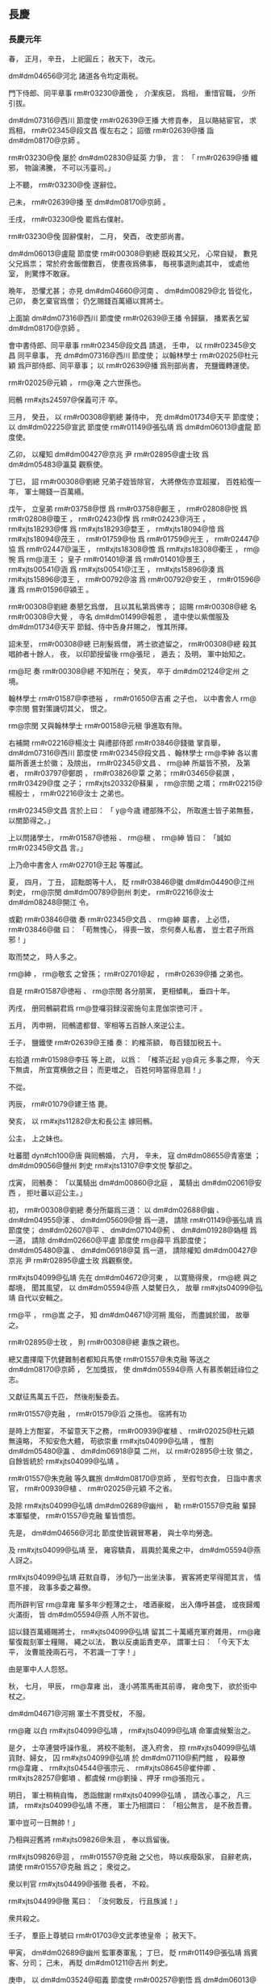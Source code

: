 
** 長慶
*** 長慶元年
# year 0821
# p 

春，
正月，
辛丑，
上祀圓丘；
赦天下，
改元。

 dm#dm04656@河北 諸道各令均定兩税。

# p 

門下侍郎、同平章事 rm#r03230@蕭俛 ，
介潔疾惡，
爲相，
重惜官職，
少所引拔。

 dm#dm07316@西川 節度使 rm#r02639@王播 大修貢奉，
且以賂結宦官，
求爲相，
 rm#r02345@段文昌 復左右之；
詔徵 rm#r02639@播 詣 dm#dm08170@京師 。

 rm#r03230@俛 屡於 dm#dm02830@延英 力爭，
言：
「 rm#r02639@播 纖邪，
物論沸騰，
不可以汚臺司。」

上不聽，
 rm#r03230@俛 遂辭位。

己未，
 rm#r02639@播 至 dm#dm08170@京師 。

壬戌，
 rm#r03230@俛 罷爲右僕射。

 rm#r03230@俛 固辭僕射，
二月，
癸酉，
改吏部尚書。
# p 

 dm#dm06013@盧龍 節度使 rm#r00308@劉總 既殺其父兄，
心常自疑，
數見父兄爲祟；
常於府舍飯僧數百，
使晝夜爲佛事，
毎視事退則處其中，
或處他室，
則驚悸不敢寐。

晩年，
恐懼尤甚；
亦見 dm#dm04660@河南 、 dm#dm00829@北 皆從化，
己卯，
奏乞棄官爲僧；
仍乞賜錢百萬緡以賞將士。
# p 

上面諭 dm#dm07316@西川 節度使 rm#r02639@王播 令歸鎭，
播累表乞留 dm#dm08170@京師 。

會中書侍郎、同平章事 rm#r02345@段文昌 請退，
壬申，
以 rm#r02345@文昌 同平章事，
充 dm#dm07316@西川 節度使；
以翰林學士 rm#r02025@杜元穎 爲戸部侍郎、同平章事；
以 rm#r02639@播 爲刑部尚書，
充鹽鐵轉運使。

 rm#r02025@元穎 ，
 rm@淹 之六世孫也。

# p 

囘鶻 rm#xjts24597@保義可汗 卒。
# p 

三月，
癸丑，
以 rm#r00308@劉總 兼侍中，
充 dm#dm01734@天平 節度使；
以 dm#dm02225@宣武 節度使 rm#r01149@張弘靖 爲 dm#dm06013@盧龍 節度使。
# p 

乙卯，
以權知 dm#dm00427@京兆 尹 rm#r02895@盧士玫 爲 dm#dm05483@瀛莫 觀察使。

# p 

丁巳，
詔 rm#r00308@劉總 兄弟子姪皆除官，
大將僚佐亦宜超擢，
百姓給復一年，
軍士賜錢一百萬緡。

# p 

戊午，
立皇弟 rm#r03758@憬 爲 rm#r03758@鄜王 ，
 rm#r02808@悦 爲 rm#r02808@瓊王 ，
 rm#r02423@惸 爲 rm#r02423@沔王 ，
 rm#xjts18293@懌 爲 rm#xjts18293@婺王 ，
 rm#xjts18094@愔 爲 rm#xjts18094@茂王 ，
 rm#r01759@怡 爲 rm#r01759@光王 ，
 rm#r02447@協 爲 rm#r02447@淄王 ，
 rm#xjts18308@憺 爲 rm#xjts18308@衢王 ，
 rm@惋 爲 rm@澶王 ；
皇子 rm#r01401@湛 爲 rm#r01401@景王 ，
 rm#xjts00541@涵 爲 rm#xjts00541@江王 ，
 rm#xjts15896@湊 爲 rm#xjts15896@漳王 ，
 rm#r00792@溶 爲 rm#r00792@安王 ，
 rm#r01596@瀍 爲 rm#r01596@潁王 。


# p 

 rm#r00308@劉總 奏懇乞爲僧，
且以其私第爲佛寺；
詔賜 rm#r00308@總 名 rm#r00308@大覺 ，
寺名 dm#dm01499@報恩 ，
遣中使以紫僧服及 dm#dm01734@天平 節鉞、侍中告身幷賜之，
惟其所擇。
# p 

詔未至，
 rm#r00308@總 已削髮爲僧，
將士欲遮留之，
 rm#r00308@總 殺其唱帥者十餘人，
夜，
以印節授留後 rm@張𤣱 ，
遁去；
及明，
軍中始知之。

 rm@𤣱 奏 rm#r00308@總 不知所在；
癸亥，
卒于 dm#dm02124@定州 之境。

# p 

翰林學士 rm#r01587@李徳裕 ，
 rm#r01650@吉甫 之子也，
以中書舍人 rm@李宗閔 嘗對策譏切其父，
恨之。

 rm@宗閔 又與翰林學士 rm#r00158@元稹 爭進取有隙。

右補闕 rm#r02216@楊汝士 與禮部侍郎 rm#r03846@錢徽 掌貢舉，
 dm#dm07316@西川 節度使 rm#r02345@段文昌 、翰林學士 rm@李紳 各以書屬所善進士於徽；
及牓出，
 rm#r02345@文昌 、 rm@紳 所屬皆不預，
及第者，
 rm#r03797@鄭朗 ，
 rm#r03826@覃 之弟；
 rm#r03465@裴譔 ，
 rm#r03429@度 之子；
 rm#xjts20332@蘇巣 ，
 rm@宗閔 之壻；
 rm#r02215@楊殷士 ，
 rm#r02216@汝士 之弟也。
# p 

 rm#r02345@文昌 言於上曰：
「 y@今歳 禮部殊不公，
所取進士皆子弟無藝，
以關節得之。」

上以問諸學士，
 rm#r01587@徳裕 、 rm@稹 、 rm@紳 皆曰：
「誠如 rm#r02345@文昌 言。」

上乃命中書舍人 rm#r02701@王起 等覆試。

夏，
四月，
丁丑，
詔黜朗等十人，
貶 rm#r03846@徽  dm#dm04490@江州 刺史，
 rm@宗閔  dm#dm00789@劍州 刺史，
 rm#r02216@汝士  dm#dm08248@開江 令。

# p 

或勸 rm#r03846@徽 奏 rm#r02345@文昌 、 rm@紳 屬書，
上必悟，
 rm#r03846@徽 曰：
「苟無愧心，
得喪一致，
奈何奏人私書，
豈士君子所爲邪！」

取而焚之，
時人多之。

 rm@紳 ，
 rm@敬玄 之曾孫；
 rm#r02701@起 ，
 rm#r02639@播 之弟也。

自是 rm#r01587@徳裕 、 rm@宗閔 各分朋黨，
更相傾軋，
垂四十年。

# p 

丙戌，
册囘鶻嗣君爲 rm@登囉羽録沒密施句主毘伽崇徳可汗 。

# p 

五月，
丙申朔，
囘鶻遣都督、宰相等五百餘人來逆公主。
# p 

壬子，
鹽鐵使 rm#r02639@王播 奏：
約榷茶額，
毎百錢加税五十。

右拾遺 rm#r01598@李珏 等上疏，
以爲：
「榷茶近起 y@貞元 多事之際，
今天下無虞，
所宜寛横斂之目；
而更増之，
百姓何時當得息肩！」

不從。
# p 

丙辰，
 rm#r01079@建王恪 薨。

# p 

癸亥，
以 rm#xjts11282@太和長公主 嫁囘鶻。

公主，
上之妹也。

吐蕃聞 dyn#ch100@唐 與囘鶻婚，
六月，
辛未，
寇 dm#dm08655@青塞堡 ；
 dm#dm09056@鹽州 刺史 rm#xjts13107@李文悦 撃卻之。

戊寅，
囘鶻奏：
「以萬騎出 dm#dm00860@北庭 ，
萬騎出 dm#dm02061@安西 ，
拒吐蕃以迎公主。」

# p 

初，
 rm#r00308@劉總 奏分所屬爲三道：
以 dm#dm02688@幽 、 dm#dm04955@涿 、 dm#dm05609@營 爲一道，
請除 rm#r01149@張弘靖 爲節度使；
 dm#dm02607@平 、 dm#dm07104@薊 、 dm#dm01928@媯檀 爲一道，
請除 dm#dm02660@平盧 節度使 rm@薛平 爲節度使；
 dm#dm05480@瀛 、 dm#dm06918@莫 爲一道，
請除權知 dm#dm00427@京兆 尹 rm#r02895@盧士玫 爲觀察使。

# p 

 rm#xjts04099@弘靖 先在 dm#dm04672@河東 ，
以寛簡得衆，
 rm@總 與之鄰境，
聞其風望，
以 dm#dm05594@燕 人桀驁日久，
故舉 rm#xjts04099@弘靖 自代以安輯之。

 rm@平 ，
 rm@嵩 之子，
知 dm#dm04671@河朔 風俗，
而盡誠於國，
故舉之。

 rm#r02895@士玫 ，
則 rm#r00308@總 妻族之親也。
# p 

總又盡擇麾下伉健難制者都知兵馬使 rm#r01557@朱克融 等送之 dm#dm08170@京師 ，
乞加獎拔，
使 dm#dm05594@燕 人有慕羨朝廷祿位之志。

又獻征馬萬五千匹，
然後削髮委去。

 rm#r01557@克融 ，
 rm#r01579@滔 之孫也。
宿將有功
# p 

是時上方酣宴，
不留意天下之務，
 rm#r00939@崔植 、 rm#r02025@杜元穎 無遠略，
不知安危大體，
苟欲崇重 rm#xjts04099@弘靖 ，
惟割 dm#dm05480@瀛 、 dm#dm06918@莫 二州，
以 rm#r02895@士玫 領之，
自餘皆統於 rm#xjts04099@弘靖 。

 rm#r01557@朱克融 等久羈旅 dm#dm08170@京師 ，
至假匄衣食，
日詣中書求官，
 rm#r00939@植 、 rm#r02025@元穎 不之省。

及除 rm#xjts04099@弘靖  dm#dm02689@幽州 ，
勒 rm#r01557@克融 輩歸本軍驅使，
 rm#r01557@克融 輩皆憤怨。
# p 

先是，
 dm#dm04656@河北 節度使皆親冒寒暑，
與士卒均勞逸。

及 rm#xjts04099@弘靖 至，
雍容驕貴，
肩輿於萬衆之中，
 dm#dm05594@燕 人訝之。

 rm#xjts04099@弘靖 莊默自尊，
渉旬乃一出坐決事，
賓客將吏罕得聞其言，
情意不接，
政事多委之幕僚。

而所辟判官 rm@韋雍 輩多年少輕薄之士，
嗜酒豪縱，
出入傳呼甚盛，
或夜歸燭火滿街，
皆 dm#dm05594@燕 人所不習也。

詔以錢百萬緡賜將士，
 rm#xjts04099@弘靖 留其二十萬緡充軍府雜用，
 rm@雍 輩復裁刻軍士糧賜，
繩之以法，
數以反虜詬責吏卒，
謂軍士曰：
「今天下太平，
汝曹能挽兩石弓，
不若識一丁字！」

由是軍中人人怨怒。

# p 

秋，
七月，
甲辰，
 rm@韋雍 出，
逢小將策馬衝其前導，
雍命曳下，
欲於街中杖之。

 dm#dm04671@河朔 軍士不貫受杖，
不服。

 rm@雍 以白 rm#xjts04099@弘靖 ，
 rm#xjts04099@弘靖 命軍虞候繋治之。

是夕，
士卒連營呼譟作亂，
將校不能制，
遂入府舍，
掠 rm#xjts04099@弘靖 貨財、婦女，
囚 rm#xjts04099@弘靖 於 dm#dm07110@薊門館 ，
殺幕僚 rm@韋雍 、 rm#xjts04544@張宗元 、 rm#xjts08645@崔仲卿 、 rm#xjts28257@鄭塤 、都虞候 rm@劉操 、押牙 rm@張抱元 。

明日，
軍士稍稍自悔，
悉詣館謝 rm#xjts04099@弘靖 ，
請改心事之，
凡三請，
 rm#xjts04099@弘靖 不應，
軍士乃相謂曰：
「相公無言，
是不赦吾曹。

軍中豈可一日無帥！」

乃相與迎舊將 rm#xjts09826@朱洄 ，
奉以爲留後。

 rm#xjts09826@洄 ，
 rm#r01557@克融 之父也，
時以疾廢臥家，
自辭老病，
請使 rm#r01557@克融 爲之；
衆從之。

衆以判官 rm#xjts04499@張徹 長者，
不殺。

 rm#xjts04499@徹 罵曰：
「汝何敢反，
行且族滅！」

衆共殺之。


# p 

壬子，
羣臣上尊號曰 rm#r01703@文武孝徳皇帝 ；
赦天下。
# p 

甲寅，
 dm#dm02689@幽州 監軍奏軍亂；
丁巳，
貶 rm#r01149@張弘靖 爲賓客、分司；
己未，
再貶 dm#dm01211@吉州 刺史。

庚申，
以 dm#dm03524@昭義 節度使 rm#r00257@劉悟 爲 dm#dm06013@盧龍 節度使。

 rm#r00257@悟 以 rm#r01557@朱克融 方強，
奏請「且授 rm#r01557@克融 節鉞，
徐圖之。」

乃復以 rm#r00257@悟 爲 dm#dm03524@昭義 節度使。
# p 

辛酉，
 rm@太和公主 發 dm#dm08170@長安 。
# p 

初，
 rm#r02832@田弘正 受詔鎭 dm#dm03139@成徳 ，
自以久與 dm#dm08120@鎭 人戰，
有父兄之仇，
乃以 dm#dm08945@魏 兵二千從赴 dm#dm08120@鎭 ，
因留以自衞，
奏請度支供其糧賜。

戸部侍郎、判度支 rm#r00893@崔倰 ，
性剛褊，
無遠慮，
以爲 dm#dm08945@魏 、 dm#dm08120@鎭 各自有兵，
恐開事例，
不肯給。

 rm#r02832@弘正 四上表，
不報；
不得已，
遣魏兵歸。

 rm#r00893@倰 ，
 rm#r00944@沔 之孫也。

# p 

 rm#r02832@弘正 厚於骨肉，
兄弟子姪在 dm#dm00691@兩都 者數十人，
競爲侈靡，
日費約二十萬，
 rm#r02832@弘正 輦 dm#dm08945@魏 、 dm#dm08120@鎭 之貨以供之，
相屬於道；
 dm#dm04656@河北 將士頗不平。

詔以錢百萬緡賜 dm#dm03140@成徳軍 ，
度支輦運不時至，
軍士益不悦。
# p 

都知兵馬使 rm#xjts01967@王庭湊 ，
本囘鶻阿布思之種也，
性果悍陰狡，
潛謀作亂，
毎抉其細故以激怒之，
尚以 dm#dm08945@魏 兵故，
不敢發。

及 dm#dm08945@魏 兵去，
壬戌夜，
 rm#xjts01967@庭湊 結牙兵譟於府署，
殺 rm#r02832@弘正 及僚佐、元從將吏幷家屬三百餘人。

 rm#r02625@廷湊 自稱留後，
逼監軍 rm#xjts12017@宋惟澄 奏求節鉞。

八月，
癸巳，
 rm#xjts12017@惟澄 以聞，
朝廷震駭。

 rm#r00893@崔倰 於 rm#r00939@崔植 爲再從兄，
故時人莫敢言其罪。癸己
# p 

初，
朝廷易置 dm#dm08945@魏 、 dm#dm08120@鎭 帥臣，
左金吾將軍 rm#r02150@楊元卿 上言，
以爲非便，
又詣宰相深陳利害；
及 dm#dm08129@鎭州 亂，
上賜 rm#r02150@元卿 白玉帶。

辛未，
以 rm#r02150@元卿 爲 dm#dm04920@涇原 節度使。

# p 

 dm#dm05483@瀛莫 將士家屬多在 dm#dm02689@幽州 ，
壬申，
 dm#dm06918@莫州 都虞候 rm@張良佐 潛引 rm#r01557@朱克融 兵入城，
刺史 rm@呉暉 不知所在。

# p 

癸酉，
 rm#xjts01967@王庭湊 遣人殺 dm#dm00712@冀州 刺史 rm#xjts02442@王進岌 ，
分兵據其州。
# p 

 dm#dm08946@魏博 節度使 rm#r01768@李愬 聞 rm#r02832@田弘正 遇害，
素服令將士曰：
「 dm#dm08945@魏 人所以得通聖化，
至今安寧富樂者，
 rm#r02832@田公 之力也。

今鎭人不道，
輒敢害之，
是輕 dm#dm08945@魏 以爲無人也。

諸君受 rm#r02832@田公 恩，
宜如何報之？」
衆皆慟哭。

 dm#dm05016@深州 刺史 rm#r02559@牛元翼 ，
 dm#dm03139@成徳 良將也，
 rm#r01768@愬 使以寶劍、玉帶遺之，
曰：
「昔吾先人以此劍立大勳，
吾又以之平 dm#dm07086@蔡州 ，
今以授公，
努力翦 rm#xjts01967@庭湊 。」

 rm#r02559@元翼 以劍、帶徇于軍，
報曰：
「願盡死！」

 rm#r01768@愬 將出兵，
會疾作，
不果。

 rm#r02559@元翼 ，
 dm#dm07623@趙州 人也。


# p 

乙亥，
起復前 dm#dm04920@涇原 節度使 rm#r02817@田布 爲 dm#dm08946@魏博 節度使，
令乘驛之鎭。

 rm#r02817@布 固辭不獲，
與妻子賓客訣曰：
「吾不還矣！」

悉屏去旌節導從而行，
未至 dm#dm08950@魏州 三十里，
被髮徒跣，
號哭而入，
居于堊室；
月俸千緡，
一無所取，
賣舊産，
得錢十餘萬緡，
皆以頒士卒，
舊將老者兄事之。

# p 

丙子，
 dm#dm05480@瀛州 軍亂，
執觀察使 rm#r02895@盧士玫 及監軍僚佐送 dm#dm02689@幽州 ，
囚於客館。
# p 

 rm#xjts01967@王庭湊 遣其將 rm@王立 攻 dm#dm05016@深州 ，
不克。
# p 

丁丑，
詔 dm#dm08946@魏博 、 dm#dm04189@横海 、 dm#dm03524@昭義 、 dm#dm04672@河東 、 dm#dm06549@義武 諸軍各出兵臨 dm#dm03139@成徳 之境，
若 rm#xjts01967@王庭湊 執迷不復，
宜即進討。

 dm#dm03139@成徳 大將 rm@王儉 等五人謀殺 rm#xjts01967@王庭湊 ，
事泄，
幷部兵三千人皆死。儉位
# p 

己卯，
以 dm#dm05016@深州 刺史 rm#r02559@牛元翼 爲 dm#dm05014@深冀 節度使。

# p 

丁亥，
以殿中侍御史 rm#r02489@温造 爲起居舍人，
充 dm#dm08129@鎭州 四面諸軍宣慰使，
 dm#dm04338@歴澤潞 、 dm#dm04672@河東 、 dm#dm08946@魏博 、 dm#dm04189@横海 、 dm#dm05014@深冀 、 dm#dm03492@易定 等道，
諭以軍期。

 rm#r02489@造 ，
 rm#r02475@大雅 之五世孫也。

己丑，
以 rm#r03429@裴度 爲 dm#dm02688@幽 、 dm#dm08120@鎭 兩道招撫使。


# p 

癸巳，
 rm#xjts01967@王庭湊 引 dm#dm02689@幽州 兵圍 dm#dm05016@深州 。
# p 

九月，
乙巳，
 dm#dm06029@相州 軍亂，
殺刺史 rm#xjts06762@邢濋 。

# p 

吐蕃遣其禮部尚書 rm@論納羅 來求盟。

庚戌，
以大理卿 rm#r00200@劉元鼎 爲吐蕃會盟使。
# p 

壬子，
 rm#r01557@朱克融 焚掠 dm#dm03494@易州 、 dm#dm05023@淶水 、 dm#dm07724@遂城 、 dm#dm05249@滿城 。

# p 

自定兩税以來，
錢日重，
物日輕，
民所輸三倍其初，
詔百官議革其弊。

戸部尚書 rm#r02209@楊於陵 以爲：
「錢者所以權百貨，
貿遷有無，
所宜流散，
不應蓄聚。

今税百姓錢藏之公府；
又，
 y@開元中 天下鑄錢七十餘爐，
歳入百萬，
今纔十餘爐，
歳入十五萬，
又積於商賈之室及流入四夷。

又，
 y@大暦 以前 dm#dm04964@淄青 、 dm#dm01774@太原 、 dm#dm08946@魏博 貿易雜用鉛鐵，
 dm#dm02527@嶺南 雜用金、銀、丹砂、象齒，
今一用錢。

如此，
則錢焉得不重，
物焉得不輕！

今宜使天下輸税課者皆用穀、帛，
廣鑄錢而禁滯積及出塞者，
則錢日滋矣。」

朝廷從之，
始令兩税皆輸布、絲、絋；
獨鹽、酒課用錢。
# p 

冬，
十月，
丙寅，
以鹽鐵轉運使、刑部尚書 rm#r02639@王播 爲中書侍郎、同平章事，
使職如故。

 rm#r02639@播 爲相，
專以承迎爲事，
未嘗言國家安危。
# p 

以 rm#r03429@裴度 爲 dm#dm08129@鎭州 四面行營都招討使。

左領軍大將軍 rm#xjts21945@杜叔良 ，
以善事權倖得進；
時 dm#dm02688@幽 、 dm#dm08120@鎭 兵勢方盛，
諸道兵未敢進，
上欲功速成，
宦官薦 rm#xjts21945@叔良 ，
以爲 dm#dm05016@深州 諸道行營節度使。

以 rm#r02559@牛元翼 爲 dm#dm03139@成徳 節度使。
# p 

癸酉，
命宰相及大臣凡十七人與吐蕃 rm#xjts01633@論訥羅 盟于城西；
遣 rm#r00200@劉元鼎 與 rm#xjts01633@訥羅 入吐蕃，
亦與其宰相以下盟。

# p 

乙亥，
以 dm#dm04581@沂州 刺史 rm#r02653@王智興 爲 dm#dm04250@武寧 節度副使。

先是，
副使皆以文吏爲之，
上聞 rm#r02653@智興 有勇略，
欲用之於 dm#dm04656@河北 ，
故以是寵之。

# p 

丁丑，
 rm#r03429@裴度 自將兵出 dm#dm03190@承天軍 故關以討 rm#xjts01967@王庭湊 。


# p 

 rm#r01557@朱克融 遣兵寇 dm#dm07077@蔚州 。

# p 

戊寅，
 rm#xjts01967@王庭湊 遣兵寇 dm#dm07077@蔚州 。蔚貝
# p 

己卯，
 dm#dm03494@易州 刺史 rm#xjts23455@柳公濟 敗 dm#dm02689@幽州 兵於 dm#dm05914@白石嶺 ，
殺千餘人。
# p 

庚辰，
 dm#dm04190@横海軍 節度使 rm#r02544@烏重胤 奏敗 dm#dm03139@成徳 兵於 dm#dm08803@饒陽 。
# p 

辛巳，
 dm#dm08946@魏博 節度使 rm#r02817@田布 將全軍三萬人討 rm#xjts01967@王庭湊 ，
屯於 dm#dm00968@南宮 之南，
拔其二柵。
# p 

翰林學士 rm#r00158@元稹 與知樞密 rm#xjts10125@魏弘簡 深相結，
求爲宰相，
由是有寵於上，
毎事咨訪焉。

 rm#r00158@稹 無怨於 rm#r03429@裴度 ，
但以 rm#r03429@度 先達重望，
恐其復有功大用，
妨己進取，
故 rm#r03429@度 所奏畫軍事，
多與 rm#xjts10125@弘簡 從中沮壞之。

 rm#r03429@度 乃上表極陳其朋比姦蠹之状，
以爲：
「逆豎搆亂，
震驚 dm#dm02403@山東 ；
姦臣作朋，
撓敗國政。

陛下欲掃蕩 dm#dm02688@幽 、 dm#dm08120@鎭 ，
先宜肅清朝廷。

何者？
爲患有大小，
議事有先後。

 dm#dm04671@河朔 逆賊，
祗亂 dm#dm02403@山東 ；
禁闈姦臣，
必亂天下；
是則 dm#dm04671@河朔 患小，
禁闈患大。

小者臣與諸將必能翦滅，
大者非陛下覺寤制斷無以驅除。

今文武百寮，
中外萬品，
有心者無不憤忿，
有口者無不咨嗟，
直以獎用方深，
不敢抵觸，
恐事未行而禍已及，
不爲國計，
且爲身謀。

臣自兵興以來，
所陳章疏，
事皆要切，
所奉書詔，
多有參差，
蒙陛下委付之意不輕，
遭姦臣抑損之事不少。

臣素與佞倖亦無讎嫌，
正以臣前請乘傳詣闕，
面陳軍事，
姦臣最所畏憚，
恐臣發其過，
百計止臣。

臣又請與諸軍齊進，
隨便攻討，
姦臣恐臣或有成功，
曲加阻礙，
逗遛日時；
進退皆受羈牽，
意見悉遭蔽塞。

但欲令臣失所，
使臣無成，
則天下理亂，
 dm#dm02403@山東 勝負，
悉不顧矣。

爲臣事君，
一至於此！

若朝中姦臣盡去，
則 dm#dm04671@河朔 逆賊不討自平；
若朝中姦臣尚存，
則逆賊縱平無益。

陛下儻未信臣言，
乞出臣表，
使百官集議，
彼不受責，
臣當伏辜。」

表三上，
上雖不悦，
以 rm#r03429@度 大臣，
不得已，
癸未，
以 rm#xjts10125@弘簡 爲弓箭庫使，
 rm#r00158@稹 爲工部侍郎。

 rm#r00158@稹 雖解翰林，
恩遇如故。

# p 

 dm#dm02246@宿州 刺史 rm#xjts16401@李直臣 坐贓當死，
宦官受其賂，
爲之請，
御史中丞 rm#r02558@牛僧孺 固請誅之。

上曰：
「 rm#xjts16401@直臣 有才，
可惜！」

 rm#r02558@僧孺 對曰：
「彼不才者，
無過温衣飽食以足妻子，
安足慮！

本設法令，
所以擒制有才之人。

 rm#r00793@安祿山 、 rm#r01577@朱泚 皆才過於人，
法不能制者也。」

上從之。
# p 

 dm#dm04189@横海 節度使 rm#r02544@烏重胤 將全軍救 dm#dm05016@深州 ，
諸軍倚 rm#r02544@重胤 獨當 dm#dm02688@幽 、鎭東南，
 rm#r02544@重胤 宿將，
知賊未可破，
按兵觀釁。

上怒，
以 rm#xjts21945@杜叔良 爲 dm#dm04189@横海 節度使，
徙 rm#r02544@重胤 爲 dm#dm02401@山南西道 節度使。丙戌
# p 

 dm#dm08626@靈武 節度使 rm#xjts15549@李進誠 奏敗吐蕃三千騎於 dm#dm01665@大石山 下。


# p 

十一月，
辛酉，
 dm#dm04964@淄青 節度使 rm@薛平 奏突將 rm@馬廷崟 作亂，
伏誅。

時 dm#dm02688@幽 、 dm#dm08120@鎭 兵攻 dm#dm04071@棣州 ，
 rm@平 遣大將 rm#xjts15242@李叔佐 將兵救之。

刺史 rm#r02679@王稷 供饋稍薄，
軍士怨怒，
宵潰，
推 rm@廷崟 爲主，
行且收兵至七千餘人，
徑逼 dm#dm08665@青州 。

城中兵少，
不敵，
 rm@平 悉發府庫及家財召募，
得精兵二千人，
逆戰，
大破之，
斬 rm@廷崟 ，
其黨死者數千人。

# p 

 dm#dm04189@横海 節度使 rm#xjts21945@杜叔良 將諸道兵與 dm#dm08120@鎭 人戰，
遇敵輒北；
 dm#dm08120@鎭 人知其無勇，
常先犯之。

十二月，
庚午，
監軍 dm#dm07448@謝良通 奏 rm#xjts21945@叔良 大敗於 dm#dm01104@博野 ，
失亡七千餘人。

 rm#xjts21945@叔良 脱身還營，
喪其旌節。

喪，
息浪翻。
# p 

丁丑，
 dm#dm06549@義武 節度使 rm#r03927@陳楚 奏敗 rm#r01557@朱克融 兵於 dm#dm03708@望都 及 dm#dm00855@北平 ，
斬獲萬餘人。
# p 

戊寅，
以 dm#dm09004@鳳翔 節度使 rm@李光顏 爲 dm#dm02992@忠武 節度使、兼 dm#dm05016@深州 行營節度使，
代 rm#xjts21945@杜叔良 。
# p 

自 rm#xjts00738@憲宗 征伐四方，
國用已虚，
上即位，
賞賜左右及宿衞諸軍無節，
及 dm#dm02688@幽 、 dm#dm08120@鎭 用兵久無功，
府藏空竭，
勢不能支。

執政乃議：
「 rm#xjts01967@王庭湊 殺 rm#r02832@田弘正 而 rm#r01557@朱克融 全 rm#r01149@張弘靖 ，
罪有重輕，
請赦 rm#r01557@克融 ，
專討 rm#xjts01967@庭湊 。」

上從之。

乙酉，
以 rm#r01557@朱克融 爲 dm#dm02660@平盧 節度使。

# p 

戊子，
 dm#dm06549@義武 奏破 dm#dm06918@莫州  dm#dm05067@清源 等三柵，
斬獲千餘人。

*** 二年
# year 0822
# p 

春，
正月，
丁酉，
 dm#dm02689@幽州 兵陷 dm#dm02878@弓高 。

先是，
 dm#dm02878@弓高 守備甚嚴，
有中使夜至，
守將不内，
旦，
乃得入，
中使大詬怒。

賊諜知之，
他日，
僞遣人爲中使，
投夜至城下，
守將遽内之；
賊衆隨之，
遂陷 dm#dm02878@弓高 。

又圍 dm#dm00208@下博 。

中書舍人 rm#r02847@白居易 上言，
以爲：
「自 dm#dm02688@幽 、 dm#dm08120@鎭 逆命，
朝廷徵諸道兵，
計十七八萬，
四面攻圍，
已踰半年，
王師無功，
賊勢猶盛。

 dm#dm02878@弓高 既陷，
糧道不通，
 dm#dm00208@下博 、 dm#dm05016@深州 ，
飢窮日急。

蓋由節將太衆，
其心不齊，
莫肯率先，
遞相顧望。

又，
朝廷賞罰，
近日不行，
未立功者或已拜官，
已敗衂者不聞得罪；
既無懲勸，
以至遷延，
若不改張，
必無所望。

請令 rm@李光顏 將諸道勁兵約三四萬人從東速進，
開 dm#dm02878@弓高 糧路，
解 dm#dm05013@深 、 dm#dm07814@邢 重圍，
與 rm#r02559@元翼 合勢。

令 rm#r03429@裴度 將 dm#dm01774@太原 全軍兼招討舊職，
西面壓境，
觀釁而動。

若乘虚得便，
即令同力翦除；
若戰勝賊窮，
亦許受降納款。

如此，
則夾攻以分其力，
招諭以動其心，
必未及誅夷，
自生變故。

又請詔 rm@光顏 選諸道兵精鋭者留之，
其餘不可用者悉遣歸本道，
自守土疆。

蓋兵多而不精，
豈唯虚費衣糧，
兼恐撓敗軍陳故也。

今既祗留東、西二帥，
請各置都監一人，
諸道監軍，
一時停罷。

如此，
則衆齊令一，
必有成功。

又，
朝廷本用 rm#r02817@田布 ，
令報父讎，
今領全師出界，
供給度支，
數月已來，
都不進討，
非 rm#r02817@田布 固欲如此，
抑有其由。

聞 dm#dm08946@魏博 一軍，
屡經優賞，
兵驕將富，
莫肯爲用。

況其軍一月之費，
計實錢二十八萬緡，
若更遷延，
將何供給？
此尤宜早令退軍者也。

若兩道止共留兵六萬，
所費無多，
既易支持，
自然豐足。

今事宜日急，
其間變故遠不可知。

苟兵數不抽，
軍費不減，
食既不足，
衆何以安！

不安之中，
何事不有！

況有司迫於供軍，
百端斂率，
不許即用度交闕，
盡許則人心無憀。

自古安危皆繋於此，
伏乞聖慮察而念之。」

疏奏，
不省。
合下博諸軍
# p 

己亥，
度支饋 dm#dm05209@滄州 糧車六百乘，
至 dm#dm00208@下博 ，
盡爲 dm#dm03140@成徳軍 所掠。

時諸軍匱乏，
供軍院所運衣糧，
往往不得至院，
在塗爲諸軍邀奪，
其懸軍深入者，
皆凍餒無所得。
# p 

初，
 rm#r02817@田布 從其父 rm#r02832@弘正 在 dm#dm08945@魏 ，
善視牙將 rm#r00382@史憲誠 ，
屡稱薦，
至右職；
及爲節度使，
遂寄以腹心，
以爲先鋒兵馬使，
軍中精鋭，
悉以委之。

 rm#xjts23886@憲誠 之先，
奚人也，
世爲 dm#dm08945@魏 將；
 dm#dm08945@魏 與 dm#dm02688@幽 、 dm#dm08120@鎭 本相表裏，
及 dm#dm02688@幽 、 dm#dm08120@鎭 叛，
 dm#dm08945@魏 人固搖心。

 rm#r02817@布 以 dm#dm08945@魏 兵討 dm#dm08120@鎭 ，
軍于 dm#dm00968@南宮 ，
上屡遣中使督戰，
而將士驕惰，
無鬬志，
又屬大雪，
度支饋運不繼。

 rm#r02817@布 發六州租賦以供軍，
將士不悦，
曰：
「故事，
軍出境，
皆給朝廷。

今尚書刮六州肌肉以奉軍，
雖尚書瘠己肥國，
六州之人何罪乎！」

 rm#xjts23886@憲誠 陰蓄異志，
因衆心不悦，
離間鼓扇之。

會有詔分 dm#dm08946@魏博 軍與 rm@李光顏 ，
使救 dm#dm05016@深州 ，
庚子，
布軍大潰，
多歸 rm#xjts23886@憲誠 ；
 rm#r02817@布 獨與中軍八千人還 dm#dm08945@魏 ，
壬寅，
至 dm#dm08950@魏州 。
# p 

癸卯，
 rm#r02817@布 復召諸將議出兵，
諸將益偃蹇，
曰：
「尚書能行 dm#dm04671@河朔 舊事，
則死生以之；
若使復戰，
則不能也！」

 rm#r02817@布 無如之何，
歎曰：
「功不成矣！」

即日，
作遺表具其状，
略曰：
「臣觀衆意，
終負國恩；
臣既無功，
敢忘即死。

伏願陛下速救 rm@光顏 、 rm#r02559@元翼 ，
不然者，
忠臣義士皆爲 dm#dm04671@河朔 屠害矣！」

奉表號哭，
拜授幕僚 rm#r01890@李石 ，
乃入啓父靈，
抽刀而言曰：
「上以謝君父，
下以示三軍。」

遂刺心而死。

 rm#xjts23886@憲誠 聞 rm#r02817@布 已死，
乃諭其衆，
遵 dm#dm04656@河北 故事。

衆悦，
擁 rm#xjts23886@憲誠 還 dm#dm08945@魏 ，
奉爲留後。

戊申，
 dm#dm08950@魏州 奏 rm#r02817@布 自殺。

己酉，
以 rm#xjts23886@憲誠 爲 dm#dm08946@魏博 節度使。

 rm#xjts23886@憲誠 雖喜得旄鉞，
外奉朝廷，
然内實與 dm#dm02688@幽 、 dm#dm08120@鎭 連結。
# p 

庚戌，
以 dm#dm02976@徳州 刺史 rm#r02759@王日簡 爲 dm#dm04189@横海 節度使。

 rm#r02759@日簡 ，
本 dm#dm03139@成徳 牙將也。

壬子，
貶 rm#xjts21945@杜叔良 爲 dm#dm04344@歸州 刺史。
# p 

 rm#xjts01967@王庭湊 圍 rm#r02559@牛元翼 於 dm#dm05016@深州 ，
官軍三面救之，
皆以乏糧不能進，
雖 rm@李光顏 亦閉壁自守而已。

軍士自采薪芻，
日給不過陳米一勺。

 dm#dm05016@深州 圍益急，
朝廷不得已，
二月，
甲子，
以 rm#xjts01967@庭湊 爲 dm#dm03139@成徳 節度使，
軍中將士官爵皆復其舊；
以兵部侍郎 rm@韓愈 爲宣慰使。
# p 

上之初即位也，
 dm#dm00688@兩河 略定，
 rm#r03230@蕭俛 、 rm#r02345@段文昌 以爲「天下已太平，
漸宜消兵，
請密詔天下，
軍鎭有兵處，
毎歳百人之中限八人逃、死。」

上方荒宴，
不以國事爲意，
遂可其奏。

軍士落籍者衆，
皆聚山澤爲盜；
及 rm#r01557@朱克融 、 rm#xjts01967@王庭湊 作亂，
一呼而亡卒皆集。

詔徵諸道兵討之，
諸道兵既少，
皆臨時召募，
烏合之衆；
又，
諸節度既有監軍，
其領偏軍者亦置中使監陳，
主將不得專號令，
戰小勝則飛驛奏捷，
自以爲功，
不勝則迫脅主將，
以罪歸之；
悉擇軍中驍勇以自衞，
遣羸懦者就戰，
故毎戰多敗。

又凡用兵，
舉動皆自禁中授以方略，
朝令夕改，
不知所從；
不度可否，
惟督令速戰。

中使道路如織，
驛馬不足，
掠行人馬以繼之，
人不敢由驛路行。

故雖以諸道十五萬之衆，
 rm#r03429@裴度 元臣宿望，
 rm#r02544@烏重胤 、 rm@李光顏 皆當時名將，
討 dm#dm02688@幽 、 dm#dm08120@鎭 萬餘之衆，
屯守踰年，
竟無成功，
財竭力盡。


# p 

 rm#r00939@崔植 、 rm#r02025@杜元穎 爲相，
皆庸才，
無遠略。

 rm#r00382@史憲誠 既逼殺 rm#r02817@田布 ，
朝廷不能討，
遂幷 rm#r01557@朱克融 、 rm#xjts01967@王庭湊 以節授之。

由是再失 dm#dm04671@河朔 ，
迄于 dyn#ch100@唐 亡，
不能復取。
王播
# p 

 rm#r01557@朱克融 既得旌節，
乃出 rm#r01149@張弘靖 及 rm#r02895@盧士玫 。

# p 

丙寅，
以 rm#r02559@牛元翼 爲 dm#dm02400@山南東道 節度使，
以左神策行營 dm#dm04131@樂壽鎭 兵馬使 dm#dm05053@清河  rm#r00141@傅良弼 爲 dm#dm04581@沂州 刺史，
以 dm#dm05480@瀛州  dm#dm01104@博野 鎭遏使 rm@李寰 爲 dm#dm03000@忻州 刺史。

 rm#r00141@良弼 、 rm@寰 所戍在 dm#dm02688@幽 、 dm#dm08120@鎭 之間，
 rm#r01557@朱克融 、 rm#xjts01967@王庭湊 互加誘脅，
 rm#r00141@良弼 、 rm@寰 不從，
各以其衆堅壁，
賊竟不能取，
故賞之。

# p 

丙子，
賜 dm#dm04189@横海 節度使 rm#r02759@王日簡 姓名爲 rm#r02759@李全略 。
# p 

辛巳，
中書侍郎、同平章事 rm#r00939@崔植 罷爲刑部尚書，
以工部侍郎 rm#r00158@元稹 同平章事。


# p 

癸未，
加 rm@李光顏  dm#dm04189@横海 節度、 dm#dm05210@滄景 觀察使，
其 dm#dm02992@忠武 、 dm#dm05016@深州 行營節度如故。

以 dm#dm04189@横海 節度使 rm#r02759@李全略 爲 dm#dm02980@徳棣 節度使。

時朝廷以 rm@光顏 懸軍深入，
饋運難通，
故割 dm#dm05210@滄景 以隸之。
# p 

 rm#xjts01967@王庭湊 雖受旌節，
不解 dm#dm05016@深州 之圍。

丙戌，
以知制誥 dm#dm03891@東陽  rm#r04192@馮宿 爲 dm#dm02400@山南東道 節度副使，
權知留後，
仍遣中使入 dm#dm05016@深州 督 rm#r02559@牛元翼 赴鎭。

 rm#r03429@裴度 亦與 dm#dm02688@幽 、 dm#dm08120@鎭 書，
責以大義；
 rm#r01557@朱克融 即解圍去，
 rm#xjts01967@王庭湊 雖引兵少退，
猶守之不去。
# p 

 rm#r00158@元稹 怨 rm#r03429@裴度 ，
欲解其兵柄，
故勸上雪 rm#r02625@廷湊 而罷兵。

丁亥，
以 rm#r03429@度 爲司空、 dm#dm03880@東都 留守，
平章事如故。

諫官爭上言：
「時未偃兵，
 rm#r03429@度 有將相全才，
不宜置之散地。」

上乃命 rm#r03429@度 入朝，
然後赴 dm#dm03880@東都 。

# p 

以 dm#dm08626@靈武 節度使 rm#r01927@李聽 爲 dm#dm04672@河東 節度使。

初，
 rm#r01927@聽 爲羽林將軍，
有良馬，
上爲太子，
遣左右諷求之，
 rm#r01927@聽 以職總親軍，
不敢獻。

及 dm#dm04672@河東 缺帥，
上曰：
「 rm#r01927@李聽 不與朕馬，
是必可任。」

遂用之。


# p 

 dm#dm03524@昭義 監軍 rm#xjts25326@劉承偕 恃恩，
陵轢節度使 rm#r00257@劉悟 ，
數衆辱之，
又縱其下亂法。

陰與 dm#dm06177@磁州 刺史 rm#xjts04520@張汶 謀縛 rm#r00257@悟 送闕下，
以 rm#xjts04520@汶 代之；
 rm#r00257@悟 知之，
諷其軍士作亂，
殺 rm#xjts04520@汶 。

圍 rm#xjts25326@承偕 ，
欲殺之，
幕僚 rm#r03581@賈直言 入，
責 rm#r00257@悟 曰：
「公所爲如是，
欲效 rm#xjts14453@李司空 邪！

此軍中安知無如公者，
使 rm#xjts14453@李司空 有知，
得無笑公於地下乎！」

 rm#r00257@悟 遂謝 rm#r03581@直言 ，
救免 rm#xjts25326@承偕 ，
囚之府舍。

# p 

初，
上在東宮，
聞天下厭苦 rm#xjts00738@憲宗 用兵，
故即位，
務優假將卒以求姑息。

三月，
壬辰，
詔：
「神策六軍使及南牙常參武官具由歴、功績，
牒送中書，
量加獎擢。

其諸道大將久次及有功者，
悉奏聞，
與除官。

應天下諸軍，
各委本道據守舊額，
不得輒有減省。」

於是商賈、胥吏爭賂藩鎭，
牒補列將而薦之，
即升朝籍。

奏章委積，
士大夫皆扼腕歎息。
朔
# p 

 dm#dm04250@武寧 節度副使 rm#r02653@王智興 將軍中精兵三千討 dm#dm02688@幽 、 dm#dm08120@鎭 ，
節度使 rm@崔羣 忌之，
奏請即用 rm#r02653@智興 爲節度使，
不則召詣闕，
除以他官。

事未報，
 rm#r02653@智興 亦自疑；
會有詔赦 rm#xjts01967@王庭湊 ，
諸道皆罷兵，
 rm#r02653@智興 引兵先期入境。

 rm@羣 懼，
遣使迎勞，
且使軍士釋甲而入；
 rm#r02653@智興 不從。

乙巳，
引兵直進，
 dm#dm02948@徐 人開門待之，
 rm#r02653@智興 殺不同己者十餘人，
乃入府牙，
見 rm@羣 及監軍，
拜伏曰：
「軍衆之情，
不可如何！」

爲 rm@羣 及判官、從吏具人馬及治裝，
皆素所辦也，
遣兵衞從 rm@羣 ，
至 dm#dm01480@埇橋 而返。

遂掠鹽鐵院錢帛，
及諸道進奉在 dm#dm04537@汴 中者，
幷商旅之物，
皆三分取二。

# p 

丙午，
加 rm#r01557@朱克融 、 rm#xjts01967@王庭湊 檢校工部尚書。

上聞其解 dm#dm05016@深州 之圍，
故褒之，
然 rm#xjts01967@庭湊 之兵實猶在 dm#dm05016@深州 城下。
# p 

 rm#r04110@韓愈 既行，
衆皆危之；
詔 rm#r04110@愈 至境更觀事勢，
勿遽入，
 rm#r04110@愈 曰：
「止，
君之仁；
死，
臣之義。」

遂往至 dm#dm08120@鎭 。

 rm#xjts01967@庭湊 拔刃弦弓以逆之，
及館，
甲士羅於庭。

 rm#xjts01967@庭湊 言曰：
「所以紛紛者，
乃此曹所爲，
非 rm#xjts01967@庭湊 心。」

 rm#r04110@愈 厲聲曰：
「天子以尚書有將帥材，
故賜之節鉞，
不知尚書乃不能與健兒語邪！」

甲士前曰：
「先太師爲國撃走 rm#r01579@朱滔 ，
血衣猶在，
此軍何負朝廷，
乃以爲賊乎！」

 rm#r04110@愈 曰：
「汝曹尚能記先太師則善矣。

夫逆順之爲禍福豈遠邪！

自 rm#r00793@祿山 、 rm#xjts23917@思明 以來，
至 rm#r00405@元濟 、 rm#r01725@師道 ，
其子孫有今尚存仕宦者乎！

 rm#r02832@田令公 以 dm#dm08946@魏博 歸朝廷，
子孫雖在孩提，
皆爲美官；
 rm#r02636@王承元 以此軍歸朝廷，
弱冠爲節度使；
 rm#r00257@劉悟 、 rm@李祐 ，
今皆爲節度使；
汝曹亦聞之乎！」

 rm#xjts01967@庭湊 恐衆心動，
麾之使出；
謂 rm#r04110@愈 曰：
「侍郎來，
欲使 rm#xjts01967@庭湊 何爲？」
 rm#r04110@愈 曰：
「神策六軍之將如 rm#r02559@牛元翼 者不少，
但朝廷顧大體，
不可棄之耳！

尚書何爲圍之不置？」
 rm#xjts01967@庭湊 曰：
「即當出之。

」
因與 rm#r04110@愈 宴，
禮而歸之。

未幾，
 rm#r02559@牛元翼 將十騎突圍出，
 dm#dm05016@深州 大將 rm#xjts09515@臧平 等舉城降，
 rm#xjts01967@庭湊 責其久堅守，
殺 rm#xjts09515@平 等將吏百八十餘人。
# p 

戊申，
 rm#r03429@裴度 至 dm#dm08170@長安 ，
見上，
謝討賊無功。

先是，
上詔 rm#r00257@劉悟 送 rm#xjts25326@劉承偕 詣 dm#dm08170@京師 ，
 rm#r00257@悟 託以軍情，
不時奉詔。

上問 rm#r03429@度 ：
「宜如何處置？」
 rm#r03429@度 對曰：
「 rm#xjts25326@承偕 在 dm#dm03524@昭義 ，
驕縱不法，
臣盡知之，
 rm#r00257@悟 在行營與臣書，
具論其事。

時有中使 rm#xjts23635@趙弘亮 在軍中，
持 rm#r00257@悟 書去，
云『欲自奏之』，
不知嘗奏不？」
上曰：
「朕殊不知也，
且 rm#r00257@悟 大臣，
何不自奏！」

對曰：
「 rm#r00257@悟 武臣，
不知事體。

然今事状籍籍如此，
臣等面論，
陛下猶不能決，
況 rm#r00257@悟 當日單辭，
豈能動聖聽哉！」

上曰：
「前事勿論，
直言此時如何處置？」
對曰：
「陛下必欲收天下心，
止應下半紙詔書，
具陳 rm#xjts25326@承偕 驕縱之罪，
令 rm#r00257@悟 集將士斬之，
則藩鎭之臣，
孰不思爲陛下效死！

非獨 rm#r00257@悟 也。」

上俛首良久，
曰：
「朕不惜 rm#xjts25326@承偕 ，
然太后以爲養子，
今茲囚縶，
太后尚未知之，
況殺之乎！

卿更思其次。」

 rm#r03429@度 乃與 rm#r02639@王播 等奏請「流 rm#xjts25326@承偕 於遠州，
必得出。」

上從之。

後月餘，
 rm#r00257@悟 乃釋 rm#xjts25326@承偕 。
# p 

 rm@李光顏 所將兵聞當留 dm#dm05210@滄景 ，
皆大呼西走，
 rm@光顏 不能制，
因驚懼成疾。

己酉，
上表固辭 dm#dm04189@横海 節，
乞歸 dm#dm07433@許州 ；
許之。

# p 

壬子，
以 rm#r03429@裴度 爲 dm#dm04984@淮南 節度使，
餘如故。

# p 

加 rm#r00257@劉悟 檢校司徒，
餘如故。

自是 rm#r00257@悟 浸驕，
欲效 dm#dm04656@河北 三鎭，
招聚不逞，
章表多不遜。


# p 

 rm#r03429@裴度 之討 dm#dm02688@幽 、 dm#dm08120@鎭 也，
囘鶻請以兵從；
朝議以爲不可，
遣中使止之。

囘鶻遣其臣 rm@李義節 將三千人已至 dm#dm07478@豐州 北，
卻之，
不從；
詔發繒帛七萬匹以賜之，
甲寅，
始還。

# p 

 rm#r02653@王智興 遣輕兵二千襲 dm#dm05450@濠州 ；
丙辰，
刺史 rm#xjts10444@侯弘度 棄城奔 dm#dm01521@壽州 。
# p 

言事者皆謂 rm#r03429@裴度 不宜出外，
上亦自重之。

戊午，
制留 rm#r03429@度 輔政；
以中書侍郎、同平章事 rm#r02639@王播 同平章事，
代 rm#r03429@度 鎭 dm#dm04984@淮南 ，
仍兼諸道鹽鐵轉運使。
# p 

 rm@李寰 帥其衆三千出 dm#dm01104@博野 ，
 rm#xjts01967@王庭湊 遣兵追之；
 rm@寰 與戰，
殺三百餘人，
 rm#xjts01967@庭湊 兵乃還，
餘衆二千猶固守 dm#dm01104@博野 。
# p 

朝廷以新罷兵，
力不能討 dm#dm02952@徐州 ，
己未，
以 rm#r02653@王智興 爲 dm#dm04250@武寧 節度使。

# p 

復以 dm#dm02980@徳棣 節度使 rm#r02759@李全略 爲 dm#dm04189@横海 節度使。

# p 

夏，
四月，
辛酉朔，
日有食之。
# p 

甲戌，
以 rm#r00141@傅良弼 、 rm@李寰 爲神策都知兵馬使。
# p 

戸部侍郎、判度支 rm#xjts04058@張平叔 上言：
「官自糶鹽，
可以獲利一倍；」
又請「令所由將鹽就村糶易；」
又乞「令宰相領鹽鐵使；」
又請「以糶鹽多少爲刺史、縣令殿最；」
又乞「檢責所在實戸，
據口團保，
給一年鹽，
使其四季輸價；」
又「行此策後，
富商大賈或行財賄，
邀截喧訴，
其爲首者所在杖殺，
連状人皆杖脊。」

詔百官議其可否。

# p 

兵部侍郎 rm@韓愈 上言，
以爲：
「城郭之外，
少有見錢糴鹽，
多用雜物貿易。

鹽商則無物不取，
或賖貸徐還，
用此取濟，
兩得利便。

今令吏人坐鋪自糶，
非得見錢，
必不敢受。

如此，
貧者無從得鹽，
自然坐失常課，
如何更有倍利！

又若令人吏將鹽家至而戸糶，
必索百姓供應，
騷擾極多。

又，
刺史、縣令職在分憂，
豈可惟以鹽利多少爲之升黜，
不復考其理行！

又，
貧家食鹽至少，
或有淡食動經旬月，
若據戸給鹽，
依時徵價，
官吏畏罪，
必用威刑，
臣恐因此所在不安，
此尤不可之大者也。」

# p 

中書舍人 rm#r04068@韋處厚 議，
以爲：
「宰相處論道之地，
雜以鹺務，
實非所宜。

 rm#r03017@竇參 、 rm#r02862@皇甫鎛 皆以錢穀爲相，
名利難兼，
卒蹈禍敗。

又欲以重法禁人喧訴，
夫強人之所不能，
事必不立；
禁人之所必犯，
法必不行矣。」

事遂寢。

# p 

 rm#xjts04058@平叔 又奏徵遠年逋缺。

 dm#dm04490@江州 刺史 rm@李渤 上言：
「度支徵當州 y@貞元二年 逃戸所缺錢四千餘緡，
當州 y@今歳 旱災，
田損什九。

陛下奈何於大旱中徵三十六年前逋負！」

詔悉免之。
# p 

 dm#dm07791@邕州 人不樂屬 dm#dm02243@容管 ，
刺史 rm#xjts13438@李元宗 以吏人状授御史，
使奏之。

 dm#dm02243@容管 經略使 rm#xjts24686@嚴公素 聞之，
遣吏按 rm#xjts13438@元宗 以 dm#dm06515@羅陽縣 歸蠻酋 rm#xjts21748@黄少度 。

五月，
壬寅，
 rm#xjts13438@元宗 將兵百人幷州印奔 dm#dm09126@黄洞 。
# p 

 rm#xjts01967@王庭湊 之圍 rm#r02559@牛元翼 也，
 rm#r00479@和王 傅 rm#r00050@于方 欲以奇策干進，
言於 rm#r00158@元稹 ，
請「遣客 rm#xjts02997@王昭 、 rm#xjts03599@于友明 間説賊黨，
使出 rm#r02559@元翼 。

仍賂兵、吏部令史僞出告身二十通，
令以便宜給賜。」

 rm#r00158@稹 皆然之。

有 rm#xjts18107@李賞 者，
知其謀，
乃告 rm#r03429@裴度 ，
云 rm#r00050@方 爲 rm#r00158@稹 結客刺 rm#r03429@度 ，
 rm#r03429@度 隱而不發。

 rm#xjts18107@賞 詣左神策告其事。

丁巳，
詔左僕射 rm#r04126@韓皋 等鞫之。
# p 

戊午，
 dm#dm02689@幽州 節度使 rm#r01557@朱克融 進馬萬匹，
羊十萬口，
而表云先請其直充犒賞。

# p 

三司按 rm#r00050@于方 刺 rm#r03429@裴度 事，
皆無驗。

六月，
甲子，
 rm#r03429@度 及 rm#r00158@元稹 皆罷相，
 rm#r03429@度 爲右僕射，
 rm#r00158@稹 爲 dm#dm01227@同州 刺史；
以兵部尚書 rm#r01985@李逢吉 爲門下侍郎、同平章事。
# p 

黨項寇 dm#dm08619@靈州 、 dm#dm05102@渭 北，
掠官馬。

# p 

諫官上言：
「 rm#r03429@裴度 無罪，
不當免相。

 rm#r00158@元稹 與 rm#r00050@于方 爲邪謀，
責之太輕。」

上不得已，
壬申，
削 rm#r00158@稹  dm#dm08188@長春宮 使。

# p 

吐蕃寇 dm#dm08626@靈武 。
# p 

庚辰，
 dm#dm09056@鹽州 奏黨項都督 rm@拔跋萬誠 請降。

# p 

壬午，
吐蕃寇 dm#dm09056@鹽州 。
# p 

戊子，
復置 dm#dm07793@邕管 經略使。

# p 

初，
 rm#r01149@張弘靖 爲 dm#dm02225@宣武 節度使，
屡賞以悦軍士，
府庫虚竭。

 rm@李愿 繼之，
性奢侈，
賞勞既薄於 rm#xjts04099@弘靖 時，
又峻威刑，
軍士不悦。

 rm@愿 以其妻弟 rm#xjts11354@竇瑗 典宿直兵，
 rm#xjts11354@瑗 驕貪；
軍中惡之。

牙將 rm#xjts17569@李臣則 等作亂，
秋，
七月，
壬辰夜，
即帳中斬 rm#xjts11354@瑗 頭，
因大呼，
府中響應。

 rm@愿 與一子踰城奔 dm#dm07949@鄭州 。

亂兵殺其妻，
推都押牙 rm@李㝏 爲留後。

# p 

丙申，
 rm#r00812@宋王結 薨。

# p 

戊戌，
 dm#dm02225@宣武 監軍奏軍亂。

庚子，
 rm@李㝏 自奏已權知留後。
# p 

乙巳，
詔三省官與宰相議 dm#dm04541@汴州 事，
皆以爲宜如 dm#dm04656@河北 故事，
授 rm@李㝏 節。

 rm#r01985@李逢吉 曰：
「 dm#dm04656@河北 之事，
蓋非獲已。

今若幷 dm#dm04541@汴州 棄之，
則是 dm#dm04475@江 、 dm#dm04981@淮 以南皆非國家有也。」

 rm#r02025@杜元穎 、 rm#xjts04058@張平叔 爭之曰：
「奈何惜數尺之節，
不愛一方之死乎！」

議未決，
會 dm#dm02093@宋 、 dm#dm00454@亳 、 dm#dm05327@潁 三州各上奏，
請別命帥。

上大喜，
以 rm#xjts16078@逢吉 議爲然，
遣中使詣三州宣慰。

 rm#xjts16078@逢吉 因請「以將軍徵 rm@㝏 入朝，
以 dm#dm06543@義成 節度使 rm@韓充 鎭 dm#dm02225@宣武 。

 rm@充 ，
 rm@弘 之弟，
素寛厚得衆心。

脱 rm@㝏 旅拒，
則命 dm#dm02948@徐 、 dm#dm07433@許 兩軍攻其左右而滑軍蹙其北，
 rm@充 必得入矣。」

上皆從之。刺史
# p 

丙午，
貶 rm@李愿 爲 dm#dm08448@隨州 刺史，
以 rm@韓充 爲 dm#dm02225@宣武 節度兼 dm#dm06543@義成 節度使。

徵 rm@李㝏 爲右金吾將軍，
 rm@㝏 不奉詔。

 dm#dm02098@宋州 刺史 rm#r04241@高承簡 斬其使者，
 rm@㝏 遣兵二千攻之，
陷 dm#dm02309@寧陵 、 dm#dm07281@襄邑 。

 dm#dm02098@宋州 有三城，
賊已陷其南城，
 dm#dm03197@承簡 保北二城，
與賊十餘戰。

癸丑，
 dm#dm02992@忠武 節度使 rm@李光顏 將兵二萬五千討 rm@李㝏 ，
屯 dm#dm02347@尉氏 。

 dm#dm00664@兗海 節度使 rm#r01533@曹華 聞 rm@㝏 作亂，
不俟詔，
即發兵討之。

 rm@㝏 遣兵三千人攻 dm#dm02098@宋州 ，
適至城下，
丙辰，
 rm#r01533@華 逆撃，
破之。

丁巳，
 rm@李光顏 敗 dm#dm02225@宣武 兵於 dm#dm02347@尉氏 ，
斬獲二千餘人。
# p 

八月，
辛酉，
大理卿 rm#r00200@劉元鼎 自吐蕃還。

# p 

甲子，
 rm@韓充 入 dm#dm04537@汴 境，
軍于 dm#dm00912@千塔 。

 dm#dm04250@武寧 節度使 rm#r02653@王智興 與 rm#r04241@高承簡 共破 dm#dm02225@宣武 兵，
斬首千餘級，
餘衆遁去。

壬申，
 rm@韓充 敗 dm#dm02225@宣武 兵於 dm#dm07863@郭橋 ，
斬首千餘級，
進軍 dm#dm06967@萬勝 。

# p 

初，
 rm@李㝏 既爲留後，
以都知兵馬使 rm@李質 爲腹心；
及 rm@㝏 除將軍，
不奉詔，
 rm@質 屡諫不聽。

會 rm@㝏 疽發於首，
遣 rm#xjts17569@李臣則 等將兵拒 rm@李光顏 於 dm#dm02347@尉氏 。

既而官軍四集，
兵屡敗，
 rm@㝏 疾甚，
悉以軍事屬 rm@李質 ，
臥於家。

丙子，
 rm@質 與監軍 rm#xjts19526@姚文壽 擒 rm@㝏 ，
殺之；
詐爲 rm@㝏 牒，
追 rm#xjts17569@臣則 等，
至，
皆斬之；
執 rm@㝏 四子送 dm#dm08170@京師 。
# p 

 rm@韓充 未至，
 rm@質 權知軍務，
時牙兵三千人，
日給酒食，
物力不能支。

 rm@質 曰：
「若 rm@韓公 始至而罷之，
則人情大去矣！

不可留此弊以遺吾帥。」

即命罷給而後迎 rm@充 。

丁丑，
 rm@充 入 dm#dm04537@汴 。
# p 

癸未，
以 rm@韓充 專爲 dm#dm02225@宣武 節度使，
以 rm#r01533@曹華 爲 dm#dm06543@義成 節度使，
 rm#r04241@高承簡 爲 dm#dm00663@兗 、 dm#dm04887@海 、 dm#dm04580@沂 、 dm#dm02259@密 節度使，
加 rm@李光顏 兼侍中，
以 rm@李質 爲右金吾將軍。
# p 

 rm@韓充 既視事，
人心粗定，
乃密籍軍中爲惡者千餘人，
一朝，
幷父母妻子悉逐之，
曰：
「敢少留境内者斬。」

於是軍政大治。

# p 

九月，
戊子朔，
 dm#dm04858@浙西 觀察使 dm#dm00427@京兆  rm#r03035@竇易直 奏大將 rm#xjts02948@王國清 作亂，
伏誅。

初，
 rm#r03035@易直 聞 dm#dm04541@汴州 亂而懼，
欲散金帛以賞軍士，
或曰：
「賞之無名，
恐益生疑。」

乃止。

而外已有知之者，
故 rm#xjts02948@國清 作亂；
 rm#r03035@易直 討擒之，
幷殺其黨二百餘人。

# p 

 dm#dm02976@徳州 刺史 rm#r02679@王稷 ，
承父 rm#r02713@鍔 餘貲，
家富厚；
 dm#dm04189@横海 節度使 rm#r01816@李景略 利其財，
丙申，
密教軍士殺 rm#r02679@稷 ，
屠其家，
納其女爲妾，
以軍亂聞。

# p 

朝廷之討 rm@李㝏 也，
遣司門郎中 rm#xjts18412@韋文恪 宣慰 dm#dm08946@魏博 ，
 rm#r00382@史憲誠 表請授 rm@㝏 旌節，
又於 dm#dm09166@黎陽 築馬頭，
爲渡 dm#dm04650@河 之勢，
見 rm#xjts18412@文恪 ，
辭禮倨慢；
及聞 rm@㝏 死，
辭禮頓恭，
曰：
「 rm#xjts23886@憲誠 ，
胡人，
譬如狗，
雖被捶撃，
終不離主耳。」


# p 

冬，
十一月，
庚午，
皇太后幸 dm#dm06942@華清宮 。

辛未，
上自複道幸 dm#dm06942@華清宮 ，
遂畋于 dm#dm08874@驪山 ，
即日還宮。

太后數日乃返。
# p 

丙子，
 rm#r03978@集王緗 薨。

# p 

庚辰，
上與宦者撃毬於禁中，
有宦者墜馬，
上驚，
因得風疾，
不能履地，
自是人不聞上起居；
宰相屡乞入見，
不報。

 rm#r03429@裴度 三上疏請立太子，
且請入見。

十二月，
辛卯，
上見羣臣於 dm#dm06405@紫宸殿 ，
御大繩牀，
悉去左右衞官，
獨宦者十餘人侍側，
人情稍安。

 rm#r01985@李逢吉 進言：
「 rm#r01401@景王 已長，
請立爲太子。」

 rm#r03429@裴度 請速下詔，
副天下望。

既而兩省官亦繼有請立太子者。

癸巳，
詔立 rm#r01401@景王湛 爲皇太子。

上疾浸瘳。上無言
# p 

 y@是歳 ，
初行宣明暦。

*** 長慶三年
# year 0823
# p 

春，
正月，
癸未，
賜兩軍中尉以下錢。

二月，
辛卯，
賜統軍軍使等綿綵、銀器各有差。


# p 

戸部侍郎 rm#r02558@牛僧孺 ，
素爲上所厚。

初，
 rm@韓弘 之子右驍衞將軍 rm#r04102@公武 爲其父謀，
以財結中外。

及 rm#r04102@公武 卒，
 rm@弘 繼薨，
穉孫 rm#xjts20611@紹宗 嗣，
主藏奴與吏訟於御史府。

上憐之，
盡取 rm@弘 財簿自閲視，
凡中外主權，
多納 rm@弘 貨，
獨朱句細字曰：
「某年月日，
送戸部 rm#r02558@牛侍郎 錢千萬，
不納。」

上大喜，
以示左右曰：
「果然，
吾不繆知人！」

三月，
壬戌，
以 rm#r02558@僧孺 爲中書侍郎、同平章事。


# p 

時 rm#r02558@僧孺 與 rm#r01587@李徳裕 皆有入相之望；
 rm#r01587@徳裕 出爲 dm#dm04858@浙西 觀察使，
八年不遷，
以爲 rm#r01985@李逢吉 排己，
引 rm#r02558@僧孺 爲相。

由是 rm#r02558@牛 、 rm#r01985@李 之怨愈深。

# p 

夏，
四月，
甲午，
安南奏 dm#dm08378@陸州 獠攻掠州縣。

# p 

丙申，
賜宣徽院供奉官錢，
紫衣者百二十緡，
下至承旨各有差。

# p 

初，
 dm#dm06574@翼城 人 rm#r04310@鄭注 ，
眇小，
目下視，
而巧譎傾諂，
善揣人意，
以醫遊四方，
羇貧甚。

嘗以藥術干 dm#dm02952@徐州 牙將，
牙將悦之，
薦於節度使 rm#r01768@李愬 。

 rm#r01768@愬 餌其藥頗驗，
遂有寵，
署爲牙推，
浸預軍政，
妄作威福，
軍府患之。

監軍 rm#r02618@王守澄 以衆情白 rm#r01768@愬 ，
請去之，
 rm#r01768@愬 曰：
「 rm#r04310@注 雖如是，
然奇才也，
將軍試與之語，
苟無可取，
去之未晩。」

乃使 rm#r04310@注 往謁 rm#r02618@守澄 ，
 rm#r02618@守澄 初有難色，
不得已見之，
坐語未久，
 rm#r02618@守澄 大喜，
延之中堂，
促膝笑語，
恨相見之晩。

明日，
謂 rm#r01768@愬 曰：
「 rm#r04310@鄭生 誠如公言。」

自是又有寵於 rm#r02618@守澄 ，
權勢益張，
 rm#r01768@愬 署爲巡官，
列於賓席。

 rm#r04310@注 既用事，
恐牙將薦己者泄其本末，
密以他罪譖之於 rm#r01768@愬 ，
 rm#r01768@愬 殺之。

及 rm#r02618@守澄 入知樞密，
挈 rm#r04310@注 以西，
爲立居宅，
贍給之；
遂薦於上，
上亦厚遇之。
# p 

自上有疾，
 rm#r02618@守澄 專制國事，
勢傾中外；
 rm#r04310@注 日夜出入其家，
與之謀議，
語必通夕，
關通賂遺，
人莫能窺其迹。

始則有微賤巧宦之士，
或因以求進，
數年之後，
達官車馬滿其門矣。

工部尚書 rm@鄭權 ，
家多姬妾，
祿薄不能贍，
因 rm#r04310@注 通於 rm#r02618@守澄 以求節鎭；
己酉，
以 rm@權 爲 dm#dm02527@嶺南 節度使。
# p 

五月，
壬申，
以尚書左丞 rm#r02084@柳公綽 爲 dm#dm02400@山南東道 節度使。

 rm#r02084@公綽 過 dm#dm07943@鄧縣 ，
有二吏，
一犯贓，
一舞文，
衆謂 rm#r02084@公綽 必殺犯贓者。

 rm#r02084@公綽 判曰：
「贓吏犯法，
法在；
姦吏亂法，
法亡。」

竟誅舞文者。

# p 

丙子，
以 dm#dm03533@晉 、 dm#dm03068@慈 二州爲 dm#dm00568@保義軍 ，
以觀察使 rm@李寰 爲節度使。
# p 

六月，
己丑，
以吏部侍郎 rm@韓愈 爲 dm#dm00427@京兆 尹；
六軍不敢犯法，
私相謂曰：
「是尚欲燒佛骨，
何可犯也！」

# p 

秋，
七月，
癸亥，
 dm#dm02527@嶺南 奏黄洞蠻寇 dm#dm07791@邕州 ，
破 dm#dm02555@左江鎭 。

丙寅，
 dm#dm07791@邕州 奏黄洞蠻破 dm#dm04208@欽州  dm#dm00922@千金鎭 ，
刺史 rm#xjts22625@楊嶼 奔 dm#dm06073@石南砦 。

# p 

 dm#dm01049@南詔  rm#xjts20159@勸利 卒，
國人請立其弟 rm#xjts20167@豐祐 。

 rm#xjts20167@豐祐 勇敢，
善用其衆，
始慕 dm#dm00255@中國 ，
不與父連名。


# p 

八月，
癸巳，
 dm#dm07793@邕管 奏破黄洞蠻。
# p 

丙申，
上自複道幸 dm#dm06780@興慶宮 ，
至 dm#dm07686@通化門 樓，
投絹二百匹施山僧。

上之濫賜皆此類，
不可悉紀。
# p 

癸卯，
以左僕射 rm#r03429@裴度 爲司空、 dm#dm02401@山南西道 節度使，
不兼平章事。

 rm#r01985@李逢吉 惡 rm#r03429@度 ，
右補闕 rm#r01117@張又新 等附 rm#xjts16078@逢吉 ，
競流謗毀傷 rm#r03429@度 ，
竟出之。

 rm#r01117@又新 ，
 rm#r01245@薦 之子也。

# p 

九月，
丙辰，
加 dm#dm03524@昭義 節度使 rm#r00257@劉悟 同平章事。
# p 

 rm#r01985@李逢吉 爲相，
内結知樞密 rm#r02618@王守澄 ，
勢傾朝野。

惟翰林學士 rm@李紳 毎承顧問，
常排抑之，
擬状至内庭，
 rm@紳 多所臧否；
 rm#xjts16078@逢吉 患之，
而上待遇方厚，
不能遠也。

會御史中丞缺，
 rm#xjts16078@逢吉 薦 rm@紳 清直，
宜居風憲之地；
上以中丞亦次對官，
不疑而可之。

會 rm@紳 與 dm#dm00427@京兆 尹、御史大夫 rm#r04110@韓愈 爭臺參及他職事，
文移往來，
辭語不遜；
 rm#xjts16078@逢吉 奏二人不協，
冬，
十月，
丙戌，
以 rm#r04110@愈 爲兵部侍郎，
 rm@紳 爲 dm#dm04509@江西 觀察使。兼
# p 

己丑，
以中書侍郎、同平章事 rm#r02025@杜元穎 同平章事、充 dm#dm07316@西川 節度使。

# p 

辛卯，
 dm#dm01981@安南 奏黄洞蠻爲寇。


# p 

 rm#r04110@韓愈 、 rm@李紳 入謝，
上各令自敍其事，
乃深寤。

壬辰，
復以 rm#r04110@愈 爲吏部侍郎，
 rm@紳 爲戸部侍郎。

*** 四年
# year 0824
# p 

春，
正月，
辛亥朔，
上始御 dm#dm01259@含元殿 朝會。

# p 

初，
 rm#xjts23335@柳泌 等既誅，
方士稍復因左右以進，
上餌其金石之藥。

有處士 rm@張皋 者上疏，
以爲：
「神慮澹則血氣和，
嗜欲勝則疾疢作。

藥以攻疾，
無疾不可餌也。

昔 rm#r00724@孫思邈 有言，
『藥勢有所偏助，
令人藏氣不平，
借使有疾用藥，
猶須重愼。』

庶人尚爾，
況於天子！

先帝信方士妄言，
餌藥致疾，
此陛下所詳知也，
豈得復循其覆轍乎！

今朝野之人紛紜竊議，
但畏忤旨，
莫敢進言。

臣生長蓬艾，
麋鹿與遊，
無所邀求，
但粗知忠義，
欲裨萬一耳！」

上甚善其言，
使求之，
不獲。
# p 

丁卯，
 dm#dm02527@嶺南 奏黄洞蠻寇 dm#dm04208@欽州 ，
殺將吏。

# p 

庚午，
上疾復作；
壬申，
大漸，
命太子監國。

宦官欲請 rm#xjts23076@郭太后 臨朝稱制，
太后曰：
「昔 rm#r02293@武后 稱制，
幾危社稷。

我家世守忠義，
非 rm@武氏 之比也。

太子雖少，
但得賢宰相輔之，
卿輩勿預朝政，
何患國家不安！

自古豈有女子爲天下主而能致 rm#rt0006@唐 、 rm#rt0007@虞 之理乎！」

取制書手裂之。

太后兄太常卿 rm#r03743@釗 聞有是議，
密上牋曰：
「苟果徇其請，
臣請先帥諸子納官爵歸田里。」

太后泣曰：
「祖考之慶，
鍾於吾兄。」

是夕，
上崩于寢殿。

癸酉，
以 rm#r01985@李逢吉 攝冢宰。

丙子，
 rm#r01401@敬宗 即位于 dm#dm01807@太極 東序。
# p 

初，
 rm#xjts00709@穆宗 之立，
神策軍士人賜錢五十千，
宰相議以太厚難繼，
乃下詔稱：
「宿衞之勤，
誠宜厚賞，
屬頻年旱歉，
御府空虚，
邊兵尚未給衣，
霑卹期於均濟。

神策軍士人賜絹十匹、錢十千，
畿内諸鎭又減五千。

仍出内庫綾二百萬匹付度支，
充邊軍春衣。」

時人善之。

# p 

自戊寅至庚辰，
上賜宦官服色及錦綵金銀甚衆，
或今日賜緑，
明日賜緋。

# p 

初，
 rm#xjts00709@穆宗 既留 rm@李紳 ，
 rm#r01985@李逢吉 愈忌之。

 rm@紳 族子 rm#xjts14307@虞 頗以文學知名，
自言不樂仕進，
隱居 dm#dm06948@華陽川 。

及從父 rm#xjts16549@耆 爲左拾遺，
 rm#xjts14307@虞 與 rm#xjts16549@耆 書求薦，
誤達於 rm@紳 ；
 rm@紳 以書誚之，
且以語於衆人。

 rm#xjts14307@虞 深怨之，
乃詣 rm#xjts16078@逢吉 ，
悉以 rm@紳 平日密論 rm#xjts16078@逢吉 之語告之。

 rm#xjts16078@逢吉 益怒，
使 rm#xjts14307@虞 與補闕 rm#r01117@張又新 及從子前 dm#dm04709@河陽 掌書記 rm#r01612@仲言 等伺求 rm@紳 短，
揚之於士大夫間；
且言「 rm@紳 潛察士大夫有羣居議論者，
輒指爲朋黨，
白之於上。」

由是士大夫多忌之。
# p 

及 rm#r01401@敬宗 即位，
 rm#xjts16078@逢吉 與其黨快 rm@紳 失勢，
又恐上復用之，
日夜謀議，
思所以害 rm@紳 者。

 dm#dm04089@楚州 刺史 rm#r03346@蘇遇 謂 rm#xjts16078@逢吉 之黨曰：
「主上初聽政，
必開 dm#dm02830@延英 ，
有次對官，
惟此可防。」

其黨以爲然，
亟白 rm#xjts16078@逢吉 曰：
「事迫矣，
若俟聽政，
悔不可追！」

 rm#xjts16078@逢吉 乃令 rm#r02618@王守澄 言於上曰：
「陛下所以爲儲貳，
臣備知之，
皆 rm#xjts16078@逢吉 之力也。

如 rm#r02025@杜元穎 、 rm@李紳 輩，
皆欲立 rm#r02455@深王 。

」
度支員外郎 rm#xjts14878@李續之 等繼上章言之。

上時年十六，
疑未信。

會 rm#xjts16078@逢吉 亦有奏，
言「 rm@紳 不利於上，
請加貶謫。」

上猶再三覆問，
然後從之。

二月，
癸未，
貶 rm@紳 爲 dm#dm06349@端州 司馬。

 rm#xjts16078@逢吉 仍帥百官表賀，
既退，
百官復詣中書賀，
 rm#xjts16078@逢吉 方與 rm#r01117@張又新 語，
門者弗内；
良久，
 rm#r01117@又新 揮汗而出，
旅揖百官曰：
「 dm#dm06351@端溪 之事，
 rm#r01117@又新 不敢多讓。

」
衆駭愕辟易，
憚之。

右拾遺、内供奉 rm#xjts10295@呉思 獨不賀，
 rm#xjts16078@逢吉 怒，
以 rm#r06535@思 爲吐蕃告哀使。

丙戌，
貶翰林學士 rm#r04351@龐嚴 爲 dm#dm00576@信州 刺史，
 rm#r03224@蒋防 爲 dm#dm04454@汀州 刺史。

 rm#r04351@嚴 ，
 dm#dm01521@壽州 人，
與 rm#r03224@防 皆 rm@紳 所引也。

給事中 rm#r00049@于敖 ，
素與 rm#r04351@嚴 善，
封還敕書；
人爲之懼，
曰：
「 rm#r00049@于給事 爲 rm#r04351@龐 、 rm#r03224@蒋 直冤，
犯宰相怒，
誠所難也！」

及奏下，
乃言貶之太輕。

 rm#xjts16078@逢吉 由是獎之。
# p 

 rm#r01117@張又新 等猶忌 rm@紳 ，
日上書言貶 rm@紳 太輕，
上許爲殺之；
朝臣莫敢言，
獨翰林侍讀學士 rm#r04068@韋處厚 上疏，
指述「 rm@紳 爲 rm#xjts16078@逢吉 之黨所讒，
人情歎駭。

 rm@紳 蒙先朝獎用，
借使有罪，
猶宜容假，
以成三年無改之孝，
況無罪乎！」

於是上稍開寤，
會閲禁中文書，
有 rm#xjts00709@穆宗 所封文書一篋，
發之，
得 rm#r03429@裴度 、 rm#r02025@杜元穎 、 rm@李紳 疏請立上爲太子，
上乃嗟歎，
悉焚人所上譖 rm@紳 書，
雖未即召還，
後有言者，
不復聽矣。
# p 

己亥，
尊 rm#xjts23076@郭太后 爲太皇太后。
# p 

乙巳，
尊上母 rm@王𡚱 爲皇太后。

太后，
 dm#dm07613@越州 人也。
# p 

丁未，
上幸 dm#dm00254@中和殿 撃毬，
自是數遊宴、撃毬、奏樂，
賞賜宦官、樂人，
不可悉紀。
# p 

三月，
壬子，
赦天下；
諸道常貢之外，
毋得進奉。
# p 

甲寅，
上始對宰相於 dm#dm02831@延英殿 。


# p 

初，
 rm#r02559@牛元翼 在 dm#dm07284@襄陽 ，
數賂 rm#xjts01967@王庭湊 以請其家，
 rm#xjts01967@庭湊 不與；
聞 rm#r02559@元翼 薨，
甲子，
盡殺之。
# p 

上視朝毎晏，
戊辰，
日絶高尚未坐，
百官班於 dm#dm06406@紫宸門 外，
老病者幾至僵踣。

諫議大夫 rm@李渤 白宰相曰：
「昨日疏論坐晩，
今晨愈甚，
請出閤待罪於金吾仗。」

既坐班退，
左拾遺 rm#r00279@劉栖楚 獨留，
進言曰：
「 rm#xjts00738@憲宗 及先帝皆長君，
四方猶多叛亂。

陛下富於春秋，
嗣位之初，
當宵衣求理；
而嗜寢樂色，
日晏方起，
梓宮在殯，
鼓吹日喧，
令聞未彰，
惡聲遐布。

臣恐福祚之不長，
請碎首玉階以謝諫職之曠。」

遂以額叩龍墀，
見血不已，
響聞閤外。

 rm#r01985@李逢吉 宣曰：
「 rm#r00279@劉栖楚 休叩頭，
俟進止！」

 rm#r00279@栖楚 捧首而起，
更論宦官事，
上連揮令出。

 rm#r00279@栖楚 曰：
「不用臣言，
請繼以死。」

 rm#r02558@牛僧孺 宣曰：
「所奏知，
門外俟進止！」

 rm#r00279@栖楚 乃出，
待罪於金吾仗，
於是宰相贊成其言。

上命中使就仗，
幷 rm@李渤 宣慰令歸。

尋擢 rm#r00279@栖楚 爲起居舍人，
仍賜緋。

 rm#r00279@栖楚 辭疾不拜，
歸 dm#dm03880@東都 。
# p 

庚午，
賜内教坊錢萬緡，
以備行幸。

# p 

夏，
四月，
甲午，
 dm#dm04984@淮南 節度使 rm#r02639@王播 罷鹽鐵轉運使。

# p 

乙未，
以布衣 rm#xjts27143@姜洽 爲補闕，
試大理評事 rm#xjts26141@陸洿 、布衣 rm#xjts14307@李虞 、 rm@劉堅 爲拾遺。

時 rm#r01985@李逢吉 用事，
所親厚者 rm#r01117@張又新 、 rm#r01612@李仲言 、 rm#xjts14878@李續之 、 rm#xjts14307@李虞 、 rm#r00279@劉栖楚 、 rm#xjts27143@姜洽 及拾遺 rm#xjts04824@張權輿 、 rm#xjts10367@程昔範 ，
又有從而附麗之者，
時人惡 rm#xjts16078@逢吉 者，
目之爲八關、十六子。

# p 

卜者 rm#xjts20291@蘇玄明 與染坊供人 rm@張韶 善，
 rm#xjts20291@玄明 謂 rm@韶 曰：
「我爲子卜，
當升殿坐，
與我共食。

今主上晝夜毬獵，
多不在宮中，
大事可圖也。」

 rm@韶 以爲然，
乃與 rm#xjts20291@玄明 謀結染工無頼者百餘人，
丙申，
匿兵於紫草車，
載以入 dm#dm08083@銀臺門 ，
伺夜作亂。

未達所詣，
有疑其重載而詰之者，
 rm@韶 急，
即殺詰者，
與其徒易服揮兵，
大呼趣禁庭。

# p 

上時在 dm#dm05039@清思殿 撃毬，
諸宦者見之，
驚駭，
急入閉門，
走白上；
盜尋斬關而入。

先是右神策中尉 rm#xjts12267@梁守謙 有寵於上，
毎兩軍角伎藝，
上常佑右軍。

至是，
上狼狽欲幸右軍，
左右曰：
「右軍遠，
恐遇盜，
不若幸左軍近。」

上從之。

左神策中尉 dm#dm04651@河中  rm#r04173@馬存亮 聞上至，
走出迎，
捧上足涕泣，
自負上入軍中，
遣大將 rm#xjts00440@康藝全 將騎卒入宮討賊。

上憂二太后隔絶，
 rm#r04173@存亮 復以五百騎迎二太后至軍。


# p 

 rm@張韶 升 dm#dm05039@清思殿 ，
坐御榻，
與 rm#xjts20291@蘇玄明 同食，
曰：
「果如子言！

」
 rm#xjts20291@玄明 驚曰：
「事止此邪！」

 rm@韶 懼而走。

會 rm#xjts00440@康藝全 與右軍兵馬使 rm#xjts28782@尚國忠 引兵至，
合撃之，
殺 rm@韶 、 rm#xjts20291@玄明 及其黨，
死者狼藉。

逮夜始定，
餘黨猶散匿禁苑中；
明日，
悉擒獲之。
# p 

時宮門皆閉，
上宿於左軍，
中外不知上所在，
人情恇駭。

丁酉，
上還宮，
宰相帥百官詣 dm#dm02832@延英門 賀，
來者不過數十人。

盜所歴諸門，
監門宦者三十五人法當死；
己亥，
詔竝杖之，
仍不改職任。

壬寅，
厚賞兩軍立功將士。
# p 

五月，
乙卯，
以吏部侍郎 rm@李程 、戸部侍郎‧判度支 rm#r03035@竇易直 竝同平章事。

上問相於 rm#r01985@李逢吉 ，
 rm#r01985@逢吉 列上當時大臣有資望者，
程爲之首，
故用之。

上好治宮室，
欲營別殿，
制度甚廣，
 rm@李程 諫，
請以所具木石囘奉山陵，
上即從之。
# p 

六月，
己卯朔，
以左神策大將軍 rm#xjts00440@康藝全 爲 dm#dm07921@鄜坊 節度使。

# p 

上聞 rm#xjts01967@王庭湊 屠 rm#r02559@牛元翼 家，
歎宰輔非才，
使凶賊縱暴。

翰林學士 rm#r04068@韋處厚 因上疏言：
「 rm#r03429@裴度 勳高 dm#dm00257@中夏 ，
聲播外夷，
若置之巖廊，
委其參決，
 dm#dm04656@河北 、 dm#dm02403@山東 必稟朝算。

 rm#xjts28729@管仲 曰：
『人離而聽之則愚，
合而聽之則聖。』

理亂之本，
非有他術，
順人則理，
違人則亂。

伏承陛下當食歎息，
恨無 rm@蕭 、 rm@曹 ，
今有 rm#r03429@裴度 尚不能留，
此 rm@馮唐 所以謂 rm@漢文 得 rm@廉頗 、 rm#xjts15327@李牧 不能用也。

夫御宰相，
當委之，
信之，
親之，
禮之，
於事不效，
於國無勞，
則置之散寮，
黜之遠郡，
如此，
則在位者不敢不厲，
將進者不敢苟求。

臣與 rm#xjts16078@逢吉 素無私嫌，
嘗爲 rm#r03429@裴度 無辜貶官。

今之所陳，
上答聖明，
下達羣議耳。」

上見 rm#r03429@度 奏状無平章事，
以問 rm#r04068@處厚 。

 rm#r04068@處厚 具言 rm#r01985@李逢吉 排沮之状。

上曰：
「何至是邪！」

 rm@李程 亦勸上加禮於 rm#r03429@度 。

丙申，
加 rm#r03429@度 同平章事。
# p 

 rm@張韶 之亂，
 rm#r04173@馬存亮 功爲多，
 rm#r04173@存亮 不自矜，
委權求出；
秋，
七月，
以 rm#r04173@存亮 爲 dm#dm04984@淮南 監軍使。
# p 

 dm#dm01544@夏綏 節度使 rm@李祐 入爲左金吾大將軍，
壬申，
進馬百五十匹；
上卻之。

甲戌，
侍御史 rm#r02489@温造 於閤内奏彈 rm@祐 違敕進奉，
請論如法，
詔釋之。

 rm@祐 謂人曰：
「吾夜半入 dm#dm07086@蔡州 城取 rm#r00405@呉元濟 ，
未嘗心動，
今日膽落於 rm#xjts12543@温御史 矣！」

# p 

八月，
丁卯朔，
 dm#dm01981@安南 奏黄蠻入寇。

# p 

 dm#dm09241@龍州 刺史 rm#xjts26015@尉遲鋭 上言：
「 dm#dm05625@牛心山 素稱神異，
有掘斷處，
請加補塞。」

從之。

役數萬人於絶險之地，
 dm#dm03818@東川 爲之疲弊。

# p 

九月，
丁未，
 dm#dm04736@波斯  rm#xjts16660@李蘇沙 獻沈香亭子材。

左拾遺 rm#r01859@李漢 上言：
「此何異瑤臺、瓊室！」

上雖怒，
亦優容之。

 rm@漢 ，
 rm#xjts16176@道明 之六世孫也。

# p 

冬，
十月，
戊戌，
翰林學士 rm#r04068@韋處厚 諫上宴遊曰：
「先帝以酒色致疾損壽，
臣是時不死諫者，
以陛下年已十五故也。

今皇子纔一歳，
臣安敢畏死而不諫乎！」

上感其言，
賜錦綵百匹、銀器四。
# p 

十一月，
戊午，
 dm#dm01981@安南 奏：
黄蠻與 rm@環王 合兵攻陷 dm#dm08378@陸州 ，
殺刺史 rm#xjts20915@葛維 。
# p 

庚申，
葬 rm#r01703@睿聖文惠孝皇帝 于光陵；
廟號 rm#xjts00709@穆宗 。

# p 

 rm#r02639@王播 以錢十萬緡賂 rm#r02618@王守澄 ，
求復領利權，
十二月，
癸未，
諫議大夫 rm#r02576@獨孤朗 、 rm#r01098@張仲方 、起居郎 rm#r02083@柳公權 、起居舍人 rm#r00814@宋申錫 、拾遺 rm#r01818@李景讓 、 rm#r03289@薛廷老 請開 rm#xjts04108@延英 論其奸邪。

上問：
「前廷爭者不在中邪？」
即日，
除 rm#r00279@劉栖楚 諫議大夫。

 rm#r01818@景讓 ，
 rm#r01595@憕 之曾孫；
 rm#r03289@延老 ，
 dm#dm04651@河中 人也。


# p 

十二月，
庚寅，
加 dm#dm01734@天平 節度使 rm#r02544@烏重胤 同平章事。
# p 

乙未，
 dm#dm02956@徐泗 觀察使 rm#r02653@王智興 以上生日，
請於 dm#dm04730@泗州 置戒壇，
度僧尼以資福；
許之。

自 y@元和 以來，
敕禁此弊，
 rm#r02653@智興 欲聚貨，
首請置之，
於是四方輻湊，
 dm#dm04475@江 、 dm#dm04981@淮 尤甚，
 rm#r02653@智興 家貲由此累鉅萬。

 dm#dm04858@浙西 觀察使 rm#r01587@李徳裕 上言：
「若不鈐制，
至降誕日方停，
計 dm#dm00689@兩浙 、 dm#dm06249@福建 當失六十萬丁。」

奏至，
即日罷之。
# p 

 y@是歳 ，
囘鶻 rm#xjts24596@崇徳可汗 卒，
弟 rm#xjts24598@曷薩特勒 立。
** 寶暦
*** 寶暦元年
# year 0825
# p 

春，
正月，
辛亥，
上祀南郊；
還，
御 dm#dm00309@丹鳳樓 ，
赦天下，
改元。
# p 

先是 dm#dm07933@鄠 令 rm#xjts08360@崔發 聞外喧囂，
問之，
曰：
「五坊人毆百姓。」

 rm#xjts08360@發 怒，
命擒以入，
曳之於庭。

時已昏黒，
良久，
詰之，
乃中使也。

上怒，
收 rm#xjts08360@發 ，
繋御史臺。

是日，
 rm#xjts08360@發 與諸囚立金雞下，
忽有品官數十人執梃亂捶 rm#xjts08360@發 ，
破面折齒，
絶氣乃去；
數刻而蘇，
復有繼來求撃之者，
臺吏以席蔽之，
僅免。

上命復繋 rm#xjts08360@發 於臺獄而釋諸囚。

# p 

中書侍郎、同平章事 rm#r02558@牛僧孺 以上荒淫，
嬖幸用事，
又畏罪不敢言，
但累表求出。

乙卯，
升 dm#dm07894@鄂嶽 爲 dm#dm04273@武昌軍 ，
以 rm#r02558@僧孺 同平章事、充 dm#dm04271@武昌 節度使。

# p 

中旨復以 rm#r02639@王播 兼鹽鐵轉運使，
諫官屡爭之；
上皆不納。
# p 

 rm#r02558@牛僧孺 過 dm#dm07284@襄陽 ，
 dm#dm02400@山南東道 節度使 rm#r02084@柳公綽 服櫜鞬候於館舍，
將佐諫曰：
「 dm#dm07284@襄陽 地高於 dm#dm01535@夏口 ，
此禮太過！」

 rm#r02084@公綽 曰：
「 rm#xjts09575@奇章公 甫離臺席，
方鎭重宰相，
所以尊朝廷也。」

竟行之。
# p 

上遊幸無常，
昵比羣小，
視朝月不再三，
大臣罕得進見。

二月，
壬午，
 dm#dm04858@浙西 觀察使 rm#r01587@李徳裕 獻丹扆六箴：
一曰宵衣，
以諷視朝希晩；
二曰正服，
以諷服御乖異；
三曰罷獻，
以諷徵求玩好；
四曰納誨，
以諷侮棄讜言；
五曰辨邪，
以諷信任羣小；
六曰防微，
以諷輕出遊幸。

其納誨箴略曰：
「 rm#rt0522@漢驁 流湎，
舉白浮鍾；
 rm#rt0551@魏叡 侈汰，
陵霄作宮。

忠雖不忤，
善亦不從。

以規爲瑱，
是謂塞聰。」

防微箴曰：
「亂臣猖獗，
非可遽數。

玄服莫辨，
觸瑟始仆。

 dm#dm03953@柏谷 微行，
豺豕塞路。

覩貌獻餐，
斯可戒懼！」

上優詔答之。


# p 

上既復繋 rm#xjts08360@崔發 於獄，
給事中 rm@李渤 上言：
「縣令不應曳中人，
中人不應毆御囚，
其罪一也。

然縣令所犯在赦前，
中人所犯在赦後。

中人横暴，
一至於此。

若不早正刑書，
臣恐四方藩鎭聞之，
則慢易之心生矣。」

諫議大夫 rm#r01098@張仲方 上言，
略曰：
「鴻恩將布於天下而不行御前，
霈澤徧被於昆蟲而獨遺 rm#xjts08360@崔發 。」

自餘諫官論奏甚衆，
上皆不聽。

戊子，
 rm#r01985@李逢吉 等從容言於上曰：
「 rm#xjts08360@崔發 輒曳中人，
誠大不敬，
然其母，
故相 rm#xjts19160@韋貫之 之姉也，
年垂八十，
自 rm#xjts08360@發 下獄，
積憂成疾。

陛下方以孝理天下，
此所宜矜念。」

上乃愍然曰：
「比諫官但言 rm#xjts08360@發 冤，
未嘗言其不敬，
亦不言有老母。

如卿所言，
朕何爲不赦之！」

即命中使釋其罪，
送歸家，
仍慰勞其母。

母對中使，
杖 rm#xjts08360@發 四十。

# p 

三月，
辛酉，
遣司門郎中 rm#xjts03642@于人文 册囘鶻 rm#xjts24598@曷薩特勒 爲 rm#xjts24598@愛登里囉汩沒密於合毘伽昭禮可汗 。
於合施合
# p 

夏，
四月，
癸巳，
羣臣上尊號曰 rm#r01401@文武大聖廣孝皇帝 ；
赦天下。

赦文但云：
「左降官已經量移者，
宜與量移，」
不言未量移者。

翰林學士 rm#r04068@韋處厚 上言：
「 rm#xjts16078@逢吉 恐 rm@李紳 量移，
故有此處置。

如此，
則應近年流貶官，
因 rm@李紳 一人皆不得量移也。」

上即追赦文改之。

 rm@紳 由是得移 dm#dm04490@江州 長史。
# p 

秋，
七月，
甲辰，
鹽鐵使 rm#r02639@王播 進羨餘絹百萬匹。

播領鹽鐵，
誅求嚴急，
正入不充而羨餘相繼。

# p 

己未，
詔 rm#r02639@王播 造競渡船二十艘，
運材於 dm#dm08170@京師 造之，
計用轉運半年之費。

諫議大夫 rm#r01098@張仲方 等力諫，
乃減其半。
# p 

諫官言 dm#dm00427@京兆 尹 rm#r00897@崔元略 以諸父事内常侍 rm#xjts08817@崔潭峻 ；
丁卯，
 rm#r00897@元略 遷戸部侍郎。
# p 

 dm#dm03524@昭義 節度使 rm#r00257@劉悟 之去 dm#dm07905@鄆州 也，
以 dm#dm07903@鄆 兵二千自隨爲親兵。

八月，
庚戌，
 rm#r00257@悟 暴疾薨，
子將作監主簿 rm@從諫 匿其喪，
與大將 rm#xjts25300@劉武徳 及親兵謀，
以 rm#r00257@悟 遺表求知留後。

司馬 rm#r03581@賈直言 入責 rm@從諫 曰：
「爾父提十二州地歸朝廷，
其功非細，
祗以 rm#xjts04520@張汶 之故，
自謂不潔淋頭，
竟至羞死。

爾孺子，
何敢如此！

父死不哭，
何以爲人！」

 rm@從諫 恐悚不能對，
乃發喪。
# p 

初，
 dm#dm08355@陳留 人 rm#xjts06570@武昭 罷 dm#dm06095@石州 刺史，
爲 rm#r03389@袁王 府長史，
鬱鬱怨執政。

 rm#r01985@李逢吉 與 rm@李程 不相悦，
水部郎中 rm#r01608@李仍叔 ，
 rm@程 之族人，
激怒之云：
「 rm@程 欲與 rm#xjts06570@昭 官，
爲 rm#xjts16078@逢吉 所沮。」

 rm#xjts06570@昭 因酒酣，
對左金吾兵曹 rm#xjts19962@茅彙 言欲刺 rm#xjts16078@逢吉 ，
爲人所告。

九月，
庚辰，
詔三司鞫之。

前 dm#dm04709@河陽 掌書記 rm#r01612@李仲言 謂 rm#xjts19962@彙 曰：
「君言 rm@李程 與 rm#xjts06570@昭 謀則生，
不然必死。」

 rm#xjts19962@彙 曰：
「冤死甘心！

誣人自全，
 rm#xjts19962@彙 不爲也！」

獄成，
冬，
十月，
甲子，
 rm#xjts06570@武昭 杖死，
 rm#r01608@李仍叔 貶 dm#dm07742@道州 司馬，
 rm#r01612@李仲言 流 dm#dm07496@象州 ，
 rm#xjts19962@茅彙 流 dm#dm02498@崖州 。

# p 

上欲幸 dm#dm08874@驪山 温湯，
左僕射 rm@李絳 、諫議大夫 rm#r01098@張仲方 等屡諫不聽，
拾遺 rm#xjts04824@張權輿 伏 dm#dm06405@紫宸殿 下，
叩頭諫曰：
「昔 rm#rt0075@周幽王 幸 dm#dm08874@驪山 ，
爲犬戎所殺；
 rm#rt0506@秦始皇 葬 dm#dm08874@驪山 ，
國亡；
 rm#xjts00542@玄宗 宮 dm#dm08874@驪山 而 rm#r00793@祿山 亂；
先帝幸 dm#dm08874@驪山 ，
享年不長。」

上曰：
「 dm#dm08874@驪山 若此之凶邪？
我宜一往以驗彼言。」

十一月，
庚寅，
幸温湯，
即日還宮，
謂左右曰：
「彼叩頭者之言，
安足信哉！」


# p 

丙申，
立皇子 rm#r01455@普 爲 rm#r01455@晉王 。
# p 

朝廷得 rm#r00257@劉悟 遺表，
議者多言 dm#dm00204@上黨 内鎭，
與 dm#dm04671@河朔 異，
不可許。

左僕射 rm@李絳 上疏，
以爲：
「兵機尚速，
威斷貴定，
人情未一，
乃可伐謀。

 rm#r00257@劉悟 死已數月，
朝廷尚未處分，
中外人意，
共惜事機。

今 dm#dm03524@昭義 兵衆，
必不盡與 rm@從諫 同謀，
縱使其半叶同，
尚有其半效順。

 rm@從諫 未嘗久典兵馬，
威惠未加於人。

又此道素貧，
非時必無優賞。

今朝廷但速除近 dm#dm05401@澤潞 一將充 dm#dm03524@昭義 節度使，
令兼程赴鎭，
 rm@從諫 未及布置，
新使已至 dm#dm05357@潞州 ，
所謂『先人奪人之心』
也。

新使既至，
軍心自有所繋；
 rm@從諫 無位，
何名主張，
設使謀撓朝命，
其將士必不肯從。

今朝廷久無處分，
彼軍不曉朝廷之意，
欲效順則恐忽授從諫，
欲同惡則恐別更除人，
猶豫之間，
若有姦人爲之畫策，
虚張賞設錢數，
軍士覬望，
尤難指揮。

伏望速賜裁斷，
仍先下明敕，
宣示軍衆，
獎其從來忠節，
賜新使繒五十萬匹，
使之賞設；
續除 rm@劉從諫 一刺史。

 rm@從諫 既粗有所得，
必且擇利而行，
萬無違拒。

設不從命，
臣亦以爲不假攻討。

何則？
臣聞 rm@從諫 已禁 dm#dm02403@山東 三州軍士不許自畜兵刀，
足明羣心殊未得一，
帳下之事亦在不疑。

熟計利害，
決無即授從諫之理。」

時 rm#r01985@李逢吉 、 rm#r02618@王守澄 計議已定，
竟不用 rm@絳 等謀。

十二月，
辛丑，
以 rm@從諫 爲 dm#dm03524@昭義 留後。

 rm#r00257@劉悟 煩苛，
 rm@從諫 濟以寛厚，
衆頗附之。

# p 

 rm@李絳 好直言，
 rm#r01985@李逢吉 惡之。

故事，
僕射上日，
宰相送之，
百官立班，
中丞列位於廷，
尚書以下毎月當牙。

 y@元和中 ，
 rm#r00096@伊愼 爲僕射，
太常博士 rm#xjts18434@韋謙 上言舊儀太重，
削去之。

御史中丞 rm#r02639@王播 恃 rm#xjts16078@逢吉 之勢，
與 rm@絳 相遇於塗，
不之避。

 rm@絳 引故事上言：
「僕射，
國初爲正宰相，
禮數至重。

儻人才忝位，
自宜別授賢良；
若朝命守官，
豈得有虧法制。

乞下百官詳定。」

議者多從 rm@絳 議。

上聽行舊儀。

甲子，
以 rm@絳 有足疾，
除太子少師、分司。
# p 

言事者多稱 rm#r03429@裴度 賢，
不宜棄之藩鎭，
上數遣使至 y@興元 勞問 rm@度 ，
密示以還期；
 rm@度 因求入朝，
 rm#xjts16078@逢吉 之黨大懼。
*** 二年
# year 0826
# p 

春，
正月，
壬辰，
 rm#r03429@裴度 自 y@興元 入朝，
 rm#r01985@李逢吉 之黨百計毀之。

先是民間謠云：
「緋衣小兒坦其腹，
天上有口被驅逐。」

又，
 dm#dm08170@長安 城中有横亙六岡，
如乾象，
 rm#r03429@度 宅偶居第五岡。

 rm#xjts04824@張權輿 上言：
「 rm#r03429@度 名應圖讖，
宅占岡原，
不召而來，
其旨可見。」

上雖年少，
悉察其誣謗，
待 rm#r03429@度 益厚。
# p 

 rm#r3429@度 初至 dm#dm08170@京師 ，
朝士填門，
 rm#r03429@度 留客飮。

 dm#dm00427@京兆 尹 rm#r00279@劉栖楚 附 rm#r03429@度 耳語，
侍御史 rm#r00904@崔咸 舉觴罰 rm#r03429@度 曰：
「丞相不應許所由官呫囁耳語。」

 rm#r03429@度 笑而飮之。

 rm#r00279@栖楚 不自安，
趨出。
# p 

二月，
丁未，
以 rm#r03429@度 爲司空、同平章事。

 rm#r03429@度 在中書，
左右忽白失印，
聞者失色。

 rm#r03429@度 飮酒自如；
頃之，
左右白復於故處得印，
 rm#r03429@度 不應。

或問其故，
 rm#r03429@度 曰：
「此必吏人盜之以印書券耳，
急之則投諸水火，
緩之則復還故處。」

人服其識量。
# p 

上自即位以來，
欲幸 dm#dm03880@東都 ，
宰相及朝臣諫者甚衆，
上皆不聽，
決意必行，
已令度支員外郎 rm#r02878@盧貞 按視，
脩 dm#dm03880@東都 宮闕及道中行宮。

 rm#r03429@裴度 從容言於上曰：
「國家本設兩都以備巡幸，
自多難以來，
茲事遂廢。

今宮闕、營壘、百司廨舍率已荒阤，
陛下儻欲行幸，
宜命有司歳月間徐加完葺，
然後可往。」

上曰：
「從來言事者皆云不當往，
如卿所言，
不往亦可。」

會 rm#r01557@朱克融 、 rm#xjts01967@王庭湊 皆請以兵匠助脩 dm#dm03880@東都 。

三月丁亥，
敕以脩 dm#dm03880@東都 煩擾，
罷之，
召 rm#r02878@盧貞 還。
# p 

先是，
朝廷遣中使賜 rm#r01557@朱克融 時服，
 rm#r01557@克融 以爲疏惡，
執留敕使；
又奏「當道 y@今歳 將士春衣不足，
乞度支給三十萬端匹」；
又奏「欲將兵馬及丁匠五千助脩宮闕」。

上患之，
以問宰相，
欲遣重臣宣慰，
仍索敕使。

 rm#r03429@裴度 對曰：
「 rm#r01557@克融 無禮已甚，
殆將斃矣！

譬如猛獸，
自於山林中咆哮跳踉，
久當自困，
必不敢輒離巣穴。

願陛下勿遣宣慰，
亦勿索敕使，
旬日之後，
徐賜詔書云：
『聞中官至彼，
稍失去就，
俟還，
朕自有處分。

時服，
有司製造不謹，
朕甚欲知之，
已令區處。

其將士春衣，
從來非朝廷徵發，
皆本道自備。

朕不愛數十萬匹物，
但素無此例，
不可獨與 rm@范陽 。』

所稱助脩宮闕，
皆是虚語，
若欲直挫其姦，
宜云『丁匠宜速遣來，
已令所在排比供擬。』

彼得此詔，
必蒼黄失圖。

若且示含容，
則云『脩宮闕事在有司，
不假丁匠遠來。』

如是而已。

不足勞聖慮也。」

上悦，
從之。
# p 

立才人 rm#xjts01515@郭氏 爲貴𡚱。

𡚱，
 rm#r01455@晉王普 之母也。
# p 

 dm#dm04189@横海 節度使 rm#r02759@李全略 薨；
其子副大使 rm#r01651@同捷 領留後，
重賂鄰道，
以求承繼。

# p 

夏，
四月，
戊申，
以 dm#dm03524@昭義 留後 rm@劉從諫 爲節度使。
# p 

五月，
 dm#dm02689@幽州 軍亂，
殺 rm#r01557@朱克融 及其子 rm#xjts09666@延齡 ，
軍中立其少子 rm#xjts09668@延嗣 主軍務。
# p 

六月，
甲子，
上御 dm#dm00128@三殿 ，
令左右軍、教坊、内園爲撃毬、手搏、雜戲。

戲酣，
有斷臂、碎首者，
夜漏數刻乃罷。
# p 

己卯，
上幸 dm#dm06789@興福寺 ，
觀沙門 rm@文漵 俗講。

# p 

癸未，
 rm#r03369@衡王絢 薨。

# p 

壬辰，
宣索左藏見在銀十萬兩金七千兩，
悉貯内藏，
以便賜與。


# p 

道士 rm#xjts23708@趙歸眞 説上以神仙，
僧 rm#xjts28741@惟貞 、 rm#xjts00077@齊賢 、 rm#xjts01812@正簡 説上以祷祠求福，
皆出入宮禁，
上信用其言。

山人 rm#xjts22065@杜景先 請徧歴江、嶺，
求訪異人。

有 dm#dm05367@潤州 人 rm#xjts26609@周息元 ，
自言壽數百歳，
上遣中使迎之。

八月，
乙巳，
 rm#xjts26609@息元 至 dm#dm08170@京師 ，
上館之禁中山亭。

# p 

 rm#xjts09668@朱延嗣 既得 dm#dm02689@幽州 ，
虐用其人；
都知兵馬使 rm#r01981@李載義 與弟牙内兵馬使 rm#r01981@載寧 共殺 rm#xjts09668@延嗣 ，
幷屠其家三百餘人。

 rm#r01981@載義 權知留後，
九月，
數 rm#xjts09668@延嗣 之罪以聞。

 rm#r01981@載義 ，
 rm#xjts14088@承乾 之後也。

# p 

庚申，
 dm#dm08946@魏博 節度使 rm#r00382@史憲誠 妄奏 rm#r01651@李同捷 爲軍士所逐，
走歸本道，
請束身歸朝；
尋奏 rm#r01651@同捷 復歸 dm#dm05209@滄州 。

# p 

壬申，
以中書侍郎、同平章事 rm@李程 同平章事、充 dm#dm04672@河東 節度使。
# p 

冬，
十月，
己亥，
以 rm#r01981@李載義 爲 dm#dm06013@盧龍 節度使。
己乙
# p 

十一月，
甲申，
以門下侍郎、同平章事 rm#r01985@李逢吉 同平章事、充 dm#dm02400@山南東道 節度使。
# p 

上遊戲無度，
狎暱羣小，
善撃毬，
好手搏，
禁軍及諸道爭獻力士，
又以錢萬緡付内園令召募力士，
晝夜不離側；
又好深夜自捕狐狸。

性復褊急，
力士或恃恩不遜，
輒配流、籍沒；
宦官小過，
動遭捶撻，
皆怨且懼。

十二月，
辛丑，
上夜獵還宮，
與宦官 rm#r00202@劉克明 、 rm#xjts24293@田務澄 、 rm#xjts01687@許文端 及撃毬軍將 rm#xjts20344@蘇佐明 、 rm#xjts02682@王嘉憲 、 rm@石從寛 、 rm#xjts26916@閻惟直 等二十八人飮酒。

上酒酣，
入室更衣，
殿上燭忽滅，
 rm#xjts20344@蘇佐明 等弑上於室内。

 rm#r00202@劉克明 等矯稱上旨，
命翰林學士 rm#r03655@路隋 草遺制，
以 rm#r03075@絳王悟 權句當軍國事。

壬寅，
宣遺制，
 rm#r03075@絳王 見宰相百官於 dm#dm06403@紫宸 外廡。
# p 

 rm#r00202@克明 等欲易置内侍之執權者，
於是樞密使 rm#r02618@王守澄 、 rm#r02194@楊承和 、中尉 rm#xjts10165@魏從簡 、 rm#xjts12267@梁守謙 定議，
以衞兵迎 rm#r01845@江王涵 入宮，
發左‧右神策、飛龍兵進討賊黨，
盡斬之。

 rm#r00202@克明 赴井，
出而斬之。

 rm#r00202@絳王 爲亂兵所害。
# p 

時事起蒼猝，
 rm#r02618@守澄 以翰林學士 rm#r04068@韋處厚 博通古今，
一夕處置，
皆與之共議。

 rm#r02618@守澄 等欲號令中外，
而疑所以爲辭。

 rm#r04068@處厚 曰：
「正名討罪，
於義何嫌；
安可依違，
有所諱避！」

又問：
「 rm#r01845@江王 當如何踐阼？」
 rm#r04068@處厚 曰：
「詰朝，
當以王教布告中外以已平内難。

然後羣臣三表勸進，
以太皇太后令册命即皇帝位。」

當時皆從其言，
時不暇復問有司，
凡百儀法，
皆出於 rm#r04068@處厚 ，
無不叶宜。
# p 

癸卯，
以 rm#r03429@裴度 攝冢宰。

百官謁見 rm#r01845@江王 於 dm#dm06403@紫宸 外廡，
王素服涕泣。

甲辰，
見諸軍使於 dm#dm02377@少陽院 。

 rm#xjts23708@趙歸眞 等諸術士及 rm#r01401@敬宗 時佞幸者，
皆流 dm#dm02527@嶺南 或邊地。


# p 

乙巳，
 rm#r01845@文宗 即位，
更名 rm#r01845@昂 。

戊申，
尊母 rm#xjts08039@蕭氏 爲皇太后，
 rm#r01350@王太后 爲 rm#r01350@寶暦太后 。

是時，
 rm#xjts23076@郭太后 居 dm#dm06780@興慶宮 ，
 rm#r01350@王太后 居 dm#dm06534@義安殿 ，
 rm#xjts08039@蕭太后 居大内。

上性孝謹，
事三宮如一，
毎得珍異之物，
先薦郊廟，
次奉三宮，
然後進御。

 rm#xjts08039@蕭太后 ，
 dm#dm08257@閩 人也。
# p 

庚戌，
以翰林學士 rm#r04068@韋處厚 爲中書侍郎、同平章事。
# p 

上自爲諸王，
深知兩朝之弊，
及即位，
勵精求治，
去奢從儉。

詔宮女非有職掌者皆出之，
出三千餘人。

五坊鷹犬，
準 y@元和 故事，
量留校獵外，
悉放之。

有司供宮禁年支物，
竝準 y@貞元 故事。

省教坊、翰林、總監宂食千二百餘員，
停諸司新加衣糧。

御馬坊場及近歳別貯錢穀、所占陂田，
悉歸之有司。

先宣索組繡、彫鏤之物，
悉罷之。

 rm#r01401@敬宗 之世，
毎月視朝不過一二，
上始復舊制，
毎奇日未嘗不視朝，
對宰相羣臣延訪政事，
久之方罷。

待制官舊雖設之，
未嘗召對，
至是屡蒙延問。

其輟朝、放朝皆用偶日，
中外翕然相賀，
以爲太平可冀。

** 太和
*** 太和元年
# year 0827
# p 

春，
二月，
乙巳，
赦天下，
改元。
# p 

 rm#r01651@李同捷 據 dm#dm05210@滄景 ，
朝廷經歳不問。

 rm#r01651@同捷 冀易世之後或加恩貸，
三月，
壬戌朔，
遣掌書記 rm@崔從長 奉表與其弟 rm#xjts17702@同志 、 rm#xjts17716@同巽 倶入見，
請遵朝旨。
# p 

上雖虚懷聽納而不能堅決，
與宰相議事已定，
尋復中變。

夏，
四月，
丙辰，
 rm#r04068@韋處厚 於 dm#dm02830@延英 極論之，
因請避位；
上再三慰勞之。

# p 

 dm#dm02992@忠武 節度使 rm#r02660@王沛 薨。

庚申，
以太僕卿 rm#r04255@高瑀 爲 dm#dm02992@忠武 節度使。


# p 

自 y@大暦 以來，
節度使多出禁軍，
其禁軍大將資高者，
皆以倍稱之息貸錢於富室，
以賂中尉，
動踰億萬，
然後得之，
未嘗由執政；
至鎭，
則重斂以償所負。

及 rm#r02660@沛 薨，
 rm#r03429@裴度 、 rm#r04068@韋處厚 始奏以 rm#r04255@瑀 代之。

中外相賀曰：
「自今債帥鮮矣！」


# p 

五月，
丙子，
以 dm#dm01734@天平 節度使 rm#r02544@烏重胤 爲 dm#dm04189@横海 節度使，
以前 dm#dm04189@横海 節度副使 rm#r01651@李同捷 爲 dm#dm00664@兗海 節度使。

朝廷猶慮 dm#dm04660@河南 、 dm#dm00829@北 節度使搆扇 rm#r01651@同捷 使拒命，
乃加 dm#dm08946@魏博  rm#r00382@史憲誠 同平章事。

丁丑，
加 dm#dm06013@盧龍  rm#r01981@李載義 、 dm#dm02660@平盧  rm#r01048@康志睦 、 dm#dm03139@成徳  rm#xjts01967@王庭湊 檢校官。
# p 

鹽鐵使 rm#r02639@王播 自 dm#dm04984@淮南 入朝，
力圖大用，
所獻銀器以千計，
綾絹以十萬計。

六月，
癸巳，
以播爲左僕射、同平章事。
# p 

秋，
七月，
癸酉，
葬 rm#r01401@睿武昭愍孝皇帝 于 dm#dm06908@莊陵 ；
廟號 rm#r01401@敬宗 。
# p 

 rm#r01651@李同捷 託爲將士所留，
不受詔；
乙酉，
 dm#dm04250@武寧 節度使 rm#r02653@王智興 奏請將本軍三萬人，
自備五月糧以討 rm#r01651@同捷 ，
許之。

八月，
庚子，
削 rm#r01651@同捷 官爵，
命 rm#r02544@烏重胤 、 rm#r02653@王智興 、 rm#r01048@康志睦 、 rm#r00382@史憲誠 、 rm#r01981@李載義 與 dm#dm06543@義成 節度使 rm#r01927@李聽 、 dm#dm06549@義武 節度使 rm@張璠 各帥本軍討之。

# p 

 rm#r01651@同捷 遣其子弟以珍玩、女妓賂 dm#dm04656@河北 諸鎭。

戊午，
 rm#r01981@李載義 執其姪，
幷所賂獻之。
# p 

 rm#r00382@史憲誠 與 rm#r02759@李全略 爲婚姻，
及 rm#r01651@同捷 叛，
密以糧助之。

 rm#r03429@裴度 不知其所爲，
謂 rm#xjts23886@憲誠 無貳心。

 rm#xjts23886@憲誠 遣親吏至中書請事，
 rm#r04068@韋處厚 謂曰：
「 rm@晉公 於上前以百口保爾使主；
 rm#r04068@處厚 則不然，
但仰俟所爲，
自有朝典耳！」

 rm#xjts23886@憲誠 懼，
不敢復與 rm#r01651@同捷 通。

# p 

 rm#xjts01967@王庭湊 爲 rm#r01651@同捷 求節鉞不獲，
乃助之爲亂，
出兵境上以撓 dm#dm08945@魏 師；
又遣使厚賂沙陀酋長 rm#xjts09700@朱邪執宜 ，
欲與之連兵，
 rm#xjts09700@執宜 拒不受。

# p 

冬，
十月，
 dm#dm01734@天平 、 dm#dm04189@横海 節度使 rm#r02544@烏重胤 撃 rm#r01651@同捷 ，
屡破之。

十一月，
丙寅，
 rm@重胤 薨。

庚辰，
以 dm#dm00567@保義 節度使 rm@李寰 爲 dm#dm04189@横海 節度使，
從 rm#r02653@王智興 之請也。


# p 

十二月，
庚戌，
加 rm#r02653@王智興 同平章事。
*** 二年
# year 0828
# p 

春，
三月，
己卯，
 rm#r02653@王智興 攻 dm#dm04071@棣州 ，
焚其三門。
# p 

自 y@元和 之末，
宦官益横，
建置天子在其掌握，
威權出人主之右，
人莫敢言。

上親策制舉人，
賢良方正 dm#dm03464@昌平  rm#r00312@劉蕡 對策，
極言其禍，
其略曰：
「陛下宜先憂者，
宮闈將變、社稷將危、天下將傾、海内將亂。」

又曰：
「陛下將杜簒弑之漸，
則居正位而近正人，
遠刀鋸之賤，
親骨鯁之直，
輔相得以專其任，
庶職得以守其官，
奈何以褻近五六人總天下大政！

禍稔蕭牆，
姦生帷幄，
臣恐 rm@曹節 、 rm@侯覽 復生於今日。」

又曰：
「忠賢無腹心之寄，
閽寺持廢立之權，
陷先君不得正其終，
致陛下不得正其始。」

又曰：
「威柄陵夷，
藩臣跋扈。

或有不達人臣之節，
首亂者以安君爲名；
不究春秋之微，
稱兵者以逐惡爲義。

則政刑不由乎天子，
征伐必自於諸侯。」

又曰：
「陛下何不塞陰邪之路，
屏褻狎之臣，
制侵陵迫脅之心，
復門戸掃除之役，
戒其所宜戒，
憂其所宜憂！

既不能治於前，
當治於後；
既不能正其始，
當正其終；
則可以虔奉典謨，
克承丕構矣。

昔 dyn#ch128@秦 之亡也失於強暴，
 dyn#ch129@漢 之亡也失於微弱。

強暴則賊臣畏死而害上，
微弱則姦臣竊權而震主。

伏見 rm#r01401@敬宗皇帝 不虞亡 dyn#ch128@秦 之禍，
不翦其萌。

伏惟陛下深軫亡 dyn#ch129@漢 之憂，
以杜其漸，
則祖宗之鴻業可紹，
三、五之遐軌可追矣。」

又曰：
「臣聞昔 rm#rt0521@漢元帝 即位之初，
更制七十餘事，
其心甚誠，
其稱甚美，
然後紀綱日紊，
國祚日衰，
姦宄日強，
黎元日困者，
以其不能擇賢明而任之，
失其操柄也。」

又曰：
「陛下誠能掲國權以歸相，
持兵柄以歸將，
則心無不達，
行無不孚矣。」

又曰：
「法宜畫一，
官宜正名。

今分外官、中官之員，
立南司、北司之局，
或犯禁于南則亡命于北，
或正刑于外則破律於中，
法出多門，
人無所措，
實由兵農勢異而中外法殊也。」

又曰：
「今夏官不知兵籍，
止於奉朝請；
六軍不主兵事，
止於養勳階。

軍容合中官之政，
戎律附内臣之職。

首一戴武辨，
疾文吏如仇讎；
足一蹈軍門，
視農夫如草芥。

謀不足以翦除兇逆而詐足以抑揚威福，
勇不足以鎭衞社稷而暴足以侵軼里閭。

羈絏藩臣，
干陵宰輔，
隳裂王度，
汩亂朝經。

張武夫之威，
上以制君父；
假天子之命，
下以御英豪。

有藏姦觀釁之心，
無伏節死難之義。

豈先王經文緯武之旨邪！」

又曰：
「臣非不知言發而禍應，
計行而身戮，
蓋痛社稷之危，
哀生人之困，
豈忍姑息時忌，
竊陛下一命之寵哉！」

辛巳
# p 

閏月，
丙戌朔，
 rm#r00382@史憲誠 奏遣其子副大使唐、都知兵馬使 rm#xjts03458@亓志紹 將兵二萬五千趣 dm#dm02976@徳州 討 rm#r01651@李同捷 。

時 rm#xjts23886@憲誠 欲助 rm#r01651@同捷 ，
 dyn#ch100@唐 泣諫，
且請發兵討之；
 rm#xjts23886@憲誠 不能違。

# p 

甲午，
賢良方正 rm#r03405@裴休 、 rm@李郃 、 rm#r01881@李甘 、 rm#r02057@杜牧 、 rm#r04178@馬植 、 rm#r00968@崔璵 、 rm#r02626@王式 、 rm#r00925@崔愼由 等二十二人中第，
皆除官。

考官左散騎常侍 rm#r04192@馮宿 等見 rm#r00312@劉蕡 策，
皆歎服，
而畏宦官，
不敢取。

詔下，
物論囂然稱屈。

諫官、御史欲論奏，
執政抑之。

 rm@李郃 曰：
「 rm#r00312@劉蕡 下第，
我輩登科，
能無厚顏！」

乃上疏，
以爲：
「 rm#r00312@蕡 所對策，
 dyn#ch129@漢 、 dyn#ch134@魏 以來無與爲比。

今有司以 rm#r00312@蕡 指切左右，
不敢以聞，
恐忠良道窮，
綱紀遂絶。

況臣所對不及 rm#r00312@蕡 遠甚，
乞囘臣所授以旌蕡直。」

不報。

 rm#r00312@蕡 由是不得仕於朝，
終於使府御史。

 rm#r02057@牧 ，
 rm#r02023@佑 之孫；
 rm#r04178@植 ，
 rm#xjts25026@勛 之子；
 rm#r02626@式 ，
 rm#r02701@起 之孫；
 rm#r00925@愼由 ，
 rm@融 之玄孫也。

# p 

夏，
六月，
 rm#r01455@晉王普 薨；
辛酉，
諡 rm#xjts17769@悼懷太子 。諡贈
# p 

初，
 rm#xjts08039@蕭太后 幼去郷里，
有弟一人；
上即位，
命 dm#dm06249@福建 觀察使求訪，
莫知所在。

有茶綱役人 rm#xjts20068@蕭洪 ，
自言有姉流落，
商人 rm#xjts23690@趙縝 引之見太后近親 rm#xjts24429@呂璋 之妻，
亦不能辯，
與之倶見太后。

上以爲得眞舅，
甲子，
以爲太子洗馬。

# p 

 dm#dm00006@峯州 刺史 rm#xjts02253@王升朝 叛；
庚辰，
 dm#dm01981@安南 都護 dm#dm04319@武陵  rm#xjts20605@韓約 討斬之。

# p 

 rm#xjts01967@王庭湊 陰以兵及鹽糧助 rm#r01651@李同捷 ，
上欲討之；
秋，
七月，
甲辰，
詔中書集百官議其事。

宰相以下莫敢違，
衞尉卿 rm#r02354@殷侑 獨以爲：
「 rm#r02625@廷湊 雖附凶徒，
事未甚露，
宜且含容，
專討 rm#r01651@同捷 。」

己巳，
下詔罪状 rm#r02625@廷湊 ，
命鄰道各嚴兵守備，
聽其自新。
# p 

九月，
丁亥，
 rm#r02653@王智興 奏拔 dm#dm04071@棣州 。
# p 

 rm@李寰 自 dm#dm03544@晉州 引兵赴鎭，
不戢士卒，
所過殘暴，
至則擁兵不進，
但坐索供饋。

庚寅，
以 rm@寰 爲 dm#dm01544@夏綏 節度使。

# p 

甲午，
詔削奪 rm#xjts01967@王庭湊 官爵，
命諸軍四面進討。
# p 

加 rm#r02653@王智興 守司徒，
以前 dm#dm01544@夏綏 節度使 rm#r00141@傅良弼 爲 dm#dm04189@横海 節度使。
# p 

 rm#r00883@嶽王緄 薨。

# p 

庚戌，
 dm#dm02243@容管 奏 dm#dm01981@安南 軍亂，
逐都護 rm#xjts20605@韓約 。
# p 

冬，
十月，
 rm#r02437@洋王忻 薨。

# p 

 dm#dm08946@魏博 敗 dm#dm04189@横海 兵於 dm#dm02609@平原 ，
遂拔之。


# p 

十一月，
癸未朔，
 dm#dm03492@易定 節度使 rm#xjts23455@柳公濟 奏攻 rm#r01651@李同捷  dm#dm01493@堅固寨 ，
拔之；
又破其兵於寨東。

時 dm#dm04660@河南 、 dm#dm00829@北 諸軍討 rm#r01651@同捷 久未成功，
毎有小勝，
則虚張首虜以邀厚賞，
朝廷竭力奉之，
 dm#dm04475@江 、 dm#dm04981@淮 爲之耗弊。
# p 

 rm#r00141@傅良弼 至 dm#dm08318@陝 而薨。

乙酉，
以左金吾大將軍 rm@李祐 爲 dm#dm04189@横海 節度使。
# p 

甲辰，
禁中 dm#dm03515@昭徳寺 火，
延及宮人所居，
燒死者數百人。
# p 

十二月，
丁巳，
 rm#r02653@王智興 奏兵馬使 rm#xjts13979@李君謀 將兵濟 dm#dm04650@河 ，
破 dm#dm05560@無棣 。


# p 

壬申，
中書侍郎、同平章事韋處厚薨。


# p 

 rm#r01651@李同捷 軍勢日蹙，
 rm#xjts01967@王庭湊 不能救，
乃遣人説 dm#dm08946@魏博 大將 rm#xjts03458@亓志紹 使殺 rm#r00382@史憲誠 父子取 dm#dm08946@魏博 ；
 rm#xjts03458@志紹 遂作亂，
引所部兵二萬人還逼 dm#dm08950@魏州 。

丁丑，
命諫議大夫 rm#r02076@柏耆 宣慰 dm#dm08946@魏博 ，
且發 dm#dm06543@義成 、 dm#dm04709@河陽 兵以討 rm#xjts03458@志紹 。
# p 

戊寅，
以翰林學士 rm#r03655@路隋 爲中書侍郎、同平章事。
# p 

辛巳，
 rm#r00382@史憲誠 奏 rm#xjts03458@亓志紹 兵屯 dm#dm04435@永濟 ，
告急求援；
詔 dm#dm06543@義成 節度使 rm#r01927@李聽 帥 dm#dm05209@滄州 行營諸軍以討 rm#xjts03458@志紹 。


*** 太和三年
# year 0829
# p 

春，
正月，
 rm#xjts03458@亓志紹 與 dm#dm03139@成徳 合兵掠 dm#dm07514@貝州 。


# p 

 dm#dm06543@義成 行營兵三千人先屯 dm#dm09208@齊州 ，
使之 dm#dm06257@禹城 ，
中道潰叛；
 dm#dm04189@横海 節度使 rm@李祐 討誅之。
# p 

 rm#r01927@李聽 、 rm#r00377@史唐 合兵撃 rm#xjts03458@亓志紹 ，
破之；
 rm#xjts03458@志紹 將其衆五千奔 dm#dm08129@鎭州 。
# p 

 rm#r01981@李載義 奏攻 dm#dm05209@滄州  dm#dm08236@長蘆 ，
拔之。

# p 

甲辰，
 dm#dm03524@昭義 奏 rm#xjts03458@亓志紹 餘衆萬五千人詣本道降，
置之 dm#dm04778@洛州 。

洛洺
# p 

二月，
 dm#dm04189@横海 節度使 rm@李祐 帥諸道行營兵撃 rm#r01651@李同捷 ，
破之，
進攻 dm#dm02976@徳州 。

# p 

 dm#dm04250@武寧 捉生兵馬使 rm#r02962@石雄 ，
勇敢，
愛士卒；
 rm#r02653@王智興 殘虐，
軍中欲逐 rm#r02653@智興 而立雄，
 rm#r02653@智興 知之，
因 rm#r02962@雄 立功，
奏請除刺史。

丙辰，
以 rm#r02962@雄 爲 dm#dm01511@壁州 刺史。

# p 

 rm#r00382@史憲誠 聞 dm#dm05210@滄景 將平而懼，
其子 rm#r00377@唐 勸之入朝。

丙寅，
 rm#xjts23886@憲誠 使 rm#r00377@唐 奉表請入朝，
且請以所管聽命。
# p 

 rm#r02962@石雄 既去，
 dm#dm04250@武寧  rm#r02653@王智興 悉殺軍中與 rm#r02962@雄 善者百餘人。

夏，
四月，
戊午，
 rm#r02653@智興 奏 rm#r02962@雄 搖動軍情，
請誅之。

上知 rm#r02962@雄 無罪，
免死，
長流 dm#dm05883@白州 。

# p 

戊辰，
 rm#r01981@李載義 奏攻 dm#dm05209@滄州 ，
破其羅城。

 rm@李祐 拔 dm#dm02976@徳州 ，
城中將卒三千餘人奔 dm#dm08129@鎭州 。

 rm#r01651@李同捷 與 rm@祐 書請降，
 rm@祐 幷奏其書，
諫議大夫 rm#r02076@柏耆 受詔宣慰。

行營好張大聲勢以威制諸將，
諸將已惡之矣；
及 rm#r01651@李同捷 請降於 rm@祐 ，
 rm@祐 遣大將 rm#xjts20450@萬洪 代守 dm#dm05209@滄州 ；
 rm#r02076@耆 疑 rm#r01651@同捷 之詐，
自將數百騎馳入 dm#dm05209@滄州 ，
以事誅 rm#xjts20450@洪 ，
取 rm#r01651@同捷 及其家屬詣 dm#dm08170@京師 。

乙亥，
至 dm#dm02343@將陵 ，
或言 rm#xjts01967@王庭湊 欲以奇兵簒 rm#r01651@同捷 ，
乃斬 rm#r01651@同捷 ，
傳首，
 dm#dm05210@滄景 悉平。
# p 

五月，
庚寅，
加 rm#r01981@李載義 同平章事。

諸道兵攻 rm#r01651@李同捷 ，
三年，
僅能下之，
而 rm#r02076@柏耆 徑入城，
取爲己功，
諸將疾之，
爭上表論列。

辛卯，
貶 rm#r02076@耆 爲 dm#dm02972@循州 司戸。

 rm@李祐 尋薨。
# p 

壬寅，
攝 dm#dm08946@魏博 副使 rm#r00377@史唐 奏改名 rm#r00377@孝章 。
# p 

六月，
丙辰，
詔：
「 dm#dm08129@鎭州 四面行營各歸本道休息，
但務保境，
勿相往來；
惟 rm#xjts01967@庭湊 效順，
爲達章表，
餘皆勿受。」

# p 

辛酉，
以 rm#r00382@史憲誠 爲兼侍中、 dm#dm04651@河中 節度使；
以 rm#r01927@李聽 兼 dm#dm08946@魏博 節度使。

分 dm#dm06025@相 、 dm#dm00026@衞 、 dm#dm05414@澶 三州，
以 rm#r00377@史孝章 爲節度使。

# p 

初，
 rm@李祐 聞 rm#r02076@柏耆 殺 rm#xjts20450@萬洪 ，
大驚，
疾遂劇。

上曰：
「 rm@祐 若死，
是 rm#r02076@耆 殺之也！

」
癸酉，
賜 rm#r02076@耆 自盡。
# p 

 dm#dm04672@河東 節度使 rm@李程 奏得 rm#xjts01967@王庭湊 書，
請納 dm#dm03590@景州 ；
又奏 rm#xjts03458@亓志紹 自縊。

# p 

上遣中使賜 rm#r00382@史憲誠 旌節，
癸酉，
至 dm#dm08950@魏州 。

時 rm#r01927@李聽 自 dm#dm07514@貝州 還軍 dm#dm08796@館陶 ，
遷延未進，
 rm#xjts23886@憲誠 竭府庫以治行。

甲戌，
軍亂，
殺 rm#xjts23886@憲誠 ，
奉牙内都知兵馬使 dm#dm08626@靈武  rm#r00111@何進滔 知留後。

 rm#r01927@李聽 進至 dm#dm08950@魏州 ，
 rm#r00111@進滔 拒之，
不得入。

秋，
七月，
 rm#r00111@進滔 出兵撃 rm#r01927@李聽 ；
 rm#r01927@聽 不爲備，
大敗，
潰走，
晝夜兼行，
趣 dm#dm05026@淺口 ，
失亡過半，
輜重兵械盡棄之。

 dm#dm03524@昭義 兵救之，
 rm#r01927@聽 僅而得免，
歸于 dm#dm05233@滑臺 。
將士怒
# p 

 dm#dm04656@河北 久用兵，
饋運不給，
朝廷厭苦之。

八月，
壬子，
以 rm#r00111@進滔 爲 dm#dm08946@魏博 節度使，
復以 dm#dm06025@相 、 dm#dm00026@衞 、 dm#dm05414@澶 三州歸之。


# p 

 dm#dm05209@滄州 承喪亂之餘，
骸骨蔽地，
城空野曠，
戸口存者什無三四。

癸丑，
以衞尉卿 rm#r02354@殷侑 爲 dm#dm09204@齊 、 dm#dm02976@徳 、 dm#dm05208@滄 、 dm#dm03590@景 節度使。

 rm#r02354@侑 至鎭，
與士卒同甘苦，
招撫百姓，
勸之耕桑，
流散者稍稍復業。

先是，
本軍三萬人皆仰給度支，
 rm#r02354@侑 至一年，
租税自能贍其半；
二年，
請悉罷度支給賜；
三年之後，
戸口滋殖，
倉廩充盈。

# p 

 rm#xjts01967@王庭湊 因鄰道微露請服之意；
壬申，
赦 rm#xjts01967@庭湊 及將士，
復其官爵。
# p 

徵 dm#dm04858@浙西 觀察使 rm#r01587@李徳裕 爲兵部侍郎，
 rm#r03429@裴度 薦以爲相。

會吏部侍郎 rm@李宗閔 有宦官之助，
甲戌，
以 rm@宗閔 同平章事。
# p 

上性儉素，
九月，
辛巳，
命中尉以下毋得衣紗縠綾羅；
聽朝之暇，
惟以書史自娯，
聲樂遊畋未嘗留意。

駙馬 rm#xjts18625@韋處仁 嘗著夾羅巾，
上謂曰：
「朕慕卿門地清素，
故有選尚。

如此巾服，
聽其他貴戚爲之，
卿不須爾。」

# p 

壬辰，
以 rm#r01587@李徳裕 爲 dm#dm06543@義成 節度使。

 rm@李宗閔 惡其逼己，
故出之。


# p 

冬，
十月，
丙辰，
以 rm#r01927@李聽 爲太子少師。
# p 

 rm#r03655@路隋 言於上曰：
「宰相任重，
不宜兼金穀瑣碎之務，
如 rm#xjts22924@楊國忠 、 rm#r00165@元載 、 rm#r02862@皇甫鎛 ，
皆奸臣所爲，
不足法也。」

上以爲然。

於是 rm#r03429@裴度 辭度支；
上許之。
# p 

十一月，
甲午，
上祀圜丘；
赦天下。

四方毋得獻奇巧之物，
其纖麗布帛皆禁之，
焚其機杼。
# p 

丙申，
 dm#dm07316@西川 節度使 rm#r02025@杜元穎 奏 dm#dm01049@南詔 入寇。

 rm#r02025@元穎 以舊相，
文雅自高，
不曉軍事，
專務蓄積，
減削士卒衣糧。

西南戍邊之卒，
衣食不足，
皆入蠻境鈔盜以自給，
蠻人反以衣食資之；
由是 dm#dm07197@蜀 中虚實動靜，
蠻皆知之。

南詔自 rm#r01015@嵯顛 謀大舉入寇，
邊州屡以告，
 rm#r02025@元穎 不之信；
 rm#r01015@嵯顛 兵至，
邊城一無備禦。

蠻以 dm#dm07197@蜀 卒爲郷導，
襲陷 dm#dm02536@巂 、 dm#dm03122@戎 二州。

甲辰，
 rm#r02025@元穎 遣兵與戰於 dm#dm07804@邛州 南，
 dm#dm07197@蜀 兵大敗；
蠻遂陷 dm#dm07804@邛州 。

# p 

 dm#dm04250@武寧 節度使 rm#r02653@王智興 入朝。
# p 

詔發 dm#dm03818@東川 、 dm#dm06753@興元 、 dm#dm06881@荊南 兵以救 dm#dm07316@西川 ；
十二月，
丁未朔，
又發 dm#dm07894@鄂嶽 、 dm#dm07282@襄鄧 、 dm#dm08357@陳許 等兵繼之。
# p 

以 rm#r02653@王智興 爲 dm#dm02992@忠武 節度使。

# p 

己酉，
以 dm#dm03818@東川 節度使 rm#r03743@郭釗 爲 dm#dm07316@西川 節度使，
兼權 dm#dm03818@東川 節度事。


# p 

 rm#r01015@嵯顛 自 dm#dm07804@邛州 引兵徑抵 dm#dm03147@成都 ，
庚戌，
陷其外郭。

 rm#r02025@杜元穎 帥衆保牙城以拒之，
欲遁者數四。

壬子，
貶 rm#r02025@元穎 爲 dm#dm07827@邵州 刺史。
# p 

己未，
以右領軍大將軍 rm#r03194@董重質 爲神策諸道、 dm#dm07316@西川 行營節度使，
又發 dm#dm01774@太原 、 dm#dm09004@鳳翔 兵赴 dm#dm07316@西川 。

 dm#dm01049@南詔 寇 dm#dm03818@東川 ，
入 dm#dm04052@梓州 西川 rm#r03743@釗 兵寡弱不能戰，
以書責 rm#r01015@嵯顛 。

 rm#r01015@嵯顛 復書曰：
「 rm#r02025@杜元穎 侵擾我，
故興兵報之耳。」

與 rm#r03743@釗 脩好而退。
川郭
# p 

蠻留 dm#dm03147@成都 西郭十日，
其始慰撫 dm#dm07197@蜀 人，
市肆安堵；
將行，
乃大掠子女、百工數萬人及珍貨而去。

 dm#dm07197@蜀 人恐懼，
往往赴 dm#dm04475@江 ，
流尸塞 dm#dm04475@江 而下。

 rm#r01015@嵯顛 自爲軍殿，
及 dm#dm01612@大度水 ，
 rm#r01015@嵯顛 謂 dm#dm07197@蜀 人曰：
「此南吾境也，
聽汝哭別郷國。」

衆皆慟哭，
赴水死者以千計。

自是 dm#dm01049@南詔 工巧埒於 dm#dm07197@蜀 中。

# p 

 rm#r01015@嵯顛 遣使上表，
稱：
「蠻比脩職貢，
豈敢犯邊，
正以 rm#r02025@杜元穎 不恤軍士，
怨苦 rm#r02025@元穎 ，
競爲郷導，
祈我此行以誅虐帥。

誅之不遂，
無以慰 dm#dm07197@蜀 士之心，
願陛下誅之。」

丁卯，
再貶 rm#r02025@元穎  dm#dm02972@循州 司馬。

詔 rm#r03194@董重質 及諸道兵皆引還。

 rm#r03743@郭釗 至 dm#dm03147@成都 ，
與 dm#dm01049@南詔 立約，
不相侵擾。

詔遣中使以國信賜 rm#r01015@嵯顛 。
*** 四年
# year 0830
# p 

春，
正月，
辛巳，
 dm#dm04271@武昌 節度使 rm#r02558@牛僧孺 入朝。
# p 

戊子，
立子 rm#r04311@永 爲 rm#r04311@魯王 。
# p 

 rm@李宗閔 引薦 rm#r02558@牛僧孺 ；
辛卯，
以 rm#r02558@僧孺 爲兵部尚書、同平章事。

於是二人相與排擯 rm#r01587@李徳裕 之黨，
稍稍逐之。
# p 

 dm#dm01049@南詔 之寇 dm#dm03147@成都 也，
詔 dm#dm02401@山南西道 發兵救之，
 dm#dm06753@興元 兵少，
節度使 rm@李絳 募兵千人赴之，
未至，
蠻退而還。

# p 

 dm#dm06753@興元 兵有常額，
詔新募兵悉罷之。

二月，
乙卯，
 rm@絳 悉召新軍，
諭以詔旨而遣之，
仍賜以廩麥，
皆怏怏而退。

往辭監軍，
監軍 rm#xjts22631@楊叔元 素惡 rm@絳 不奉己，
以賜物薄激之。

衆怒，
大譟，
掠庫兵，
趨使牙。

 rm@絳 方與僚佐宴，
不爲備，
走登北城。

或勸縋而出，
 rm@絳 曰：
「吾爲元帥，
豈可逃去！」

麾推官 rm#xjts23738@趙存約 令去。

 rm#r03639@存約 曰：
「 rm#r03639@存約 受明公知，
何可苟免！」

牙將 rm#xjts02927@王景延 與賊力戰死，
 rm@絳 、 rm#r03639@存約 及觀察判官 rm#xjts20931@薛齊 皆爲亂兵所害，
賊遂屠 rm@絳 家。

# p 

戊午，
 rm#xjts22631@叔元 奏 rm@絳 收新軍募直以致亂。

庚申，
以尚書右丞 rm#r02489@温造 爲 dm#dm02401@山南西道 節度使。

是時，
三省官上疏共論 rm@李絳 之冤；
諫議大夫 rm#r00675@孔敏行 具呈 rm#xjts22631@叔元 激怒亂兵，
上始悟。
# p 

三月，
乙亥朔，
以刑部尚書 rm#r02084@柳公綽 爲 dm#dm04672@河東 節度使。

先是，
囘鶻入貢及互市，
所過恐其爲變，
常嚴兵迎送防衞之。

 rm#r02084@公綽 至鎭，
囘鶻遣梅録 rm@李暢 以馬萬匹互市，
 rm#r02084@公綽 但遣牙將單騎迎勞於境，
至則大闢牙門，
受其禮謁。

 rm@暢 感泣，
戒其下，
在路不敢馳獵，
無所侵擾。
# p 

 dm#dm08310@陘 北沙陀素驍勇，
爲九姓、六州胡所畏伏。

 rm#r02084@公綽 奏以其酋長 rm#xjts09700@朱邪執宜 爲 dm#dm08339@陰山 都督、 dm#dm00482@代北 行營招撫使，
使居 dm#dm08541@雲 、 dm#dm03671@朔 塞下，
捍禦北邊。

 rm#xjts09700@執宜 與諸酋長入謁，
 rm#r02084@公綽 與之宴。

 rm#xjts09700@執宜 神彩嚴整，
進退有禮，
 rm#r02084@公綽 謂僚佐曰：
「 rm#xjts09700@執宜 外嚴而内寛，
言徐而理當，
福祿人也。」

 rm#xjts09700@執宜 母妻入見，
 rm#r02084@公綽 使夫人與之飮酒，
饋遺之。

 rm#xjts09700@執宜 感恩，
爲之盡力。

塞下舊有廢府十一，
 rm#xjts09700@執宜 脩之，
使其部落三千人分守之，
自是雜虜不敢犯塞。


# p 

 rm#r02489@温造 行至 dm#dm07254@褒城 ，
遇 dm#dm06753@興元 都將 rm@衞志忠 征蠻歸，
 rm#r02489@造 密與之謀誅亂者，
以其兵八百人爲牙隊，
五百人爲前軍，
入府，
分守諸門。

己卯，
 rm#r02489@造 視事，
饗將士於牙門，
 rm#r02489@造 曰：
「吾欲問新軍去留之意，
宜悉使來前。」

既勞問，
命坐，
行酒。

 rm@志忠 密以牙兵圍之，
既合，
唱「殺！」

新軍八百餘人皆死。

 rm#xjts22631@楊叔元 起，
擁 rm#r02489@造 靴求生，
 rm#r02489@造 命囚之。

其手殺 rm@絳 者，
斬之百段，
餘皆斬首，
投尸 dm#dm05293@漢水 ，
以百首祭 rm@李絳 ，
三十首祭死事者，
具事以聞。

己丑，
流 rm#xjts22631@楊叔元 於 dm#dm02708@康州 。

# p 

癸卯，
加 dm#dm04984@淮南 節度使 rm#r02345@段文昌 同平章事、爲 dm#dm06881@荊南 節度使。
# p 

奚寇 dm#dm02689@幽州 ，
夏，
四月，
丁未，
 dm#dm06013@盧龍 節度使 rm#r01981@李載義 撃破之；
辛酉，
擒其王 rm#xjts20825@茹羯 以獻。

# p 

 rm#r03429@裴度 以高年多疾，
懇辭機政。

六月，
丁未，
以度爲司徒、平章軍國重事，
俟疾損，
三五日一入中書。

# p 

上患宦者強盛，
 rm#xjts00738@憲宗 、 rm#r01401@敬宗 弑逆之黨猶有在左右者；
中尉 rm#r02618@王守澄 尤專横，
招權納賄，
上不能制。

嘗密與翰林學士 rm#r00814@宋申錫 言之，
 rm#r00814@申錫 請漸除其偪。

上以 rm#r00814@申錫 沈厚忠謹，
可倚以事，
擢爲尚書右丞；
七月，
癸未，
以 rm#r00814@申錫 同平章事。

# p 

初，
 rm#r03429@裴度 征 dm#dm05005@淮西 ，
奏 rm@李宗閔 爲觀察判官，
由是漸獲進用。

至是，
怨 rm#r03429@度 薦 rm#r01587@李徳裕 ，
因其謝病，
九月，
壬午，
以 rm#r03429@度 兼侍中，
充 dm#dm02400@山南東道 節度使。
# p 

 dm#dm07316@西川 節度使 rm#r03743@郭釗 以疾求代，
冬，
十月，
戊申，
以 dm#dm06543@義成 節度使 rm#r01587@李徳裕 爲 dm#dm07316@西川 節度使。
# p 

 dm#dm07197@蜀 自南詔入寇，
一方殘弊，
 rm#r03743@郭釗 多病，
未暇完補。

 rm#r01587@徳裕 至鎭，
作 dm#dm06378@籌邊樓 ，
圖 dm#dm07197@蜀 地形，
南入南詔，
西達吐蕃。

日召老於軍旅、習邊事者，
雖走卒蠻夷無所間，
訪以山川、城邑、道路險易，
廣狹遠近，
未踰月，
皆若身嘗渉歴。
# p 

上命 rm#r01587@徳裕 脩塞 dm#dm05071@清溪關 以斷 dm#dm01049@南詔 入寇之路，
或無土，
則以石壘之。

 rm#r01587@徳裕 上言：
「通蠻細路至多，
不可塞，
惟重兵鎭守，
可保無虞；
但 dm#dm09164@黎 、 dm#dm08476@雅 以來得萬人，
 dm#dm03147@成都 得二萬人，
精加訓練，
則蠻不敢動矣。

邊兵又不宜多，
須力可臨制。

 rm#r00914@崔旰 之殺 rm#r03737@郭英乂 ，
 rm#xjts05027@張朏 之逐 rm#r01145@張延賞 ，
皆鎭兵也。」

時北兵皆歸本道，
惟 dm#dm04651@河中 、 dm#dm08357@陳許 三千人在 dm#dm03147@成都 ，
有詔 y@來年三月 亦歸，
 dm#dm07197@蜀 人忷懼。

 rm#r01587@徳裕 奏乞 rm@鄭滑 五百人、 dm#dm08357@陳許 千人以鎭 dm#dm07197@蜀 ；
且言：
「 dm#dm07197@蜀 兵脆弱，
新爲蠻寇所困，
皆破膽，
不堪征戍。

若北兵盡歸，
則與 rm#r02025@杜元穎 時無異，
 dm#dm07197@蜀 不可保。

恐議者云 dm#dm07197@蜀 經蠻寇以來，
已自増兵，
曏者蠻寇已逼，
 rm#r02025@元穎 始募市人爲兵，
得三千餘人，
徒有其數，
實不可用。

 rm#r03743@郭釗 募北兵僅得百餘人，
臣復召募得二百餘人，
此外皆 rm#r02025@元穎 舊兵也。

恐議者又聞一夫當關之説，
以爲 dm#dm05069@清溪 可塞，
臣訪之 dm#dm07197@蜀 中老將，
 dm#dm05069@清溪 之旁，
大路有三，
自餘小徑無數，
皆東蠻臨時爲之開通，
若言可塞，
則是欺罔朝廷。

要須 dm#dm01612@大度水 北更築一城，
迤邐接 dm#dm09164@黎州 ，
以大兵守之方可。

況聞南詔以所掠 dm#dm07197@蜀 人二千及金帛賂遺吐蕃，
若使二虜知 dm#dm07197@蜀 虚實，
連兵入寇，
誠可深憂。

其朝臣建言者，
蓋由禍不在身，
望人責一状，
留入堂案，
他日敗事，
不可令臣獨當國憲。」

朝廷皆從其請。

 rm#r01587@徳裕 乃練士卒，
葺堡鄣，
積糧儲以備邊，
蜀人粗安。
# p 

 y@是歳 ，
 rm#xjts12756@勃海宣王仁秀 卒，
子 rm#xjts12751@新徳 早死，
孫 rm#xjts12762@彞震 立，
改元 y@咸和 。
*** 五年
# year 0831
# p 

春，
正月，
丁巳，
賜 dm#dm05208@滄 、 dm#dm09204@齊 、 dm#dm02976@徳 節度名 dm#dm06547@義昌軍 。

# p 

庚申，
 dm#dm06013@盧龍 監軍奏 rm#r01981@李載義 與敕使宴於毬場後院，
副兵馬使 rm@楊志誠 與其徒呼噪作亂，
 rm#r01981@載義 與子 rm#xjts13384@正元 奔 dm#dm03494@易州 ；
 rm@志誠 又殺 dm#dm06918@莫州 刺史 rm#xjts03961@張慶初 。

上召宰相謀之，
 rm#r02558@牛僧孺 曰：
「 dm#dm06863@范陽 自 rm#r00793@安 、 rm#xjts23917@史 以來，
非國所有，
 rm#r00308@劉總 蹔獻其地，
朝廷費錢八十萬緡而無絲毫所獲。

今日 rm@志誠 得之，
猶前日 rm#r01981@載義 得之也；
因而撫之，
使捍北狄，
不必計其逆順。」

上從之。

 rm#r01981@載義 自 dm#dm03494@易州 赴 dm#dm08170@京師 ，
上以 rm#r01981@載義 有平 dm#dm05210@滄景 之功，
且事朝廷恭順；
二月，
壬辰，
以 rm#r01981@載義 爲太保，
同平章事如故。

以 rm@楊志誠 爲 dm#dm06013@盧龍 留後。
# p 

臣 rm@光 曰：
「昔者聖人順天理、察人情，
知齊民之莫能相治也，
故置師長以正之；
知羣臣之莫能相使也，
故建諸侯以制之；
知列國之莫能相服也，
故立天子以統之。

天子之於萬國，
能褒善而黜惡，
抑強而扶弱，
撫服而懲違，
禁暴而誅亂，
然後發號施令而四海之内莫不率從也。

詩曰：勉勉我王，綱紀四方。 rm#r01981@載義 藩屏大臣，
有功於國，
無罪而 rm@志誠 逐之，
此天子所宜治也。

若一無所問，
因以其土田爵位授之，
則是將帥之廢置殺生皆出於士卒之手，
天子雖在上，
何爲哉！

國家之有方鎭，
豈專利其財賦而已乎！

如僧孺之言，
姑息偸安之術耳，
豈宰相佐天子御天下之道哉！」

# p 

 rm#xjts27021@新羅王彦昇 卒，
子 rm#xjts27062@景徽 立。
# p 

上與 rm#r00814@宋申錫 謀誅宦官，
 rm#r00814@申錫 引吏部侍郎 rm@王璠 爲 dm#dm00427@京兆 尹，
以密旨諭之。

 rm@璠 泄其謀，
 rm#r04310@鄭注 、 rm#r02618@王守澄 知之，
陰爲之備。
# p 

上弟 rm#r02512@漳王湊 賢，
有人望，
 rm#r04310@注 令神策都虞候 rm#xjts03258@豆盧著 誣告 rm#r00814@申錫 謀立 rm#xjts15896@漳王 。

戊戌，
 rm#r02618@守澄 奏之，
上以爲信然，
甚怒。

 rm#r02618@守澄 欲即遣二百騎屠 rm#r00814@申錫 家，
飛龍使 rm#r04173@馬存亮 固爭曰：
「如此，
則 dm#dm08170@京城 自亂矣！

宜召他相與議其事。」

 rm#r02618@守澄 乃止。
# p 

是日，
旬休，
遣中使悉召宰相至中書東門。

中使曰：
「所召無 rm#r00814@宋公 名。」

 rm#r00814@申錫 知獲罪，
望 dm#dm02830@延英 ，
以笏扣頭而退。

宰相至 dm#dm02830@延英 ，
上示以 rm#r02618@守澄 所奏，
相顧愕眙。

上命 rm#r02618@守澄 捕 rm#xjts03258@豆盧著 所告十六宅宮市品官 rm#xjts24396@晏敬則 及 rm#r00814@申錫 親事 rm#xjts02120@王師文 等，
於禁中鞫之；
 rm#xjts02120@師文 亡命。

三月，
庚子，
 rm#r00814@申錫 罷爲右庶子。

自宰相大臣無敢顯言其冤者，
獨 dm#dm00427@京兆 尹 rm#r00962@崔琯 、大理卿 rm#r02655@王正雅 連上疏請出内獄付外廷覈實，
由是獄稍緩。

 rm#r02655@正雅 ，
 rm@翃 之子也。

 rm#xjts24396@晏敬則 等自誣服，
稱 rm#r00814@申錫 遣 rm#xjts02120@王師文 達意於王，
結異日之知。
# p 

獄成，
壬寅，
上悉召師保以下及臺省府寺大臣面詢之。

午際，
左常侍 rm#r00957@崔玄亮 、給事中 rm#r01668@李固言 、諫議大夫 rm#r02700@王質 、補闕 rm#r02935@盧鈞 、 rm#r03140@舒元褒 、 rm#r03212@蒋係 、 rm#r03405@裴休 、 rm#r04049@韋温 等復請對於 dm#dm02830@延英 ，
乞以獄事付外覆按。

上曰：
「吾已與大臣議之矣。

」
屡遣之出，
不退。

 rm#r00957@玄亮 叩頭流涕曰：
「殺一匹夫猶不可不重愼，
況宰相乎！」

上意稍解，
曰：
「當更與宰相議之。」

乃復召宰相入，
 rm#r02558@牛僧孺 曰：
「人臣不過宰相，
今 rm#r00814@申錫 已爲宰相，
假使如所謀，
復與何求！

 rm#r00814@申錫 殆不至此！」

 rm#r04310@鄭注 恐覆按詐覺，
乃勸 rm#r02618@守澄 請止行貶黜。

癸卯，
貶 rm#r02512@漳王湊 爲 rm#r02512@巣縣公 ，
 rm#r00814@宋申錫 爲 dm#dm08247@開州 司馬。

 rm#r04173@存亮 即日請致仕。

 rm#r00957@玄亮 ，
 dm#dm06177@磁州 人；
 rm#r02700@質 ，
 rm#xjts02602@通 五世孫；
 rm#r03212@係 ，
 rm#r03209@乂 之子；
 rm#r03140@元褒 ，
 dm#dm04490@江州 人也。

 rm#xjts24396@晏敬則 等坐死及流竄者數十百人，
 rm#r00814@申錫 竟卒於貶所。

與欲
# p 

夏，
四月，
己丑，
以 rm#r01981@李載義 爲 dm#dm02401@山南西道 節度使，
 rm@楊志誠 爲 dm#dm02689@幽州 節度使。
# p 

五月，
辛丑，
上以太廟兩室破漏，
踰年不葺，
罰將作監、度支判官、宗正卿俸；
亟命中使帥工徒，
輟禁中營繕之材以葺之。

左補闕 rm@韋温 諫，
以爲：
「國家置百官，
各有所司，
苟爲墮曠，
宜黜其人，
更擇能者代之。

今曠官者止於罰俸，
而憂軫所切即委内臣，
是以宗廟爲陛下所私而百官皆爲虚設也。」

上善其言，
即追止中使，
命有司葺之。
# p 

丙辰，
 dm#dm07316@西川 節度使 rm#r01587@李徳裕 奏遣使詣南詔索所掠百姓，
得四千人而還。

# p 

秋，
八月，
戊寅，
以 dm#dm08327@陝虢 觀察使 rm#r01002@崔郾 爲 dm#dm07894@鄂嶽 觀察使。

 dm#dm07894@鄂嶽 地嚢山帶 dm#dm04475@江 ，
處 dm#dm05955@百越 、 dm#dm02566@巴 、 dm#dm07197@蜀 、 dm#dm06880@荊 、 dm#dm05271@漢 之會，
土多羣盜，
剽行舟，
無老幼必盡殺乃已。

 rm#r01002@郾 至，
訓卒治兵，
作蒙衝追討，
歳中，
悉誅之。

 rm#r01002@郾 在 dm#dm08318@陝 ，
以寛仁爲治，
或經月不笞一人，
及至 dm#dm07893@鄂 ，
嚴峻刑罰；
或問其故，
 rm#r01002@郾 曰：
「 dm#dm08318@陝 土瘠民貧，
吾撫之不暇，
尚恐其驚；
 dm#dm07893@鄂 地險民雜，
夷俗慓狡爲姦，
非用威刑，
不能致治。

政貴知變，
蓋謂此也。」


# p 

 dm#dm07316@西川 節度使 rm#r01587@李徳裕 奏：
「 dm#dm07197@蜀 兵羸疾老弱者，
從來終身不簡，
臣命立五尺五寸之度，
簡去四千四百餘人，
復簡募少壯者千人以慰其心。

所募北兵已得千五百人，
與土兵參居，
轉相訓習，
日益精練。

又，
 dm#dm07197@蜀 工所作兵器，
徒務華飾不堪用；
臣今取工於別道以治之，
無不堅利。

」

# p 

九月，
吐蕃 dm#dm06454@維州 副使 rm#xjts06951@悉怛謀 請降，
盡帥其衆奔 dm#dm03147@成都 ；
 rm#r01587@徳裕 遣行 dm#dm06454@維州 刺史 rm#xjts07996@虞藏儉 將兵入據其城。

庚申，
具奏其状，
且言「欲遣生羌三千，
燒十三橋，
擣西戎腹心，
可洗久恥，
是韋皋沒身恨不能致者也！」

事下尚書省，
集百官議，
皆請如 rm#r01587@徳裕 策。

 rm#r02558@牛僧孺 曰：
「吐蕃之境，
四面各萬里，
失一 dm#dm06454@維州 ，
未能損其勢。

比來脩好，
約罷戍兵，
 dm#dm00255@中國 禦戎，
守信爲上。

彼若來責曰：
『何事失信？』
養馬 dm#dm07080@蔚茹川 ，
上 dm#dm02654@平涼阪 ，
萬騎綴 dm#dm01439@囘中 ，
怒氣直辭，
不三日至 dm#dm01348@咸陽橋 。

此時西南數千里外，
得百 dm#dm06454@維州 何所用之！

徒棄誠信，
有害無利。

此匹夫所不爲，
況天子乎！」

上以爲然，
詔 rm#r01587@徳裕 以其城歸吐蕃，
執 rm#xjts06951@悉怛謀 及所與偕來者悉歸之。

吐蕃盡誅之於境上，
極其慘酷。

 rm#r01587@徳裕 由是怨 rm#r02558@僧孺 益深。

# p 

冬，
十月，
戊寅，
 rm#r01587@李徳裕 奏南詔寇 dm#dm02536@巂州 ，
陷三縣。


*** 六年
# year 0832
# p 

春，
正月，
壬子，
詔以水旱降繋囚。

羣臣上尊號曰 rm@太和文武至徳皇帝 ；
右補闕 rm#r04049@韋温 上疏，
以爲：
「今水旱爲災，
恐非崇飾徽稱之時。」

上善之，
辭不受。
# p 

三月，
辛丑，
以 dm#dm04250@武寧 節度使 rm#r02653@王智興 兼侍中，
充 dm#dm02992@忠武 節度使；
以 dm#dm07810@邠寧 節度使 rm#r01927@李聽 爲 dm#dm04250@武寧 節度使。
# p 

囘鶻 rm#xjts24598@昭禮可汗 爲其下所殺，
從子 rm#xjts24593@胡特勒 立。

# p 

 rm#r01927@李聽 之前鎭 dm#dm04250@武寧 也，
有蒼頭爲牙將；
至是，
 rm#r01927@聽 先遣親吏至 dm#dm02952@徐州 慰勞將士，
蒼頭不欲 rm#r01927@聽 復來，
説軍士殺其親吏，
臠食之。

 rm#r01927@聽 懼，
以疾固辭。

辛酉，
以前 dm#dm02992@忠武 節度使 rm#r04255@高瑀 爲 dm#dm04250@武寧 節度使。
# p 

夏，
五月，
甲辰，
 rm#r01587@李徳裕 奏脩 dm#dm07803@邛崍關 及移 dm#dm02536@巂州 理 dm#dm06748@臺登城 。

# p 

秋，
七月，
 rm#r00364@原王逵 薨。

# p 

冬，
十月，
甲子，
立 rm#r04311@魯王永 爲太子。

初，
上以 rm#r01455@晉王普 ，
 rm#r01401@敬宗 長子，
性謹愿，
欲以爲嗣；
會薨，
上痛惜之，
故久不議建儲，
至是始行之。
# p 

十一月，
乙卯，
以 dm#dm06881@荊南 節度使 rm#r02345@段文昌 爲 dm#dm07316@西川 節度使。

 dm#dm07316@西川 監軍 rm#xjts02983@王踐言 入知樞密，
數爲上言：
「縛送 rm#xjts06951@悉怛謀 以快虜心，
絶後來降者，
非計也。」

上亦悔之，
尤中書侍郎、同平章事 rm#r02558@牛僧孺 失策。

附 rm#r01587@李徳裕 者因言「 rm#r02558@僧孺 與 rm#r01587@徳裕 有隙，
害其功。」

上益疏之。

 rm#r02558@僧孺 内不自安，
會上御 dm#dm02830@延英 ，
謂宰相曰：
「天下何時當太平，
卿等亦有意於此乎！」

 rm#r02558@僧孺 對曰：
「太平無象。

今四夷不至交侵，
百姓不至流散，
雖非至理，
亦謂小康。

陛下若別求太平，
非臣等所及。」

退，
謂同列曰：
「主上責望如此，
吾曹豈得久居此地乎！」

因累表請罷。

十二月，
乙丑，
以 rm#r02558@僧孺 同平章事，
充 dm#dm04984@淮南 節度使。
# p 

臣 rm@光 曰：
「君明臣忠，
上令下從，
俊良在位，
佞邪黜遠，
禮修樂舉，
刑清政平，
姦宄消伏，
兵革偃戢，
諸侯順附，
四夷懷服，
家給人足，
此太平之象也。

于斯之時，
閽寺專權，
脅君於内，
弗能遠也；
藩鎭阻兵，
陵慢于外，
弗能制也；
士卒殺逐主帥，
拒命自立，
弗能詰也；
軍旅歳興，
賦斂日急，
骨血縱横於原野，
杼軸空竭於里閭，
而 rm#r02558@僧孺 謂之太平，
不亦誣乎！

當 rm#r01845@文宗 求治之時，
 rm#r02558@僧孺 任居承弼，
進則偸安取容以竊位，
退則欺君誣世以盜名，
罪孰大焉！」

時和年豐
# p 

 rm#r02802@珍王誠 薨。

# p 

乙亥，
 dm#dm03524@昭義 節度使 rm@劉從諫 入朝。
# p 

丁未，
以前 dm#dm07316@西川 節度使 rm#r01587@李徳裕 爲兵部尚書。
# p 

初，
 rm@李宗閔 與 rm#r01587@徳裕 有隙，
及 rm#r01587@徳裕 還自 dm#dm07316@西川 ，
上注意甚厚，
朝夕且爲相，
 rm@宗閔 百方沮之不能。

 dm#dm00427@京兆 尹 rm#r02045@杜悰 ，
 rm@宗閔 黨也，
嘗詣 rm@宗閔 ，
見其有憂色，
曰：
「得非以大戎乎？」
 rm@宗閔 曰：
「然。

何以相救？」
 rm#r02045@悰 曰：
「 rm#r02045@悰 有一策，
可平宿憾，
恐公不能用。」

 rm@宗閔 曰：
「何如？」
 rm#r02045@悰 曰：
「 rm#r01587@徳裕 有文學而不由科第，
常用此爲慊慊，
若使之知舉，
必喜矣。」

 rm@宗閔 默然有間，
曰：
「更思其次。」

 rm#r02045@悰 曰：
「不則用爲御史大夫。」

 rm@宗閔 曰：
「此則可矣。」

 rm#r02045@悰 再三與約，
乃詣 rm#r01587@徳裕 。

 rm#r01587@徳裕 迎揖曰：
「公何爲訪此寂寥？」
 rm#r02045@悰 曰：
「 dm#dm08692@靖安 相公令 rm#r02045@悰 達意，
即以大夫之命告之。

」
 rm@徳裕 驚喜泣下，
曰：
「此大門官，
小子何足以當之！」

寄謝重沓。

 rm@宗閔 復與給事中 rm#r02243@楊虞卿 謀之，
事遂中止。

 rm#r02243@虞卿 ，
 rm#r02216@汝士 之從弟也。

*** 七年
# year 0833
# p 

春，
正月，
甲午，
加 dm#dm03524@昭義 節度使 rm@劉從諫 同平章事，
遣歸鎭。

初，
 rm@從諫 以忠義自任，
入朝，
欲請他鎭；
既至，
見朝廷事柄不一，
又士大夫多請託，
心輕朝廷，
故歸而益驕。

# p 

 dm#dm02952@徐州 承 rm#r02653@王智興 之後，
士卒驕悖，
節度使 rm#r04255@高瑀 不能制；
上以爲憂。

甲寅，
以 dm#dm02527@嶺南 節度使 rm#r00959@崔珙 爲 dm#dm04250@武寧 節度使。

 rm#r00959@珙 至鎭，
寛猛適宜，
 dm#dm02948@徐 人安之。

 rm#r00959@珙 ，
 rm#r00962@琯 之弟也。


# p 

二月，
癸亥，
加 dm#dm06013@盧龍 節度使、檢校工部尚書 rm@楊志誠 檢校吏部尚書。

進奏官 rm#xjts10831@徐迪 詣宰相言：
「軍中不識朝廷之制，
唯知尚書改僕射爲遷，
不知工部改吏部爲美，
敕使往，
恐不得出。」

辭氣甚慢，
宰相不以爲意。
# p 

丙戌，
以兵部尚書 rm#r01587@李徳裕 同平章事。

 rm#r01587@徳裕 入謝，
上與之論朋黨事，
對曰：
「方今朝士三分之一爲朋黨。」

時給事中 rm#r02243@楊虞卿 與從兄中書舍人 rm#r02216@汝士 、弟戸部郎中 rm#xjts22715@漢公 、中書舍人 rm#xjts04067@張元夫 、給事中 rm#xjts20078@蕭澣 等善交結，
依附權要，
上干執政，
下撓有司，
爲士人求官及科第，
無不如志，
上聞而惡之，
故與 rm#r01587@徳裕 言首及之；
 rm#r01587@徳裕 因得以排其所不悦者。

初，
左散騎常侍 rm#r01098@張仲方 嘗駁 rm#r01650@李吉甫 諡，
及 rm#r01587@徳裕 爲相，
 rm#r01098@仲方 稱疾不出。

三月，
壬辰，
以 rm#r01098@仲方 爲賓客分司。
# p 

 rm@楊志誠 怒不得僕射，
留官告使 rm#xjts10167@魏寶義 幷春衣使 rm#xjts06935@焦奉鸞 、送奚‧契丹使 rm#xjts06790@尹士恭 ；
甲午，
遣牙將 rm#xjts01845@王文穎 來謝恩幷讓官。

丙申，
復以告身幷批答賜之，
 rm#xjts01845@文穎 不受而去。
# p 

 rm#r00479@和王綺 薨。

# p 

庚戌，
以 rm#r02243@楊虞卿 爲 dm#dm02599@常州 刺史，
 rm#xjts04067@張元夫 爲 dm#dm04465@汝州 刺史。

他日，
上復言及朋黨，
 rm@李宗閔 曰：
「臣素知之，
故虞卿輩臣皆不與美官。」

 rm#r01587@李徳裕 曰：
「給、舍非美官而何！」

 rm@宗閔 失色。

丁巳，
以 rm#xjts20078@蕭澣 爲 dm#dm07949@鄭州 刺史。

# p 

夏，
四月，
丙戌，
册囘鶻新可汗爲 rm@愛登里囉汩沒密施合句祿毘伽彰信可汗 。


# p 

六月，
乙巳，
以 dm#dm02401@山南西道 節度使 rm#r01981@李載義 爲 dm#dm04672@河東 節度使。

先是，
囘鶻毎入貢，
所過暴掠，
州縣不敢詰，
但嚴兵防衞而已。

 rm#r01981@載義 至鎭，
囘鶻使者 rm@李暢 入貢，
 rm#r01981@載義 謂之曰：
「可汗遣將軍入貢以固舅甥之好，
非遣將軍陵踐上國也。

將軍不戢部曲，
使爲侵盜；
 rm#r01981@載義 亦得殺之，
勿謂 dm#dm00255@中國 之法可忽也。」

於是悉罷防衞兵，
但使二卒守其門。

 rm@暢 畏服，
不敢犯令。
# p 

壬申，
以工部尚書 rm#r03826@鄭覃 爲御史大夫。

初，
 rm@李宗閔 惡 rm#r03826@覃 在禁中數言事，
奏罷其侍講。

上從容謂宰相曰：
「 rm#r02354@殷侑 經術頗似 rm#r03826@鄭覃 。」

 rm@宗閔 對曰：
「 rm#r03826@覃 、 rm#r02354@侑 經術誠可尚，
然論議不足聽。

」
 rm#r01587@李徳裕 曰：
「 rm#r03826@覃 、 rm#r02354@侑 議論，
他人不欲聞，
惟陛下欲聞之。」

後旬日，
宣出，
除 rm#r03826@覃 御史大夫。

 rm@宗閔 謂樞密使 rm#xjts08817@崔潭峻 曰：
「事一切宣出，
安用中書！」

 rm#xjts08817@潭峻 曰：
「 y@八年 天子，
聽其自行事亦可矣！」

 rm@宗閔 愀然而止。

# p 

乙亥，
以中書侍郎、同平章事 rm@李宗閔 同平章事、充 dm#dm02401@山南西道 節度使。
# p 

秋，
七月，
壬寅，
以右僕射 rm#r02661@王涯 同平章事、兼度支、鹽鐵轉運使。
# p 

 dm#dm02225@宣武 節度使 rm#r02150@楊元卿 有疾，
朝廷議除代，
 rm#r01587@李徳裕 請徙 rm@劉從諫 於 dm#dm02225@宣武 ，
因拔出 dm#dm00204@上黨 ，
不使與 dm#dm02403@山東 連結；
上以爲未可。

癸丑，
以左僕射 rm@李程 爲 dm#dm02225@宣武 節度使。


# p 

上患近世文士不通經術，
 rm#r01587@李徳裕 請依 rm#r02239@楊綰 議，
進士試論議，
不試詩賦。

 rm#r01587@徳裕 又言：
「昔 rm#xjts00542@玄宗 以 rm#xjts00542@臨淄王 定内難，
自是疑忌宗室，
不令出閤；
天下議皆以爲幽閉骨肉，
虧傷人倫。

曏使 y@天寶 之末、 y@建中 之初，
宗室散處方州，
雖未能安定王室，
尚可各全其生；
所以悉爲 rm#r00793@安祿山 、 rm#r01577@朱泚 所魚肉者，
由聚於一宮故也。

陛下誠因册太子，
制書聽宗室年高屬疏者出閤，
且除諸州上佐，
使攜其男女出外婚嫁；
此則百年弊法，
一旦因陛下去之，
海内孰不欣悦！」

上曰：
「茲事朕久知其不可，
方今諸王豈無賢才，
無所施耳！」

八月，
庚寅，
册命太子，
因下制；
諸王自今以次出閤，
授緊‧望州刺史、上佐；
十六宅縣主，
以時出適；
進士停試詩賦。

諸王出閤，
竟以議所除官不決而罷。
# p 

壬寅，
加 dm#dm02689@幽州 節度使 rm@楊志誠 檢校右僕射；
仍別遣使慰諭之。
# p 

 rm#r02057@杜牧 憤 dm#dm04671@河朔 三鎭之桀驁，
而朝廷議者專事姑息，
乃作書，
名曰罪言，
大略以爲：
「國家自 y@天寶 盜起，
 dm#dm04656@河北 百餘城不得尺寸，
人望之若囘鶻、吐蕃，
無敢窺者。

 dm#dm09204@齊 、 dm#dm04038@梁 、 dm#dm07083@蔡 被其風流，
因亦爲寇。

未嘗五年間不戰，
焦焦然七十餘年矣。

今上策莫如先自治，
中策莫如取 dyn#ch169@魏 ；
最下策爲浪戰，
不計地勢，
不審攻守是也。」

# p 

又傷府兵廢壞，
作原十六衞，
以爲：
「國家始踵 dyn#ch174@隋 制，
開十六衞，
自今觀之，
設官言無謂者，
其十六衞乎！

本原事迹，
其實天下之大命也。

 y@貞觀中 ，
内以十六衞蓄養武臣，
外開折衝果毅府五百七十四，
以儲兵伍，
有事則戎臣提兵居外，
無事則放兵居内。

其居内也，
富貴恩澤以奉其身；
所部之兵散舍諸府。

上府不越千二百人，
三時耕稼，
一時治武，
籍藏將府，
治，
直之翻。

將，
即亮翻。

伍散田畝，
力解勢破，
人人自愛，
雖有 rm@蚩尤 爲帥，
亦不可使爲亂耳。

及其居外也，
縁部之兵被檄乃來，
斧鉞在前，
爵賞在後，
飃暴交捽，
豈暇異略！

雖有 rm@蚩尤 爲帥，
亦無能爲叛也。

自 y@貞觀 至于 y@開元 百十年間，
戎臣兵伍未始逆簒，
此大聖人所以能柄統輕重，
制鄣表裏，
聖算神術也。

至于 y@開元末 ，
愚儒奏章曰：
『天下文勝矣，
請罷府兵。』

武夫奏章曰：
『天下力強矣，
請搏四夷。』

於是府兵内剷，
邊兵外作，
戎臣兵伍，
湍奔矢往，
内無一人矣。

尾大中乾，
成 dm#dm05594@燕 偏重，
而天下掀然，
根萌燼然，
七聖旰食，
求欲除之且不能也。

由此觀之，
戎臣兵伍，
豈可一日使出落鈴鍵哉！

然爲國者不能無兵，
居外則叛，
居内則簒。

使外不叛，
内不簒，
古今以還，
法術最長，
其置府立衞乎！

近代以來，
於其將也，
弊復爲甚，
率皆市兒輩多齎金玉、負倚幽陰、折券交貨所能致也；
絶不識父兄禮義之教，
復無慷慨感概之氣。

百城千里，
一朝得之，
其強傑愎勃者則撓削法制，
不使縛己，
斬族忠良，
不使違己，
力一勢便，
罔不爲寇；
其陰泥巧狡者，
亦能家算口斂，
委於邪倖，
由卿市公，
去郡得都，
四履所治，
指爲別館；
或一夫不幸而壽，
則戛割生人，
略帀天下。

是以天下兵亂不息，
齊人乾耗，
靡不由是矣。

嗚呼！

 rm#xjts00779@文皇帝 十六衞之旨，
其誰原而復之乎！」

術謨鈴鈐
# p 

又作戰論，
以爲：
「 dm#dm04656@河北 視天下，
猶珠璣也；
天下視 dm#dm04656@河北 ，
猶四支也。

 dm#dm04656@河北 氣俗渾厚，
果於戰耕，
加以土息健馬，
便於馳敵，
是以出則勝，
處則饒，
不窺天下之産，
自可封殖；
亦猶大農之家，
不待珠璣然後以爲富也。

國家無河北，
則精甲、鋭卒、利刀、良弓、健馬無有也，
是一支，
兵去矣。

 dm#dm04672@河東 、 dm#dm05994@盟津 、 dm#dm05233@滑臺 、 dm#dm01638@大梁 、 dm#dm02926@彭城 、 dm#dm03822@東平 ，
盡宿厚兵以塞虜衝，
不可他使，
是二支，
兵去矣。

六鎭之師，
厥數三億，
低首仰給，
横拱不爲，
則沿 dm#dm04981@淮 已北，
循 dm#dm04650@河 之南，
東盡海，
西叩 dm#dm04761@洛 ，
赤地盡取，
才能應費，
是三支，
財去矣。

 dm#dm01345@咸陽 西北，
戎夷大屯，
盡剷 dm#dm01275@呉 、 dm#dm07606@越 、 dm#dm06880@荊 、 dm#dm04085@楚 之饒以啖兵戍。

是四支，
財去矣。

天下四支盡解，
頭腹兀然，
其能以是久爲安乎！

今者誠能治其五敗，
則一戰可定，
四支可生。

夫天下無事之時，
殿寄大臣偸安奉私，
戰士離落，
兵甲鈍弊，
是不蒐練之過，
其敗一也。

百人荷戈，
仰食縣官，
則挾千夫之名，
大將小裨，
操其餘贏，
以虜壯爲幸，
以師老爲娯，
是執兵者常少，
糜食常多，
此不責實料食之過，
其敗二也。

戰小勝則張皇其功，
奔走獻状以邀上賞，
或一日再賜，
或一月累封，
凱還未歌，
書品已崇，
爵命極矣，
田宮廣矣，
金繒溢矣，
子孫官矣，
焉肯搜奇出死，
勤於我矣！

此厚賞之過，
其敗三也。

多喪兵士，
顛翻大都，
則跳身而來，
刺邦而去；
囘視刀鋸，
氣色甚安，
一歳未更，
旋已立於壇墀之上矣，
此輕罰之過，
其敗四也。

大將兵柄不得專，
恩臣、敕使迭來揮之，
堂然將陳，
殷然將鼓，
一則曰必爲偃月，
一則曰必爲魚麗，
三軍萬夫，
環旋翔羊愰駭之間，
虜騎乘之，
遂取吾之鼓旗，
此不專任責成之過，
其敗五也。

今者誠欲調持干戈，
洒掃垢汙，
而乃踵前非是，
不可爲也。」
以爲萬世安
# p 

又作守論，
以爲：
「今之議者皆曰：
夫倔強之徒，
吾以良將勁兵爲銜策，
高位美爵充飽其腸，
安而不撓，
外而不拘，
亦猶豢擾虎狼而不拂其心，
則忿氣不萌；
此 y@大暦 、 y@貞元 所以守邦也，
亦何必疾戰，
焚煎吾民，
然後以爲快也！

愚曰：
 y@大暦 、 y@貞元 之間，
適以此爲禍也。

當是之時，
有城數十，
千百卒夫，
則朝廷別待之，
貸以法度。

於是闊視大言，
自樹一家，
破制削法，
角爲尊奢，
天子養威而不問，
有司守恬而不呵。

王侯通爵，
越録受之；
覲聘不來，
几杖扶之；
逆息虜胤，
皇子嬪之；
裝縁采飾，
無不備之。

是以地益廣，
兵益強，
僭擬益甚，
侈心益昌。

於是土田名器，
分劃殆盡，
而賊夫貪心，
未及畔岸，
遂有淫名越號，
或帝或王，
盟詛自立，
恬淡不畏，
走兵四略以飽其志者也。

是以 dyn#ch122@趙 、 dyn#ch134@魏 、 dyn#ch125@燕 、 dyn#ch126@齊 卓起大唱，
 dyn#ch123@梁 、 dyn#ch111@蔡 、 dyn#ch136@呉 、 dyn#ch135@蜀 躡而和之；
其餘混澒軒囂，
欲相效者，
往往而是。

運遭 rm#r01907@孝武 ，
宵旰不忘，
前英後傑，
夕思朝議，
故能大者誅鋤，
小者惠來。

不然，
 dm#dm01301@周 、 dm#dm06273@秦 之郊，
幾爲犯獵哉！

大抵生人油然多欲，
欲而不得則怒，
怒則爭亂隨之，
是以教笞於家，
刑罰於國，
征伐於天下，
此所以裁其欲而塞其爭也。

 y@大暦 、 y@貞元 之間，
盡反此道，
提區區之有而塞無涯之爭，
是以首尾指支，
幾不能相運掉也。

今者不知非此，
而反用以爲經。

愚見爲盜者非止於 dm#dm04656@河北 而已，
嗚呼！

 y@大暦 、 y@貞元 守邦之術，
永戒之哉！」

# p 

又註孫子，
爲之序，
以爲：
「兵者，
刑也；
刑者，
政事也；
爲夫子之徒，
實 rm@仲由 、 rm@冉有 之事也。

不知自何代何人分爲二道曰文、武，
離而倶行，
因使縉紳之士不敢言兵，
或恥言之；
苟有言者，
世以爲粗暴異人，
人不比數。

嗚呼！

亡失根本，
斯最爲甚！

禮曰：
『四郊多壘，
此卿大夫之辱也。』

歴觀自古，
樹立其國，
滅亡其國，
未始不由兵也。

主兵者必聖賢、材能、多聞博識之士乃能有功，
議於廊廟之上，
兵形已成，
然後付之於將。

 rm#rt0511@漢祖 言『指蹤者人也，
獲兔者犬也』，
此其是也。

彼爲相者曰，
『兵非吾事，
吾不當知。』

君子曰：
『勿居其位可也！』」


# p 

前 dm#dm07810@邠寧 行軍司馬 rm#r04310@鄭注 ，
依倚 rm#r02618@王守澄 ，
權勢燻灼，
上深惡之。

九月，
丙寅，
侍御史 rm@李款 閤内奏彈 rm#r04310@注 ：
「内通敕使，
外連朝士，
兩地往來，
卜射財賄，
晝伏夜動，
干竊化權，
人不敢言，
道路以目；
請付法司。」

旬日之間，
章數十上。

 rm#r02618@守澄 匿 rm#r04310@注 於右軍，
左軍中尉 rm#xjts18480@韋元素 、樞密使 rm#r02194@楊承和 、 rm#xjts02983@王踐言 皆惡 rm#r04310@注 。

左軍將 rm@李弘楚 説 rm#xjts18480@元素 曰：
「 rm#r04310@鄭注 姦猾無雙；
卵鷇不除，
使成羽翼，
必爲國患。

今因御史所劾匿軍中，
弘楚請以中尉意，
詐爲有疾，
召使治之，
來則中尉延與坐，
 rm@弘楚 侍側，
伺中尉舉目，
擒出杖殺之。

中尉因見上叩頭請罪，
具言其奸，
 rm#r02194@楊 、 rm#xjts02983@王 必助中尉進言。

況中尉有翼戴之功，
豈以除奸而獲罪乎！」

 rm#xjts18480@元素 以爲然，
召之。

 rm#r04310@注 至，
蠖屈鼠伏，
佞辭泉涌；
 rm#xjts18480@元素 不覺執手款曲，
諦聽忘倦。

 rm@弘楚 詗伺再三，
 rm#xjts18480@元素 不顧，
以金帛厚遺 rm#r04310@注 而遣之。

 rm@弘楚 怒曰：
「中尉失今日之斷，
必不免他日之禍矣！」

因解軍職去；
頃之，
疽發背卒。

 rm#r02661@王涯 之爲相，
 rm#r04310@注 有力焉，
且畏 rm#r02618@王守澄 ，
遂寢 rm@李款 之奏。

 rm#r02618@守澄 言 rm#r04310@注 於上而釋之；
尋奏爲侍御史，
充右神策判官，
朝野駭歎。往復
# p 

甲寅，
以前 dm#dm02992@忠武 節度使 rm#r02653@王智興 爲 dm#dm04651@河中 節度使。
# p 

羣臣以上即位八年，
未受尊號，
冬，
十二月，
甲午，
上尊號曰 rm@太和文武仁聖皇帝 。

會有五坊中使 rm#xjts21139@薛季稜 自 dm#dm01227@同 、 dm#dm06927@華 還，
言閭閻彫弊。

上歎曰：
「 dm#dm08281@關中 小稔，
百姓尚爾，
況 dm#dm04475@江 、 dm#dm04981@淮 比年大水，
其人如何！

吾無術以救之，
敢崇虚名乎！」

因以通天帶賞 rm#xjts21139@季稜 。

羣臣凡四上表，
竟不受。
# p 

庚子，
上始得風疾，
不能言。

於是 rm#r02618@王守澄 薦 dm#dm03524@昭義 行軍司馬 rm#r04310@鄭注 善醫；
上徵 rm#r04310@注 至 dm#dm08170@京師 ，
飮其藥，
頗有驗，
遂有寵。

*** 太和八年
# year 0834
# p 

春，
正月，
上疾小瘳；
丁巳，
御 dm#dm01783@太和殿 見近臣，
然神識耗減，
不能復故。
# p 

二月，
壬午朔，
日有食之。
# p 

夏，
六月，
丙戌，
 rm#r03172@莒王紓 薨。

# p 

上以久旱，
詔求致雨之方。

司門員外郎 rm#r01603@李中敏 上表，
以爲：
「仍歳大旱，
非聖徳不至，
直以 rm#r00814@宋申錫 之冤濫，
 rm#r04310@鄭注 之姦邪。

今致雨之方，
莫若斬 rm#r04310@注 而雪 rm#r00814@申錫 。」

表留中；
 rm#r01603@中敏 謝病歸 dm#dm03880@東都 。

# p 

 rm#r03750@郯王經 薨。

# p 

初，
 rm#r01612@李仲言 流 dm#dm07496@象州 ，
遇赦，
還 dm#dm03880@東都 。

會留守 rm#r01985@李逢吉 思復入相，
 rm#r01612@仲言 自言與 rm#r04310@鄭注 善，
 rm#xjts16078@逢吉 使 rm#r01612@仲言 厚賂之。

 rm#r04310@注 引 rm#r01612@仲言 見 rm#r02618@王守澄 ，
 rm#r02618@守澄 薦於上，
云 rm#r01612@仲言 善易；
上召見之。

時 rm#r01612@仲言 有母服，
難入禁中，
乃使衣民服，
號 rm#xjts13138@王山人 。

 rm#r01612@仲言 儀状秀偉，
倜儻尚氣，
頗工文辭，
有口辯，
多權數。

上見之，
大悦，
以爲奇士，
待遇日隆。

# p 

 rm#r01612@仲言 既除服，
秋，
八月，
辛卯，
上欲以 rm#r01612@仲言 爲諫官，
置之翰林。

 rm#r01587@李徳裕 曰：
「 rm#r01612@仲言 曏所爲，
計陛下必盡知之，
豈宜置之近侍？」
上曰：
「然豈不容其改過？」
對曰：
「臣聞惟 rm#r06068@顏囘 能不貳過。

彼聖賢之過，
但思慮不至，
或失中道耳。

至於 rm#r01612@仲言 之惡，
著於心本，
安能悛改邪！」

上曰：
「 rm#r01985@李逢吉 薦之，
朕不欲食言。」

對曰：
「 rm#xjts16078@逢吉 身爲宰相，
乃薦姦邪以誤國，
亦罪人也。」

上曰：
「然則別除一官。」

對曰：
「亦不可。」

上顧 rm#r02661@王涯 ，
 rm#r02661@涯 對曰：
「可。」

 rm#r01587@徳裕 揮手止之，
上囘顧適見，
色殊不懌而罷。

始，
 rm#r02661@涯 聞上欲用 rm#r01612@仲言 ，
草諫疏極憤激；
既而見上意堅，
且畏其黨盛，
遂中變。
# p 

尋以 rm#r01612@仲言 爲四門助教，
給事中 rm#r03818@鄭肅 、 rm#r04093@韓佽 封還敕書。

 rm#r01587@徳裕 將出中書，
謂 rm#r02661@涯 曰：
「且喜給事中封敕！

」
 rm#r02661@涯 即召 rm#r03818@肅 、 rm#r04093@佽 謂曰：
「 rm#r01587@李公 適留語，
令二閣老不用封敕。」

二人即行下，
明日，
以白 rm#r01587@徳裕 ，
 rm#r01587@徳裕 驚曰：
「徳裕不欲封還，
當面聞，
何必使人傳言！

且有司封駮，
豈復稟宰相意邪！」

二人悵恨而去。
# p 

九月，
辛亥，
徵 dm#dm03524@昭義 節度副使 rm#r04310@鄭注 至 dm#dm08170@京師 。

 rm#r02618@王守澄 、 rm#r01612@李仲言 、 rm#r04310@鄭注 皆惡 rm#r01587@李徳裕 ，
以 dm#dm02401@山南西道 節度使 rm@李宗閔 與 rm#r01587@徳裕 不相悦，
引 rm@宗閔 以敵之。

壬戌，
詔徵 rm@宗閔 於 dm#dm06753@興元 。

# p 

冬，
十月，
辛巳，
 dm#dm02689@幽州 軍亂，
逐節度使 rm@楊志誠 及監軍 rm#xjts18160@李懷仵 ，
推兵馬使 rm#r00374@史元忠 主留務。
# p 

庚寅，
以 rm@李宗閔 爲中書侍郎、同平章事。

甲午，
以中書侍郎、同平章事 rm#r01587@李徳裕 同平章事，
充 dm#dm02401@山南西道 節度使。

是日，
以 rm#r01612@李仲言 爲翰林侍講學士。

給事中 rm#r04270@高銖 、 rm#r03818@鄭肅 、 rm#r04093@韓佽 、諫議大夫 rm#r03722@郭承嘏 、中書舍人 rm#r02279@權璩 等爭之，
不能得。

 rm#r03722@承嘏 ，
 rm@晞 之孫；
 rm#r02279@璩 ，
 rm#r02274@徳輿 之子也。

# p 

乙巳，
貢院奏進士復試詩賦，
從之。

# p 

 rm#r01587@李徳裕 見上自陳，
請留 dm#dm08170@京師 。

丙午，
以 rm#r01587@徳裕 爲兵部尚書。
# p 

 rm@楊志誠 過 dm#dm01774@太原 ，
 rm#r01981@李載義 自毆撃，
欲殺之，
幕僚諫救得免，
殺其妻子及從行將卒；
朝廷以 rm#r01981@載義 有功，
不問。

 rm#r01981@載義 母兄葬 dm#dm02689@幽州 ，
 rm@志誠 發取其財。

 rm#r01981@載義 奏乞取 rm@志誠 心以祭母，
不許。
兄死
# p 

十一月，
 dm#dm03139@成徳 節度使 rm#xjts01967@王庭湊 薨，
軍中奉其子都知兵馬使 rm#r02598@元逵 知留後。

 rm#r02598@元逵 改父所爲，
事朝廷禮甚謹。
# p 

 rm#r00374@史元忠 獻 rm@楊志誠 所造袞衣及諸僭物。

丁卯，
流 rm@志誠 於 dm#dm02527@嶺南 ，
道殺之。
# p 

 rm@李宗閔 言 rm#r01587@李徳裕 制命已行，
不宜自便。

乙亥，
復以 rm#r01587@徳裕 爲 dm#dm08133@鎭海 節度使，
不復兼平章事。

時 rm#r01587@徳裕 、 rm@宗閔 各有朋黨，
互相擠援。

上患之，
毎歎曰：
「去 dm#dm04656@河北 賊易，
去朝廷朋黨難！

」

# p 

臣 rm@光 曰：
「夫君子小人之不相容，
猶冰炭之不可同器而處也。

故君子得位則斥小人，
小人得勢則排君子，
此自然之理也。

然君子進賢退不肖，
其處心也公，
其指事也實；
小人譽其所好，
毀其所惡，
其處心也私，
其指事也誣。

公且實者謂之正直，
私且誣者謂之朋黨，
在人主所以辨之耳。

是以明主在上：
度徳而敍位，
量能而授官；
有功者賞，
有罪者刑；
奸不能惑，
佞不能移。

夫如是，
則朋黨何自而生哉！

彼昏主則不然。

明不能燭，
強不能斷；
邪正竝進，
毀譽交至；
取捨不在於己，
威福潛移於人。

於是讒慝得志而朋黨之議興矣。」

# p 

「夫木腐而蠹生，
醯酸而蜹集，
故朝廷有朋黨，
則人主當自咎而不當以咎羣臣也。

 rm#r01845@文宗 苟患羣臣之朋黨，
何不察其所毀譽者爲實，
爲誣，
所進退者爲賢，
爲不肖，
其心爲公，
爲私，
其人爲君子，
爲小人！

苟實也，
賢也，
公也，
君子也，
匪徒用其言，
又當進之；
誣也，
不肖也，
私也，
小人也，
匪徒棄其言，
又當刑之。

如是，
雖驅之使爲朋黨，
孰敢哉！

釋是不爲，
乃怨羣臣之難治，
是猶不種不藝而怨田之蕪也。

朝中之黨且不能去，
況 dm#dm04656@河北 賊乎！」


# p 

丙子，
 rm#r01612@李仲言 請改名 rm@訓 。
# p 

 dm#dm02689@幽州 奏 dm#dm06918@莫州 軍亂，
刺史 rm@張元汎 不知所在。
# p 

十二月，
己卯，
以 dm#dm03524@昭義 節度副使 rm#r04310@鄭注 爲太僕卿。

 rm#r03722@郭承嘏 累上疏言其不可，
上不聽。

於是注詐上表固辭，
上遣中使再以告身賜之，
不受。

# p 

癸未，
以 rm#r00374@史元忠 爲 dm#dm06013@盧龍 留後。

# p 

初，
 rm#r00814@宋申錫 與御史中丞 rm#r00769@宇文鼎 受密詔誅 rm#r04310@鄭注 ，
使 dm#dm00427@京兆 尹 rm@王璠 掩捕之。

 rm@璠 密以堂帖示 rm#r02618@王守澄 ，
 rm#r04310@注 由是得免，
深徳 rm@璠 。

璠又與 rm@李訓 善，
於是 rm@訓 、 rm#r04310@注 共薦之，
自 dm#dm04858@浙西 觀察使徵爲尚書左丞。

*** 九年
# year 0835
# p 

春，
正月，
乙卯，
以 rm#r02598@王元逵 爲 dm#dm03139@成徳 節度使。
# p 

 rm#r02512@巣公湊 薨，
追贈 rm#r02512@齊王 。


# p 

 rm#r04310@鄭注 上言 dm#dm06273@秦 地有災，
宜興役以禳之。

辛卯，
發左、右神策千五百人浚 dm#dm03617@曲江 及 dm#dm03450@昆明池 。

# p 

三月，
 rm#r00176@冀王絿 薨。


# p 

丙辰，
以 rm#r00374@史元忠 爲 dm#dm06013@盧龍 節度使。
# p 

初，
 rm#r01587@李徳裕 爲 dm#dm04858@浙西 觀察使，
 rm#xjts15896@漳王 傅母 rm#xjts21934@杜仲陽 坐 rm#r00814@宋申錫 事放歸 dm#dm08062@金陵 ，
詔 rm#r01587@徳裕 存處之。

會 rm#r01587@徳裕 已離 dm#dm04858@浙西 ，
牒留後 rm#r01954@李蟾 使如詔旨。

至是，
左丞 rm#xjts01953@王璠 、戸部侍郎 rm#r01859@李漢 奏 rm#r01587@徳裕 厚賂 rm#xjts21934@仲陽 ，
陰結 rm#xjts15896@漳王 ，
圖爲不軌。

上怒甚，
召宰相及 rm#xjts01953@璠 、 rm#r01859@漢 、 rm#r04310@鄭注 等面質之。

 rm#xjts01953@璠 、 rm#r01859@漢 等極口誣之，
 rm#r03655@路隋 曰：
「 rm#r01587@徳裕 不至有此。

果如所言，
臣亦應得罪！」

言者稍息。

夏，
四月，
以 rm#r01587@徳裕 爲賓客分司。
# p 

癸巳，
以 rm#r04310@鄭注 守太僕卿，
兼御史大夫，
 rm#r04310@注 始受之，
仍舉倉部員外郎 rm@李款 自代曰：
「加臣之罪，
雖於理而無辜；
在 rm@款 之誠，
乃事君而盡節。」

時人皆哂之。

# p 

丙申，
以門下侍郎、同平章事 rm#r03655@路隋 充 dm#dm08133@鎭海 節度使，
趣之赴鎭，
不得面辭；
坐救 rm#r01587@李徳裕 故也。
同平章事
# p 

初，
 dm#dm00427@京兆 尹 dm#dm04660@河南  rm#r03589@賈餗 ，
性褊躁輕率，
與 rm#r01587@李徳裕 有隙，
而善於 rm@李宗閔 、 rm#r04310@鄭注 。

上巳，
賜百官宴於 dm#dm03617@曲江 ，
故事，
尹於外門下馬，
揖御史。

 rm#r03589@餗 恃其貴勢，
乘馬直入，
殿中侍御史 rm@楊儉 、 rm#xjts20341@蘇特 與之爭，
 rm#r03589@餗 罵曰：
「黄面兒敢爾！」

坐罰俸。

 rm#r03589@餗 恥之，
求出，
詔以爲 dm#dm04858@浙西 觀察使；
尚未行，
戊戌，
以 rm#r03589@餗 爲中書侍郎、同平章事。
# p 

庚子，
制以曏日上初得疾，
 rm#r02661@王涯 呼 rm#r01587@李徳裕 奔問起居，
 rm#r01587@徳裕 竟不至；
又在 dm#dm07381@西蜀 徵逋懸錢三十萬緡，
百姓愁困；
貶 rm#r01587@徳裕  dm#dm07243@袁州 長史。
# p 

初，
 rm#r00814@宋申錫 獲罪，
宦官益横；
上外雖包容，
内不能堪。

 rm@李訓 、 rm#r04310@鄭注 既得幸，
揣知上意，
 rm@訓 因進講，
數以微言動上。

上見其才辨，
意 rm@訓 可與謀大事；
且以 rm@訓 、 rm#r04310@注 皆因 rm#r02618@王守澄 以進，
冀宦官不之疑，
遂密以誠告之。

 rm@訓 、 rm#r04310@注 遂以誅宦官爲己任，
二人相挾，
朝夕計議，
所言於上無不從，
聲勢炟赫。

 rm#r04310@注 多在禁中，
或時休沐，
賓客填門，
賂遺山積。

外人但知訓、注倚宦官作威福，
不知其與上有密謀也。
# p 

上之立也，
右領軍將軍 dm#dm06768@興寧  rm#r00064@仇士良 有功；
 rm#r02618@王守澄 抑之，
由是有隙。

 rm@訓 、 rm#r04310@注 爲上謀，
進擢 rm#r00064@士良 以分 rm#r02618@守澄 之權。

五月，
乙丑，
以 rm#r00064@士良 爲左神策中尉，
 rm#r02618@守澄 不悦。
# p 

戊辰，
以左丞 rm@王璠 爲戸部尚書，
判度支。
# p 

 dm#dm08170@京城 訛言 rm#r04310@鄭注 爲上合金丹，
須小兒心肝，
民間驚懼，
上聞而惡之。

 rm#r04310@鄭注 素惡 dm#dm00427@京兆 尹 rm#r02243@楊虞卿 ，
與 rm@李訓 共構之，
云此語出於 rm#r02243@虞卿 家人。

上怒，
六月，
下 rm#r02243@虞卿 御史獄。

 rm#r04310@注 求爲兩省官，
中書侍郎、同平章事 rm@李宗閔 不許，
 rm#r04310@注 毀之於上。

會 rm@宗閔 救 rm#r02243@楊虞卿 ，
上怒，
叱出之；
壬寅，
貶 dm#dm03478@明州 刺史。

# p 

左神策中尉 rm#xjts18480@韋元素 、樞密使 rm#r02194@楊承和 、 rm#xjts02983@王踐言 居中用事，
與 rm#r02618@王守澄 爭權不叶，
 rm@李訓 、 rm#r04310@鄭注 因之出 rm#r02194@承和 於 dm#dm07316@西川 ，
 rm#xjts18480@元素 於 dm#dm04984@淮南 ，
 rm#xjts02983@踐言 於 dm#dm04672@河東 ，
皆爲監軍。
# p 

秋，
七月，
甲辰朔，
貶 rm#r02243@楊虞卿  dm#dm07172@虔州 司馬。


# p 

庚戌，
作 dm#dm06419@紫雲樓 於 dm#dm03617@曲江 。

# p 

辛亥，
以御史大夫 rm#r01668@李固言 爲門下侍郎、同平章事。
# p 

 rm@李訓 、 rm#r04310@鄭注 爲上畫太平之策，
以爲當先除宦官，
次復 dm#dm04650@河 、 dm#dm05169@湟 ，
次清 dm#dm04656@河北 ，
開陳方略，
如指諸掌。

上以爲信然，
寵任日隆。
# p 

初，
 rm@李宗閔 爲吏部侍郎，
因駙馬都尉 rm@沈𥫃 結女學士 rm#r00818@宋若憲 、知樞密 rm#r02194@楊承和 得爲相。

及貶 dm#dm03478@明州 ，
 rm#r04310@鄭注 發其事，
壬子，
再貶 dm#dm07175@處州 長史。

# p 

著作郎、分司 rm#r03141@舒元輿 與 rm@李訓 善，
 rm@訓 用事，
召爲右司郎中，
兼侍御史知雜，
鞫 rm#r02243@楊虞卿 獄；
癸丑，
擢爲御史中丞。

 rm#r03141@元輿 ，
 rm#r03140@元褒 之兄也。

# p 

貶吏部侍郎 rm#r01859@李漢 爲 dm#dm04561@汾州 刺史，
刑部侍郎 rm#xjts20078@蕭澣 爲 dm#dm07730@遂州 刺史，
皆坐 rm@李宗閔 之黨。
# p 

是時 rm@李訓 、 rm#r04310@鄭注 連逐三相，
威震天下，
於是平生絲恩髮怨無不報者。


# p 

 rm@李訓 奏僧尼猥多，
耗蠹公私。

丁巳，
詔所在試僧尼誦經不中格者，
皆勒歸俗；
禁置寺及私度人。
# p 

時人皆言 rm#r04310@鄭注 朝夕且爲相，
侍御史 rm#r01881@李甘 揚言於朝曰：
「白麻出，
我必壞之於庭！」

癸亥，
貶 rm#r01881@甘  dm#dm02331@封州 司馬。

然 rm@李訓 亦忌 rm#r04310@注 ，
不欲使爲相，
事竟寢。
# p 

甲子，
以國子博士 rm@李訓 爲兵部郎中、知制誥，
依前侍講學士。
# p 

貶左金吾大將軍 rm@沈𥫃 爲 dm#dm07827@邵州 刺史。

八月，
丙子，
又貶 rm@李宗閔  dm#dm05376@潮州 司戸。

賜 rm#r00818@宋若憲 死。
# p 

丁丑，
以太僕卿 rm#r04310@鄭注 爲工部尚書，
充翰林侍講學士。

 rm#r04310@注 好服鹿裘，
以隱淪自處，
上以師友待之。

 rm#r04310@注 之初得幸，
上嘗問翰林學士、戸部侍郎 rm#r01598@李珏 曰：
「卿知有 rm#r04310@鄭注 乎？
亦嘗與之言乎？」
對曰：
「臣豈特知其姓名，
兼深知其爲人。

其人奸邪，
陛下寵之，
恐無益聖徳。

臣忝在近密，
安敢與此人交通！」

戊寅，
貶 rm#r01598@珏  dm#dm04490@江州 刺史。

再貶 rm@沈𥫃  dm#dm03978@柳州 司戸。

# p 

丙申，
詔以 rm#r02194@楊承和 庇護 rm#r00814@宋申錫 ，
 rm#xjts18480@韋元素 、 rm#xjts02983@王踐言 ，
與 rm@李宗閔 、 rm#r01587@李徳裕 中外連結，
受其賂遺。

 rm#r02194@承和 可 dm#dm08873@驩州 安置，
 rm#xjts18480@元素 可 dm#dm07496@象州 安置，
 rm#xjts02983@踐言 可 dm#dm03033@恩州 安置，
令所在錮送。

 rm#r02243@楊虞卿 、 rm#r01859@李漢 、 rm#xjts20078@蕭澣 爲朋黨之首，
貶 rm#r02243@虞卿  dm#dm07172@虔州 司戸，
 dyn#ch129@漢  dm#dm04561@汾州 司馬，
 rm#xjts20078@澣  dm#dm07730@遂州 司馬。

尋遣使追賜 rm#r02194@承和 、 rm#xjts18480@元素 、 rm#xjts02983@踐言 死。

時 rm#xjts08817@崔潭峻 已卒，
亦剖棺鞭尸。
# p 

己亥，
以前 dm#dm02792@廬州 刺史 rm#r03087@羅立言 爲司農少卿。

 rm#r03087@立言 贓吏，
以賂結 rm#r04310@鄭注 而得之。
# p 

 rm#r04310@鄭注 之入翰林也，
中書舍人 rm#r04218@高元裕 草制，
言以醫藥奉君親，
 rm#r04310@注 銜之；
奏 rm#r04218@元裕 嘗出郊送 rm@李宗閔 ，
壬寅，
貶 rm#r04218@元裕  dm#dm08267@閬州 刺史。

 rm@元裕 ，
 rm#r04217@士廉 之六世孫也。

# p 

時 rm@注 與 rm@李訓 所惡朝士，
皆指目爲 rm#no@二李 之黨，
貶逐無虚日，
班列殆空，
廷中恟恟，
上亦知之。

 rm@訓 、 rm@注 恐爲人所搖，
九月，
癸卯朔，
勸上下詔：
「應與 rm@徳裕 、 rm@宗閔 親舊及門生故吏，
今日以前貶黜之外，
餘皆不問。」

人情稍安。
# p 

鹽鐵使 rm@王涯 奏改 dm#dm04475@江  dm#dm04981@淮 、 dm#dm02527@嶺南 茶法，
増其税。

# p 

庚申，
以 dm#dm09004@鳳翔 節度使 rm@李聽 爲 dm#dm02992@忠武 節度使，
代 rm#r02045@杜悰 。
# p 

 rm#xjts00738@憲宗 之崩也，
人皆言宦官 rm#xjts26298@陳弘志 所爲。

時 rm@弘志 爲 dm#dm02400@山南東道 監軍，
 rm@李訓 爲上謀召之，
至 dm#dm08672@青泥驛 ，
癸亥，
封杖殺之。


# p 

 rm#r04310@鄭注 求爲 dm#dm09004@鳳翔 節度使，
門下侍郎、同平章事 rm#r01668@李固言 不可。

丁卯，
以固言爲 dm#dm02401@山南西道 節度使，
 rm#r04310@注 爲 dm#dm09004@鳳翔 節度使。

 rm@李訓 雖因 rm#r04310@注 得進，
及勢位倶盛，
心頗忌 rm#r04310@注 。

謀欲中外協勢以誅宦官，
故出 rm#r04310@注 於 dm#dm09004@鳳翔 。

其實俟既誅宦官，
幷圖 rm#r04310@注 也。
# p 

 rm#r04310@注 欲取名家才望之士爲參佐，
請禮部員外郎 rm@韋温 爲副使，
 rm@温 不可。

或曰：
「拒之必爲患。」

 rm@温 曰：
「擇禍莫若輕。

拒之止於遠貶，
從之有不測之禍。

」
卒辭之。

# p 

戊辰，
以右神策中尉、行右衞上將軍、知内侍省事 rm#r02618@王守澄 爲左、右神策觀軍容使，
兼十二衞統軍。

 rm@李訓 、 rm#r04310@鄭注 爲上謀，
以虚名尊 rm#r02618@守澄 ，
實奪之權也。

# p 

己巳，
以御史中丞兼刑部侍郎 rm#r03141@舒元輿 爲刑部侍郎，
兵部郎中知制誥、充翰林侍講學士 rm@李訓 爲禮部侍郎，
竝同平章事。

仍命 rm@訓 三二日一入翰林講易。

 rm#r03141@元輿 爲中丞，
凡 rm@訓 、 rm#r04310@注 所惡者，
則爲之彈撃，
由是得爲相。

又上懲 rm@李宗閔 、 rm#r01587@李徳裕 多朋黨，
以 rm#r03589@賈餗 及 rm#r03141@元輿 皆孤寒新進，
故擢爲相，
庶其無黨耳。
# p 

 rm@訓 起流人，
期年致位宰相，
天子傾意任之。

 rm@訓 或在中書，
或在翰林，
天下事皆決於 rm@訓 。

 rm#r02661@王涯 輩承順其風指，
惟恐不逮；
自中尉、樞密、禁衞諸將，
見 rm@訓 皆震慴，
迎拜叩首。

# p 

壬申，
以刑部郎中兼御史知雜 rm@李孝本 權知御史中丞。

 rm@孝本 ，
宗室之子，
依 rm@訓 、 rm#r04310@注 得進。
# p 

 rm#r01927@李聽 自恃勳舊，
不禮於 rm#r04310@鄭注 。

 rm#r04310@注 代 rm#r01927@聽 鎭 dm#dm09004@鳳翔 ，
先遣牙將 rm@丹駿 至軍中慰勞，
誣奏 rm#r01927@聽 在鎭貪虐。

冬，
十月，
乙亥，
以 rm#r01927@聽 爲太子太保、分司，
復以 rm#r02045@杜悰 爲 dm#dm02992@忠武 節度使。
# p 

 rm#r04310@鄭注 毎自負經濟之略，
上問以富人之術，
 rm#r04310@注 無以對，
乃請榷茶。

於是以 rm#r02661@王涯 兼榷茶使，
 rm#r02661@涯 知不可而不敢違，
人甚苦之。
# p 

 rm#r04310@鄭注 欲收僧尼之譽，
固請罷沙汰，
從之。

# p 

 rm@李訓 、 rm#r04310@鄭注 密言於上，
請除 rm#r02618@王守澄 。

辛巳，
遣中使 rm#xjts16845@李好古 就第賜酖，
殺之，
贈 dm#dm03246@揚州 大都督。

 rm@訓 、 rm#r04310@注 本因 rm#r02618@守澄 進，
卒謀而殺之，
人皆快 rm#r02618@守澄 之受佞而疾 rm@訓 、 rm#r04310@注 之陰狡，
於是 y@元和 之逆黨略盡矣。
# p 

乙酉，
 rm#r04310@鄭注 赴鎭。


# p 

庚子，
以 dm#dm03880@東都 留守、司徒兼侍中 rm#r03429@裴度 兼中書令，
餘如故。

 rm@李訓 所獎拔，
率皆狂險之士，
然亦時取天下重望以順人心，
如 rm#r03429@裴度 、 rm#r00073@令狐楚 、 rm#r03826@鄭覃 皆累朝耆俊，
久爲當路所軋，
置之散地，
 rm@訓 皆引居崇秩。

由是士大夫亦有望其眞能致太平者，
不惟天子惑之也。

然識者見其横甚，
知將敗矣。
# p 

十一月，
丙午，
以大理卿 rm#r03741@郭行餘 爲 dm#dm07810@邠寧 節度使。

癸丑，
以 dm#dm04672@河東 節度使、同平章事 rm#r01981@李載義 兼侍中。

丁巳，
以戸部尚書、判度支 rm@王璠 爲 dm#dm04672@河東 節度使。

戊午，
以 dm#dm00427@京兆 尹 rm#r01890@李石 爲戸部侍郎、判度支；
以 dm#dm00427@京兆 少尹 rm#r03087@羅立言 權知府事。

 rm#r01890@石 ，
 rm#r03482@神符 之五世孫也。

己未，
以太府卿 rm#xjts20605@韓約 爲左金吾衞大將軍。
# p 

始，
 rm#r04310@鄭注 與 rm@李訓 謀，
至鎭，
選壯士數百，
皆持白棓，
懷其斧，
以爲親兵。

是月，
戊辰，
 rm#r02618@王守澄 葬於 dm#dm05248@滻水 ，
 rm#r04310@注 奏請入護葬事，
因以親兵自隨。

仍奏令内臣中尉以下盡集 dm#dm05248@滻水 送葬，
 rm#r04310@注 因闔門，
令親兵斧之，
使無遺類。

約既定，
 rm@訓 與其黨謀：
「如此事成，
則 rm#r04310@注 專有其功，
不若使 rm@行餘 、 rm@璠 以赴鎭爲名，
多募壯士爲部曲，
幷用金吾臺府吏卒，
先期誅宦者，
已而幷 rm#r04310@注 去之。」

 rm@行餘 、 rm@璠 、 rm@立言 、 rm#xjts20605@約 及中丞 rm@李孝本 ，
皆 rm@訓 素所厚也，
故列置要地，
獨與是數人及 rm#r03141@舒元輿 謀之，
他人皆莫之知也。


# p 

壬戌，
上御 dm#dm06405@紫宸殿 。

百官班定，
 rm#xjts20605@韓約 不報平安，
奏稱：
「左金吾聽事後石榴夜有甘露，
臣遞門奏訖。」

因蹈舞再拜，
宰相亦帥百官稱賀。

 rm@訓 、 rm#r03141@元輿 勸上親往觀之，
以承天貺，
上許之。

百官退，
班於 dm#dm01259@含元殿 。

日加辰，
上乘軟輿出 dm#dm06406@紫宸門 ，
升 dm#dm01259@含元殿 。

先命宰相及兩省官詣左仗視之，
良久而還。

 rm@訓 奏：
「臣與衆人驗之，
殆非眞甘露，
未可遽宣布，
恐天下稱賀。」

上曰：
「豈有是邪！

」
顧左、右中尉 rm#r00064@仇士良 、 rm#xjts10611@魚志弘 帥諸宦者往視之。

宦者既去，
 rm@訓 遽召 rm#r03741@郭行餘 、 rm@王璠 曰：
「來受敕旨！」

 rm@璠 股栗不敢前，
獨 rm@行餘 拜殿下。

時二人部曲數百，
皆執兵立 dm#dm00308@丹鳳門 外，
 rm@訓 已先使人召之，
令入受敕。

獨 dm#dm03783@東 兵入，
 dm#dm07810@邠寧 兵竟不至。
# p 

 rm#r00064@仇士良 等至左仗視甘露，
 rm#xjts20605@韓約 變色流汗，
 rm@士良 怪之曰：
「將軍何爲如是？」
俄風吹幕起，
見執兵者甚衆，
又聞兵仗聲。

 rm#r00064@士良 等驚駭走出，
門者欲閉之，
 rm#r00064@士良 叱之，
關不得上。

 rm#r00064@士良 等奔詣上告變。

 rm@訓 見之，
遽呼金吾衞士曰：
「來上殿衞乘輿者，
人賞錢百緡！」

宦者曰：
「事急矣，
請陛下還宮！」

即舉軟輿，
迎上扶升輿，
決殿後罘罳，
疾趨北出。

 rm@訓 攀輿呼曰：
「臣奏事未竟，
陛下不可入宮！」

金吾兵已登殿；
 rm#r03087@羅立言 帥 dm#dm00427@京兆 邏卒三百餘自東來，
 rm@李孝本 帥御史臺從人二百餘自西來，
皆登殿縱撃，
宦官流血呼冤，
死傷者十餘人。

乘輿迤邐入 dm#dm02222@宣政門 ，
 rm@訓 攀輿呼益急，
上叱之，
宦者 rm#xjts23128@郗志榮 奮拳毆其胸，
偃於地。

乘輿既入，
門隨闔，
宦者皆呼萬歳，
百官駭愕散出。

 rm@訓 知事不濟，
脱從吏緑衫衣之，
走馬而出，
揚言於道曰：
「我何罪而竄謫！」

人不之疑。

 rm#r02661@王涯 、 rm#r03589@賈餗 、 rm#r03141@舒元輿 還中書，
相謂曰：
「上且開 dm#dm02830@延英 ，
召吾屬議之。」

兩省官詣宰相請其故，
皆曰：
「不知何事，
諸公各自便！」

 rm#r00064@士良 等知上豫其謀，
怨憤，
出不遜語，
上慙懼不復言。
# p 

 rm#r00064@士良 等命左、右神策副使 rm#xjts25738@劉泰倫 、 rm#xjts10148@魏仲卿 等各帥禁兵五百人，
露刃出閤門討賊。

 rm#r02661@王涯 等將會食，
吏白：
「有兵自内出，
逢人輒殺！」

 rm#r02661@涯 等狼狽歩走，
兩省及金吾吏卒千餘人填門爭出；
門尋闔，
其不得出者六百餘人皆死。

 rm#r00064@士良 等分兵閉宮門，
索諸司，
捕賊黨。

諸司吏卒及民酤販在中者皆死，
死者又千餘人，
横尸流血，
狼藉塗地，
諸司印及圖籍、帷幕、器皿倶盡。

又遣騎各千餘出城追亡者，
又遣兵大索城中。

 rm#r03141@舒元輿 易服單騎出 dm#dm01975@安化門 ，
禁兵追擒之。

 rm#r02661@王涯 徒歩至 dm#dm04424@永昌里 茶肆，
禁兵擒入左軍。

 rm#r02661@涯 時年七十餘，
被以桎梏，
掠治不勝苦，
自誣服，
稱與 rm@李訓 謀行大逆，
尊立 rm#r04310@鄭注 。

 rm@王璠 歸 dm#dm08232@長興里 私第，
閉門，
以其兵自防。

神策將至門，
呼曰：
「 rm#r02661@王涯 等謀反，
欲起尚書爲相，
 dm#dm08967@魚護軍 令致意！」

 rm@璠 喜，
出見之。

將趨賀再三，
 rm@璠 知見紿，
涕泣而行；
至左軍，
見 rm#r02661@王涯 曰：
「二十兄自反，
胡爲見引？」
 rm#r02661@涯 曰：
「五弟昔爲 dm#dm00427@京兆 尹，
不漏言於 rm#r02618@王守澄 ，
豈有今日邪！」

 rm@璠 俛首不言。

又收 rm#r03087@羅立言 於 dm#dm01798@太平里 ，
及 rm#r02661@涯 等親屬奴婢，
皆入兩軍繋之。

戸部員外郎 rm#xjts13422@李元皋 ，
 rm@訓 之再從弟也，
 rm@訓 實與之無恩，
亦執而殺之。

故 dm#dm02527@嶺南 節度使 rm#r03119@胡證 ，
家鉅富，
禁兵利其財，
託以搜 rm#r03589@賈餗 入其家，
執其子 rm@ ，
殺之。

又入左常侍 rm@羅讓 、詹事 rm#r02464@渾鐬 、翰林學士 rm#r04337@黎埴 等家，
掠其貲財，
掃地無遺。

 rm#r02464@鐬 ，
 rm#r02462@瑊 之子也。

坊市惡少年因之報私仇，
殺人，
剽掠百貨，
互相攻劫，
塵埃蔽天。里坊
# p 

癸亥，
百官入朝，
日出，
始開 dm#dm02863@建福門 ，
惟聽以從者一人自隨，
禁兵露刃夾道。

至 dm#dm02222@宣政門 ，
尚未開。

時無宰相御史知班，
百官無復班列。

上御 dm#dm06405@紫宸殿 ，
問：
「宰相何爲不來？」
 rm#r00064@仇士良 曰：
「 rm#r02661@王涯 等謀反繋獄。」

因以 rm#r02661@涯 手状呈上，
召左僕射 rm#r00073@令狐楚 、右僕射 rm#r03826@鄭覃 等升殿示之。

上悲憤不自勝，
謂 rm@楚 等曰：
「是 rm#r02661@涯 手書乎？」
對曰：
「是也！」

「誠如此，
罪不容誅！」

因命 rm@楚 、 rm#r03826@覃 留宿中書，
參決機務。

使 rm#r00073@楚 草制宣告中外。

 rm#r00073@楚 敍 rm#r02661@王涯 、 rm#r03589@賈餗 反事浮汎，
 rm#r00064@仇士良 等不悦，
由是不得爲相。
# p 

時坊市剽掠者猶未止，
命左、右神策將 rm#xjts23018@楊鎭 、 rm#xjts19655@靳遂良 等各將五百人分屯通衢，
撃鼓以警之，
斬十餘人，
然後定。
# p 

 rm#r03589@賈餗 變服潛民間經宿，
自知無所逃，
素服乘驢詣 dm#dm06767@興安門 ，
自言：
「我宰相 rm#r03589@賈餗 也，
爲奸人所汚，
可送我詣兩軍！」

門者執送西軍。

 rm@李孝本 改衣緑，
猶服金帶，
以帽障面，
單騎奔 dm#dm09004@鳳翔 ，
至 dm#dm01345@咸陽 西，
追擒之。
# p 

甲子，
以右僕射 rm#r03826@鄭覃 同平章事。
# p 

 rm@李訓 素與 dm#dm06423@終南 僧 rm#r00823@宗密 善，
往投之。

 rm#r00823@宗密 欲剃其髮而匿之，
其徒不可。

 rm@訓 出山，
將奔 dm#dm09004@鳳翔 ，
爲 dm#dm06019@盩厔 鎭遏使 rm@宋楚 所擒，
械送 dm#dm08170@京師 。

至 dm#dm03450@昆明池 ，
 rm@訓 恐至軍中更受酷辱，
謂送者曰：
「得我則富貴矣！

聞禁兵所在搜捕，
汝必爲所奪，
不若取我首送之！」

送者從之，
斬其首以來。
# p 

乙丑，
以戸部侍郎、判度支 rm#r01890@李石 同平章事，
仍判度支。

前 dm#dm04672@河東 節度使 rm#r01981@李載義 復舊任。

# p 

左神策出兵三百人，
以 rm@李訓 首引 rm#r02661@王涯 、 rm@王璠 、 rm#r03087@羅立言 、 rm#r03741@郭行餘 ，
右神策出兵三百人，
擁 rm#r03589@賈餗 、 rm#r03141@舒元輿 、 rm@李孝本 獻于廟社，
徇于兩市。

命百官臨視，
腰斬于獨柳之下，
梟其首於 dm#dm06767@興安門 外。

親屬無問親疏皆死，
孩穉無遺，
妻女不死者沒爲官婢。

百姓觀者怨 rm#r02661@王涯 榷茶，
或詬詈，
或投瓦礫撃之。

# p 

臣 rm@光 曰：
「論者皆謂 rm#r02661@涯 、 rm#r03589@餗 有文學名聲，
初不知 rm@訓 、 rm#r04310@注 之謀，
横罹覆族之禍。

臣獨以爲不然。

夫顛危不扶，
焉用彼相！

 rm#r02661@涯 、 rm#r03589@餗 安高位，
飽重祿；
 rm@訓 、 rm#r04310@注 小人，
窮奸究險，
力取將相。

 rm#r02661@涯 、 rm#r03589@餗 與之比肩，
不以爲恥；
國家危殆，
不以爲憂。

偸合苟容，
日復一日，
自謂得保身之良策，
莫我如也。

若使人人如此而無禍，
則奸臣孰不願之哉！

一旦禍生不虞，
足折刑剭，
蓋天誅之也，
 rm#r00064@士良 安能族之哉！」
憤歎其冤
# p 

 rm#r02661@王涯 有再從弟 rm@沐 ，
家於 dm#dm04476@江南 ，
老且貧。

聞 rm#r02661@涯 爲相，
跨驢詣之，
欲求一簿、尉。

留 dm#dm08170@長安 二歳餘，
始得一見，
 rm#r02661@涯 待之殊落莫。

久之，
 rm@沐 因嬖奴以道所欲，
 rm#r02661@涯 許以微官，
自是旦夕造 rm#r02661@涯 之門以俟命；
及 rm#r02661@涯 家被收，
 rm@沐 適在其第，
與 rm#r02661@涯 倶腰斬。
# p 

 rm#r03141@舒元輿 有族子 rm@守謙 ，
愿而敏，
 rm#r03141@元輿 愛之，
從 rm#r03141@元輿 者十年，
一旦忽以非罪怒之，
日加譴責，
奴婢輩亦薄之。

守謙不自安，
求歸 dm#dm04476@江南 ，
 rm#r03141@元輿 亦不留，
 rm@守謙 悲歎而去。

夕，
至 dm#dm03519@昭應 ，
聞 rm#r03141@元輿 收族，
 rm@守謙 獨免。

# p 

是日，
以 rm#r00073@令狐楚 爲鹽鐵轉運使，
左散騎常侍 rm#r01098@張仲方 權知 dm#dm00427@京兆 尹。

時數日之間，
殺生除拜，
皆決於兩中尉，
上不豫知。
# p 

初，
 rm#r02618@王守澄 惡宦者 rm#xjts24384@田全操 、 rm#xjts25378@劉行深 、 rm#xjts26563@周元稹 、 rm#xjts21410@薛士幹 、 rm#xjts10687@似先義逸 、 rm#xjts25674@劉英誗 等，
 rm#r01612@李訓 、 rm#r04310@鄭注 因之遣分詣 dm#dm09056@鹽州 、 dm#dm08626@靈武 、 dm#dm04920@涇原 、 dm#dm01538@夏州 、 dm#dm03228@振武 、 dm#dm09004@鳳翔 巡邊，
命翰林學士 rm#r04152@顧師邕 爲詔書賜六道，
使殺之。

會 rm#r01612@訓 敗，
六道得詔，
皆廢不行。

丙寅，
以 rm#r04152@師邕 爲矯詔，
下御史獄。

# p 

先是，
 rm#r04310@鄭注 將親兵五百，
已發 dm#dm09004@鳳翔 ，
至 dm#dm03177@扶風 。

 dm#dm03177@扶風 令 rm#xjts20666@韓遼 知其謀，
不供具，
攜印及吏卒奔 dm#dm04228@武功 。

 rm#r04310@注 知 rm#xjts13138@訓 已敗，
復還 dm#dm09004@鳳翔 。

 rm#r00064@仇士良 等使人齎密敕授 dm#dm09004@鳳翔 監軍 rm#xjts04420@張仲清 令取 rm#r04310@注 ，
 rm#xjts04420@仲清 惶惑，
不知所爲。

押牙 rm#xjts15243@李叔和 説 rm#xjts04420@仲清 曰：
「 rm#xjts15243@叔和 爲公以好召 rm#r04310@注 ，
屏其從兵，
於坐取之，
事立定矣！」

 rm#xjts04420@仲清 從之，
伏甲以待 rm#r04310@注 。

 rm#r04310@注 恃其兵衞，
遂詣 rm#xjts04420@仲清 。

 rm#xjts15243@叔和 稍引其從兵，
享之於外，
 rm#r04310@注 獨與數人入。

既啜茶，
 rm#xjts15243@叔和 抽刀斬 rm#r04310@注 ，
因閉外門，
悉誅其親兵。

乃出密敕，
宣示將士，
遂滅 rm#r04310@注 家，
幷殺副使 rm#r03845@錢可復 、節度判官 rm#r02923@盧簡能 、觀察判官 rm#r03233@蕭傑 、掌書記 rm#xjts07160@盧弘茂 等及其枝黨，
死者千餘人。

 rm#r03845@可復 ，
 rm#r03846@徽 之子；
 rm#r02923@簡能 ，
 rm#r02926@綸 之子；
 rm#r03233@傑 ，
 rm#r03230@俛 之弟也。

朝廷未知 rm#r04310@注 死，
丁卯，
詔削奪 rm#r04310@注 官爵，
令鄰道按兵觀變。

以左神策大將軍 rm#r03916@陳君奕 爲 dm#dm09004@鳳翔 節度使。

戊辰夜，
 rm#xjts04420@張仲清 遣 rm#xjts15243@李叔和 等以 rm#r04310@注 首入獻，
梟於 dm#dm06767@興安門 ，
人情稍安，
 dm#dm08170@京師 諸軍始各還營。
# p 

詔將士討賊有功及娖隊者，
官爵賜賚各有差。

右神策軍獲 rm#xjts20605@韓約 於 dm#dm02477@崇義坊 ，
己巳，
斬之。

 rm#r00064@仇士良 等各進階遷官有差。

自是天下事皆決於北司，
宰相行文書而已。

宦官氣益盛，
迫脅天子，
下視宰相，
陵暴朝士如草芥。

毎 dm#dm02830@延英 議事，
 rm#r00064@士良 等動引 rm@訓 、 rm#r04310@注 折宰相。

 rm#r03826@鄭覃 、 rm#r01890@李石 曰：
「 rm@訓 、 rm#r04310@注 誠爲亂首，
但不知 rm@訓 、 rm#r04310@注 始因何人得進？」
宦者稍屈，
搢紳頼之。
# p 

時中書惟有空垣破屋，
百物皆闕。

 dm#dm04509@江西 、 dm#dm05139@湖南 獻衣糧百二十分，
充宰相召募從人。

辛未，
 rm#r01890@李石 上言：
「宰相若忠正無邪，
神靈所祐，
縱遇盜賊，
亦不能傷。

若内懷姦罔，
雖兵衞甚設，
鬼得而誅之。

臣願竭赤心以報國，
止循故事，
以金吾卒導從足矣；
其兩道所獻衣糧，
竝乞停寢。」

從之。
# p 

十二月，
壬申朔，
 rm#r04152@顧師邕 流 dm#dm00623@儋州 ，
至 dm#dm01377@商山 ，
賜死。

# p 

榷茶使 rm#r00073@令狐楚 奏罷榷茶，
從之。

# p 

度支奏籍 rm#r04310@鄭注 家貲，
得絹百餘萬匹，
他物稱是。

# p 

庚辰，
上問宰相：
「坊市安未？」
 rm#r01890@李石 對曰：
「漸安。

然比日寒冽特甚，
蓋刑殺太過所致。」

 rm#r03826@鄭覃 曰：
「罪人周親前已皆死，
其餘殆不足問。」

時宦官深怨 rm@李訓 等，
凡與之有瓜葛親，
或蹔蒙獎引者，
誅貶不已，
故二相言之。
# p 

 rm@李訓 、 rm#r04310@鄭注 既誅，
召六道巡邊使。

 rm#xjts24384@田全操 追忿 rm@訓 、 rm#r04310@注 之謀，
在道揚言：
「我入城，
凡儒服者，
無貴賤當盡殺之！」

癸未，
 rm#xjts24384@全操 等乘驛疾驅入 dm#dm08009@金光門 ，
 dm#dm08170@京城 訛言有寇至，
士民驚譟縱横走，
塵埃四起。

兩省諸司官聞之，
皆奔散，
有不及束帶韈而乘馬者。

# p 

 rm#r03826@鄭覃 、 rm#r01890@李石 在 dm#dm00269@中書 ，
顧吏卒稍稍逃去。

 rm#r03826@覃 謂 rm#r01890@石 曰：
「耳目頗異，
宜且出避之！」

 rm#r01890@石 曰：
「宰相位尊望重，
人心所屬，
不可輕也！

今事虚實未可知，
堅坐鎭之，
庶幾可定。

若宰相亦走，
則中外亂矣。

且果有禍亂，
避亦不免！」

 rm#r03826@覃 然之。

 rm#r01890@石 坐視文案，
沛然自若。
# p 

敕使相繼傳呼：
「閉 dm#dm05963@皇城 諸司門！

」
左金吾大將軍 rm#xjts26319@陳君賞 帥其衆立 dm#dm03696@望仙門 下，
謂敕使曰：
「賊至，
閉門未晩，
請徐觀其變，
不宜示弱！」

至晡後乃定。

是日，
坊市惡少年皆衣緋皁，
持弓刀北望，
見 dm#dm05963@皇城 門閉，
即欲剽掠，
非 rm@石 與 rm#xjts26319@君賞 鎭之，
 dm#dm08170@京城 幾再亂矣。

時兩省官應入直者，
皆與其家人辭訣。
# p 

甲申，
敕罷脩 dm#dm03617@曲江 亭館。

# p 

丁亥，
詔：
「逆人親黨，
自非前已就戮及指名收捕者，
餘一切不問。

諸司官雖爲所脅從，
渉於詿誤，
皆赦之。

他人無得相告言及相恐愒。

見亡匿者，
勿復追捕，
三日内各聽自歸本司。」
吏
# p 

時禁軍暴横，
 dm#dm00427@京兆 尹 rm#r01098@張仲方 不敢詰，
宰相以其不勝任，
出爲 dm#dm06938@華州 刺史，
以司農卿 rm#r03273@薛元賞 代之。

 rm#r03273@元賞 常詣 rm#r01890@李石 第，
聞 rm#r01890@石 方坐聽事與一人爭辯甚喧，
 rm#r03273@元賞 使覘之，
云有神策軍將訴事。

 rm#r03273@元賞 趨入，
責 rm#r01890@石 曰：
「相公輔佐天子，
紀綱四海。

今近不能制一軍將，
使無禮如此，
何以鎭服四夷！」

即趨出上馬，
命左右擒軍將，
俟於 dm#dm00232@下馬橋 ，
 rm#r03273@元賞 至，
則已解衣跽之矣。

其黨訴於 rm#r00064@仇士良 ，
 rm#r00064@士良 遣宦者召之曰：
「中尉屈大尹。」

 rm#r03273@元賞 曰：
「屬有公事，
行當繼至。」

遂杖殺之。

乃白服見 rm#r00064@士良 ，
 rm#r00064@士良 曰：
「癡書生何敢杖殺禁軍大將！」

 rm#r03273@元賞 曰：
「中尉大臣也，
宰相亦大臣也，
宰相之人若無禮於中尉，
如之何？
中尉之人無禮於宰相，
庸可恕乎！

中尉與國同體，
當爲國惜法，
元賞已囚服而來，
惟中尉死生之！

」
 rm#r00064@士良 知軍將已死，
無可如何，
乃呼酒與 rm#r03273@元賞 歡飮而罷。
# p 

初，
 rm#r02297@武元衡 之死，
詔出内庫弓矢、陌刀給金吾仗，
使衞從宰相，
至 dm#dm02863@建福門 而退，
至是，
悉罷之。
** 開成
*** 開成元年
# year 0836
# p 

春，
正月，
辛丑朔，
上御 dm#dm02221@宣政殿 ，
赦天下，
改元。

 rm#r00064@仇士良 請以神策仗衞殿門，
諫議大夫 rm#r04191@馮定 言其不可，
乃止。

 rm#xjts12090@定 ，
 rm#r04192@宿 之弟也。

# p 

二月，
癸未，
上與宰相語，
患四方表奏華而不典，
 rm#r01890@李石 對曰：
「古人因事爲文，
今人以文害事。」

# p 

 dm#dm03524@昭義 節度使 rm@劉從諫 上表請 rm#r02661@王涯 等罪名，
且言：
「 rm#r02661@涯 等儒生，
荷國榮寵，
咸欲保身全族，
安肯構逆！

 rm@訓 等實欲討除内臣兩中尉，
自爲救死之謀，
遂致相殺；
誣以反逆，
誠恐非辜。

設若宰相實有異圖，
當委之有司，
正其刑典，
豈有内臣領甲兵，
恣行剽劫，
延及士庶，
横被殺傷！

流血千門，
僵尸萬計，
搜羅枝蔓，
中外恫疑。

臣欲身詣闕庭，
面陳臧否，
恐幷陷孥戮，
事亦無成。

謹當脩飾封疆，
訓練士卒，
内爲陛下心腹，
外爲陛下藩垣。

如奸臣難制，
誓以死清君側！」

丙申，
加 rm@從諫 檢校司徒。
# p 

 dm#dm01740@天徳軍 奏吐谷渾三千帳詣 dm#dm07478@豐州 降。
# p 

三月，
壬寅，
以 dm#dm07243@袁州 長史 rm#r01587@李徳裕 爲 dm#dm05207@滁州 刺史。


# p 

左僕射 rm#r00073@令狐楚 從容奏：
「 rm#r02661@王涯 等既伏辜，
其家夷滅，
遺骸棄捐。

請官爲收瘞，
以順陽和之氣。」

上慘然久之，
命 dm#dm00427@京兆 收葬 rm#r02661@涯 等十一人於城西，
各賜一襲。

 rm#r00064@仇士良 潛使人發之，
棄骨於 dm#dm05117@渭水 。衣
# p 

丁未，
 dm#dm05963@皇城 留守 rm@郭皎 奏：
「諸司儀仗有鋒刃者，
請皆輸軍器使，
遇立仗別給儀刀！」

從之。

# p 

 rm@劉從諫 復遣牙將 rm#xjts06934@焦楚長 上表讓官，
稱：
「臣之所陳，
繋國大體。

可聽則 rm#r02661@涯 等宜蒙湔洗，
不可聽則賞典不宜妄加！

安有死冤不申而生者荷祿！」

因暴揚 rm#r00064@仇士良 等罪惡。

辛酉，
上召見 rm#xjts06934@楚長 ，
慰諭遣之。

時 rm#r00064@士良 等恣横，
朝臣日憂破家。

及 rm@從諫 表至，
 rm#r00064@士良 等憚之。

由是 rm#r03826@鄭覃 、 rm#r01890@李石 粗能秉政，
天子倚之亦差以自強。
# p 

夏，
四月，
乙卯，
以 dm#dm05376@潮州 司戸 rm@李宗閔 爲 dm#dm07230@衡州 司馬。

凡 rm@李訓 指爲 rm#r01587@李徳裕 、 rm@宗閔 黨者，
稍收復之。
# p 

 rm#r02447@淄王協 薨。


# p 

甲午，
以 dm#dm02401@山南西道 節度使 rm#r01668@李固言 爲門下侍郎、同平章事，
以左僕射 rm#r00073@令狐楚 代之。
# p 

戊戌，
上與宰相從容論詩之工拙，
 rm#r03826@鄭覃 曰：
「詩之工者，
無若三百篇，
皆國人作之以刺美時政，
王者采之以觀風俗耳，
不聞王者爲詩也。

後代辭人之詩，
華而不實，
無補於事。

 rm#rt0720@陳後主 、 rm#rt0779@隋煬帝 皆工於詩，
不免亡國，
陛下何取焉！」

 rm#r03826@覃 篤於經術，
上甚重之。
# p 

己酉，
上御 dm#dm06405@紫宸殿 ，
宰相因奏事拜謝，
外間因訛言：
「天子欲令宰相掌禁兵，
已拜恩矣。」

由是中外復有猜阻，
人情忷忷，
士民不敢解衣寢者數日。

乙丑，
 rm#r01890@李石 奏請召 rm#r00064@仇士良 等面釋其疑。

上爲召 rm#r00064@士良 等出，
上及 rm#r01890@石 等共諭釋之，
使毋疑懼，
然後事解。
# p 

閏月，
乙酉，
以太子太保、分司 rm#r01927@李聽 爲 dm#dm04651@河中 節度使。

上嘗歎曰：
「付之兵不疑，
置之散地不怨，
惟 rm#r01927@聽 爲可以然。」

# p 

乙未，
 rm#r01668@李固言 薦 rm#r00960@崔球 爲起居舍人，
 rm#r03826@鄭覃 再三以爲不可，
上曰：
「公事勿相違！」

 rm#r03826@覃 曰：
「若宰相盡同，
則事必有欺陛下者矣！」

# p 

 rm@李孝本 二女配沒右軍，
上取之入宮。

秋，
七月，
右拾遺 rm#r04286@魏謩 上疏，
以爲：
「陛下不邇聲色，
屡出宮女以配鰥夫。

竊聞數月以來，
教坊選試以百數，
莊宅收市猶未已；
又召 rm@李孝本 女入宮，
不避宗姓，
大興物論，
臣竊惜之。

昔 rm#rt0529@漢光武 一顧列女屏風，
 rm#xjts11894@宋弘 猶正色抗言，
 rm#rt0529@光武 即撤之。

陛下豈可不思 rm#xjts11894@宋弘 之言，
欲居 rm#rt0529@光武 之下乎！」

上即出 rm@孝本 女。

擢 rm#r04286@謩 爲補闕，
曰：
「朕選市女子，
以賜諸王耳。

憐 rm@孝本 女髫齓孤露，
故收養宮中。

 rm#r04286@謩 於疑似之間皆能盡言，
可謂愛我，
不忝厥祖矣！」

命中書優爲制辭以賞之。

 rm#r04286@謩 ，
 rm#xjts10162@徵 之五世孫也。
宗枝
# p 

 dm#dm07921@鄜坊 節度使 rm#xjts20068@蕭洪 詐稱太后弟，
事覺；
八月，
甲辰，
流 dm#dm08873@驩州 ，
於道賜死。

 rm#xjts23690@趙縝 、 rm#xjts24429@呂璋 等皆流 dm#dm02527@嶺南 。

# p 

初，
 rm@李訓 知 rm#xjts20068@洪 之詐，
 rm#xjts20068@洪 懼，
辟 rm@訓 兄 rm#xjts14966@仲京 置幕府。

先是，
自神策軍出爲節度使者，
軍中皆資其行裝，
至鎭，
三倍償之。

有自左軍出鎭 dm#dm07921@鄜坊 未償而死者，
軍中徵之於 rm#xjts20068@洪 ，
 rm#xjts20068@洪 恃 rm@訓 之勢，
不與；
又徵於死者之子，
 rm#xjts20068@洪 教其子遮宰相自言，
 rm@訓 判絶之。

 rm#r00064@仇士良 由是恨 rm#xjts20068@洪 。
# p 

太后有異母弟在 dm#dm08258@閩中 ，
孱弱不能自達。

有 dm#dm08257@閩 人 rm#xjts20100@蕭本 從之得其内外族諱，
因 rm#r00064@士良 進達於上，
且發 rm#xjts20068@洪 之詐，
 rm#xjts20068@洪 由是得罪。

上以 rm#xjts20100@本 爲眞太后弟，
戊申，
擢爲右贊善大夫。


# p 

九月，
丁丑，
 rm#r01890@李石 爲上言 rm#r00814@宋申錫 忠直，
爲讒人所誣，
竄死遐荒，
未蒙昭雪，
上俛首久之，
既而流涕泫然曰：
「茲事朕久知其誤，
奸人逼我，
以社稷大計，
兄弟幾不能保，
況 rm#r00814@申錫 ，
僅全腰領耳。

非獨内臣，
外廷亦有助之者。

皆由朕之不明，
曏使遇 rm#rt0518@漢昭帝 ，
必無此冤矣！」

 rm#r03826@鄭覃 、 rm#r01668@李固言 亦共言其冤，
上深痛恨，
有慙色。

庚辰，
詔悉復 rm#r00814@申錫 官爵，
以其子 rm@愼微 爲 dm#dm03129@成固 尉。

# p 

 rm#r01890@李石 用金部員外郎 rm@韓益 判度支桉，
 rm@益 坐贓三千餘緡，
繋獄；
 rm#r01890@石 曰：
「臣始以 rm@益 頗曉錢穀，
故用之，
不知其貪乃如是！」

上曰：
「宰相但知人則用，
有過則懲，
如此則人易得。

卿所用人不掩其惡，
可謂至公。

從前宰相用人好曲蔽其過，
不欲人彈劾，
此大病也！」

冬，
十一月，
丁巳，
貶 rm@益  dm#dm04061@梧州 司戸。

# p 

上自甘露之變，
意忽忽不樂，
兩軍毬鞠之會什減六七，
雖宴享音伎雜遝盈庭，
未嘗解顏；
閒居或徘徊眺望，
或獨語歎息。

壬午，
上於 dm#dm02830@延英 謂宰相曰：
「朕毎與卿等論天下事，
則不免愁。」

對曰：
「爲理者不可以速成。」

上曰：
「朕毎讀書，
恥爲凡主。」

 rm#r01890@李石 曰：
「方今内外之臣，
其間小人尚多疑阻，
願陛下更以寛御之，
彼有公清奉法如 rm#xjts25287@劉弘逸 、 rm#xjts21139@薛季稜 者，
陛下亦宜褒賞以勸爲善。」

甲申，
上復謂宰相曰：
「我與卿等論天下事，
有勢未得行者，
退但飮醇酒求醉耳！」

對曰：
「此皆臣等之罪也。」

# p 

有司以左藏積弊日久，
請行檢勘，
且言官典罪在赦前者，
請宥之，
上許之。

既而果得繒帛妄稱漬汚者，
敕赦之，
給事中 rm#xjts23588@狄兼謩 封還敕書曰：
「官典犯贓，
理不可赦！」

上諭之曰：
「有司請檢之初，
朕既許之矣。

與其失信，
寧失罪人。

卿能奉職，
朕甚嘉之！」

# p 

十二月，
庚戌，
以 dm#dm06938@華州 刺史 rm@盧鈞 爲 dm#dm02527@嶺南 節度使。

 rm#r01890@李石 言於上曰：
「 rm@盧鈞 除 dm#dm02527@嶺南 ，
朝士皆相賀。

以爲 dm#dm02527@嶺南 富饒之地，
近歳皆厚賂北司而得之；
今北司不撓朝權，
陛下亦宜有以褒之。

庶幾内外奉法，
此致理之本也。」

上從之。

 rm@鈞 至鎭，
以清惠著名。
# p 

己未，
 rm#r02513@淑王縱 薨。

*** 二年
# year 0837
# p 

春，
二月，
己未，
上謂宰相：
「薦人勿問親疏。

朕聞 rm#r03035@竇易直 爲相，
未嘗用親故。

若親故果才，
避嫌而棄之，
是亦不爲至公也。」

# p 

 rm#r00578@均王緯 薨。

# p 

三月，
有彗星出於張，
長八丈餘。

壬申，
詔撤樂減膳，
以一日之膳分充十日。
# p 

夏，
四月，
甲辰，
上對中書舍人、翰林學士兼侍書 rm#r02083@柳公權 於便殿，
上舉衫袖示之曰：
「此衣已三澣矣！」

衆皆美上之儉徳；
 rm#r02083@公權 獨無言，
上問其故，
對曰：
「陛下貴爲天子，
富有四海，
當進賢退不肖，
納諫諍，
明賞罰，
乃可以致雍熙。

服澣濯之衣，
乃末節耳。」

上曰：
「朕知舍人不應復爲諫議，
以卿有諍臣風采，
須屈卿爲之。」

乙巳，
以 rm#r02083@公權 爲諫議大夫，
餘如故。
# p 

戊戌，
以翰林學士、工部侍郎 rm#r03919@陳夷行 同平章事。
# p 

六月，
 dm#dm04709@河陽 軍亂，
節度使 rm@李泳 奔 dm#dm03102@懷州 ；
軍士焚府署，
殺 rm@泳 二子，
大掠數日方止。

 rm@泳 ，
 dm#dm08170@長安 市人，
寓籍禁軍，
以賂得方鎭，
所至恃所交結，
貪殘不法，
其下不堪命，
故作亂。

丁未，
貶 rm@泳  dm#dm05403@澧州 長史。

戊申，
以左金吾將軍 rm#xjts16590@李執方 爲 dm#dm04709@河陽 節度使。
# p 

秋，
七月，
癸亥，
 dm#dm03228@振武 奏黨項三百餘帳剽掠逃去。

# p 

給事中 rm@韋温 爲太子侍讀，
晨詣東宮，
日中乃得見，
 rm@温 諫曰：
「太子當雞鳴而起，
問安視膳，
不宜專事宴安！」

太子不能用其言，
 rm@温 乃辭侍讀；
辛未，
罷守本官。

# p 

 dm#dm03228@振武 突厥百五十帳叛，
剽掠營田；
戊寅，
節度使 rm#r00282@劉沔 撃破之。
# p 

八月，
庚戌，
以昭儀 rm#xjts03056@王氏 爲徳𡚱，
昭容 rm#xjts22970@楊氏 爲賢𡚱。

立 rm#r01401@敬宗 之子 rm#r02129@休復 爲 rm#r02129@梁王 ，
 rm#r03481@執中 爲 rm#r03481@襄王 ，
 rm@言楊 爲 rm@𣏌王 ，
 rm#r03931@成美 爲 rm#r03931@陳王 。

癸丑，
立皇子 rm#r03222@宗儉 爲 rm#r03222@蒋王 。

# p 

 dm#dm04709@河陽 軍士既逐 rm@李泳 ，
日相扇，
欲爲亂。

九月，
 rm#xjts16590@李執方 索得首亂者七十餘人，
悉斬之，
餘黨分隸外鎭，
然後定。
# p 

冬，
十月，
國子監石經成。

# p 

 dm#dm06249@福建 奏 dm#dm03554@晉江 百姓 rm#xjts19989@蕭弘 稱太后族人，
詔御史臺按之。
# p 

戊申，
以門下侍郎、同平章事 rm#r01668@李固言 同平章事，
充 dm#dm07316@西川 節度使。
# p 

甲寅，
御史臺奏 rm#xjts19989@蕭弘 詐妄；
詔遞歸郷里，
不之罪，
冀得其眞。
*** 開成三年
# year 0838
# p 

春，
正月，
甲子，
 rm#r01890@李石 入朝，
中塗有盜射之，
微傷，
左右奔散，
 rm#r01890@石 馬驚，
馳歸第。

又有盜邀撃於坊門，
斷其馬尾，
僅而得免。

上聞之大驚，
命神策六軍遣兵防衞，
敕中外捕盜甚急，
竟無所獲。

乙丑，
百官入朝者九人而已。

 dm#dm08170@京城 數日方安。
# p 

丁卯，
追贈故 rm#r02512@齊王湊 爲 rm#xjts15896@懷懿太子 。


# p 

戊申，
以鹽鐵轉運使、戸部尚書 rm#r02158@楊嗣復 ，
戸部侍郎、判戸部 rm#r01598@李珏 竝同平章事，
判、使如故。

 rm#r02158@嗣復 ，
 rm#r02209@於陵 之子也。

# p 

中書侍郎、同平章事 rm#r01890@李石 ，
承甘露之亂，
人情危懼，
宦官恣横，
忘身徇國，
故紀綱粗立。

 rm#r00064@仇士良 深惡之，
潛遣盜殺之，
不果。

 rm#r01890@石 懼，
累表稱疾辭位；
上深知其故而無如之何。

丙子，
以 rm#r01890@石 同平章事，
充 dm#dm06881@荊南 節度使。

# p 

 rm#r03919@陳夷行 性介直，
惡 rm#r02158@楊嗣復 爲人，
毎議政事，
多相詆斥。

壬辰，
 rm#r03919@夷行 以足疾辭位，
不許。
# p 

上命起居舍人 rm#r04286@魏謩 獻其祖 rm#xjts10162@文貞公 笏。

 rm#r03826@鄭覃 曰：
「在人不在笏。」

上曰：
「亦甘棠之比也。」


# p 

 rm#r02158@楊嗣復 欲援進 rm@李宗閔 ，
恐爲 rm#r03826@鄭覃 所沮，
乃先令宦官諷上，
上臨朝，
謂宰相曰：
「 rm@宗閔 積年在外，
宜與一官。」

 rm#r03826@鄭覃 曰：
「陛下若憐 rm@宗閔 之遠，
止可移近北數百里，
不宜再用；
用之，
臣請先避位。」

 rm#r03919@陳夷行 曰：
「 rm@宗閔 曏以朋黨亂政，
陛下何愛此纖人！」

 rm#r02158@楊嗣復 曰：
「事貴得中，
不可但徇愛憎。」

上曰：
「可與一州。」

 rm#r03826@覃 曰：
「與州太優，
止可 dm#dm04806@洪州 司馬耳。」

因與 rm#r02158@嗣復 互相詆訐以爲黨。

上曰：
「與一州無傷。」

 rm#r03826@覃 等退，
上謂起居郎 rm#xjts26657@周敬復 、舍人 rm#r04286@魏謩 曰：
「宰相諠爭如此，
可乎？」
對曰：
「誠爲不可。

然 rm#r03826@覃 等盡忠憤激，
不自覺耳。」

丁酉，
以 dm#dm07230@衡州 司馬 rm@李宗閔 爲 dm#dm03781@杭州 刺史。

 rm#r01668@李固言 與 rm#r02158@楊嗣復 、 rm#r01598@李珏 善，
故引居大政以排 rm#r03826@鄭覃 、 rm#r03919@陳夷行 ，
毎議政之際，
是非鋒起，
上不能決也。

# p 

三月，
牂柯寇 dm#dm04938@涪州  dm#dm05070@清溪鎭 ，
鎭兵撃卻之。
# p 

初，
 y@太和之末 ，
 rm#r02045@杜悰 爲 dm#dm09004@鳳翔 節度使，
有詔沙汰僧尼。

時有五色雲見于 dm#dm02417@岐山 ，
近 dm#dm04725@法門寺 ，
民間訛言佛骨降祥，
以僧尼不安之故。

監軍欲奏之，
 rm#r02045@悰 曰：
「雲物變色，
何常之有！

佛若果愛僧尼，
當見於 dm#dm08170@京師 。」

未幾，
獲白兔，
監軍又欲奏之，
曰：
「此西方之瑞也。」

 rm#r02045@悰 曰：
「野獸未馴，
且宜畜之。」

旬日而斃；
監軍不悦，
以爲掩蔽聖徳，
獨畫圖獻之。

及 rm#r04310@鄭注 代悰鎭 dm#dm09004@鳳翔 ，
奏紫雲見，
又獻白雉。

 y@是歳，八月 ，
有甘露降於 dm#dm06405@紫宸殿 前櫻桃之上，
上親采而嘗之，
百官稱賀。

其十一月，
遂有金吾甘露之變。
# p 

及 rm#r02045@悰 爲工部尚書、判度支，
 dm#dm04651@河中 奏騶虞見，
百官稱賀。

上謂 rm#r02045@悰 曰：
「 rm#r01612@李訓 、 rm#r04310@鄭注 皆因瑞以售其亂，
乃知瑞物非國之慶。

卿前在 dm#dm09004@鳳翔 ，
不奏白兔，
眞先覺也。」

對曰：
「昔 dm#dm04650@河 出圖，
 rm@伏羲 以畫八卦；
 dm#dm04761@洛 出書，
 rm#rt0008@大禹 以敍九疇，
皆有益於人，
故足尚也。

至於禽獸草木之瑞，
何時無之！

 rm#rt0592@劉聰 桀逆，
黄龍三見；
 rm#rt0604@石季龍 暴虐，
得蒼麟十六、白鹿七，
以駕芝蓋。

以是觀之，
瑞豈在徳！

 rm#xjts00542@玄宗 嘗爲 dm#dm05357@潞州 別駕，
及即位，
 dm#dm05357@潞州 奏十九瑞，
 rm#xjts00542@玄宗 曰：
『朕在 dm#dm05357@潞州 ，
惟知勤職業，
此等瑞物，
皆不知也。』

願陛下專以百姓富安爲國慶，
自餘不足取也。」

上善之。

他日，
謂宰相曰：
「時和年豐，
是爲上瑞；
嘉禾靈芝，
誠何益於事！」

宰相因言：
「春秋記災異以儆人君，
而不書祥瑞，
用此故也！」


# p 

夏，
五月，
乙亥，
詔：
「諸道有瑞，
皆無得以聞，
亦勿申牒所司。

其臘饗太廟及饗 dm#dm01814@太清宮 ，
元日受朝奏祥瑞，
皆停。」


# p 

初，
 dm#dm08626@靈武 節度使 rm#r02650@王晏平 自盜贓七千餘緡，
上以其父 rm#r02653@智興 有功，
免死，
長流 dm#dm02708@康州 。

 rm#r02650@晏平 密請於 dm#dm08945@魏 、 dm#dm08120@鎭 、 dm#dm02688@幽 三節度使，
使上表雪己；
上不得已，
六月，
壬寅，
改 dm#dm04410@永州 司戸。
# p 

八月，
己亥，
 rm#r00562@嘉王運 薨。


# p 

太子 rm#r04311@永 之母 rm@王徳𡚱 無寵，
爲 rm@楊賢𡚱 所譖而死。

太子頗好遊宴，
昵近小人，
賢𡚱日夜毀之。

九月，
壬戌，
上開 dm#dm02830@延英 ，
召宰相及兩省、御史、郎官，
疏太子過惡，
議廢之，
曰：
「是宜爲天子乎？」
羣臣皆言：
「太子年少，
容有改過。

國本至重，
豈可輕動！」

御史中丞 rm#xjts23588@狄兼謩 論之尤切，
至於涕泣。

給事中 rm@韋温 曰：
「陛下惟一子，
不教，
陷之至是，
豈獨太子之過乎！」

癸亥，
翰林學士六人、神策六軍軍使十六人復上表論之，
上意稍解。

是夕，
太子始得歸 dm#dm02377@少陽院 ；
如京使 rm#xjts03202@王少華 等及宦官宮人坐流死者數十人。
# p 

 dm#dm06549@義武 節度使 rm#r04093@張璠 在鎭十五年，
爲 dm#dm02688@幽 、 dm#dm08120@鎭 所憚；
及有疾，
請入朝，
朝廷未及制置，
疾甚，
戒其子 rm#r04073@元益 舉族歸朝，
毋得效 dm#dm04656@河北 故事。

及薨，
軍中欲立 rm#r04073@元益 ，
觀察留後 rm@李士季 不可，
衆殺之，
又殺大將十餘人。

壬申，
以 dm#dm03494@易州 刺史 rm#xjts14981@李仲遷 爲 dm#dm06549@義武 節度使。

 dm#dm06549@義武 馬軍都虞候 rm#xjts07907@何清朝 自拔歸朝，
癸酉，
以爲 dm#dm00620@儀州 刺史。


# p 

朝廷以 dm#dm06546@義昌 節度使 rm#xjts12977@李彦佐 在鎭久，
甲戌，
以 dm#dm02976@徳州 刺史 rm@劉約 爲節副使，
欲以代之。
# p 

 y@開成 以來，
神策將吏遷官，
多不聞奏，
直牒中書令覆奏施行，
遷改殆無虚日。

癸未，
始詔神策將吏改官皆先奏聞，
状至中書，
然後檢勘施行。

# p 

冬，
十月，
 dm#dm03492@易定 監軍奏軍中不納 rm#xjts14981@李仲遷 ，
請以 rm#xjts04073@張元益 爲留後。
# p 

太子 rm#r04311@永 猶不悛，
庚子，
暴薨，
諡曰 rm#r04311@莊恪 。
# p 

乙巳，
以左金吾大將軍 rm#xjts01520@郭旼 爲 dm#dm07810@邠寧 節度使。

# p 

宰相議發兵討 dm#dm03492@易定 。

上曰：
「 dm#dm03492@易定 地狹人貧，
軍資半仰度支。

急之則靡所不爲，
緩之則自生變。

但謹備四境以俟之。」

乃除 rm#xjts04073@張元益  dm#dm00485@代州 刺史。

頃之，
軍中果有異議，
乃上表以不便 rm#xjts14981@李仲遷 爲辭，
朝廷爲之罷 rm#xjts14981@仲遷 。

十一月，
詔俟 rm#xjts04073@元益 出 dm#dm02124@定州 ；
其 dm#dm06549@義武 將士始謀立 rm#xjts04073@元益 者，
皆赦不問。壬戌
# p 

以 dm#dm06546@義昌 節度使 rm#xjts12977@李彦佐 爲 dm#dm01734@天平 節度使，
以 rm@劉約 爲 dm#dm06546@義昌 節度使。
# p 

丁卯，
 rm#xjts04073@張元益 出 dm#dm02124@定州 。

# p 

庚午，
上問翰林學士 rm#r02083@柳公權 以外議，
對曰：
「 rm#xjts01520@郭旼 除 dm#dm07810@邠寧 ，
外間頗以爲疑。」

上曰：
「 rm#xjts01520@旼 ，
尚父之姪，
太后叔父，
在官無過，
自金吾作小鎭，
外間何尤焉？」
對曰：
「非謂 rm#xjts01520@旼 不應爲節度使也。

聞陛下近取 rm#xjts01520@旼 二女入宮，
有之乎？」
上曰：
「然，
入參太皇太后耳。」

 rm#r02083@公權 曰：
「外間不知，
皆云 rm#xjts01520@旼 納女後宮，
故得方鎭。」

上俛首良久曰：
「然則奈何？」
對曰：
「獨有自 dm#dm00943@南内 遣歸其家，
則外議自息矣！」

是日，
太皇太后遣中使送二女還 rm#xjts01520@旼 家。

# p 

上好詩，
嘗欲置詩學士；
 rm#r01598@李珏 曰：
「今之詩人浮薄，
無益於理。」

乃止。
# p 

甲戌，
以 dm#dm07086@蔡州 刺史 rm@韓威 爲 dm#dm06549@義武 節度使。

# p 

 dm#dm04672@河東 節度使、司徒、中書令 rm#r03429@裴度 以疾求歸 dm#dm03880@東都 ，
十二月，
辛丑，
詔 rm#r03429@度 入知政事，
遣中使敦諭上道。

# p 

 rm#r03826@鄭覃 累表辭位，
丙午，
詔：
三五日一入中書。
# p 

 y@是歳 ，
吐蕃 rm@彞泰贊普 卒，
弟 rm@達磨 立。

 rm@彞泰 多病，
委政大臣，
由是僅能自守，
久不爲邊患。

 rm@達磨 荒淫殘虐，
國人不附，
災異相繼，
吐蕃益衰。

*** 四年
# year 0839
# p 

春，
閏正月，
己亥，
 rm#r03429@裴度 至 dm#dm08170@京師 ，
以疾歸第，
不能入見。

上勞問賜賚，
使者旁午。

三月，
丙戌，
薨，
諡曰 rm#r03429@文忠 。

上怪 rm#r03429@度 無遺表，
問其家，
得半藁，
以儲嗣未定爲憂，
言不及私。

 rm#r03429@度 身貌不踰中人，
而威望遠達四夷，
四夷見 dyn#ch100@唐 使，
輒問 rm#r03429@度 老少用捨；
以身繋國家輕重如 rm#xjts01384@郭子儀 者，
二十餘年。
# p 

夏，
四月，
戊辰，
上稱判度支 rm#r02045@杜悰 之子，
 rm#r02158@楊嗣復 、 rm#r01598@李珏 因請除 rm#r02045@悰 戸部尚書，
 rm#r03919@陳夷行 曰：
「恩旨當由上出，
自古失其國未始不由權在臣下也。」

 rm#r01598@珏 曰：
「陛下嘗語臣云，
人主當擇宰相，
不當疑宰相。」

五月，
丁亥，
上與宰相論政事，
 rm#r03919@陳夷行 復言不宜使威福在下，
 rm#r01598@李珏 曰：
「 rm#r03919@夷行 意疑宰相中有弄陛下威權者耳。

臣屡求退，
苟得王傅，
臣之幸也。」

 rm#r03826@鄭覃 曰：
「陛下 y@開成元年 、 y@二年 政事殊美，
 y@三年 、 y@四年 漸不如前。」

 rm#r02158@楊嗣復 曰：
「 y@元年 、 y@二年  rm#r03826@鄭覃 、 rm#r03919@夷行 用事，
 y@三年 、 y@四年 臣與 rm#r01598@李珏 同之，
罪皆在臣！」

因叩頭曰：
「臣不敢更入中書！」

遂趨出。

上遣使召還，
勞之曰：
「 rm#r03826@鄭覃 失言，
卿何遽爾！

」
 rm#r03826@覃 起謝曰：
「臣愚拙，
意亦不屬 rm#r02158@嗣復 ；
而遽如是，
乃 rm#r02158@嗣復 不容臣耳。」

 rm#r02158@嗣復 曰：
「 rm#r03826@覃 言政事一年不如一年，
非獨臣應得罪，
亦上累聖徳。」

退，
三上表辭位，
上遣中使召出之，
癸巳，
始入朝。

丙申，
門下侍郎、同平章事 rm#r03826@鄭覃 罷爲右僕射，
 rm#r03919@陳夷行 罷爲吏部侍郎。

 rm#r03826@覃 性清儉，
 rm#r03919@夷行 亦耿介，
故 rm#r02158@嗣復 等深疾之。

# p 

上以鹽鐵推官、檢校禮部員外郎 rm#r00623@姚勗 能鞫疑獄，
命權知職方員外郎，
右丞 rm@韋温 不聽，
上奏稱：
「郎官朝廷清選，
不宜以賞能吏。」

上乃以 rm#r00623@勗 檢校禮部郎中，
依前鹽鐵推官。

六月，
丁丑，
上以其事問宰相 rm#r02158@楊嗣復 ，
對曰：
「 rm@温 志在澄清流品。

若有吏能者皆不得清流，
則天下之事孰爲陛下理之！

恐似衰 dyn#2:ch537:ch110@晉 之風。」

然上素重 rm@温 ，
終不奪其所守。


# p 

秋，
七月，
癸未，
以 rm#xjts04073@張元益 爲左驍衞將軍，
以其母 rm#xjts10464@侯莫陳氏 爲 rm#xjts10464@趙國太夫人 ，
賜絹二百匹。

 dm#dm03492@易定 之亂，
 rm#xjts10464@侯莫陳氏 説諭將士，
且戒 rm#xjts04073@元益 以順朝命，
故賞之。
# p 

甲辰，
以太常卿 rm#r01004@崔鄲 同中書門下平章事。

 rm#r01004@鄲 ，
 rm#r01002@郾 之弟也。

# p 

八月，
辛亥，
 rm#r03758@鄜王憬 薨。

# p 

癸酉，
 dm#dm03524@昭義 節度使 rm@劉從諫 上言：
「 rm#xjts20100@蕭本 詐稱太后弟，
上下皆稱 rm#xjts19989@蕭弘 是眞，
以 rm#xjts20100@本 來自左軍，
故 rm#xjts19989@弘 爲臺司所抑。

今 rm#xjts19989@弘 詣臣，
求臣上聞。

乞追 rm#xjts19989@弘 赴闕，
與 rm#xjts20100@本 對推，
以正眞僞。」

詔三司鞫之。
# p 

冬，
十月，
乙卯，
上就起居舍人 rm#r04286@魏謩 取記注觀之，
 rm#r04286@謩 不可，
曰：
「記注兼書善惡，
所以儆戒人君。

陛下但力爲善，
不必觀史！」

上曰：
「朕曏嘗觀之。」

對曰：
「此曏日史官之罪也。

若陛下自觀史，
則史官必有所諱避，
何以取信於後！」

上乃止。
# p 

 rm@楊𡚱 請立皇弟 rm#r00792@安王溶 爲嗣，
上謀於宰相，
 rm#r01598@李珏 非之。

丙寅，
立 rm#r01401@敬宗 少子 rm#r03931@陳王成美 爲皇太子。

# p 

丁卯，
上幸 dm#dm03650@會寧殿 作樂，
有童子縁橦，
一夫來往走其下如狂。

上怪之，
左右曰：
「其父也。」

上泫然流涕曰：
「朕貴爲天子，
不能全一子！」

召教坊 rm#xjts25689@劉楚材 等四人，
宮人 rm#xjts04741@張十十 等十人責之曰：
「構會太子，
皆爾曹也，
今更立太子，
復欲爾邪？」
執以付吏，
己巳，
皆殺之。

上因是感傷，
舊疾遂増。
# p 

十一月，
三司按 rm#xjts20100@蕭本 、 rm#xjts19989@蕭弘 皆非眞太后弟。

 rm#xjts20100@本 除名，
流 dm#dm03057@愛州 ，
 rm#xjts19989@弘 流 dm#dm00623@儋州 。

而太后眞弟在 dm#dm08258@閩中 ，
終不能自達。
# p 

乙亥，
上疾少間，
坐 dm#dm03011@思政殿 ，
召當直學士 rm#r00454@周墀 ，
賜之酒，
因問曰：
「朕可方前代何主？」
對曰：
「陛下 rm#rt0006@堯 、 rm#rt0007@舜 之主也。」

上曰：
「朕豈敢比 rm#rt0006@堯 、 rm#rt0007@舜 ！

所以問卿者，
何如 rm#rt0103@周赧 、 rm#rt0547@漢獻 耳？」
 rm#r00454@墀 驚曰：
「彼亡國之主，
豈可比聖徳！」

上曰：
「 rm#rt0103@赧 、 rm#rt0547@獻 受制於強諸侯，
今朕受制於家奴，
以此言之，
朕殆不如！」

因泣下霑襟，
 rm#r00454@墀 伏地流涕，
自是不復視朝。

# p 

 y@是歳 ，
天下戸口四百九十九萬六千七百五十二。
# p 

囘鶻相 rm#xjts11210@安允合 、特勒 rm#xjts08047@柴革 謀作亂，
 rm#xjts24593@彰信可汗 殺之。

相 rm#xjts24233@掘羅勿 將兵在外，
以馬三百賂沙陀 rm#xjts17331@朱邪赤心 ，
借其兵共攻可汗。

可汗兵敗，
自殺，
國人立 rm#xjts24827@㕎馺特勒 爲可汗。

會歳疫，
大雪，
羊馬多死，
囘鶻遂衰。

 rm@赤心 ，
 rm#xjts09700@執宜 之子也。
*** 五年
# year 0840
# p 

春，
正月，
己卯，
詔立 rm#xjts15404@潁王瀍 爲皇太弟，
應軍國事權令句當。

且言 rm#r03931@太子成美 年尚沖幼，
未漸師資，
可復封 rm#r03931@陳王 。

時上疾甚，
命知樞密 rm#xjts25287@劉弘逸 、 rm#xjts21139@薛季稜 引 rm#r02158@楊嗣復 、 rm#r01598@李珏 至禁中，
欲奉太子監國。

中尉 rm#r00064@仇士良 、 rm#xjts10611@魚弘志 以太子之立，
功不在己，
乃言太子幼，
且有疾，
更議所立。

 rm#r01598@李珏 曰：
「太子位已定，
豈得中變！

」
 rm#r00064@士良 、 rm#xjts10611@弘志 遂矯詔立 rm#xjts15404@瀍 爲太弟。

是日，
 rm#r00064@士良 、 rm#xjts10611@弘志 將兵詣十六宅，
迎 rm#xjts15404@潁王 至 dm#dm02377@少陽院 ，
百官謁見於 dm#dm03015@思賢殿 。

 rm#xjts15404@瀍 沈毅有斷，
喜慍不形於色。

與 rm#r00792@安王溶 皆素爲上所厚，
異於諸王。
# p 

辛巳，
上崩于 dm#dm01783@太和殿 。

以 rm#r02158@楊嗣復 攝冢宰。
# p 

癸未，
 rm#r00064@仇士良 説太弟賜 rm@楊賢𡚱 、 rm#r00792@安王溶 、 rm#r03931@陳王成美 死。

敕大行以十四日殯，
成服。

諫議大夫 rm#r03418@裴夷直 上言期日太遠，
不聽。

時 rm#r00064@仇士良 等追怨 rm#r01845@文宗 ，
凡樂工及内侍得幸於 rm#r01845@文宗 者，
誅貶相繼。

 rm#r03418@夷直 復上言：
「陛下自藩維繼統，
是宜儼然在疚，
以哀慕爲心，
速行喪禮，
早議大政，
以慰天下。

而未及數日，
屡誅戮先帝近臣，
驚率土之視聽，
傷先帝之神靈，
人情何瞻！

國體至重，
若使此輩無罪，
固不可刑；
若其有罪，
彼已在天網之内，
無所逃伏，
旬日之外行之何晩！」

不聽。

# p 

辛卯，
 rm#r01845@文宗 始大斂。

 rm#xjts00610@武宗 即位。

甲午，
追尊上母 rm#r03993@韋𡚱 爲皇太后。
# p 

二月，
乙卯，
赦天下。
# p 

丙寅，
諡 rm#r03993@韋太后 曰 rm#r03993@宣懿 。
# p 

夏，
五月，
己卯，
門下侍郎、同平章事 rm#r02158@楊嗣復 罷爲吏部尚書，
以刑部尚書 rm#r00959@崔珙 同平章事兼鹽鐵轉運使。

# p 

秋，
八月，
壬戌，
葬 rm#r01845@元聖昭獻孝皇帝 于 dm#dm06346@章陵 ，
廟號 rm#r01845@文宗 。
# p 

庚午，
門下侍郎、同平章事 rm@李珏 坐爲山陵使龍輴陷，
罷爲太常卿。

貶 dm#dm00427@京兆 尹 rm#r01405@敬昕 爲 dm#dm07865@郴州 司馬。

# p 

 dm#dm06549@義武 軍亂，
逐節度使 rm#xjts26319@陳君賞 。

 rm#xjts26319@君賞 募勇士數百人，
復入軍城，
誅亂者。
# p 

初，
上之立非宰相意，
故 rm#r02158@楊嗣復 、 rm#r01598@李珏 相繼罷去，
召 dm#dm04984@淮南 節度使 rm#r01587@李徳裕 入朝；
九月，
甲戌朔，
至 dm#dm08170@京師 ，
丁丑，
以 rm#r01587@徳裕 爲門下侍郎、同平章事。
# p 

庚辰，
 rm#r01587@徳裕 入謝，
言於上曰：
「致理之要，
在於辯羣臣之邪正。

夫邪正二者，
勢不相容，
正人指邪人爲邪，
邪人亦指正人爲邪，
人主辯之甚難。

臣以爲正人如松柏，
特立不倚；
邪人如藤蘿，
非附他物不能自起。

故正人一心事君，
而邪人競爲朋黨。

先帝深知朋黨之患，
然所用卒皆朋黨之人，
良由執心不定，
故奸人得乘間而入也。

夫宰相不能人人忠良，
或爲欺罔，
主心始疑，
於是旁詢小臣以察執政。

如 rm#r01333@徳宗 末年，
所聽任者惟 rm#r03431@裴延齡 輩，
宰相署敕而已，
此政事所以日亂也。

陛下誠能愼擇賢才以爲宰相，
有奸罔者立黜去，
常令政事皆出中書，
推心委任，
堅定不移，
則天下何憂不理哉！」

又曰：
「先帝於大臣好爲形迹，
小過皆含容不言，
日累月積，
以至禍敗。

茲事大誤，
願陛下以爲戒！

臣等有罪，
陛下當面詰之。

事苟無實，
得以辯明；
若其有實，
辭理自窮。

小過則容其悛改，
大罪則加之誅譴，
如此，
君臣之際無疑間矣。」

上嘉納之。
# p 

初，
 rm#r01587@徳裕 在 dm#dm04984@淮南 ，
敕召監軍 rm#xjts23035@楊欽義 ，
人皆言必知樞密，
 rm#r01587@徳裕 待之無加禮，
 rm#xjts23035@欽義 心銜之。

一旦，
獨延 rm#xjts23035@欽義 ，
置酒中堂，
情禮極厚；
陳珍玩數牀，
罷酒，
皆以贈之，
 rm#xjts23035@欽義 大喜過望。

行至 dm#dm04541@汴州 ，
敕復還 dm#dm04984@淮南 ，
 rm#xjts23035@欽義 盡以所餉歸之。

 rm#r01587@徳裕 曰：
「此何直！」

卒以與之。

其後 rm#xjts23035@欽義 竟知樞密；
 rm#r01587@徳裕 柄用，
 rm#xjts23035@欽義 頗有力焉。

# p 

初，
 dm#dm00505@伊吾 之西，
焉耆之北，
有黠戛斯部落，
即古之堅昆，
 dyn#ch100@唐 初結骨也，
後更號黠戛斯，
 y@乾元中 爲囘鶻所破，
自是隔閡不通 dm#dm00255@中國 。

其君長曰阿熱，
建牙 dm#dm08658@青山 ，
去囘鶻牙，
橐駝行四十日。

其人悍勇，
吐蕃、囘鶻常賂遺之，
假以官號。

囘鶻既衰，
阿熱始自稱可汗。

囘鶻遣相國將兵撃之，
連兵二十餘年，
數爲黠戛斯所敗，
詈囘鶻曰：
「汝運盡矣，
我必取汝金帳！

」
金帳者，
囘鶻可汗所居帳也。
# p 

及掘羅勿殺 rm#xjts24593@彰信 ，
立 rm#xjts24827@㕎馺 ，
囘鶻別將 rm#xjts10642@句録莫賀 引黠戛斯十萬騎攻囘鶻，
大破之，
殺 rm#xjts24827@㕎馺 及掘羅勿，
焚其牙帳蕩盡，
囘鶻諸部逃散。

其相馺職、特勒厖等十五部西奔葛邏祿，
一支奔吐蕃，
一支奔 dm#dm02061@安西 。

可汗兄弟 rm#xjts24636@嗢沒斯 等及其相 rm#xjts12831@赤心 、 rm#*xjts09404@僕固 、特勒 rm#xjts06812@那頡啜 各帥其衆抵 dm#dm01738@天徳 塞下，
就雜虜貿易穀食，
且求内附。

冬，
十月，
丙辰，
 dm#dm01738@天徳 軍使 rm#xjts12532@温徳彞 奏：
「囘鶻潰兵侵逼 dm#dm07300@西城 ，
亙六十里，
不見其後。

邊人以囘鶻猥至，
恐懼不安。」

詔 dm#dm03228@振武 節度使 rm#r00282@劉沔 屯 dm#dm08570@雲迦關 以備之。

# p 

 dm#dm08946@魏博 節度使 rm#r00111@何進滔 薨，
軍中推其子都知兵馬使 rm#xjts07880@重順 知留後。
# p 

 rm#xjts08039@蕭太后 徙居 dm#dm06780@興慶宮  dm#dm06314@積慶殿 ，
號 rm#r03225@積慶太后 。

# p 

十一月，
癸酉朔，
上幸 dm#dm08571@雲陽 校獵。


# p 

故事，
新天子即位，
兩省官同署名。

上之即位也，
諫議大夫 rm#r03418@裴夷直 漏名，
由是出爲 dm#dm03781@杭州 刺史。

# p 

開府儀同三司、左衞上將軍兼内謁者監 rm#r00064@仇士良 請以開府蔭其子爲千牛，
給事中 rm#r01603@李中敏 判曰：
「開府階誠宜蔭子，
謁者監何由有兒？」
 rm#r00064@士良 慚恚。

 rm#r01587@李徳裕 亦以 rm#r01603@中敏 爲 rm#r02158@楊嗣復 之黨，
惡之，
出爲 dm#dm01926@婺州 刺史。

# p 

十二月，
庚申，
以 rm#xjts07880@何重順 知 dm#dm08946@魏博 留後事。

# p 

立皇子 rm#xjts14741@峻 爲 rm#xjts14741@𣏌王 。
** 會昌
*** 會昌元年
# year 0841
# p 

春，
正月，
辛巳，
上祀圜丘，
赦天下，
改元。
# p 

 rm#r00282@劉沔 奏囘鶻已退，
詔 rm#r00282@沔 還鎭。


# p 

二月，
囘鶻十三部近牙帳者立 rm#xjts10604@烏希特勒 爲 rm#xjts10604@烏介可汗 ，
南保 dm#dm08108@錯子山 。

# p 

三月，
甲戌，
以御史大夫 rm#r03919@陳夷行 爲門下侍郎、同平章事。
# p 

初，
知樞密 rm#xjts25287@劉弘逸 、 rm#xjts21139@薛季稜 有寵於 rm#r01845@文宗 ，
 rm#r00064@仇士良 惡之。

上之立，
非二人及宰相意，
故 rm#r02158@楊嗣復 出爲 dm#dm05139@湖南 觀察使，
 rm#r01598@李珏 出爲 dm#dm04008@桂管 觀察使。

 rm#r00064@士良 屡譖 rm#xjts25287@弘逸 等於上，
勸上除之，
乙未，
賜 rm#xjts25287@弘逸 、 rm#xjts21139@季稜 死，
遣中使就 dm#dm05370@潭 、 dm#dm04001@桂州 誅 rm#r02158@嗣復 及 rm#r01598@珏 。

戸部尚書 rm#r02045@杜悰 奔馬見 rm#r01587@李徳裕 曰：
「天子年少，
新即位，
茲事不宜手滑！」

丙申，
 rm@徳裕 與 rm#r00959@崔珙 、 rm#r01004@崔鄲 、 rm#r03919@陳夷行 三上奏，
又邀樞密使至中書，
使入奏。

以爲：
「 rm#r01333@徳宗 疑 rm#r00276@劉晏 動搖東宮而殺之，
中外咸以爲冤，
 dm#dm00688@兩河 不臣者由茲恐懼，
得以爲辭；
 rm#r01333@徳宗 後悔，
録其子孫。

 rm#r01845@文宗 疑 rm#r00814@宋申錫 交通藩邸，
竄謫至死；
既而追悔，
爲之出涕。

 rm#r02158@嗣復 、 rm#r01598@珏 等若有罪惡，
乞更加重貶；
必不可容，
亦當先行訊鞫，
俟罪状著白，
誅之未晩。

今不謀於臣等，
遽遣使誅之，
人情莫不震駭。

願開 dm#dm02830@延英 賜對！」

至晡時，
開 dm#dm02830@延英 ，
召 rm#r01587@徳裕 等入。
# p 

 rm#r01587@徳裕 等泣涕極言：
「陛下宜重愼此舉，
毋致後悔！」

上曰：
「朕不悔。」

三命之坐，
 rm#r01587@徳裕 等曰：
「臣等願陛下免二人於死，
勿使既死而衆以爲冤。

今未奉聖旨，
臣等不敢坐。」

久之，
上乃曰：
「特爲卿等釋之。」

 rm#r01587@徳裕 等躍下階舞蹈。

上召升坐，
歎曰：
「朕嗣位之際，
宰相何嘗比數！

 rm#r01598@李珏 、 rm#xjts21139@季稜 志在 rm#r03931@陳王 ，
 rm#r02158@嗣復 、 rm#xjts25287@弘逸 志在 rm#r00792@安王 。

 rm#r03931@陳王 猶是 rm#r01845@文宗 遺意，
 rm#r00792@安王 則專附 rm@楊𡚱 。

 rm#r02158@嗣復 仍與𡚱書云：
『姑何不效 rm#xjts24606@則天 臨朝！』

曏使 rm#r00792@安王 得志，
朕那復有今日？」
 rm#r01587@徳裕 等曰：
「茲事曖昧，
虚實難知。」

上曰：
「 rm@楊𡚱 嘗有疾，
 rm#r01845@文宗 聽其弟 rm#xjts22399@玄思 入侍月餘，
以此得通指意。

朕細詢内人，
情状皎然，
非虚也。」

遂追還二使，
更貶 rm#r02158@嗣復 爲 dm#dm05376@潮州 刺史，
 rm#r01598@李珏 爲 dm#dm03514@昭州 刺史，
 rm#r03418@裴夷直 爲 dm#dm08873@驩州 司戸。


# p 

夏，
六月，
乙巳，
詔：
「自今臣下論人罪惡，
竝應請付御史臺按問，
毋得乞留中，
以杜讒邪。」

# p 

以 dm#dm08946@魏博 留後 rm#xjts07880@何重順 爲節度使。
# p 

上命道士 rm#xjts23708@趙歸眞 等於三殿建九天道場，
親授法籙。

右拾遺 rm@王哲 上疏切諫，
坐貶 dm#dm04661@河南府 士曹。

# p 

秋，
八月，
加 rm#r00064@仇士良 觀軍容使。
# p 

 dm#dm01740@天徳軍 使 rm#r02825@田牟 、監軍 rm#xjts18705@韋仲平 欲撃囘鶻以求功，
奏稱：
「囘鶻叛將 rm#xjts24636@嗢沒斯 等侵逼塞下，
吐谷渾、沙陀、黨項皆世與爲仇，
請自出兵驅逐。」

上命朝臣議之，
議者皆以爲 rm#xjts24636@嗢沒斯 叛可汗而來，
不可受，
宜如 rm#r02825@牟 等所請，
撃之便。

上以問宰相，
 rm#r01587@李徳裕 以爲：
「窮鳥入懷，
猶當活之。

況囘鶻屡建大功，
今爲鄰國所破，
部落離散，
窮無所歸，
遠依天子，
無秋毫犯塞，
奈何乘其困而撃之！

宜遣使者鎭撫，
運糧食以賜之，
此 rm#rt0520@漢宣帝 所以服 rm@呼韓邪 也。」

 rm#r03919@陳夷行 曰：
「此所謂借寇兵資盜糧也，
不如撃之。」

 rm#r01587@徳裕 曰：
「彼吐谷渾等各有部落，
見利則鋭敏爭進，
不利則鳥驚魚散，
各走巣穴，
安肯守死爲國家用！

今 dm#dm01739@天徳城 兵纔千餘，
若戰不利，
城陷必矣。

不若以恩義撫而安之，
必不爲患。

縱使侵暴邊境，
亦須徵諸道大兵討之，
豈可獨使 dm#dm01738@天徳 撃之乎！」

# p 

時詔以鴻臚卿 rm@張賈 爲巡邊使，
使察囘鶻情僞，
未還。

上問 rm#r01587@徳裕 曰：
「 rm#xjts24636@嗢沒斯 等請降，
可保信乎？」
對曰：
「朝中之人，
臣不敢保，
況敢保數千里外戎狄之心乎！

然謂之叛將，
則恐不可。

若可汗在國，
 rm#xjts24636@嗢沒斯 等帥衆而來，
則於體固不可受。

今聞其國敗亂無主，
將相逃散，
或奔吐蕃，
或奔葛邏祿，
惟此一支遠依大國。

觀其表辭，
危迫懇切，
豈可謂之叛將乎！

況 rm#xjts24636@嗢沒斯 等自 y@去年九月 至 dm#dm01738@天徳 ，
 y@今年二月 始立 rm#xjts10604@烏介 ，
自無君臣之分。

願且詔 dm#dm04672@河東 、 dm#dm03228@振武 嚴兵保境以備之，
俟其攻犯城鎭，
然後以武力驅除。

或於吐谷渾等部中少有抄掠，
聽自讎報，
亦未可助以官軍。

仍詔 rm#r02825@田牟 、 rm#xjts18705@仲平 毋得邀功生事，
常令不失大信，
懷柔得宜，
彼雖戎狄，
必知感恩。」

辛酉，
詔 rm#r02825@田牟 約勒將士及雜虜，
毋得先犯囘鶻。

九月，
戊辰朔，
詔 dm#dm04672@河東 、 dm#dm03228@振武 嚴兵以備之。

 rm#r02825@牟 ，
 rm#r02817@布 之弟也。

# p 

癸巳，
 dm#dm06016@盧龍軍 亂，
殺節度使 rm#r00374@史元忠 ，
推 rm@陳行泰 主留務。牙將
# p 

 rm#r01587@李徳裕 請遣使慰撫囘鶻，
且運糧三萬斛以賜之，
上以爲疑；
閏月，
己亥，
開 dm#dm02830@延英 ，
召宰相議之。

 rm#r03919@陳夷行 於候對之所，
屡言資盜糧不可。

 rm#r01587@徳裕 曰：
「今徵兵未集，
 dm#dm01738@天徳 孤危。

儻不以此糧噉飢虜，
且使安靜，
萬一 dm#dm01738@天徳 陷沒，
咎將誰歸！」

 rm#r03919@夷行 至上前，
遂不敢言。

上乃許以穀二萬斛賑之。

# p 

以前 dm#dm02400@山南東道 節度使、同平章事 rm#r02558@牛僧孺 爲太子太師。

先是 dm#dm05293@漢水 溢，
壞 dm#dm07274@襄州 民居。

故 rm#r01587@李徳裕 以爲 rm#r02558@僧孺 罪而廢之。

# p 

 dm#dm06013@盧龍 軍復亂，
殺 rm#xjts26329@陳行泰 ，
立牙將 rm#xjts04481@張絳 。

# p 

初，
 rm#xjts26329@陳行泰 逐 rm#r00374@史元忠 ，
遣監軍傔以軍中大將表來求節鉞。

 rm#r01587@李徳裕 曰：
「 dm#dm04671@河朔 事勢，
臣所熟諳。

比來朝廷遣使賜詔常太速，
故軍情遂固。

若置之數月不問，
必自生變。

今請留監軍傔，
勿遣使以觀之。」

既而軍中果殺 rm#xjts26329@行泰 ，
立 rm#xjts04481@張絳 ，
復求節鉞，
朝廷亦不問。

會 dm#dm08475@雄武軍 使 rm#r01099@張仲武 起兵撃 rm#xjts04481@絳 ，
且遣軍吏 rm#r00403@呉仲舒 奉表詣 dm#dm08170@京師 ，
稱 rm#xjts04481@絳 慘虐，
請以本軍討之。
# p 

冬，
十月，
 rm#r00403@仲舒 至 dm#dm08170@京師 。

詔宰相問状，
 rm#r00403@仲舒 言：
「 rm#xjts26329@行泰 、 rm#xjts04481@絳 皆遊客，
故人心不附。

 rm#r01099@仲武  dm#dm02689@幽州 舊將，
性忠義，
通書，
習戎事，
人心嚮之。

曏者 rm#xjts04481@張絳 初殺 rm#xjts26329@行泰 ，
召 rm#r01099@仲武 ，
欲以留務讓之，
牙中一二百人不可；
 rm#r01099@仲武 行至 dm#dm03464@昌平 ，
 rm#xjts04481@絳 復卻之。

今計 rm#r01099@仲武 纔發 dm#dm08473@雄武 ，
軍中已逐 rm#xjts04481@絳 矣。」

 rm#r01587@李徳裕 問：
「 dm#dm08473@雄武 士卒幾何？」
對曰：
「軍士八百，
外有土團五百人。」

 rm#r01587@徳裕 曰：
「兵少，
何以立功？」
對曰：
「在得人心。

苟人心不從，
兵三萬何益？」
 rm#r01587@徳裕 又問：
「萬一不克，
如何？」
對曰：
「 dm#dm02689@幽州 糧食皆在 dm#dm01931@媯州 及北邊七鎭，
萬一未能入，
則據 dm#dm02386@居庸關 ，
絶其糧道，
 dm#dm02689@幽州 自困矣！」


# p 

 rm#r01587@徳裕 奏：
「 rm#xjts26329@行泰 、 rm#xjts04481@絳 皆使大將上表，
脅朝廷，
邀節鉞，
故不可與。

今 rm#r01099@仲武 先自發兵爲朝廷討亂，
與之則似有名。」

乃以 rm#r01099@仲武 知 dm#dm06013@盧龍 留後。

 rm#r01099@仲武 尋克 dm#dm02689@幽州 。

表請
# p 

上校獵 dm#dm01345@咸陽 。
# p 

十一月，
 rm#r01587@李徳裕 上言：
「今囘鶻破亡，
 rm#r00601@太和公主 未知所在。

若不遣使訪問，
則戎狄必謂國家降主虜庭，
本非愛惜，
既負公主，
又傷虜情。

請遣通事舍人 rm@苗縝 齎詔詣 rm#xjts24636@嗢沒斯 ，
令轉達公主，
兼可卜 rm#xjts24636@嗢沒斯 逆順之情。」

從之。
# p 

上頗好田獵及武戲，
五坊小兒得出入禁中，
賞賜甚厚。

嘗謁 rm#xjts23076@郭太后 ，
從容問爲天子之道，
太后勸以納諫。

上退，
悉取諫疏閲之，
多諫遊獵。

自是上出畋稍稀，
五坊無復横賜。

# p 

癸亥，
以中書侍郎、同平章事 rm#r01004@崔鄲 同平章事，
充 dm#dm07316@西川 節度使。
# p 

初，
黠戛斯既破囘鶻，
得 rm#r00601@太和公主 ；
自謂 rm#xjts17623@李陵 之後，
與 dyn#ch100@唐 同姓，
遣達干十人奉公主歸之於 dyn#ch100@唐 。

囘鶻 rm#xjts10604@烏介可汗 引兵邀撃達干，
盡殺之，
質公主，
南度磧，
屯 dm#dm01740@天徳軍 境上。

公主遣使上表，
言可汗已立，
求册命。

 rm#xjts10604@烏介 又使其相 rm#xjts19470@頡干伽斯 等上表，
借 dm#dm03228@振武 一城以居公主、可汗。

十二月，
庚辰，
制遣右金吾大將軍 rm#xjts03098@王會 等慰問囘鶻，
仍賑米二萬斛。

又賜 rm#xjts10604@烏介可汗 敕書，
諭以「宜帥部衆漸復舊疆，
漂寓塞垣，
殊非良計，」
又云：
「欲借 dm#dm03228@振武 一城，
前代未有此比。

或欲別遷善地，
求大國聲援，
亦須於漠南駐止。

朕當許公主入覲，
親問事宜。

儻須應接，
必無所吝。」

*** 二年
# year 0842
# p 

春，
正月，
以 rm#r01099@張仲武 爲 dm#dm06013@盧龍 節度使。
# p 

朝廷以囘鶻屯 dm#dm01738@天徳 、 dm#dm03228@振武 北境，
以兵部郎中 rm#r01784@李拭 爲巡邊使，
察將帥能否。

 rm#r01784@拭 ，
 rm#r01998@鄘 之子也。

# p 

二月，
 dm#dm04984@淮南 節度使 rm@李紳 入朝。

丁丑，
以 rm@紳 爲中書侍郎、同平章事、判度支。
# p 

 dm#dm04672@河東 節度使 rm#xjts20177@苻澈 脩 dm#dm03900@杷頭烽 舊戍以備囘鶻。

 rm#r01587@李徳裕 奏請増兵鎭守，
及脩 dm#dm03783@東 、 dm#dm00253@中 二 dm#dm01138@受降城 以壯 dm#dm01738@天徳 形勢，
從之。
# p 

右散騎常侍 rm#r02083@柳公權 素與 rm#r01587@李徳裕 善，
 rm#r00959@崔珙 奏爲 dm#dm08486@集賢 學士、判院事。

 rm#r01587@徳裕 以恩非己出，
因事左遷 rm#r02083@公權 爲太子詹事。

# p 

囘鶻復奏求糧，
及尋勘吐谷渾、黨項所掠，
又借 dm#dm03229@振武城 ；
詔遣内使 rm@楊觀 賜可汗書，
諭以城不可借，
餘當應接處置。


# p 

三月，
 rm#r01784@李拭 巡邊還，
稱 dm#dm03228@振武 節度使 rm#r00282@劉沔 有威略，
可任大事。

時 dm#dm04672@河東 節度使 rm#xjts20177@苻澈 疾病，
庚申，
以 rm#r00282@沔 代之；
以金吾上將軍 rm#xjts16963@李忠順 爲 dm#dm03228@振武 節度使。

遣將作少監 rm@苗縝 册命 rm#xjts10604@烏介可汗 ，
使徐行，
駐於 dm#dm04672@河東 ，
俟可汗位定，
然後進。

既而可汗屡侵擾邊境，
 rm@縝 竟不行。戊申
# p 

囘鶻 rm#xjts24636@嗢沒斯 以 rm#xjts12831@赤心 桀黠難知，
先告 rm#r02825@田牟 云，
 rm#xjts12831@赤心 謀犯塞；
乃誘 rm#xjts12831@赤心 幷 rm#*xjts09404@僕固 殺之，
 rm#xjts06812@那頡啜 收 rm#xjts12831@赤心 之衆七千帳東走。

 dm#dm04672@河東 奏：
「囘鶻兵至 dm#dm04186@横水 ，
殺掠兵民，
今退屯 dm#dm07997@釋迦泊 東。」

 rm#r01587@李徳裕 上言：
「 dm#dm07997@釋迦泊 西距可汗帳三百里，
未知此兵爲那頡所部，
爲可汗遣來。

宜且指此兵云不受可汗指揮，
掠邊鄙。

密詔 rm#r00282@劉沔 、 rm#r01099@仲武 先經略此兵，
如可以討逐，
事亦有名。

摧此一支，
可汗必自知懼。」

# p 

夏，
四月，
庚辰，
 dm#dm01738@天徳 都防禦使 rm#r02825@田牟 奏：
「囘鶻侵擾不已，
不俟朝旨，
已出兵三千拒之。」

壬午，
 rm#r01587@李徳裕 奏：
「 rm#r02825@田牟 殊不知兵。

戎狄長於野戰，
短於攻城。

 rm#r02825@牟 但應堅守以待諸道兵集，
今全軍出戰，
萬一失利，
城中空虚，
何以自固！

望亟遣中使止之。

如已交鋒，
即詔 dm#dm08541@雲 、 dm#dm03671@朔 、 dm#dm01738@天徳 以來羌、渾各出兵奮撃囘鶻，
凡所虜獲，
竝令自取。

囘鶻羇旅二年，
糧食乏絶，
人心易動。

宜詔 rm#r02825@田牟 招誘降者，
給糧轉致 dm#dm01774@太原 ，
不可留於 dm#dm01738@天徳 。

 rm#xjts24636@嗢沒斯 情僞雖未可知，
然要早加官賞。

縱使不誠，
亦足爲反間。

且欲獎其忠義，
爲討伐之名，
令遠近諸蕃知但責可汗犯順，
非欲盡滅囘鶻。

 rm#r02962@石雄 善戰無敵，
請以爲 dm#dm01738@天徳 都團練副使，
佐 rm#r02825@田牟 用兵。」

上皆從其言。
# p 

初，
 y@太和中 ，
 dm#dm04695@河西 黨項擾邊，
 rm#r01845@文宗 召 rm#r02962@石雄 於 dm#dm05883@白州 ，
隸 dm#dm03230@振武軍 爲裨將，
屡立戰功，
以 rm#r02653@王智興 故，
未甚進擢。

至是，
 rm#r01587@徳裕 舉用之。
# p 

甲申，
 rm#xjts24636@嗢沒斯 帥其國特勒、宰相等二千二百餘人來降。

# p 

上信任 rm#r01587@李徳裕 ，
觀軍容使 rm#r00064@仇士良 惡之。

會上將受尊號，
御 dm#dm00309@丹鳳樓 宣赦。

或告 rm@士良 ，
宰相與度支議草制減禁軍衣糧及馬芻粟，
 rm#r00064@士良 揚言於衆曰：
「如此，
至日，
軍士必於樓前諠譁！」

 rm#r01587@徳裕 聞之，
乙酉，
乞開 dm#dm02830@延英 自訴。

上怒，
遽遣中使宣諭兩軍：
「赦書初無此事。

且赦書皆出朕意，
非由宰相，
爾安得此言！」

 rm#r00064@士良 乃惶愧稱謝。

丁亥，
羣臣上尊號曰 rm#r01596@仁聖文武至神大孝皇帝 ；
赦天下。
# p 

五月，
戊申，
遣鴻臚卿 rm@張賈 安撫 rm#xjts24636@嗢沒斯 等，
以 rm#xjts24636@嗢沒斯 爲左金吾大將軍、 rm@懷化郡王 ；
其次酋長官賞有差。

賜其部衆米五千斛，
絹三千匹。
# p 

 rm#xjts06812@那頡啜 帥其衆自 dm#dm03228@振武 、 dm#dm01578@大同 ，
東因室韋、黒沙，
南趣 dm#dm08475@雄武軍 ，
窺 dm#dm02689@幽州 。

 dm#dm06013@盧龍 節度使 rm#r01099@張仲武 遣其弟 rm#xjts04398@仲至 將兵三萬迎撃，
大破之，
斬首捕虜不可勝計，
悉收降其七千帳，
分配諸道。

 rm#xjts06812@那頡啜 走，
 rm#xjts10604@烏介可汗 獲而殺之。

# p 

時 rm#xjts10604@烏介 衆雖衰減，
尚號十萬，
駐牙於 dm#dm01584@大同軍 北 dm#dm08268@閭門山 。

 rm@楊觀 自囘鶻還，
可汗表求糧食、牛羊，
且請執送 rm#xjts24636@嗢沒斯 等。

詔報以「糧食聽自以馬價於 dm#dm03228@振武 糴三千石；
牛，
稼穡之資，
 dm#dm00255@中國 禁人屠宰；
羊，
 dm#dm00255@中國 所鮮，
出於北邊雜虜，
國家未嘗科調。

 rm#xjts24636@嗢沒斯 自本國初破，
先投塞下，
不隨可汗已及二年，
慮彼猜嫌，
窮迫歸命。

前可汗正以猜虐無親，
致内離外叛。

今可汗失地遠客，
尤宜深矯前非。

若復骨肉相殘，
則可汗左右信臣誰敢自保！

朕務在兼愛，
已受其降。

於可汗不失恩慈，
於朝廷免虧信義，
豈不兩全事體，
深叶良圖！」

# p 

 rm#xjts24636@嗢沒斯 入朝。

六月，
甲申，
以 rm#xjts24636@嗢沒斯 所部爲 dm#dm04351@歸義軍 ，
以 rm#xjts24636@嗢沒斯 爲左金吾大將軍，
充軍使。
# p 

門下侍郎、同平章事 rm#r03919@陳夷行 罷爲左僕射。

秋，
七月，
以尚書右丞 rm#r01969@李讓夷 爲中書侍郎、同平章事。
# p 

 dm#dm02511@嵐州 人 rm#xjts24345@田滿川 據州城作亂，
 rm#r00282@劉沔 討誅之。
# p 

 rm#xjts24636@嗢沒斯 請置家 dm#dm01774@太原 ，
與諸弟竭力扞邊；
詔 rm#r00282@劉沔 存撫其家。
# p 

 rm#xjts10604@烏介可汗 復遣其相上表，
借兵助復國，
又借 dm#dm01739@天徳城 ，
詔不許。
# p 

初，
可汗往來 dm#dm01738@天徳 、 dm#dm03228@振武 之間，
剽掠羌、渾，
又屯 dm#dm03900@杷頭烽 北。

朝廷屡遣使諭之，
使還漠南，
可汗不奉詔。

 rm#r01587@李徳裕 以爲「 rm#xjts06812@那頡啜 屯於 dm#dm02397@山北 ，
 rm#xjts10604@烏介 恐其與奚、契丹連謀邀遮，
故不敢遠離塞下。

望敕 rm#r01099@張仲武 諭奚、契丹與囘鶻共滅 rm#xjts06812@那頡啜 ，
使得北還。」

及 rm#xjts06812@那頡啜 死，
可汗猶不去。

議者又以爲囘鶻待馬價；
詔盡以馬價給之，
又不去。

八月，
可汗帥衆過 dm#dm03900@杷頭烽 南，
突入 dm#dm01580@大同川 ，
驅掠 dm#dm04672@河東 雜虜牛馬數萬，
轉鬬至 dm#dm08566@雲州 城門。

刺史 rm#xjts04356@張獻節 閉城自守，
吐谷渾、黨項皆挈家入山避之。

庚午，
詔發 dm#dm08348@陳 、 dm#dm07433@許 、 dm#dm02948@徐 、 dm#dm04460@汝 、 dm#dm07284@襄陽 等兵屯 dm#dm01774@太原 及 dm#dm03228@振武 、 dm#dm01738@天徳 ，
俟來春驅逐囘鶻。

# p 

丁丑，
賜 rm#xjts24636@嗢沒斯 與其弟 rm#xjts24904@阿歴支 、 rm#xjts06819@習勿啜 、 rm#xjts10599@烏羅思 皆姓 rm@李 氏，
名 rm#xjts17323@思忠 、 rm#xjts17265@思貞 、 rm#xjts17343@思義 、 rm#xjts17293@思禮 。

國相 rm#xjts06915@愛邪勿 姓 rm@愛 ，
名 rm#xjts06915@弘順 ；
仍以 rm#xjts06915@弘順 爲 dm#dm04351@歸義軍 副使。
# p 

上遣囘鶻 rm#xjts03705@石戒直 還其國，
賜可汗書，
諭以「自彼國爲紇吃斯所破，
來投邊境，
撫納無所不至。

今可汗尚此近塞，
未議還蕃，
或侵掠 dm#dm08541@雲 、 dm#dm03671@朔 等州，
或鈔撃羌、渾諸部。

遙揣深意，
似恃姻好之情；
毎觀蹤由，
實懷馳突之計。

中外將相咸請誅翦，
朕情深屈己，
未忍幸災。

可汗宜速擇良圖，
無貽後悔！」

# p 

上又命 rm#r01587@李徳裕 代 rm#r00282@劉沔 答囘鶻相 rm#xjts19470@頡干迦斯 書，
以爲：
「囘鶻遠來依投，
當效 rm@呼韓邪 遣子入侍，
身自入朝。

及令 rm@太和公主 入謁太皇太后，
求哀乞憐，
則我之救卹，
無所愧懷。

而乃睥睨邊城，
桀驁自若，
邀求過望，
如在本蕃，
又深入邊境，
侵暴不已，
求援繼好，
豈宜如是！

來書又云胡人易動難安，
若令忿怒，
不可復制。

囘鶻爲紇吃斯所破，
舉國將相遣骸棄於草莽，
累代可汗墳墓，
隔在天涯，
囘鶻忿怒之心，
不施於彼，
而蔑棄仁義，
逞志 dm#dm00283@中華 ，
天地神祇豈容如此！

昔 dm#dm07843@郅支 不事 dyn#ch129@大漢 ，
竟自夷滅，
往事之戒，
得不在懷！」

# p 

戊子，
 rm#r01587@李徳裕 等上言，
「若如前詔，
 dm#dm04672@河東 等三道嚴兵守備，
俟來春驅逐，
乘囘鶻人困馬羸之時，
又官軍免盛寒之苦，
則 dm#dm02689@幽州 兵宜令止屯本道以俟詔命。

若慮 dm#dm04650@河 冰既合，
囘鶻復有馳突，
須早驅逐，
則當及天時未寒，
決策於數月之間。

以 dm#dm04671@河朔 兵益 dm#dm04672@河東 兵，
必令收功於兩月之内。

今聞外議紛紜，
互有異同，
儻不一詢羣情，
終爲浮辭所撓。

望令公卿集議！」

詔從之。

時議者多以爲宜俟來春。
月日
# p 

九月，
以 rm#r00282@劉沔 兼招撫囘鶻使，
如須驅逐，
其諸道行營兵權令指揮；
以 rm#r01099@張仲武 爲東面招撫囘鶻使，
其當道行營兵及奚、契丹、室韋等竝自指揮。

以 rm@李思忠 爲 dm#dm04695@河西 黨項都將囘鶻西南面招討使；
皆會軍于 dm#dm01774@太原 。

令 rm@沔 屯 dm#dm09020@鴈門關 。


# p 

初，
奚、契丹羈屬囘鶻，
各有監使，
歳督其貢賦，
且詗 dyn#ch100@唐 事。

 rm#r01099@張仲武 遣牙將 rm#xjts03709@石公緒 統二部，
盡殺囘鶻監使等八百餘人。

 rm#r01099@仲武 破那頡啜，
得室韋酋長妻子。

室韋以金帛羊馬贖之，
 rm#r01099@仲武 不受，
曰：
「但殺監使則歸之！」
囘鶻
# p 

癸卯，
 rm#r01587@李徳裕 等奏：
「 dm#dm04672@河東 奏事官 rm@孫儔 適至，
云囘鶻移營近南四十里。

 rm#r00282@劉沔 以爲此必契丹不與之同，
恐爲其掩襲故也。

據此事勢，
正堪驅除。

臣等問 rm@孫儔 ，
若與 dm#dm02689@幽州 合勢，
迫逐囘鶻，
更須益幾兵。

 rm@儔 言不須多益兵，
唯 dm#dm01578@大同 兵少，
得 dm#dm03492@易定 千人助之足矣。」

上皆從之。

詔 dm#dm04672@河東 、 dm#dm02689@幽州 、 dm#dm03228@振武 、 dm#dm01738@天徳 各出大兵，
移營稍前，
以迫囘鶻。
# p 

上聞太子少傅 rm#r02847@白居易 名，
欲相之，
以問 rm#r01587@李徳裕 。

 rm#r01587@徳裕 素惡 rm#r02847@居易 ，
乃言 rm#r02847@居易 衰病，
不任朝謁。

其從父弟左司員外郎 rm#r02850@敏中 ，
辭學不減 rm#r02847@居易 ，
且有器識。

甲辰，
以 rm#r02850@敏中 爲翰林學士。

# p 

 rm#xjts17323@李思忠 請與契苾、沙陀、吐谷渾六千騎合勢撃囘鶻。

乙巳，
以 dm#dm08081@銀州 刺史 rm#xjts07907@何清朝 、 dm#dm07077@蔚州 刺史 rm#xjts24242@契苾通 分將 dm#dm04672@河東 蕃兵詣 dm#dm03228@振武 ，
受 rm#xjts17323@李思忠 指揮。

 rm#xjts24242@通 ，
 rm#r00611@何力 之五世孫。

# p 

冬，
十月，
丁卯，
立皇子 rm#r02868@峴 爲 rm#r02868@益王 ，
 rm#r00172@岐 爲 rm#r00172@兗王 。


# p 

黠戛斯遣將軍 rm@踏布合祖 等至 dm#dm01740@天徳軍 ，
言「先遣都呂施合等奉公主歸之 dyn#ch100@大唐 ，
至今無聲問，
不知得達，
或爲奸人所隔。

今出兵求索，
上天入地，
期於必得。」

又言「將徙就 dm#dm01203@合羅川 ，
居囘鶻故國，
兼已得 dm#dm02061@安西 、 dm#dm00860@北庭 達靼等五部落。」


# p 

十一月，
辛卯朔，
 dm#dm03524@昭義 節度使 rm@劉從諫 上言，
請出部兵五千討囘鶻，
詔不許。
# p 

上遣使賜 rm@太和公主 冬衣，
命 rm#r01587@李徳裕 爲書賜公主，
略曰：
「先朝割愛降婚，
義寧家國，
謂囘鶻必能禦侮，
安靜塞垣。

今囘鶻所爲，
甚不循理，
毎馬首南向，
姑得不畏 rm#r04258@高祖 、 rm#r01602@太宗 之威靈！

欲侵擾邊疆，
豈不思太皇太后之慈愛！

爲其國母，
足得指揮；
若囘鶻不能稟命，
則是棄絶姻好，
今日已後，
不得以姑爲詞！」


# p 

上幸 dm#dm04928@涇陽 校獵。

乙卯，
諫議大夫 rm#r04235@高少逸 、 rm#r03797@鄭朗 於閤中諫曰：
「陛下比來遊獵稍頻，
出城太遠，
侵星夜歸，
萬機曠廢。」

上改容謝之。

 rm#r04235@少逸 等出，
上謂宰相曰：
「本置諫官使之論事，
朕欲時時聞之。」

宰相皆賀。

己未，
以 rm#r04235@少逸 爲給事中，
 rm#r03797@朗 爲左諫議大夫。
# p 

 rm#r00282@劉沔 、 rm#r01099@張仲武 固稱盛寒未可進兵，
請待歳首，
 rm#xjts16963@李忠順 獨請與 rm@李思忠 倶進。

十二月，
丙寅，
 rm#r01587@李徳裕 奏請遣 rm#xjts24636@思忠 進屯 dm#dm00555@保大柵 ，
從之。
# p 

丁卯，
吐蕃遣其臣 rm#xjts01671@論普熱 來告 rm@達磨贊普 之喪，
命將作少監 rm@李璟 爲弔祭使。
# p 

 rm#r00282@劉沔 奏移軍 dm#dm08566@雲州 。
# p 

 rm#xjts16963@李忠順 奏撃囘鶻，
破之。
# p 

丙戌，
立皇子 rm#r01338@嶧 爲 rm#r01338@徳王 ，
 rm#r01442@嵯 爲 rm#r01442@昌王 。

# p 

初，
吐蕃 rm@達磨贊普 有佞幸之臣，
以爲相；
 rm@達磨 卒，
無子，
佞相立其𡚱 rm#xjts09567@綝氏 兄 rm#xjts28761@尚延力 之子 rm#xjts27219@乞離胡 爲贊普，
纔三歳，
佞相與𡚱共制國事，
吐蕃老臣數十人皆不得預政事。

首相 rm#xjts09566@結都那 見 rm#xjts27219@乞離胡 不拜，
曰：
「贊普宗族甚多，
而立 rm#xjts09567@綝氏 子，
國人誰服其令，
鬼神誰饗其祀！

國必亡矣；
比年災異之多，
乃爲此也。

老夫無權，
不得正其亂以報先贊普之徳，
有死而已！」

拔刀剺面，
慟哭而出。

佞相殺之，
滅其族。

國人憤怒；
又不遣使詣 dyn#ch100@唐 求册立。
# p 

 dm#dm04787@洛門川 討撃使 rm#xjts28763@論恐熱 ，
性悍忍，
多詐謀，
乃屬其徒告之曰：
「賊捨國族立 rm#xjts09567@綝氏 ，
專害忠良以脅衆臣，
且無 dyn#ch100@大唐 册命，
何名贊普！

吾當與汝屬舉義兵，
入誅 rm@綝𡚱 及用事者以正國家。

天道助順，
功無不成。」

遂説三部落，
得萬騎。

 y@是歳 ，
與 dm#dm08673@青海 節度使同盟舉兵，
自稱國相。
# p 

至 dm#dm05113@渭州 ，
遇國相 rm@尚思羅 屯 dm#dm07103@薄寒山 ，
 rm#xjts28763@恐熱 撃之，
 rm@思羅 棄輜重西奔 dm#dm03903@松州 。

 rm#xjts28763@恐熱 遂屠 dm#dm05113@渭州 。

 rm#xjts28784@思羅 發蘇毘、吐谷渾、羊同等兵，
合八萬，
保 dm#dm04825@洮水 ，
焚橋拒之。

 rm#xjts28763@恐熱 至，
隔水語蘇毘等曰：
「賊臣亂國，
天遣我來誅之，
汝曹奈何助逆！

我今已爲宰相，
國内兵我皆得制之，
汝不從，
將滅汝部落！」

蘇毘等疑不戰，
 rm#xjts28763@恐熱 引驍騎渉水，
蘇毘等皆降。

 rm@思羅 西走，
追獲，
殺之。

 rm#xjts28763@恐熱 盡併其衆，
合十餘萬。

自 dm#dm05111@渭川 至 dm#dm03903@松州 ，
所過殘滅，
尸相枕藉。
川州川
*** 會昌三年
# year 0843
# p 

春，
正月，
囘鶻 rm#xjts10604@烏介可汗 帥衆侵逼 dm#dm03228@振武 ，
 rm#r00282@劉沔 遣 dm#dm09094@麟州 刺史 rm#r02962@石雄 、都知兵馬使 rm@王逢 帥沙陀朱邪赤心三部及契苾、拓跋三千騎襲其牙帳，
 rm#r00282@沔 自以大軍繼之。

 rm#r02962@雄 至 dm#dm03228@振武 ，
登城望囘鶻之衆寡，
見氈車數十乘，
從者皆衣朱碧，
類 dm#dm06927@華 人；
使諜問之，
曰：
「公主帳也。」

 rm#r02962@雄 使諜告之曰：
「公主至此，
家也，
當求歸路！

今將出兵撃可汗，
請公主潛與侍從相保，
駐車勿動！」

 rm#r02962@雄 乃鑿城爲十餘穴，
引兵夜出，
直攻可汗牙帳，
至其帳下，
虜乃覺之。

可汗大驚，
不知所爲，
棄輜重走，
 rm#r02962@雄 追撃之；
庚子，
大破囘鶻於 dm#dm04361@殺胡山 ，
可汗被瘡，
與數百騎遁去，
 rm#r02962@雄 迎 rm@太和公主 以歸。

斬首萬級，
降其部落二萬餘人。

丙午，
 rm#r00282@劉沔 捷奏至。
# p 

 rm@李思忠 入朝，
自以囘鶻降將，
懼邊將猜忌，
乞幷弟 rm#xjts17265@思貞 等及 rm@愛弘順 皆歸闕庭。

上從之
# p 

庚戌，
以 rm#r02962@石雄 爲 dm#dm07478@豐州 都防禦使。

# p 

 rm#xjts10604@烏介可汗 走保黒車子族，
其潰兵多詣 dm#dm02689@幽州 降。
# p 

二月，
庚申朔，
日有食之。
# p 

詔停 dm#dm04351@歸義軍 ，
以其士卒分隸諸道爲騎兵，
優給糧賜。
# p 

辛未，
黠戛斯遣使者 rm#xjts10966@注吾合索 獻名馬二；
詔太僕卿 rm#r03634@趙蕃 飮勞之。

甲戌，
上引對，
班在 dm#dm00805@勃海 使之上。


# p 

上欲令 rm#r03634@趙蕃 就頡戛斯求 dm#dm02061@安西 、 dm#dm00860@北庭 ，
 rm#r01587@李徳裕 等上言：
「 dm#dm02061@安西 去 dm#dm08170@京師 七千餘里，
 dm#dm00860@北庭 五千餘里，
借使得之，
當復置都護，
以 dyn#ch100@唐 兵萬人戍之。

不知此兵於何處追發，
饋運從何道得通，
此乃用實費以易虚名，
非計也。」

上乃止。
# p 

中書侍郎、同平章事 rm#r00959@崔珙 罷爲右僕射。
# p 

黠戛斯求册命，
 rm#r01587@李徳裕 奏，
宜與之結歡，
令自將兵求殺使者罪人及討黒車子。

上恐加可汗之名即不脩臣禮，
踵囘鶻故事求歳遺及賣馬，
猶豫未決。

 rm#r01587@徳裕 奏：
「黠戛斯已自稱可汗，
今欲藉其力，
恐不可吝此名。

囘鶻有平 rm#r00793@安 、 rm#xjts23917@史 之功，
故歳賜絹二萬匹，
且與之和市。

黠戛斯未嘗有功於 dm#dm00255@中國 ，
豈敢遽求賂遺乎！

若慮其不臣，
當與之約，
必如囘鶻稱臣，
乃行册命；
又當敍同姓以親之，
使執子孫之禮。」

上從之。
# p 

庚寅，
 rm#rx0075@太和公主 至 dm#dm08170@京師 ，
改封 rm#rx0075@安定大長公主 ；
詔宰相帥百官迎謁於 dm#dm06344@章敬寺 前。

公主詣 dm#dm00660@光順門 ，
去盛服，
脱簪珥，
謝囘鶻負恩、和蕃無状之罪。

上遣中使慰諭，
然後入宮。

 rm#xjts08016@陽安 等七公主不來慰問 rm#rx0075@安定 公主，
各罰俸物及封絹。

# p 

賜 dm#dm08946@魏博 節度使 rm#xjts07880@何重順 名 rm#xjts07880@弘敬 。
# p 

三月，
以太僕卿 rm#r03634@趙蕃 爲安撫黠戛斯使。

上命 rm#r01587@李徳裕 草賜黠戛斯可汗書，
諭以「 y@貞觀二十一年 黠戛斯先君身自入朝，
授左屯衞將軍、堅昆都督，
迄于 y@天寶 ，
朝貢不絶。

比爲囘鶻所隔，
囘鶻凌虐諸蕃，
可汗能復讎雪怨，
茂功壯節，
近古無儔。

今囘鶻殘兵不滿千人，
散投山谷，
可汗既與爲怨，
須盡殲夷；
儻留餘燼，
必生後患。

又聞可汗受氏之源，
與我同族，
國家承 dm#dm00855@北平 太守之後，
可汗乃都尉苗裔。

以此合族，
尊卑可知。

今欲册命可汗，
特加美號，
縁未知可汗之意，
且遣諭懷。

待 rm#r03634@趙蕃 囘日，
別命使展禮。」

自囘鶻至塞上及黠戛斯入貢，
毎有詔敕，
上多命 rm#r01587@徳裕 草之。

 rm#r01587@徳裕 請委翰林學士，
上曰：
「學士不能盡人意，
須卿自爲之。」

# p 

 rm#r00282@劉沔 奏：
「 dm#dm04351@歸義軍 囘鶻三千餘人及酋長四十三人準詔分隸諸道，
皆大呼，
連營據 dm#dm05243@滹沱河 ，
不肯從命，
已盡誅之。

囘鶻降 dm#dm02689@幽州 者前後三萬餘人，
皆散隸諸道。」

# p 

 rm#r01587@李徳裕 追論 dm#dm06454@維州  rm#xjts06951@悉怛謀 事云：
「 dm#dm06454@維州 據高山絶頂，
三面臨 dm#dm04475@江 ，
在戎虜平川之衝，
是 dm#dm05271@漢 地入兵之路；
初，
 dm#dm04650@河 、 dm#dm08457@隴 竝沒，
唯此獨存。

吐蕃潛以婦人嫁此州門者，
二十年後，
兩男長成，
竊開壘門，
引兵夜入，
遂爲所陷，
號曰 dm#dm05559@無憂城 。

從此得併力於西邊，
更無虞於南路。

憑陵近甸，
旰食累朝。

 y@貞元中 ，
 rm#r04056@韋皋 欲經略 dm#dm04650@河 、 dm#dm05169@湟 ，
須此城爲始。

萬旅盡鋭，
急攻數年，
雖擒 rm#xjts01662@論莽熱 而還，
城堅卒不可克。

臣初到 dm#dm07381@西蜀 ，
外揚國威，
中緝邊備。

其 dm#dm06454@維州 熟臣信令，
空壁來歸，
臣始受其降，
南蠻震懾，
 dm#dm02407@山西 八國，
皆願内屬。

其吐蕃 dm#dm01191@合水 、 dm#dm04073@棲雞 等城，
既失險阨，
自須抽歸，
可減八處鎭兵，
坐收千餘里舊地。

且 dm#dm06454@維州 未降前一年，
吐蕃猶圍 dm#dm08976@魯州 ，
豈顧盟約！

臣受降之初，
指天爲誓，
面許奏聞，
各加酬賞。

當時不與臣者，
望風疾臣，
詔臣執送 rm#xjts06951@悉怛謀 等令彼自戮，
臣寧忍以三百餘人命棄信偸安！

累表陳論，
乞垂矜捨，
答詔嚴切，
竟令執還。

體備三木，
輿於竹畚，
及將就路，
冤叫嗚嗚，
將吏對臣，
無不隕涕。

其部送者更爲蕃帥譏誚，
云既已降彼，
何用送來！

復以此降人戮於 dm#dm05271@漢 境之上，
恣行殘忍，
用固攜離；
至乃擲其嬰孩，
承以槍槊。

絶忠款之路，
快兇虐之情，
從古已來，
未有此事。

雖時更一紀，
而運屬千年，
乞追獎忠魂，
各加褒贈！

」
詔贈 rm#xjts06951@悉怛謀 右衞將軍。
# p 

臣 rm@光 曰：
論者多疑 dm#dm06454@維州 之取捨，
不能決 rm#r02558@牛 、 rm#r01587@李 之是非。

臣以爲昔 rm@荀呉 圍 dm#dm09200@鼓 ，
 dm#dm09200@鼓 人或請以城叛，
 rm@呉 弗許，
曰：
「或以吾城叛，
吾所甚惡也，
人以城來，
吾獨何好焉！

吾不可以欲城而邇姦。」

使 dm#dm09200@鼓 人殺叛者而繕守備。

是時 dyn#ch100@唐 新與吐蕃脩好而納其 dm#dm06454@維州 ，
以利言之，
則 dm#dm06454@維州 小而信大；
以害言之，
則 dm#dm06454@維州 緩而 dm#dm08281@關中 急。

然則爲 dyn#ch100@唐 計者，
宜何先乎？
 rm#xjts06951@悉怛謀 在 dyn#ch100@唐 則爲向化，
在吐蕃不免爲叛臣，
其受誅也又何矜焉！

且 rm#r01587@徳裕 所言者利也，
 rm#r02558@僧孺 所言者義也，
匹夫徇利而忘義猶恥之，
況天子乎！

譬如鄰人有牛，
逸而入於家，
或勸其兄歸之，
或勸其弟攘之。

勸歸者曰：
「攘之不義也，
且致訟。

勸攘者曰：
彼嘗攘吾羊矣，
何義之拘！

牛大畜也，
鬻之可以富家。

以是觀之，
 rm#r02558@牛 、 rm#r01587@李 之是非，
端可見矣。」


# p 

夏，
四月，
辛未，
 rm#r01587@李徳裕 乞退就閒局，
上曰：
「卿毎辭位，
使我旬日不得所。

今大事皆未就，
卿豈得求去！」

# p 

初，
 dm#dm03524@昭義 節度使 rm@劉從諫 累表言 rm#r00064@仇士良 罪惡，
 rm#r00064@士良 亦言從諫窺伺朝廷。

及上即位，
 rm@從諫 有馬高九尺，
獻之，
上不受。

 rm@從諫 以爲 rm#r00064@士良 所爲，
怒殺其馬，
由是與朝廷相猜恨。

遂招納亡命，
繕完兵械，
鄰境皆潛爲之備。
# p 

 rm@從諫 榷馬牧及商旅，
歳入錢五萬緡，
又賣鐵、煮鹽亦數萬緡。

大商皆假以牙職，
使通好諸道，
因爲販易。

商人倚 rm@從諫 勢，
所至多陵轢將吏，
諸道皆惡之。

# p 

 rm@從諫 疾病，
謂妻 rm@裴氏 曰：
「吾以忠直事朝廷，
而朝廷不明我志，
諸道皆不我與。

我死，
他人主此軍，
則吾家無炊火矣！」

乃與幕客 rm#xjts05100@張谷 、 rm#xjts26452@陳揚庭 謀效 dm#dm04656@河北 諸鎭，
以弟右驍衞將軍 rm#xjts25497@從素 之子 rm#r00304@稹 爲牙内都知兵馬使，
從子 rm#xjts25832@匡周 爲中軍兵馬使，
孔目官 rm#xjts02735@王協 爲押牙親事兵馬使，
以奴 rm#xjts16382@李士貴 爲使宅十將兵馬使，
 rm#xjts25539@劉守義 、 rm@劉守忠 、 rm#xjts19783@董可武 、 rm@崔玄度 分將牙兵。

 rm@谷 ，
 dm#dm07905@鄆州 人；
 rm#xjts26452@揚庭 ，
 dm#dm04806@洪州 人也。事軍
# p 

 rm@從諫 尋薨，
 rm#r00304@稹 祕不發喪。

 rm#xjts02735@王協 爲 rm#r00304@稹 謀曰：
「正當如 y@寶暦 年樣爲之，
不出百日，
旌節自至。

但嚴奉監軍，
厚遺敕使，
四境勿出兵，
城中暗爲備而已。」

使押牙 rm@姜崟 奏求國醫，
上遣中使 rm@解朝政 以醫問疾。

 rm#r00304@稹 又逼監軍 rm#xjts08943@崔士康 奏稱 rm@從諫 疾病，
請命其子 rm#r00304@稹 爲留後。

上遣供奉官 rm#xjts21410@薛士幹 往諭指云：
「恐 rm@從諫 疾未平，
宜且就 dm#dm03880@東都 療之；
俟稍瘳，
別有任使。

仍遣 rm#r00304@稹 入朝，
必厚加官爵。」


# p 

上以 dm#dm05401@澤潞 事謀於宰相，
宰相多以爲：
「囘鶻餘燼未滅，
邊境猶須警備，
復討 dm#dm05401@澤潞 ，
國力不支，
請以 rm#r00304@劉稹 權知軍事。」

諫官及羣臣上言者亦然。

 rm#r01587@李徳裕 獨曰：
「 dm#dm05401@澤潞 事體與 dm#dm04671@河朔 三鎭不同。

 dm#dm04671@河朔 習亂已久，
人心難化，
是故累朝以來，
置之度外。

 dm#dm05401@澤潞 近處心腹，
一軍素稱忠義，
嘗破走 rm#r01579@朱滔 ，
擒 rm#r02903@盧從史 。

頃時多用儒臣爲帥，
如 rm#r01783@李抱眞 成立此軍，
 rm#r01333@徳宗 猶不許承襲，
使 rm@李緘 護喪歸 dm#dm03880@東都 。

 rm#r01401@敬宗 不恤國務，
宰相又無遠略，
 rm#r00257@劉悟 之死，
因循以授 rm@從諫 。

 rm@從諫 跋扈難制，
累上表迫脅朝廷，
今垂死之際，
復以兵權付豎子。

朝廷若又因而授之，
則四方諸鎭誰不思效其所爲，
天子威令不復行矣！」

上曰：
「卿以何術制之？
果可克否？」
對曰：
「 rm#r00304@稹 所恃者 dm#dm04671@河朔 三鎭。

但得 dm#dm08120@鎭 、 dm#dm08945@魏 不與之同，
則 rm#r00304@稹 無能爲也。

若遣重臣往諭 rm#r02598@王元逵 、 rm#r00107@何弘敬 ，
以 dm#dm04671@河朔 自艱難以來，
列聖許其傳襲，
已成故事，
與 dm#dm05401@澤潞 不同。

今朝廷將加兵 dm#dm05401@澤潞 ，
不欲更出禁軍至 dm#dm02403@山東 。

其 dm#dm02403@山東 三州隸 dm#dm03524@昭義 者，
委兩鎭攻之；
兼令徧諭將士，
以賊平之日厚加官賞。

苟兩鎭聽命，
不從旁沮橈官軍，
則 rm#r00304@稹 必成擒矣！」

上喜曰：
「吾與 rm#r01587@徳裕 同之，
保無後悔。」

遂決意討 rm#r00304@稹 ，
羣臣言者不復入矣。

# p 

上命 rm#r01587@徳裕 草詔賜 dm#dm03139@成徳 節度使 rm#r02598@王元逵 、 dm#dm08946@魏博 節度使 rm#r00107@何弘敬 ，
其略曰：
「 dm#dm05401@澤潞 一鎭，
與卿事體不同，
勿爲子孫之謀，
欲存輔車之勢。

但能顯立功效，
自然福及後昆。」

丁丑，
上臨朝，
稱其語要切，
曰：
「當如此直告之是也！」

又賜 rm#r01099@張仲武 詔，
以「囘鶻餘燼未滅，
塞上多虞，
專委卿禦侮。」

 rm#r02598@元逵 、 rm#r00107@弘敬 得詔，
悚息聽命。
# p 

 rm@解朝政 至 dm#dm00204@上黨 ，
 rm#r00304@劉稹 見 rm@朝政 曰：
「相公危困，
不任拜詔。」

 rm@朝政 欲突入，
兵馬使 rm#xjts25300@劉武徳 、 rm#xjts19783@董可武 躡簾而立，
 rm@朝政 恐有他變，
遽走出。

 rm#r00304@稹 贈賮直數千緡，
復遣牙將 rm#xjts12261@梁叔文 入謝。

 rm#xjts21410@薛士幹 入境，
倶不問 rm#r00250@從諫 之疾，
直爲已知其死之意。

都押牙 rm#xjts01345@郭誼 等乃大出軍，
至 dm#dm09252@龍泉驛 迎候敕使，
請用 dm#dm04671@河朔 事體；
又見監軍言之，
 rm#xjts08943@崔士康 懦怯，
不敢違。

於是將吏扶 rm#r00304@稹 出見士衆，
發喪。

 rm#xjts21410@士幹 竟不得入牙門，
 rm#r00304@稹 亦不受敕命。

 rm#xjts01345@誼 ，
 dm#dm00663@兗州 人也。

 rm@解朝政 復命，
上怒，
杖之，
配 dm#dm03039@恭陵 ；
囚 rm@姜崟 、 rm#xjts12261@梁叔文 。
# p 

辛巳，
始爲 rm@從諫 輟朝，
贈太傅，
詔 rm#r00304@劉稹 護喪歸 dm#dm03880@東都 。

又召見 rm#xjts25497@劉從素 ，
令以書諭 rm#r00158@稹 ，
 rm#r00158@稹 不從。

丁亥，
以 dm#dm02992@忠武 節度使 rm#r02783@王茂元 爲 dm#dm04709@河陽 節度使，
 dm#dm07810@邠寧 節度使 rm@王宰 爲 dm#dm02992@忠武 節度使。

 rm#r02783@茂元 ，
 rm#r02654@栖曜 之子；
 rm@宰 ，
 rm#r02653@智興 之子也。

# p 

 dm#dm09115@黄州 刺史 rm#r02057@杜牧 上 rm#r01587@李徳裕 書，
自言：
「嘗問 dm#dm05005@淮西 將 rm#r03194@董重質 以三州之衆四歳不破之由，
 rm#r03194@重質 以爲由朝廷徵兵太雜，
客軍數少，
既不能自成一軍，
事須帖付地主。

勢羸力弱，
心志不一，
多致敗亡。

故初戰二年，
戰則必勝，
是多殺客軍。

及二年已後，
客軍殫少，
止與 dm#dm08357@陳許 、 dm#dm04709@河陽 全軍相搏，
縱使 dm#dm01363@唐州 兵不能因虚取城，
 dm#dm07086@蔡州 事力亦不支矣。

其時朝廷若使 dm#dm07895@鄂州 、 dm#dm01521@壽州 、 dm#dm01363@唐州 只保境，
不用進戰，
但用 dm#dm08357@陳許 、 dm#dm07950@鄭滑 兩道全軍，
帖以 dm#dm02203@宣 、 dm#dm05366@潤 弩手，
令其守隘，
即不出一歳，
無 dm#dm07086@蔡州 矣。

今者 dm#dm00204@上黨 之叛，
復與 dm#dm05005@淮西 不同。

 dm#dm05005@淮西 爲寇僅五十歳，
其人味爲寇之腴，
見爲寇之利，
風俗益固，
氣燄已成，
自以爲天下之兵莫與我敵，
根深源闊，
取之固難。

夫 dm#dm00204@上黨 則不然。

自 rm#r00793@安 、 rm#xjts23917@史 南下，
不甚附隸；
 y@建中 之後，
毎奮忠義；
是以 rm@郳公抱眞 能窘 rm#r02819@田悦 ，
走 rm#r01579@朱滔 ，
常以孤窮寒苦之軍，
横折 dm#dm04671@河朔 強梁之衆。

以此證驗，
人心忠赤，
習尚專一，
可以盡見。

 rm#r00257@劉悟 卒，
 rm@從諫 求繼，
與扶同者，
只 dm#dm07905@鄆州 隨來中軍二千耳。

値 y@寶暦 多故，
因以授之。

今纔二十餘歳，
風俗未改，
故老尚存，
雖欲劫之，
必不用命。

今 dm#dm03139@成徳 、 dm#dm08946@魏博 雖盡節效順，
亦不過圍一城，
攻一堡，
係累穉老而已。

若使 dm#dm04709@河陽 萬人爲壘，
窒 dm#dm01709@天井 之口，
高壁深塹，
勿與之戰。

只以 dm#dm02992@忠武 、 dm#dm04250@武寧 兩軍，
帖以 dm#dm08665@青州 五千精甲，
 dm#dm02203@宣 、 dm#dm05366@潤 二千弩手，
徑擣 dm#dm00204@上黨 ，
不過數月，
必覆其巣穴矣！」

時 rm#r01587@徳裕 制置 dm#dm05401@澤潞 ，
亦頗采 rm#r02057@牧 言。
# p 

上雖外尊寵 rm#r00064@仇士良 ，
内實忌惡之。

 rm#r00064@士良 頗覺之，
遂以老病求散秩。

詔以左衞上將軍兼内侍監、知省事。

# p 

 rm#r01587@李徳裕 言於上曰：
「議者皆云 rm#r00257@劉悟 有功，
 rm#r00304@稹 未可亟誅，
宜全恩禮。

請下百官議，
以盡人情。」

上曰：
「 rm#r00257@悟 亦何功，
當時迫於救死耳，
非素心徇國也。

藉使有功，
父子爲將相二十餘年，
國家報之足矣，
 rm#r00304@稹 何得復自立！

朕以爲凡有功當顯賞，
有罪亦不可苟免也。」

 rm#r01587@徳裕 曰：
「陛下之言，
誠得理國之要。」

# p 

五月，
 rm#r01587@李徳裕 言太子賓客、分司 rm@李宗閔 與 rm@劉從諫 交通，
不宜置之 dm#dm03880@東都 。

戊戌，
以 rm@宗閔 爲 dm#dm05146@湖州 刺史。

# p 

 dm#dm04709@河陽 節度使 rm#r02783@王茂元 以歩騎三千守 dm#dm06959@萬善 ；
 dm#dm04672@河東 節度使 rm#r00282@劉沔 歩騎二千守 dm#dm06816@芒車關 ，
歩兵一千五百軍 dm#dm04109@楡社 ；
 dm#dm03139@成徳 節度使 rm#r02598@王元逵 以歩騎三千守 dm#dm06692@臨洺 ，
掠 dm#dm01497@堯山 ；
 dm#dm04651@河中 節度使 rm#r03919@陳夷行 以歩騎一千守 dm#dm06574@翼城 ，
歩兵五百益 dm#dm00714@冀氏 。

辛丑，
制削奪 rm@劉從諫 及子 rm#r00304@稹 官爵，
以 rm#r02598@元逵 爲 dm#dm05401@澤潞 北面招討使，
 rm#r00107@何弘敬 爲南面招討使，
與 rm#r03919@夷行 、 rm#r00282@劉沔 、 rm@茂元 合力攻討。益掠
# p 

先是 dm#dm04671@河朔 諸鎭有自立者，
朝廷必先有弔祭使，
次册贈使，
宣慰使繼往商度軍情。

必不可與節，
則別除一官；
俟軍中不聽出，
然後始用兵。

故常及半歳，
軍中得繕完爲備。

至是，
宰相亦欲且遣使開諭，
上即命下詔討之。

 rm#r02598@王元逵 受詔之日，
出師屯 dm#dm07623@趙州 。


# p 

壬寅，
以翰林學士承旨 rm#r01005@崔鉉 爲中書侍郎、同平章事。

 rm#r01005@鉉 ，
 rm#r00897@元略 之子也。

上夜召學士 rm#r04054@韋琮 ，
以 rm#r01005@鉉 名授之，
令草制，
宰相、樞密皆不之知。

時樞密使 rm#xjts25378@劉行深 、 rm#xjts23035@楊欽義 皆愿慤，
不敢預事，
老宦者尤之曰：
「此由 rm#xjts25378@劉 、 rm#xjts23035@楊 懦怯，
墮敗舊風故也。」

 rm#r04054@琮 ，
 rm#r04000@乾度 之子也。

# p 

以 dm#dm04250@武寧 節度使 rm#xjts12977@李彦佐 爲 dm#dm03558@晉絳 行營諸軍節度招討使。
# p 

 rm#r00282@劉沔 自 dm#dm00485@代州 還 dm#dm01774@太原 。


# p 

築 dm#dm03695@望仙觀 於禁中。

# p 

六月，
 rm#r02783@王茂元 遣兵馬使 rm#r04183@馬繼 等將歩騎二千軍於 dm#dm01711@天井關 南 dm#dm06270@科斗店 ，
 rm#r00304@劉稹 遣衙内十將 rm#xjts21477@薛茂卿 將親軍二千拒之。
# p 

 rm@黠戛斯可汗 遣將軍 rm@温仵合 入貢。

上賜之書，
諭以速平囘鶻、黒車子，
乃遣使行册命。
# p 

癸酉，
 rm#r00064@仇士良 以左衞上將軍、内侍監致仕。

其黨送歸私第，
 rm#r00064@士良 教以固權寵之術曰：
「天子不可令閒，
常宜以奢靡娯其耳目，
使日新月盛，
無暇更及他事，
然後吾輩可以得志。

愼勿使之讀書，
親近儒生，
彼見前代興亡，
心知憂懼，
則吾輩疏斥矣。」

其黨拜謝而去。

# p 

丙子，
詔 rm#r02598@王元逵 、 rm#xjts12977@李彦佐 、 rm#r00282@劉沔 、 rm#r02783@王茂元 、 rm#r00107@何弘敬 以七月中旬五道齊進，
 rm#r00304@劉稹 求降皆不得受。

又詔 rm#r00282@劉沔 自將兵取 dm#dm00491@仰車關 路以臨賊境。

# p 

吐蕃 dm#dm07964@鄯州 節度使 rm#xjts28781@尚婢婢 ，
世爲吐蕃相，
 rm#xjts28781@婢婢 好讀書，
不樂仕進，
國人敬之；
年四十餘，
 rm@彞泰贊普 強起之，
使鎭 dm#dm07964@鄯州 。

 rm#xjts28781@婢婢 寛厚沈勇，
有謀略，
訓練士卒多精勇。
# p 

 rm#xjts28763@論恐熱 雖名義兵，
實謀簒國，
忌 rm#xjts28781@婢婢 ，
恐襲其後，
欲先滅之。

是月，
大舉兵撃 rm#xjts28781@婢婢 ，
旌旗雜畜千里不絶。

至 dm#dm08135@鎭西 ，
大風震電，
天火燒殺裨將十餘人，
雜畜以百數，
 rm#xjts28763@恐熱 惡之，
盤桓不進。

 rm#xjts28781@婢婢 謂其下曰：
「 rm#xjts28763@恐熱 之來，
視我如螻蟻，
以爲不足屠也。

今遇天災，
猶豫不進，
吾不如迎伏以卻之，
使其志益驕而不爲備，
然後可圖也。

」
乃遣使以金帛、牛酒犒師，
且致書言：
「相公舉義兵以匡國難，
闔境之内，
孰不向風！

苟遣一介，
賜之折簡，
敢不承命！

何必遠辱士衆，
親臨下藩！

 rm#xjts28781@婢婢 資性愚僻，
惟嗜讀書，
先贊普授以藩維，
誠爲非據，
夙夜慚惕，
惟求退居。

相公若賜以骸骨，
聽歸田里，
乃愜平生之素願也。」

 rm#xjts28763@恐熱 得書喜，
徧示諸將曰：
「 rm#xjts28781@婢婢 惟把書卷，
安知用兵！

待吾得國，
當位以宰相，
坐之於家，
亦無所用也。」

乃復爲書，
勤厚答之，
引兵歸。

 rm#xjts28781@婢婢 聞之，
撫髀笑曰：
「我國無主，
則歸 dyn#ch100@大唐 ，
豈能事此犬鼠乎！」

# p 

秋，
七月，
以 dm#dm02400@山南東道 節度使 rm@盧鈞 爲 dm#dm03524@昭義 節度招撫使。

朝廷以 rm@鈞 在 dm#dm07284@襄陽 寛厚有惠政，
得衆心，
故使領 dm#dm03524@昭義 以招懷之。
# p 

上遣刑部侍郎兼御史中丞 rm@李囘 宣慰 dm#dm04656@河北 三鎭，
令 dm#dm02689@幽州 乘秋早平囘鶻，
 dm#dm08120@鎭 、 dm#dm08945@魏 早平 dm#dm05401@澤潞 。

 rm@囘 ，
 rm@太祖 之八世孫也。

# p 

甲辰，
 rm#r01587@李徳裕 言於上曰：
「臣見曏日 dm#dm04671@河朔 用兵，
諸道利於出境仰給度支。

或陰與賊通，
借一縣一柵據之，
自以爲功，
坐食轉輸，
延引歳時。

今請賜諸軍詔指，
令 rm#r02598@王元逵 取 dm#dm07817@邢州 ，
 rm#r00107@何弘敬 取 dm#dm04839@洺州 ，
 rm#r02783@王茂元 取 dm#dm05400@澤州 ，
 rm#xjts12977@李彦佐 、 rm#r00282@劉沔 取 dm#dm05357@潞州 ，
毋得取縣。」

上從之。
# p 

 dm#dm03558@晉絳 行營節度使 rm#xjts12977@李彦佐 自發 dm#dm02952@徐州 ，
行甚緩，
又請休兵於 dm#dm06431@絳州 ，
兼請益兵。

 rm#r01587@李徳裕 言於上曰：
「 rm#xjts12977@彦佐 逗遛顧望，
殊無討賊之意，
所請皆不可許，
宜賜詔切責，
令進軍 dm#dm06574@翼城 。」

上從之。

 rm#r01587@徳裕 因請以 dm#dm01738@天徳 防禦使 rm#r02962@石雄 爲 rm#xjts12977@彦佐 之副，
俟至軍中，
令代之。

乙巳，
以 rm#r02962@雄 爲 dm#dm03558@晉絳 行營節度副使，
仍詔 rm#xjts12977@彦佐 進屯 dm#dm06574@翼城 。
# p 

 rm#r00304@劉稹 上表自陳：
「亡父 rm@從諫 爲 rm@李訓 雪冤，
言 rm#r00064@仇士良 罪惡，
由此爲權倖所疾，
謂臣父潛懷異志，
臣所以不敢舉族歸朝。

乞陛下稍垂寛察，
活臣一方！」

 rm#r00107@何弘敬 亦爲之奏雪，
皆不報。

 rm@李囘 至 dm#dm04671@河朔 ，
 rm#r00107@何弘敬 、 rm#r02598@王元逵 、 rm#r01099@張仲武 皆具櫜鞬郊迎，
立於道左，
不敢令人控馬，
讓制使先行，
自兵興以來，
未之有也。

 rm@囘 明辯有膽氣，
三鎭無不奉詔。
# p 

 rm#r02598@王元逵 奏拔 dm#dm02205@宣務柵 ，
撃 dm#dm01497@堯山 ；
 rm#r00304@劉稹 遣兵救 dm#dm01497@堯山 ，
 rm#r02598@元逵 撃敗之。

詔切責 rm#xjts12977@李彦佐 、 rm#r00282@劉沔 、 rm#r02783@王茂元 ，
使速進兵逼賊境，
且稱 rm#r02598@元逵 之功以激厲之。

加 rm#r02598@元逵 同平章事。
# p 

八月，
乙丑，
 dm#dm03524@昭義 大將 rm#r01600@李丕 來降。

議者或謂賊故遣 rm#r01600@丕 降，
欲以疑誤官軍。

 rm#r01587@李徳裕 言於上曰：
「自用兵半年，
未有降者，
今安問誠之與詐！

且須厚賞以勸將來，
但不要置之要地耳。」

# p 

上從容言：
「 rm#r01845@文宗 好聽外議，
諫官言事多不著名，
有如匿名書。」

 rm#r01587@李徳裕 曰：
「臣頃在中書，
 rm#r01845@文宗 猶不爾。

此乃 rm@李訓 、 rm#r04310@鄭注 教 rm#r01845@文宗 以術御下，
遂成此風。

人主但當推誠任人，
有欺罔者，
威以明刑，
孰敢哉！」

上善之。
# p 

 rm#r02598@王元逵 前鋒入 dm#dm07817@邢州 境已踰月，
 rm#r00107@何弘敬 猶未出師，
 rm#r02598@元逵 屡有密表，
稱 rm#r00107@弘敬 懷兩端。

丁卯，
 rm#r01587@李徳裕 上言：
「 dm#dm02992@忠武 累戰有功，
軍聲頗振。

 rm@王宰 年力方壯，
謀略可稱。

請賜 rm#r00107@弘敬 詔，
以『 dm#dm04709@河陽 、 dm#dm04672@河東 皆閡山險，
未能進軍，
賊屡出兵焚掠 dm#dm03533@晉 、 dm#dm06430@絳 。

今遣 rm@王宰 將 dm#dm02992@忠武 全軍徑 dm#dm08946@魏博 ，
直抵 dm#dm06177@磁州 ，
以分賊勢。』

 rm#r00107@弘敬 必懼，
此攻心伐謀之術也。」

從之。

詔 rm@宰 悉選歩騎精兵自 dm#dm06025@相 、 dm#dm08945@魏 趣 dm#dm06177@磁州 。

# p 

甲戌，
 rm#xjts21477@薛茂卿 破 dm#dm06269@科斗寨 ，
擒 dm#dm04709@河陽 大將 rm#r04183@馬繼 等，
焚掠小寨一十七，
距 dm#dm03102@懷州 纔十餘里。

 rm#xjts21477@茂卿 以無 rm#r00304@劉稹 之命，
故不敢入。

時議者鼎沸，
以爲 rm#r00257@劉悟 有功，
不可絶其嗣。

又，
 rm@從諫 養精兵十萬，
糧支十年，
如何可取！

上亦疑之，
以問 rm#r01587@李徳裕 ，
對曰：
「小小進退，
兵家之常。

願陛下勿聽外議，
則成功必矣！」

上乃謂宰相曰：
「爲我語朝士：
有上疏沮議者，
我必於賊境上斬之！」

議者乃止。

# p 

 rm#r00107@何弘敬 聞 rm@王宰 將至，
恐 dm#dm02992@忠武 兵入 dm#dm08945@魏 境，
軍中有變，
蒼黄出師。

丙子，
 rm#r00107@弘敬 奏，
已自將全軍渡 dm#dm05320@漳水 ，
趣 dm#dm06177@磁州 。
# p 

庚辰，
 rm#r01587@李徳裕 上言：
「 dm#dm04709@河陽 兵力寡弱，
自 dm#dm06270@科斗店 之敗，
賊勢愈熾。

 rm#r02783@王茂元 復有疾，
人情危怯，
欲退保 dm#dm03102@懷州 。

臣竊見 y@元和 以來諸賊，
常視官軍寡弱之處，
併力攻之，
一軍不支，
然後更攻他處。

今 dm#dm08946@魏博 未與賊戰，
西軍閡險不進，
故賊得併兵南下。

若 dm#dm04709@河陽 退縮，
不惟虧沮軍聲，
兼恐震驚 dm#dm04779@洛師 。

望詔 rm@王宰 更不之 dm#dm06177@磁州 ，
亟以 dm#dm02992@忠武 軍應援 dm#dm04709@河陽 ；
不惟扞蔽 dm#dm03880@東都 ，
兼可臨制 dm#dm08946@魏博 。

若令全軍供餉難給，
且令發先鋒五千人赴 dm#dm04709@河陽 ，
亦足張聲勢。」

甲申，
又奏請敕 rm@王宰 以全軍繼進，
仍急以器械繒帛助 dm#dm04709@河陽 窘乏。

上皆從之。
令慮
# p 

 rm#r02783@王茂元 軍 dm#dm06959@萬善 ，
 rm#r00304@劉稹 遣牙將 rm#xjts05016@張巨 、 rm#xjts25895@劉公直 等會 rm#xjts21477@薛茂卿 共攻之，
期以九月朔圍 dm#dm06959@萬善 。

乙酉，
 rm#xjts25895@公直 等潛師先過 dm#dm06959@萬善 南五里，
焚 dm#dm08503@雍店 。

 rm#xjts05016@巨 引兵繼之，
過 dm#dm06959@萬善 ，
覘知城中守備單弱，
欲專有功，
遂攻之。

日昃，
城且拔，
乃使人告 rm#xjts25895@公直 等。

時 dm#dm06543@義成 軍適至，
 rm#r02783@茂元 困急，
欲帥衆棄城走。

都虞候 rm@孟章 諫曰：
「賊衆自有前卻，
半在 dm#dm08503@雍店 ，
半在此，
乃亂兵耳。

今 dm#dm06543@義成 軍纔至，
尚未食，
聞僕射走，
則自潰矣。

願且強留！」

 rm#r02783@茂元 乃止。

會日暮，
 rm#xjts25895@公直 等不至，
 rm#xjts05016@巨 引兵退，
始登山，
微雨晦黒，
自相驚曰：
「追兵近矣！」

皆走，
人馬相踐，
墜崖谷死者甚衆。
遮馬
# p 

上以 rm#r02783@王茂元 、 rm@王宰 兩節度使共處 dm#dm04709@河陽 非宜，
庚寅，
 rm#r01587@李徳裕 等奏：
「 rm#r02783@茂元 習吏事而非將才，
請以 rm@宰 爲 dm#dm04709@河陽 行營攻討使。

 rm#r02783@茂元 病愈，
止令鎭 dm#dm04709@河陽 ，
病困亦免他虞。」

九月，
辛卯，
以 rm@宰 兼 dm#dm04709@河陽 行營攻討使。
# p 

何 rm#r00107@弘敬 奏拔 dm#dm06615@肥郷 、 dm#dm02631@平恩 ，
殺傷甚衆。

得 rm#r00304@劉稹 牓帖，
皆謂官軍爲賊，
云遇之即須痛殺。

癸巳，
上謂宰相：
「 rm#r00107@何弘敬 已克兩縣，
可釋前疑。

既有殺傷，
雖欲持兩端，
不可得已。」

乃加 rm#r00107@弘敬 檢校左僕射。
# p 

丙午，
 dm#dm04709@河陽 奏 rm#r02783@王茂元 薨。

 rm#r01587@李徳裕 奏：
「 rm@王宰 止可令以 dm#dm02992@忠武 節度使將 dm#dm06959@萬善 營兵，
不可使兼領 dm#dm04709@河陽 ，
恐其不愛 dm#dm04709@河陽 州縣，
恣爲侵擾。

又，
 dm#dm04709@河陽 節度先領 dm#dm03102@懷州 刺史，
常以判官攝事，
割 dm#dm04660@河南 五縣租賦隸 dm#dm04709@河陽 。

不若遂置 dm#dm01948@孟州 ，
其 dm#dm03102@懷州 別置刺史。

俟 dm#dm03524@昭義 平日，
仍割 dm#dm05400@澤州 隸 dm#dm04709@河陽 節度，
則 dm#dm01820@太行 之險不在 dm#dm03524@昭義 ，
而 dm#dm04709@河陽 遂爲重鎭，
 dm#dm03880@東都 無復憂矣！」

上采其言。

戊申，
以 dm#dm04660@河南 尹 rm#r01405@敬昕 爲 dm#dm04709@河陽 節度、 dm#dm03098@懷孟 觀察使，
 rm@王宰 將行營以扞敵，
 rm#r01405@昕 供饋餉而已。
以五縣
# p 

庚戌，
以 rm#r02962@石雄 代 rm#xjts12977@李彦佐 爲 dm#dm03558@晉絳 行營節度使，
令自 dm#dm00714@冀氏 取 dm#dm05357@潞州 ，
仍分兵屯 dm#dm06574@翼城 以備侵軼。

# p 

是月，
吐蕃 rm#xjts28763@論恐熱 屯 dm#dm01595@大夏川 ，
 rm#xjts28781@尚婢婢 遣其將 rm#xjts24826@厖結心 及 rm#xjts20500@莽羅薛呂 將精兵五萬撃之。

至 dm#dm04668@河州 南，
 rm#xjts20500@莽羅薛呂 伏兵四萬於險阻，
 rm#xjts24826@厖結心 伏萬人於柳林中，
以千騎登山，
飛矢繋書罵之。

恐熱怒，
將兵數萬追之，
厖結心陽敗走，
時爲馬乏不進之状。

 rm#xjts28763@恐熱 追之益急，
不覺行數十里，
伏兵發，
斷其歸路，
夾撃之。

會大風飛沙，
溪谷皆溢，
 rm#xjts28763@恐熱 大敗，
伏尸五十里，
溺死者不可勝數，
 rm#xjts28763@恐熱 單騎遁歸。
# p 

 rm#r02962@石雄 代 rm#xjts12977@李彦佐 之明日，
即引兵踰 dm#dm05520@烏嶺 ，
破五寨，
殺獲千計。

時 rm@王宰 軍 dm#dm06959@萬善 ，
 rm#r00282@劉沔 軍 dm#dm06099@石會 ，
皆顧望未進。

上得 rm#r02962@雄 捷書，
喜甚。

冬，
十月，
庚申，
臨朝，
謂宰相曰：
「 rm#r02962@雄 眞良將！」

 rm#r01587@李徳裕 因言：
「比年前 dm#dm05357@潞州 市有男子磬折唱曰：
『 rm#r02962@石雄 七千人至矣！』

 rm@劉從諫 以爲妖言，
斬之。

破 dm#dm05357@潞州 者必 rm#r02962@雄 也。」

詔賜 rm#r02962@雄 帛爲優賞，
 rm#r02962@雄 悉置軍門，
自依士卒例先取一匹，
餘悉分將士，
故士卒樂爲之致死。

# p 

初，
 rm#r00282@劉沔 破囘鶻，
得 rm@太和公主 ，
 rm#r01099@張仲武 疾之，
由是有隙；
上使 rm@李囘 至 dm#dm02689@幽州 和解之，
 rm#r01099@仲武 意終不平。

朝廷恐其以私憾敗事，
辛未，
徙 rm#r00282@沔 爲 dm#dm06543@義成 節度使，
以前 dm#dm06881@荊南 節度使 rm#r01890@李石 爲 dm#dm04672@河東 節度使。
# p 

黨項寇 dm#dm09056@鹽州 ，
以前 dm#dm04250@武寧 節度使 rm#xjts12977@李彦佐 爲 dm#dm03677@朔方  dm#dm08641@靈鹽 節度使。

十一月，
 dm#dm07810@邠寧 奏黨項入寇。

 rm#r01587@李徳裕 奏：
「黨項愈熾，
不可不爲區處。

聞黨項分隸諸鎭，
剽掠於此則亡逃歸彼。

節度使各利其駝馬，
不爲擒送，
以此無由禁戢。

臣屡奏不若使一鎭統之，
陛下以爲一鎭專領黨項權太重。

臣今請以皇子兼統諸道，
擇中朝廉幹之臣爲之副，
居於 dm#dm01538@夏州 ，
理其辭訟，
庶爲得宜。」

乃以 rm#r00172@兗王岐 爲 dm#dm08619@靈 、 dm#dm01532@夏 等六道元帥兼安撫黨項大使，
又以御史中丞李囘爲安撫黨項副使，
史館修撰鄭亞爲元帥判官，
令齎詔往安撫黨項及六鎭百姓。

# p 

 dm#dm01981@安南 經略使 rm#xjts06547@武渾 役將士治城，
將士作亂，
燒城樓，
劫府庫。

 rm#xjts06547@渾 奔 dm#dm02733@廣州 ，
監軍 rm@段士則 撫安亂衆。
# p 

 dm#dm02993@忠武軍 素號精勇，
 rm#r02619@王宰 治軍嚴整，
 dm#dm03524@昭義 人甚憚之。

 rm#xjts21477@薛茂卿 以 dm#dm06269@科斗寨 之功，
意望超遷。

或謂 rm#r00304@劉稹 曰：
「留後所求者節耳。

 rm#xjts21477@茂卿 太深入，
多殺官軍，
激怒朝廷，
此節所以來益遲也。」

由是無賞。

 rm#xjts21477@茂卿 慍懟，
密與 rm#r02619@王宰 通謀，
十二月，
丁巳，
 rm#r02619@宰 引兵攻 dm#dm01711@天井關 ，
 rm#xjts21477@茂卿 小戰，
遽引兵走，
 rm#r02619@宰 遂克 dm#dm01711@天井關 守之。

關東西寨聞 rm#xjts21477@茂卿 不守，
皆退走，
 rm#r02619@宰 遂焚 dm#dm01608@大小箕村 。

 rm#xjts21477@茂卿 入 dm#dm05400@澤州 ，
密使諜召 rm#r02619@宰 進攻 dm#dm05400@澤州 ，
當爲内應；
 rm#r02619@宰 疑，
不敢進，
失期不至，
 rm#xjts21477@茂卿 拊膺頓足而已。

 rm#r00304@稹 知之，
誘 rm#xjts21477@茂卿 至 dm#dm05357@潞州 ，
殺之，
幷其族，
以兵馬使 rm#xjts25895@劉公直 代 rm#xjts21477@茂卿 ，
 rm#xjts11254@安全慶 守 dm#dm05520@烏嶺 ，
 rm#xjts14892@李佐堯 守 dm#dm02920@彫黄嶺 ，
 rm@郭僚 守 dm#dm06099@石會 ，
 rm#xjts00429@康良佺 守 dm#dm04312@武郷 。

 rm@僚 ，
 rm#xjts01345@誼 之姪也。
# p 

戊辰，
 rm@王宰 進攻 dm#dm05400@澤州 ，
與 rm#xjts25895@劉公直 戰，
不利，
 rm#xjts25895@公直 乘勝復 dm#dm01711@天井關 。

甲戌，
 rm@宰 進撃 rm#xjts25895@公直 ，
大破之；
遂圍 dm#dm08366@陵川 ，
克之。

 dm#dm04672@河東 奏克 dm#dm06100@石會關 。
# p 

 dm#dm04839@洺州 刺史 rm@李恬 ，
 rm#r01890@石 之從兄也。

 rm#r01890@石 至 dm#dm01774@太原 ，
 rm#r00304@劉稹 遣軍將 rm@賈羣 詣 rm#r01890@石 ，
以 rm@恬 書與 rm#r01890@石 云：
「 rm#r00304@稹 願舉族歸命相公，
奉 rm@從諫 喪歸葬 dm#dm03880@東都 。」

 rm#r01890@石 囚 rm@羣 ，
以其書聞。

 rm#r01587@李徳裕 上言：
「今官軍四合，
捷書日至，
賊勢窮蹙，
故僞輸誠款，
冀以緩師，
稍得自完，
復來侵軼。

望詔 rm#r01890@石 答 rm@恬 書云：
『前書未敢聞奏。

若郎君誠能悔過，
舉族面縛，
待罪境上，
則石當親往受降，
護送歸闕。

若虚爲誠款，
先求解兵，
次望洗雪，
則 rm#r01890@石 必不敢以百口保人。』

仍望詔諸道，
乘其上下離心，
速進兵攻討，
不過旬朔，
必内自生變。」

上從之。

右拾遺 rm#r00973@崔碣 上疏請受其降，
上怒，
貶 rm#r00973@碣  dm#dm07939@鄧城 令。
# p 

初，
 rm#r00282@劉沔 破囘鶻，
留兵三千戍 dm#dm04188@横水柵 ；
 dm#dm04672@河東 行營都知兵馬使 rm@王逢 奏乞益 dm#dm04109@楡社 兵，
詔 dm#dm04672@河東 以兵二千赴之。

時 dm#dm04672@河東 無兵，
守倉庫者及工匠皆出從軍，
 rm#r01890@李石 召 dm#dm04186@横水 戍卒千五百人，
使都將 rm#xjts22571@楊辨 將之詣 rm@逢 ，
壬午，
戍卒至 dm#dm01774@太原 。

先是，
軍士出征，
人給絹二匹。

 rm#r00282@劉沔 之去，
竭府庫自隨，
 rm#r01890@石 初至，
軍用乏，
以己絹益之，
人纔得一匹。

時已歳盡，
軍士求過正旦而行，
監軍 rm#xjts24514@呂義忠 累牒趣之。

 rm#xjts22571@楊辨 因衆心之怒，
又知城中空虚，
遂作亂。
*** 四年
# year 0844
# p 

春，
正月，
乙酉朔，
 rm#xjts22571@楊辨 帥其衆剽剠城市，
殺都頭 rm@梁季叶 ，
 rm#r01890@李石 奔 dm#dm04561@汾州 。

 rm#xjts22571@辨 據軍府，
釋 rm@賈羣 之囚，
使其姪與之倶詣 rm#r00304@劉稹 ，
約爲兄弟。

 rm#r00304@稹 大喜。

 dm#dm06100@石會關 守將 rm#xjts22505@楊珍 聞 dm#dm01774@太原 亂，
復以關降於 rm#r00304@稹 。
# p 

戊子，
 rm#xjts24514@呂義忠 遣使言状，
朝議喧然。

或言兩地皆應罷兵，
 rm#r02619@王宰 又上言：
「遊弈將得 rm#r00304@劉稹 表，
臣近遣人至 dm#dm05401@澤潞 ，
賊有意歸附。

若許招納，
乞降詔命！」

 rm#r01587@李徳裕 上言：
「 rm#r02619@宰 受 rm#r00304@稹 表，
遣人入賊中，
曾不聞奏，
觀 rm#r02619@宰 意似欲招撫之功。

昔 rm#r06274@韓信 破 rm@田榮 ，
 rm#r02009@李靖 擒 rm@頡利 ，
皆因其請降，
潛兵掩襲。

止可令 rm#r02619@王宰 失信，
豈得損朝廷威命！

建立奇功，
實在今日，
必不可以 dm#dm01774@太原 小擾，
失此事機。

望即遣供奉官至行營，
督其進兵，
掩其無備，
必須 rm#r00304@劉稹 與諸將皆舉族面縛，
方可受納。

兼遣供奉官至 dm#dm03558@晉絳 行營，
密諭 rm#r02962@石雄 以 rm#r02619@王宰 若納 rm#r00304@劉稹 ，
則 rm#r02962@雄 無功可紀。

 rm#r02962@雄 於垂成之際，
須自取奇功，
勿失此便。」

又爲相府與 rm#r02619@宰 書，
言：
「昔 rm#r02637@王承宗 雖逆命，
猶遣弟 rm@承恭 奉表詣 rm#xjts04119@張相 祈哀，
又遣其子 rm#xjts03165@知感 、 rm#xjts03155@知信 入朝，
 rm#xjts00738@憲宗 猶未之許。

今 rm#r00304@劉稹 不詣尚書面縛，
又不遣血屬祈哀，
置章表於衢路之間，
遊弈將不即毀除，
實恐非是。

況 rm#r00304@稹 與 rm#xjts22571@楊辨 通姦，
逆状如此，
而將帥大臣容受其詐，
是私惠歸於臣下，
不赦在於朝廷，
事體之間，
交恐不可。

自今更有章表，
宜即所在焚之。

惟面縛而來，
始可容受。」

 rm#r01587@徳裕 又上言：
「太原人心從來忠順，
止是貧虚，
賞犒不足。

況千五百人何能爲事！

必不可姑息寛縱。

且用兵未罷，
深慮所在動心。

頃 rm#r01145@張延賞 爲 rm#xjts05027@張朏 所逐，
逃奔 dm#dm05287@漢州 ，
還入 dm#dm03147@成都 。

望詔 rm#r01890@李石 、 rm#xjts24514@義忠 還赴 dm#dm01774@太原 行營，
召旁近之兵討除亂者。」

上皆從之。
# p 

是時，
 rm#r01890@李石 已至 dm#dm03544@晉州 ，
詔復還 dm#dm01774@太原 。

辛卯，
詔 rm@王逢 悉留 dm#dm01774@太原 兵守 dm#dm04109@楡社 ，
以 dm#dm03492@易定 千騎、 dm#dm02225@宣武  dm#dm00664@兗海 歩兵三千討 rm#xjts22571@楊辨 ；
又詔 rm#r02598@王元逵 以歩騎五千自 dm#dm01466@土門 入，
應接 rm@逢 軍。

 dm#dm03000@忻州 刺史 rm#r01600@李丕 奏：
「 rm#xjts22571@楊辨 遣人來爲遊説，
臣已斬之，
兼斷其北出之路，
發兵討之。」

# p 

辛丑，
上與宰相議 dm#dm01774@太原 事，
 rm#r01587@李徳裕 曰：
「今 dm#dm01774@太原 兵皆在外，
爲亂者止千餘人，
諸州鎭必無應者。

計不日誅翦，
惟應速詔 rm@王逢 進軍，
至城下必自有變。」

上曰：
「 rm#r01099@仲武 見 dm#dm08120@鎭 、 dm#dm08945@魏 討 dm#dm05401@澤潞 有功，
必有慕羨之心，
使之討 dm#dm01774@太原 何如？」
 rm#r01587@徳裕 對曰：
「 dm#dm08129@鎭州 趣 dm#dm01774@太原 路最便近。

 rm#r01099@仲武  y@去年 討囘鶻，
與 dm#dm01774@太原 爭功，
恐其不戢士卒，
平人受害。」

乃止。
# p 

上遣中使 rm#xjts24921@馬元實 至 dm#dm01774@太原 ，
曉諭亂兵，
且覘其強弱。

 rm#xjts22571@楊辨 與之酣飮三日，
且賂之。

戊申，
 rm#xjts24921@元實 自 dm#dm01774@太原 還，
上遣詣宰相議之，
 rm#xjts24921@元實 於衆中大言：
「相公須早與之節！」

 rm#r01587@李徳裕 曰：
「何故？」
 rm#xjts24921@元實 曰：
「自牙門至 dm#dm03974@柳子列 十五里曳地光明甲，
若之何取之？」
 rm#r01587@徳裕 曰：
「 rm#r01890@李相 正以 dm#dm01774@太原 無兵，
故發 dm#dm04186@横水 兵赴 dm#dm04109@楡社 。

庫中之甲盡在行營，
 rm#xjts22571@辨 何能遽致如此之衆乎？」
 rm#xjts24921@元實 曰：
「 dm#dm01774@太原 人勁悍，
皆可爲兵，
 rm#xjts22571@辨 召募所致耳。」

 rm#r01587@徳裕 曰：
「召募須有貨財，
 rm#r01890@李相 止以缺軍士絹一匹，
無從可得，
故致此亂，
 rm#xjts22571@辨 何從得之？」
 rm#xjts24921@元實 辭屈。

 rm#r01587@徳裕 曰：
「從其有十五里光明甲，
必須殺此賊！」

因奏稱：
「 rm#xjts22571@楊辨 微賊，
決不可恕。

如國力不及，
寧捨 rm#r00304@劉稹 。」

 dm#dm04672@河東 兵戍 dm#dm04109@楡社 者聞朝廷令客軍取 dm#dm01774@太原 ，
恐妻孥爲所屠滅，
乃擁監軍 rm#xjts24514@呂義忠 自取 dm#dm01774@太原 。

壬子，
克之，
生擒 rm#xjts22571@楊辨 ，
盡誅亂卒。
# p 

三月，
甲寅朔，
日有食之。
# p 

乙卯，
 rm#xjts24514@呂義忠 奏克 dm#dm01774@太原 。

丙辰，
 rm#r01587@李徳裕 言於上曰：
「 rm@王宰 久應取 dm#dm05400@澤州 ，
今已遷延兩月。

蓋 rm@宰 與 rm#r02962@石雄 素不相叶，
今得 dm#dm05400@澤州 ，
距 dm#dm00204@上黨 猶二百里，
而 rm#r02962@石雄 所屯距 dm#dm00204@上黨 纔百五十里。

 rm@宰 恐攻 dm#dm05400@澤州 綴 dm#dm03524@昭義 大軍，
而 rm#r02962@雄 得乘虚入 dm#dm00204@上黨 獨有其功耳。

又 rm@宰 生子 rm#r02649@晏實 ，
其父 rm#r02653@智興 愛而子之，
 rm#r02649@晏實 今爲 dm#dm06177@磁州 刺史，
爲 rm#r00304@劉稹 所質。

 rm@宰 之顧望不敢進，
或爲此也。」

上命 rm#r01587@徳裕 草詔賜 rm@宰 ，
督其進兵。

且曰：
「朕顧茲小寇，
終不貸刑。

亦知 rm#r02649@晏實 是卿愛弟，
將申大義，
在抑私懷。

」
# p 

丁巳，
以 rm#r01890@李石 爲太子少傅、分司，
以 dm#dm04651@河中 節度使 rm#r00896@崔元式 爲 dm#dm04672@河東 節度使，
 rm#r02962@石雄 爲 dm#dm04651@河中 節度使。

 rm#r00896@元式 ，
 rm#r00897@元略 之弟也。

# p 

己未，
 rm#r02962@石雄 拔 dm#dm06813@良馬 等三寨一堡。

# p 

辛酉，
 dm#dm01774@太原 獻 rm#xjts22571@楊辨 及其黨五十四人，
皆斬於 dm#dm05650@狗脊嶺 。

# p 

壬申，
 rm#r01587@李徳裕 言於上曰：
「事固有激發而成功者：
陛下命 rm@王宰 趣 dm#dm06177@磁州 ，
而 rm#r00107@何弘敬 出師；
遣客軍討 dm#dm01774@太原 ，
而戍兵先取 rm#xjts22571@楊辨 。

今 rm@王宰 久不進軍，
請徙 rm#r00282@劉沔 鎭 dm#dm04709@河陽 ，
仍令以 dm#dm06543@義成 精兵二千直抵 dm#dm06959@萬善 ，
處 rm@宰 肘腋之下。

若 rm@宰 識朝廷此意，
必不敢淹留。

若 rm@宰 進軍，
 rm#r00282@沔 以重兵在南，
聲勢亦壯。」

上曰：
「善！」

戊寅，
以 dm#dm06543@義成 節度使 rm#r00282@劉沔 爲 dm#dm04709@河陽 節度使。
# p 

 rm@王逢 撃 dm#dm03524@昭義 將 rm#xjts00429@康良佺 ，
敗之。

 rm#xjts00429@良佺 棄 dm#dm06100@石會關 ，
退屯 dm#dm09203@鼓腰嶺 。

# p 

黠戛斯遣將軍 rm#xjts01140@諦徳伊斯難珠 等入貢，
言欲徙居囘鶻牙帳，
請發兵之期，
集會之地。

上賜詔，
諭以「今秋可汗撃囘鶻、黒車子之時，
當令 dm#dm02689@幽州 、 dm#dm01774@太原 、 dm#dm03228@振武 、 dm#dm01738@天徳 四鎭出兵要路，
邀其亡逸，
便申册命，
竝依囘鶻故事。」

# p 

朝廷以囘鶻衰微，
吐蕃内亂，
議復 dm#dm04650@河 、 dm#dm05169@湟 四鎭十八州。

乃以給事中 rm#r00290@劉濛 爲巡邊使，
使之先備器械糗糧及詗吐蕃守兵衆寡。

又令 dm#dm01738@天徳 、 dm#dm03228@振武 、 dm#dm04672@河東 訓卒礪兵，
以俟今秋黠戛斯撃囘鶻，
邀其潰敗之衆南來者，
皆委 rm#r00290@濛 與節度團練使詳議以聞。

 rm#r00290@濛 ，
 rm#r00276@晏 之孫也。

# p 

以道士 rm#xjts23708@趙歸眞 爲右街道門教授先生。
# p 

吐蕃 rm#xjts28763@論恐熱 之將岌藏豐贊惡 rm#xjts28763@恐熱 殘忍，
降於 rm#xjts28781@尚婢婢 。

 rm#xjts28763@恐熱 發兵撃 rm#xjts28781@婢婢 於 dm#dm07964@鄯州 ，
 rm#xjts28781@婢婢 分兵爲五道拒之。

 rm#xjts28763@恐熱 退保 dm#dm03878@東谷 ，
 rm#xjts28781@婢婢 爲木柵圍之，
絶其水原。

 rm#xjts28763@恐熱 將百餘騎突圍走保 dm#dm07103@薄寒山 ，
餘衆皆降於 rm#xjts28781@婢婢 。
# p 

夏，
四月，
 rm@王宰 進攻 dm#dm05400@澤州 。
# p 

上好神仙，
道士 rm#xjts23708@趙歸眞 得幸，
諫官屡以爲言。

丙子，
 rm#r01587@李徳裕 亦諫曰：
「 rm#xjts23708@歸眞 ，
 rm#r01401@敬宗 朝罪人，
不宜親近！」

上曰：
「朕宮中無事時與之談道滌煩耳。

至於政事，
朕必問卿等與次對官，
雖百 rm#xjts23708@歸眞 不能惑也。」

 rm#r01587@徳裕 曰：
「小人見勢利所在，
則奔趣之，
如夜蛾之投燭。

聞旬日以來，
 rm#xjts23708@歸眞 之門，
車馬輻湊。

願陛下深戒之！」

# p 

戊寅，
以左僕射 rm#r02701@王起 同平章事，
充 dm#dm02401@山南西道 節度使，
 rm#r02701@起 以文臣未嘗執政，
直除使相，
前無此比，
固辭；
上曰：
「宰相無内外之異，
朕有闕失，
卿飛表以聞！」


# p 

 rm#r01587@李徳裕 以州縣佐官太宂，
奏令吏部郎中 rm#r00089@柳仲郢 裁減。

六月，
 rm#r00089@仲郢 奏減一千二百一十四員。

 rm#r00089@仲郢 ，
 rm#r02084@公綽 之子也。

# p 

宦官有發 rm#r00064@仇士良 宿惡，
於其家得兵仗數千。

詔削其官爵，
籍沒家貲。
# p 

秋，
七月，
辛卯，
上與 rm#r01587@李徳裕 議以 rm@王逢 將兵屯 dm#dm06574@翼城 ，
上曰：
「聞 rm@逢 用法太嚴，
有諸？」
對曰：
「臣亦嘗以此詰之，
 rm@逢 言：
『前有白刃，
法不嚴，
其誰肯進！』」

上曰：
「言亦有理，
卿更召而戒之！」

 rm#r01587@徳裕 因言 rm#r00304@劉稹 不可赦。

上曰：
「固然。」

 rm#r01587@徳裕 曰：
「昔 rm#r01775@李懷光 未平，
 dm#dm08170@京師 蝗旱，
米斗千錢，
太倉米供天子及六宮無數旬之儲。

 rm#r01587@徳宗 集百官，
遣中使 rm@馬欽緒 詢之。

左散騎常侍 rm@李泌 取桐葉摶破，
以授 rm@欽緒 獻之。

 rm#r01333@徳宗 召問其故，
對曰：
『陛下與 rm#r01775@懷光 君臣之分，
如此葉不可復合矣！』

由是 rm#r01333@徳宗 意定。

既破 rm#r01775@懷光 ，
遂用爲相，
獨任數年。」

上曰：
「亦大是奇士！」


# p 

上聞 dm#dm03246@揚州 倡女善爲酒令，
敕 dm#dm04984@淮南 監軍選十七人獻之。

監軍請節度使 rm#r02045@杜悰 同選，
且欲更擇良家美女，
教而獻之。

 rm#r02045@悰 曰：
「監軍自受敕，
悰不敢預聞！」

監軍再三請之，
不從。

監軍怒，
具表其状，
上覽表默然。

左右請幷敕節度使同選，
上曰：
「敕藩方選倡女入宮，
豈聖天子所爲！

 rm#r02045@杜悰 不徇監軍意，
得大臣體，
眞宰相才也。

朕甚愧之！」

遽敕監軍勿復選。

甲辰，
以 rm#r02045@悰 同平章事，
兼度支、鹽鐵轉運使。

及悰中謝，
上勞之曰：
「卿不從監軍之言，
朕知卿有致君之心。

今相卿，
如得一 rm#xjts10162@魏徵 矣！

」

# p 

閏月，
壬戌，
以中書侍郎、同平章事 rm@李紳 同平章事，
充 dm#dm04984@淮南 節度使。
# p 

 rm#r01587@李徳裕 奏：
「 dm#dm08129@鎭州 奏事官 rm#xjts00263@高迪 密陳意見二事：
其一，
以爲『賊中好爲偸兵術，
潛抽諸處兵聚於一處，
官軍多就迫逐，
以致失利；
經一兩月，
又偸兵詣他處。

官軍須知此情，
自非來攻城柵，
愼勿與戰。

彼淹留不過三日，
須散歸舊屯，
如此數四空歸，
自然喪氣。

官軍密遣諜者詗其抽兵之處，
乘虚襲之，
無不捷矣。』

其二，
『 dm#dm08120@鎭 、 dm#dm08945@魏 屯兵雖多，
終不能分賊勢。

何則？
下營不離故處，
毎三兩月一深入，
燒掠而去。

賊但固守城柵，
城外百姓，
賊亦不惜。

宜令進營據其要害，
以漸逼之。

若止如今日，
賊中殊不以爲懼。』

望詔諸將各使知之！」

# p 

 rm#r00304@劉稹 腹心將 rm@高文端 降，
言賊中乏食，
令婦人挼穗舂之以給軍。

 rm#r01587@徳裕 訪 rm@文端 破賊之策，
 rm@文端 以爲：
「官軍今直攻 dm#dm05400@澤州 ，
恐多殺士卒，
城未易得。

 dm#dm05400@澤州 兵約萬五千人，
賊常分兵太半，
潛伏山谷，
伺官軍攻城疲弊，
則四集救之，
官軍必失利。

今請令 dm#dm08357@陳許 軍過 dm#dm00354@乾河 立寨，
自寨城連延築爲夾城，
環繞 dm#dm05400@澤州 ，
日遣大軍布陳於外以扞救兵。

賊見圍城將合，
必出大戰；
待其敗北，
然後乘勢可取。」

 rm#r01587@徳裕 奏請詔示 rm@王宰 。
# p 

 rm@文端 又言：
「 dm#dm01448@固鎭寨 四崖懸絶，
勢不可攻。

然寨中無水，
皆飮澗水，
在寨東約一里許。

宜令 rm@王逢 進兵逼之，
絶其水道，
不過三日，
賊必棄寨遁去，
官軍即可追躡。

前十五里至 dm#dm08689@青龍寨 ，
亦四崖懸絶，
水在寨外，
可以前法取也。

其東十五里則 dm#dm04576@沁州城 。」

 rm#r01587@徳裕 奏請詔示 rm@王逢 。
# p 

 rm@文端 又言：
「都頭 rm@王釗 將萬兵戍 dm#dm04839@洺州 ，
 rm#r00304@劉稹 既族 rm#xjts21477@薛茂卿 ，
又誅 dm#dm07818@邢洺 救援兵馬使 rm@談朝義 兄弟三人，
 rm@釗 自是疑懼；
 rm#r00304@稹 遣使召之，
 rm@釗 不肯入，
士卒皆譁譟，
 rm@釗 必不爲 rm#r00304@稹 用。

但 rm@釗 及士卒家屬皆在 dm#dm05357@潞州 ，
又士卒恐已降爲官軍所殺，
招之必不肯來。

惟有諭意於 rm@釗 ，
使引兵入 dm#dm05357@潞州 取 rm#r00304@稹 ，
事成之日，
許除別道節度使，
仍厚有賜與，
庶幾肯從。」

 rm#r01587@徳裕 奏請詔 rm#r00107@何弘敬 潛遣人諭以此意。
# p 

 rm#r00304@劉稹 年少懦弱，
押牙 rm#xjts02735@王協 、宅内兵馬使 rm#xjts16382@李士貴 用事，
專聚貨財，
府庫充溢，
而將士有功無賞，
由是人心離怨。

 rm@劉從諫 妻 rm#xjts05944@裴氏 ，
 rm#r03411@冕 之支孫也，
憂 rm#r00304@稹 將敗，
其弟 rm#xjts05958@問 ，
典兵在 dm#dm02403@山東 ，
欲召之使掌軍政。

 rm#xjts16382@士貴 恐 rm#xjts05958@問 至奪己權，
且泄其奸状，
乃曰：
「 dm#dm02403@山東 之事仰成於五舅，
若召之，
是無三州也。」

乃止。

# p 

 rm#xjts02735@王協 薦 rm@王釗 爲 dm#dm04839@洺州 都知兵馬使；
 rm@釗 得衆心，
而多不遵使府約束，
同列 rm#xjts00129@高元武 、 rm#xjts11192@安玉 言其有貳心。

 rm#r00304@稹 召之，
 rm@釗 辭以「到 dm#dm04839@洺州 未立少功，
實所慚恨，
乞留數月，
然後詣府。」

許之。
# p 

 rm#xjts02735@王協 請税商人，
毎州遣軍將一人主之，
名爲税商，
實籍編戸家貲，
至於什器無所遺，
皆估爲絹匹，
十分取其二，
率高其估。

民竭浮財及糗糧輸之，
不能充，
皆忷忷不安。

# p 

軍將 rm#xjts25552@劉溪 尤貪殘，
 rm@劉從諫 棄不用；
 rm#xjts25552@溪 厚賂 rm#xjts02735@王協 ，
 rm#xjts02735@協 以 dm#dm07817@邢州 富商最多，
命 rm#xjts25552@溪 主之。

 rm#xjts05958@裴問 所將兵號「夜飛」，
多富商子弟，
 rm#xjts25552@溪 至，
悉拘其父兄；
軍士訴於 rm#xjts05958@問 ，
 rm#xjts05958@問 爲之請，
 rm#xjts25552@溪 不許，
以不遜語答之。

問怒，
密與麾下謀殺 rm#xjts25552@溪 歸國，
幷告刺史 rm#r00906@崔嘏 ，
 rm#r00906@嘏 從之。

丙子，
 rm#r00906@嘏 、 rm#xjts05958@問 閉城，
斬城中大將四人，
請降於 rm#r02598@王元逵 。

時 rm#xjts00129@高元武 在 dm#dm00666@黨山 ，
聞之，
亦降。


# p 

先是使府賜 dm#dm04839@洺州 軍士布，
人一端，
尋有帖以折冬賜。

會税商軍將至 dm#dm04839@洺州 ，
 rm@王釗 因人不安，
謂軍士曰：
「留後年少，
政非己出。

今倉庫充實，
足支十年，
豈可不少散之以慰勞苦之士！

使帖不可用也。」

乃開倉庫，
給士卒人絹一匹，
穀十二石，
士卒大喜。

 rm@釗 遂閉城請降於 rm#r00107@何弘敬 。

 rm#xjts11192@安玉 在 dm#dm06177@磁州 ，
聞二州降，
亦降於 rm#r00107@弘敬 。

 dm#dm01497@堯山 都知兵馬使 rm#xjts10121@魏元談 等降於 rm#r02598@王元逵 ，
 rm#r02598@元逵 以其久不下，
皆殺之。

# p 

八月，
辛卯，
 dm#dm08120@鎭 、 dm#dm08945@魏 奏 dm#dm07814@邢 、 dm#dm04838@洺 、 dm#dm06175@磁 三州降，
宰相入賀。

 rm#r01587@李徳裕 曰：
「 dm#dm03524@昭義 根本盡在 dm#dm02403@山東 ，
三州降，
則 dm#dm00204@上黨 不日有變矣。」

上曰：
「 rm#xjts01345@郭誼 必梟 rm#r00304@劉稹 以自贖。」

 rm#r01587@徳裕 曰：
「誠如聖料。」

上曰：
「於今所宜先處者何事？」
 rm#r01587@徳裕 請以 rm#r02901@盧弘止 爲三州留後，
曰：
「萬一 dm#dm08120@鎭 、 dm#dm08945@魏 請占三州，
朝廷難於可否。」

上從之。

詔 dm#dm02400@山南東道 兼 dm#dm03524@昭義 節度使 rm@盧鈞 乘驛赴鎭。給事中
# p 

 dm#dm05352@潞 人聞三州降，
大懼。

 rm#xjts01345@郭誼 、 rm#xjts02735@王協 謀殺 rm#r00304@劉稹 以自贖；
 rm#r00304@稹 再從兄中軍使 rm#xjts25832@匡周 兼押牙，
 rm#xjts01345@誼 患之，
言於 rm#r00304@稹 曰：
「 rm#xjts25832@十三郎 在牙院，
諸將皆莫敢言事，
恐爲 rm#xjts25832@十三郎 所疑而獲罪，
以此失 dm#dm02403@山東 。

今誠得 rm#xjts25832@十三郎 不入，
則諸將始敢盡言，
采於衆人，
必獲長策。」

 rm#r00304@稹 召 rm#xjts25832@匡周 諭之，
使稱疾不入。

 rm#xjts25832@匡周 怒曰：
「我在院中，
故諸將不敢有異圖；
我出院，
家必滅矣！」

 rm#r00304@稹 固請之，
 rm#xjts25832@匡周 不得已，
彈指而出。
# p 

 rm#xjts01345@誼 令 rm#r00304@稹 所親 rm#xjts19783@董可武 説 rm#r00304@稹 曰：
「 dm#dm02403@山東 之叛，
事由五舅，
城中人人誰敢相保！

留後今欲何如？」
 rm#r00304@稹 曰：
「今城中尚有五萬人，
且當閉門堅守耳。」

 rm#xjts19783@可武 曰：
「非良策也。

留後不若束身歸朝，
如 rm#xjts04073@張元益 ，
不失作刺史。

且以 rm#xjts01345@郭誼 爲留後，
俟得節之日，
徐奉太夫人及室家金帛歸之 dm#dm03880@東都 ，
不亦善乎？」
 rm#r00304@稹 曰：
「 rm#xjts01345@誼 安肯如是？」
 rm#xjts19783@可武 曰：
「 rm#xjts19783@可武 已與之重誓，
必不負也。」

乃引 rm#xjts01345@誼 入。

 rm#r00304@稹 與之密約既定，
乃白其母，
母曰：
「歸朝誠爲佳事，
但恨已晩。

吾有弟不能保，
安能保 rm#xjts01345@郭誼 ！

汝自圖之！」

 rm#r00304@稹 乃素服出門，
以母命署 rm#xjts01345@誼 都知兵馬使。

 rm#xjts02735@王協 已戒諸將列於外廳，
 rm#xjts01345@誼 拜謝 rm#r00304@稹 已，
出見諸將，
 rm#r00304@稹 治裝於内廳。

 rm#xjts16382@李士貴 聞之，
帥後院兵數千攻 rm#xjts01345@誼 。

 rm#xjts01345@誼 叱之曰：
「何不自取賞物，
乃欲與 rm#xjts16382@李士貴 同死乎！」

軍士乃退，
共殺 rm#xjts16382@士貴 。

 rm#xjts01345@誼 易置將吏，
部署軍士，
一夕倶定。
# p 

明日，
使 rm#xjts19783@董可武 入謁 rm#r00304@稹 曰：
「請議公事。」

 rm#r00304@稹 曰：
「何不言之！」

 rm#xjts19783@可武 曰：
「恐驚太夫人。」

乃引 rm#r00304@稹 歩出牙門，
至北宅，
置酒作樂。

酒酣，
乃言：
「今日之事欲全太尉一家，
須留後自圖去就，
則朝廷必垂矜閔。」

 rm#r00304@稹 曰：
「如所言，
稹之心也。」

 rm#xjts19783@可武 遂前執其手，
 rm@崔玄度 自後斬之，
因收 rm#r00304@稹 宗族，
 rm#xjts25832@匡周 以下至襁褓中子皆殺之。

襁，
舉兩翻。

褓，
音保。

 rm#xjts00709@穆宗  y@長慶初 ，
 rm#r00257@劉悟 始帥 dm#dm03524@昭義 ，
三世，
二十六年而滅。

又殺 rm#r00250@劉從諫 父子所厚善者 rm#xjts05100@張谷 、 rm@陳揚庭 、 rm#xjts14966@李仲京 、 rm#xjts01413@郭臺 、 rm#xjts02027@王羽 、 rm#xjts20712@韓茂章 、 rm#xjts20715@茂實 、 rm#xjts02578@王渥 、 rm#xjts03779@賈庠 等凡十二家，
幷其子姪甥壻無遺。

 rm#xjts14966@仲京 ，
 rm@訓 之兄；
 rm#xjts01413@臺 ，
 rm#r03741@行餘 之子；
 rm#xjts02027@羽 ，
 rm#r02661@涯 之從孫；
 rm#xjts20712@茂章 、 rm#xjts20715@茂實 ，
 rm#r04134@約 之子；
 rm#xjts02578@渥 ，
 rm@璠 之子；
 rm#xjts03779@庠 ，
 rm#r03589@餗 之子也。

甘露之亂，
 rm#xjts14966@仲京 等亡歸 rm#r00250@從諫 ，
 rm#r00250@從諫 撫養之。

凡軍中有小嫌者，
 rm#xjts01345@誼 日有所誅，
流血成泥。

乃函 rm#r00304@稹 首，
遣使奉表及書，
降於 rm@王宰 。

首過 dm#dm05400@澤州 ，
 rm#xjts25895@劉公直 舉營慟哭，
亦降於 rm@宰 。
# p 

乙未，
 rm@宰 以状聞。

丙申，
宰相入賀。

 rm#r01587@李徳裕 奏：
「今不須復置 dm#dm07814@邢 、 dm#dm04838@洺 、 dm#dm06175@磁 留後，
但遣 rm#r02901@盧弘止 宣慰三州及 dm#dm03139@成徳 、 dm#dm08946@魏博 兩道。」

上曰：
「 rm#xjts01345@郭誼 宜如何處之？」
 rm#r01587@徳裕 曰：
「 rm#r00304@劉稹 騃孺子耳，
阻兵拒命，
皆 rm#xjts01345@誼 爲之謀主；
及勢孤力屈，
又賣 rm#r00304@稹 以求賞。

此而不誅，
何以懲惡！

宜及諸軍在境，
幷 rm#xjts01345@誼 等誅之！」

上曰：
「朕意亦以爲然。」

乃詔 rm#r02962@石雄 將七千人入 dm#dm05357@潞州 ，
以應謠言。

 rm#r02045@杜悰 以饋運不給，
謂 rm#xjts01345@誼 等可赦，
上熟視不應。

 rm#r01587@徳裕 曰：
「今春 dm#dm05401@澤潞 未平，
 dm#dm01774@太原 復擾，
自非聖斷堅定，
二寇何由可平！

外議以爲若在先朝，
赦之久矣。」

上曰：
「卿不知 rm#r01845@文宗 心地不與卿合，
安能議乎！」

罷 rm@盧鈞  dm#dm02400@山南東道 ，
專爲 dm#dm03524@昭義 節度使。
# p 

戊戌，
 rm#r00304@劉稹 傳首至 dm#dm08170@京師 。

詔：
「 dm#dm03524@昭義 五州給復一年，
軍行所過州縣 y@今年秋 税。

 dm#dm03524@昭義 自 rm@劉從諫 以來，
横増賦斂，
悉從蠲免。

所籍土團竝縱遣歸農。

諸道將士有功者，
等級加賞。」

# p 

 rm#xjts01345@郭誼 既殺 rm#r00304@劉稹 ，
日望旌節；
既久不聞問，
乃曰：
「必移他鎭。」

於是閲鞍馬，
治行裝；
及聞 rm#r02962@石雄 將至，
懼失色。

 rm#r02962@雄 至，
 rm#xjts01345@誼 等參賀畢，
敕使 rm#xjts04420@張仲清 曰：
「 rm@郭都知 告身來日當至；
諸高班告身在此，
晩牙來受之！」

乃以 dm#dm04651@河中 兵環毬場，
晩牙，
 rm#xjts01345@誼 等至，
唱名引入，
凡諸將桀黠拒官軍者，
悉執送 dm#dm08170@京師 。

加 rm#r00107@何弘敬 同平章事。

丁未，
詔發 rm@劉從諫 尸，
暴於 dm#dm05357@潞州 市三日；
 rm#r02962@石雄 取其尸置毬場斬剉之。
# p 

戊申，
加 rm#r01587@李徳裕 太尉、 rm@趙國公 ，
 rm#r01587@徳裕 固辭。

上曰：
「恨無官賞卿耳！

卿若不應得，
朕必不與卿。」

# p 

初，
 rm#r01587@李徳裕 以「 rm#r04099@韓全義 以來，
將帥出征屡敗，
其弊有三：
一者，
詔令下軍前，
日有三四，
宰相多不預聞。

二者，
監軍各以意見指揮軍事，
將師不得專進退。

三者，
毎軍各有宦者爲監使，
悉選軍中驍勇數百爲牙隊，
其在陳戰鬬者，
皆怯弱之士；
毎戰，
監使自有信旗，
乘高立馬，
以牙隊自衞，
視軍勢小卻，
輒引旗先走，
陳從而潰。」

 rm#r01587@徳裕 乃與樞密使 rm#xjts23035@楊欽義 、 rm#xjts25378@劉行深 議，
約敕監軍不得預軍政，
毎兵千人聽監使取十人自衞，
有功隨例霑賞。

二樞密皆以爲然，
白上行之。

自禦囘鶻至 dm#dm05401@澤潞 罷兵，
皆守此制。

自非中書進詔意，
更無他詔自中出者。

號令既簡，
將帥得以施其謀略，
故所向有功。

# p 

自用兵以來，
 dm#dm04656@河北 三鎭毎遣使者至 dm#dm08170@京師 ，
 rm#r01587@李徳裕 常面諭之曰：
「 dm#dm04671@河朔 兵力雖強，
不能自立，
須藉朝廷官爵威命以安軍情。

歸語汝使：
與其使大將邀宣慰敕使以求官爵，
何如自奮忠義，
立功立事，
結知明主，
使恩出朝廷，
不亦榮乎！

且以耳目所及者言之，
 rm#r01981@李載義 在 dm#dm02689@幽州 ，
爲國家盡忠平 dm#dm05210@滄景 ，
及爲軍中所逐，
不失作節度使，
後鎭 dm#dm01774@太原 ，
位至宰相。

 rm@楊志誠 遣大將遮敕使馬求官，
及爲軍中所逐，
朝廷竟不赦其罪。

此二人禍福足以觀矣。」

 rm#r01587@徳裕 復以其言白上，
上曰：
「要當如此明告之。」

由是三鎭不敢有異志。
# p 

九月，
詔以 dm#dm05400@澤州 隸 dm#dm04709@河陽 節度。

# p 

丁巳，
 rm@盧鈞 入 dm#dm05357@潞州 。

 rm@鈞 素寛厚愛人，
 rm#r00304@劉稹 未平，
 rm@鈞 已領 dm#dm03524@昭義 節度，
 dm#dm07274@襄州 士卒在行營者，
與 dm#dm05352@潞 人戰，
常對陳揚 rm@鈞 之美。

及赴鎭，
入 dm#dm01711@天井關 ，
 dm#dm03524@昭義 散卒歸之者，
 rm@鈞 皆厚撫之，
人情大洽，
 dm#dm03524@昭義 遂安。
# p 

 rm#r00304@劉稹 將 rm#xjts01345@郭誼 、 rm#xjts02735@王協 、 rm#xjts25895@劉公直 、 rm#xjts11254@安全慶 、 rm#xjts16152@李道徳 、 rm#xjts14892@李佐堯 、 rm#xjts25300@劉武徳 、 rm#xjts19783@董可武 等至 dm#dm08170@京師 ，
皆斬之。


# p 

臣 rm@光 曰：
「 rm#r03194@董重質 之在 dm#dm05005@淮西 ，
 rm#xjts01345@郭誼 之在 dm#dm03524@昭義 ，
 rm#r00405@呉元濟 、 rm#r00304@劉稹 ，
如木偶人在伎兒之手耳。

彼二人始則勸人爲亂，
終則賣主規利，
其死固有餘罪。

然 rm#xjts00738@憲宗 用之於前，
 rm#xjts00610@武宗 誅之於後，
臣愚以爲皆失之。

何則？
賞姦，
非義也；
殺降，
非信也。

失義與信，
何以爲國！

昔 rm#rt0529@漢光武 待 rm#r05659@王郎 、 rm@劉盆子 止於不死，
知其非力竭則不降故也。

 rm@樊崇 、 rm@徐宣 、 rm@王元 、 rm@牛邯 之徒，
豈非助亂之人乎？
而 rm#rt0529@光武 不殺；
蓋以既受其降，
則不可復誅故也。

若既赦而復逃亡叛亂，
則其死固無辭矣！

如 rm#xjts01345@誼 等，
免死流之遠方，
沒齒不還，
可矣；
殺之，
非也！」

# p 

 rm#xjts02027@王羽 、 rm#xjts03779@賈庠 等已爲 rm#xjts01345@誼 所殺，
 rm#r01587@李徳裕 復下詔稱「逆賊 rm#r02661@王涯 、 rm#r03589@賈餗 等已就 dm#dm03524@昭義 誅其子孫，
宣告中外」，
識者非之。

 rm@劉從諫 妻 rm@裴氏 亦賜死；
又令 dm#dm03524@昭義 降將 rm#r01600@李丕 、 rm@高文端 、 rm@王釗 等疏 dm#dm03524@昭義 將士與 rm#r00304@劉稹 同惡者，
悉誅之，
死者甚衆。

 rm@盧鈞 疑其枉濫，
奏請寛之，
不從。
# p 

 dm#dm03524@昭義 屬城有嘗無禮於 rm#r02598@王元逵 者，
 rm#r02598@元逵 推求得二十餘人，
斬之；
餘衆懼，
復閉城自守。

戊辰，
 rm#r01587@李徳裕 等奏：
「寇孼既平，
盡爲國家城鎭，
豈可令 rm#r02598@元逵 窮兵攻討！

望遣中使賜城内將士敕，
招安之，
仍詔 rm#r02598@元逵 引兵歸鎭，
幷詔 rm@盧鈞 自遣使安撫。」

從之。


# p 

乙亥，
 rm#r01587@李徳裕 等請上尊號，
且言：
「自古帝王，
成大功必告天地；
又，
 rm@宣懿太后 祔廟，
陛下未嘗親謁。」

上瞿然曰：
「郊廟之禮，
誠宜亟行，
至於徽稱，
非所敢當！」

凡五上表，
乃許之。

# p 

 rm#r01587@李徳裕 奏：
「據 dm#dm02689@幽州 奏事官言：
詗知囘鶻上下離心，
可汗欲之 dm#dm02061@安西 ，
其部落言親戚皆在 dyn#ch100@唐 ，
不如歸 dyn#ch100@唐 ；
又與室韋已相失，
計其不日來降，
或自相殘滅。

望遣識事中使賜 rm#r01099@仲武 詔，
諭以 dm#dm08120@鎭 、 dm#dm08945@魏 已平 dm#dm03524@昭義 ，
惟囘鶻未滅，
 rm#r01099@仲武 猶帶北面招討使，
宜早思立功。」

# p 

 rm#r01587@李徳裕 怨太子太傅‧ dm#dm03880@東都 留守 rm#r02558@牛僧孺 、 dm#dm05146@湖州 刺史 rm@李宗閔 ，
言於上曰：
「 rm@劉從諫 據 y@上黨十年 ，
 y@太和中 入朝，
 rm#r02558@僧孺 、 rm@宗閔 執政，
不留之，
加宰相縱去，
以成今日之患，
竭天下力乃能取之，
皆二人之罪也。

」
 rm#r01587@徳裕 又使人於 dm#dm05357@潞州 求 rm#r02558@僧孺 、 rm@宗閔 與 rm@從諫 交通書疏，
無所得，
乃令孔目官 rm@鄭慶 言 rm@從諫 毎得 rm#r02558@僧孺 、 rm@宗閔 書疏，
皆自焚毀。

詔追 rm@慶 下御史臺按問，
中丞 rm@李囘 、知雜 rm#r03773@鄭亞 以爲信然。

 dm#dm04660@河南 少尹 rm#r00443@呂述 與 rm#r01587@徳裕 書，
言 rm#r00304@稹 破報至，
 rm#r02558@僧孺 出聲歎恨。

 rm#r01587@徳裕 奏 rm#r00443@述 書，
上大怒，
以 rm#r02558@僧孺 爲太子少保、分司，
 rm@宗閔 爲 dm#dm05319@漳州 刺史；
戊子，
再貶 rm#r02558@僧孺  dm#dm04454@汀州 刺史，
 rm@宗閔  dm#dm05319@漳州 長史。


# p 

上幸 dm#dm07933@鄠 校獵。

# p 

十一月，
復貶 rm#r02558@牛僧孺  dm#dm02972@循州 長史，
 rm@宗閔 長流 dm#dm02331@封州 。
李
# p 

十二月，
以 dm#dm02992@忠武 節度使 rm@王宰 爲 dm#dm04672@河東 節度使，
 dm#dm04651@河中 節度使 rm#r02962@石雄 爲 dm#dm04709@河陽 節度使。

# p 

上幸 dm#dm08571@雲陽 校獵。
*** 五年
# year 0845
# p 

春，
正月，
己酉朔，
羣臣上尊號曰 rm#r01596@仁聖文武章天成功神徳明道大孝皇帝 ，
尊號始無「道」
字，
中旨令加之。

庚戌，
上謁太廟；
辛亥，
祀昊天上帝，
赦天下。
# p 

築 dm#dm03694@望仙臺 於南郊。
# p 

庚申，
 rm#r01350@義安太后王氏 崩。

# p 

以祕書監 rm#r02900@盧弘宣 爲 dm#dm06549@義武 節度使。

 rm#r02900@弘宣 性寛厚而難犯，
爲政簡易，
其下便之。

 dm#dm04656@河北 之法，
軍中偶語者斬；
 rm#r02900@弘宣 至，
除其法。

詔賜粟三十萬斛，
在 dm#dm08780@飛狐 西，
計運致之費踰於粟價，
 rm#r02900@弘宣 遣吏守之。

會春旱，
 rm#r02900@弘宣 命軍民隨意自往取之，
粟皆入境，
約秋稔償之。

時 dm#dm03139@成徳 、 dm#dm08946@魏博 皆饑，
獨 dm#dm03492@易定 之境無害。
# p 

 dm#dm04984@淮南 節度使 rm@李紳 按 dm#dm04510@江都 令 rm#xjts10274@呉湘 盜用程糧錢，
強娶所部百姓 rm#xjts01210@顏悦 女，
估其資裝爲贓，
罪當死。

 rm#xjts10274@湘 ，
 rm#r00411@武陵 之兄子也，
 rm#r01587@李徳裕 素惡 rm#r00441@武陵 。

議者多言其冤，
諫官請覆按，
詔遣監察御史 rm#xjts08326@崔元藻 、 rm@李稠 覆之。

還言：
「 rm#xjts10274@湘 盜程糧錢有實；
 rm#xjts01210@顏悦 本 dm#dm07237@衢州 人，
嘗爲 dm#dm08665@青州 牙推，
妻亦士族，
與前獄異。」

 rm#r01587@徳裕 以爲無與奪，
二月，
貶 rm#xjts08326@元藻  dm#dm06349@端州 司戸，
 rm@稠  dm#dm04454@汀州 司戸。

不復更推，
亦不付法司詳斷，
即如 rm@紳 奏，
處 rm#xjts10274@湘 死。

諫議大夫 rm#r00089@柳仲郢 、 rm#r01406@敬晦 皆上疏爭之，
不納。

 rm@稠 ，
 dm#dm03554@晉江 人；
 rm#r01406@晦 ，
 rm#r01405@昕 之弟也。

# p 

 rm#r01587@李徳裕 以 rm#r00089@柳仲郢 爲 dm#dm00427@京兆 尹；
素與 rm#r02558@牛僧孺 善，
謝 rm#r01587@徳裕 曰：
「不意太尉恩獎及此，
仰報厚徳，
敢不如 rm#xjts09575@奇章公 門館！

」
 rm#r01587@徳裕 不以爲嫌。


# p 

夏，
四月，
壬寅，
以 dm#dm08327@陝虢 觀察使 rm#r01784@李拭 爲册 rm@黠戛斯可汗 使。


# p 

五月，
壬戌，
葬 rm#xjts20281@恭僖皇后 于 dm#dm00659@光陵 柏城之外。


# p 

門下侍郎、同平章事 rm#r02045@杜悰 罷爲右僕射，
中書侍郎、同平章事 rm#r01005@崔鉉 罷爲戸部尚書。

乙丑，
以戸部侍郎 rm@李囘 爲中書侍郎、同平章事，
判戸部如故。
# p 

祠部奏括天下寺四千六百，
蘭若四萬，
僧尼二十六萬五百。

# p 

詔册 rm@黠戛斯可汗 爲 rm@宗英雄  rm@武誠明可汗 。
# p 

秋，
七月，
丙午朔，
日有食之。
# p 

上惡僧尼耗蠹天下，
欲去之，
道士 rm#xjts23708@趙歸眞 等復勸之；
乃先毀山野招提、蘭若，
敕 dm#dm00196@上都 、 dm#dm03880@東都 兩街各留二寺，
毎寺留僧三十人；
天下節度觀察使治所及 dm#dm01227@同 、 dm#dm06927@華 、 dm#dm01376@商 、 dm#dm04465@汝州 各留一寺，
華，
戸化翻。

分爲三等：
上等留僧二十人，
中等留十人，
下等五人。

餘僧及尼幷 dm#dm01669@大秦 穆護、祅僧皆勒歸俗。

寺非應留者，
立期令所在毀撤，
仍遣御史分道督之。

財貨田産竝沒官，
寺材以葺公廨驛舍，
銅像、鍾磬以鑄錢。至是
# p 

以 dm#dm02400@山南東道 節度使 rm#r03818@鄭肅 檢校右僕射、同平章事。


# p 

詔發 dm#dm03524@昭義 騎兵五百、歩兵千五百戍 dm#dm03228@振武 ，
節度使 rm@盧鈞 出至 dm#dm07248@裴村 餞之；
 dm#dm05352@潞 卒素驕，
憚於遠戍，
乘醉，
囘旗入城，
閉門大譟，
 rm@鈞 奔 dm#dm05354@潞城 以避之。

監軍 rm#xjts03200@王惟直 自出曉諭，
亂兵撃之，
傷，
旬日而卒。

 rm#r01587@李徳裕 奏：
「請詔 dm#dm04672@河東 節度使 rm@王宰 以歩騎一千守 dm#dm06100@石會關 ，
三千自 dm#dm00620@儀州 路據 dm#dm04244@武安 ，
以斷 dm#dm07814@邢 、 dm#dm04838@洺 之路；
又令 dm#dm04709@河陽 節度使 rm#r02962@石雄 引兵守 dm#dm05400@澤州 ，
 dm#dm04651@河中 節度使 rm@韋恭甫 發歩騎千人戍 dm#dm03544@晉州 。

如此，
賊必無能爲。」

皆從之。
# p 

八月，
 rm#r01587@李徳裕 等奏：
「 dm#dm03880@東都 九廟神主二十六，
今貯於 dm#dm01804@太微宮 小屋，
請以廢寺材復脩太廟。」

# p 

壬午，
詔陳釋教之弊，
宣告中外。

凡天下所毀寺四千六百餘區，
歸俗僧尼二十六萬五百人，
 dm#dm01669@大秦 穆護、祅僧二千餘人，
毀招提、蘭若四萬餘區。

收良田數千萬頃，
奴婢十五萬人。

所留僧皆隸主客，
不隸祠部。

百官奉表稱賀。

尋又詔 dm#dm03880@東都 止留僧二十人，
諸道留二十人者減其半，
留十人者減三人，
留五人者更不留。
# p 

 dm#dm00394@五臺 僧多亡奔 dm#dm02689@幽州 。

 rm#r01587@李徳裕 召進奏官謂曰：
「汝趣白本使，
 dm#dm00394@五臺 僧爲將必不如 dm#dm02689@幽州 將，
爲卒必不如幽州卒，
何爲虚取容納之名，
染於人口！

獨不見近日 rm@劉從諫 招聚無算閒人，
竟有何益！」

 rm#r01099@張仲武 乃封二刀付 dm#dm02386@居庸關 曰：
「有游僧入境則斬之。」

# p 

主客郎中 rm#r04012@韋博 以爲事不宜太過，
 rm#r01587@李徳裕 惡之，
出爲 dm#dm08626@靈武 節度副使。
# p 

 dm#dm03524@昭義 亂兵奉都將 rm#xjts13097@李文矩 爲帥；
 rm#r05637@文矩 不從，
亂兵亦不敢害。

 rm#r05637@文矩 稍以禍福諭之，
亂兵漸聽命，
乃遣人謝 rm@盧鈞 於 dm#dm05354@潞城 。

 rm@鈞 還入 dm#dm00204@上黨 ，
復遣之戍 dm#dm03228@振武 ；
行一驛，
乃潛選兵追之；
明日，
及於 dm#dm01800@太平驛 ，
盡殺之。

具以状聞，
且請罷 dm#dm04672@河東 、 dm#dm04709@河陽 兵在境上者，
從之。
# p 

九月，
詔脩 dm#dm03880@東都 太廟。

# p 

 rm#r01587@李徳裕 請置備邊庫，
令戸部歳入錢帛十二萬緡匹，
度支鹽鐵歳入錢帛十二萬緡匹，
 y@明年 減其三之一，
凡諸道所進助軍財貨皆入焉，
以度支郎中判之。
# p 

 rm@王才人 寵冠後庭，
上欲立以爲后；
 rm#r01587@李徳裕 以才人寒族，
且無子，
恐不厭天下之望，
乃止。
# p 

上餌方士金丹，
性加躁急，
喜怒不常。

冬，
十月，
上問 rm#r01587@李徳裕 以外事，
對曰：
「陛下威斷不測，
外人頗驚懼。

曏者寇逆暴横，
固宜以威制之；
今天下既平，
願陛下以寛理之，
但使得罪者無怨，
爲善者不驚，
則爲寛矣。」

# p 

以 dm#dm07225@衡山 道士 rm@劉玄靜 爲銀青光祿大夫、 dm#dm02475@崇玄館 學士，
賜號 rm#xjts25195@廣成先生 ，
爲之治 dm#dm02475@崇玄館 ，
置吏鑄印。

 rm@玄靜 固辭，
乞還山，
許之。
# p 

 rm#r01587@李徳裕 秉政日久，
好徇愛憎，
人多怨之。

自 rm#r02045@杜悰 、 rm#r01005@崔鉉 罷相，
宦官左右言其太專，
上亦不悦。

給事中 rm#xjts18524@韋弘質 上疏，
言宰相權重，
不應更領三司錢穀。

 rm#r01587@徳裕 奏稱：
「制置職業，
人主之柄。

 rm#xjts18524@弘質 受人教導，
所謂賤人圖柄臣，
非所宜言。」

十二月，
 rm#xjts18524@弘質 坐貶官，
由是衆怒愈甚。

# p 

上自秋冬以來，
覺有疾，
而道士以爲換骨。

上祕其事，
外人但怪上希復遊獵，
宰相奏事者亦不敢久留。

詔罷 y@來年正旦 朝會。

# p 

吐蕃 rm#xjts28763@論恐熱 復糾合諸部撃 rm#xjts28781@尚婢婢 ，
 rm#xjts28781@婢婢 遣 rm@厖結藏 將兵五千拒之，
 rm#xjts28763@恐熱 大敗，
與數十騎遁去。

 rm#xjts28781@婢婢 傳檄 dm#dm04650@河 、 dm#dm05169@湟 ，
數 rm#xjts28763@恐熱 殘虐之罪曰：
「汝輩本 dyn#ch100@唐 人，
吐蕃無主，
則相與歸 dyn#ch100@唐 ，
毋爲 rm#xjts28763@恐熱 所獵如狐兔也！」

於是諸部從 rm#xjts28763@恐熱 者稍稍引去。
# p 

 y@是歳 ，
天下戸四百九十五萬五千一百五十一。
# p 

朝廷雖爲黨項置使，
黨項侵盜不已，
攻陷 dm#dm07808@邠 、 dm#dm02291@寧 、 dm#dm09056@鹽州 界城堡，
屯 dm#dm01162@叱利寨 。

宰相請遣使宣慰；
上決意討之。
*** 六年
# year 0846
# p 

春，
二月，
庚辰，
以 dm#dm01538@夏州 節度使 rm#xjts28845@米曁 爲東北道招討黨項使。


# p 

上疾久未平，
以爲 dyn#ch129@漢 火徳，
改「洛」
爲「雒」；
 dyn#ch100@唐 土徳，
不可以王氣勝君名，
三月，
下詔改名 rm#r01596@炎 。

# p 

上自正月乙卯不視朝，
宰相請見，
不許；
中外憂懼。
# p 

初，
 rm#xjts00738@憲宗 納 rm#r02003@李錡 妾 rm@鄭氏 ，
生 rm#r01759@光王怡 。

 rm#r01759@怡 幼時，
宮中皆以爲不慧，
 y@太和 以後，
益自韜匿，
羣居遊處，
未嘗發言。

 rm#r01845@文宗 幸十六宅宴集，
好誘其言以爲戲笑，
上性豪邁，
尤所不禮。

及上疾篤，
旬日不能言。

諸宦官密於禁中定策，
辛酉，
下詔稱：
「皇子沖幼，
須選賢徳，
 rm#r01759@光王怡 可立爲皇太叔，
更名 rm#r01759@忱 ，
應軍國政事令權句當。」

太叔見百官，
哀戚滿容；
裁決庶務，
咸當於理，
人始知有隱徳焉。
號曰光叔
# p 

甲子，
上崩。

以 rm#r01587@李徳裕 攝冢宰。

丁卯，
 rm#xjts00737@宣宗 即位。

 rm#xjts00737@宣宗 素惡 rm#r01587@李徳裕 之專，
即位之日，
 rm#r01587@徳裕 奉册；
既罷，
謂左右曰：
「適近我者非太尉邪？
毎顧我，
使我毛髮洒淅。」

夏，
四月，
辛未朔，
上始聽政。
# p 

尊母 rm@鄭氏 爲皇太后。
# p 

壬申，
以門下侍郎、同平章政事 rm#r01587@李徳裕 同平章事，
充 dm#dm06881@荊南 節度使。

 rm#r01587@徳裕 秉權日久，
位重有功，
衆不謂其遽罷，
聞之莫不驚駭。

甲戌，
貶工部尚書、判鹽鐵轉運使 rm#r03273@薛元賞 爲 dm#dm02991@忠州 刺史，
弟 dm#dm00427@京兆 少尹、權知府事 rm#xjts21041@元龜 爲 dm#dm02498@崖州 司戸，
皆 rm#r01587@徳裕 之黨也。政
# p 

杖殺道士 rm#xjts23708@趙歸眞 等數人，
流 rm@羅浮山人  rm#r03656@軒轅集 于 dm#dm02527@嶺南 。

五月，
乙巳，
赦天下。

 dm#dm00155@上京 兩街先聽留兩寺外，
更各増置八寺；
僧、尼依前隸功徳使，
不隸主客，
所度僧、尼仍令祠部給牒。

# p 

以翰林學士、兵部侍郎 rm#r02850@白敏中 同平章事。
# p 

辛酉，
立皇子 rm#r01367@温 爲 rm#r01367@鄆王 ，
 rm#r03980@渼 爲 rm#r03980@雍王 ，
 rm#r03976@涇 爲 rm#r03976@雅王 ，
 rm#xjts16099@滋 爲 rm#xjts16099@夔王 ，
 rm#r01361@沂 爲 rm#r01361@慶王 。
# p 

六月，
禮儀使奏「請復 rm#xjts00683@代宗 神主於太廟，
以 rm#r01401@敬宗 、 rm#r01845@文宗 、 rm#xjts00610@武宗 同爲一代，
於廟東増置兩室，
爲九代十一室。」

從之。
# p 

秋，
七月，
壬寅，
 dm#dm04984@淮南 節度使 rm@李紳 薨。
# p 

囘鶻 rm#xjts10604@烏介可汗 之衆稍稍降散及凍餒死，
所餘不及三千人；
國相 rm#xjts12686@逸隱啜 殺 rm#xjts10604@烏介 於 dm#dm08022@金山 ，
立其弟 rm@特勒遏捻 爲可汗。

# p 

八月，
壬申，
葬 rm#r01596@至道昭肅孝皇帝 于 dm#dm06354@端陵 ，
廟號 rm#xjts00610@武宗 。
# p 

初，
 rm#xjts00610@武宗 疾困，
顧 rm@王才人 曰：
「我死，
汝當如何？」
對曰：
「願從陛下於九泉！」

 rm#xjts00610@武宗 以巾授之。

 rm#xjts00610@武宗 崩，
才人即縊。

上聞而矜之，
贈貴𡚱，
葬於 dm#dm06354@端陵 柏城之内。

# p 

以 dm#dm02972@循州 司馬 rm#r02558@牛僧孺 爲 dm#dm07230@衡州 長史，
 dm#dm02331@封州 流人 rm@李宗閔 爲 dm#dm07865@郴州 司馬，
 dm#dm03033@恩州 司馬 rm#r00959@崔珙 爲 dm#dm02008@安州 長史，
 dm#dm05376@潮州 刺史 rm#r02158@楊嗣復 爲 dm#dm04490@江州 刺史，
 dm#dm03514@昭州 刺史 rm#r01598@李珏 爲 dm#dm07865@郴州 刺史。

 rm#r02558@僧孺 等五相皆 rm#xjts00610@武宗 所貶逐，
至是，
同日北遷。

 rm@宗閔 未離 dm#dm02331@封州 而卒。

# p 

九月，
以 dm#dm06881@荊南 節度使 rm#r01587@李徳裕 爲 dm#dm03880@東都 留守，
解平章事；
以中書侍郎、同平章事 rm#r03818@鄭肅 同平章事、充 dm#dm06881@荊南 節度使。
# p 

以兵部侍郎、判度支 rm#r02891@盧商 爲中書侍郎、同平章事。

 rm#r02891@商 ，
 rm#xjts07612@翰 之族孫也。

# p 

册 rm@黠戛斯可汗 使者以國喪未行，
或以爲僻遠小國，
不足與之抗衡；
囘鶻未平，
不應遽有建置。

詔百官集議，
事遂寢。
# p 

蠻寇 dm#dm01981@安南 ，
經略使 rm#xjts05311@裴元裕 帥鄰道兵討之。

# p 

以右常侍 rm#r01818@李景讓 爲 dm#dm04858@浙西 觀察使。


# p 

初，
 rm#r01818@景讓 母 rm@鄭氏 ，
性嚴明，
早寡，
家貧，
居於 dm#dm03880@東都 。

諸子皆幼，
母自教之。

宅後古牆因雨隤陷，
得錢盈船，
奴婢喜，
走告母；
母往，
焚香祝之曰：
「吾聞無勞而獲，
身之災也。

天必以先君餘慶，
矜其貧而賜之，
則願諸孤他日學問有成，
乃其志也，
此不敢取！」

遽命掩而築之。

三子 rm#r01818@景讓 、 rm#r01815@景温 、 rm#r01817@景莊 ，
皆舉進士及第。

 rm#r01818@景讓 官達，
髮已斑白，
小有過，
不免捶楚。

# p 

 rm#r01818@景讓 在 dm#dm04858@浙西 ，
有左都押牙迕 rm#r01818@景讓 意，
 rm#r01818@景讓 杖之而斃。

軍中憤怒，
將爲變。

母聞之，
 rm#r01818@景讓 方視事，
母出坐聽事，
立 rm#r01818@景讓 於庭而責之曰：
「天子付汝以方面，
國家刑法，
豈得以爲汝喜怒之資，
妄殺無罪之人乎！

萬一致一方不寧，
豈惟上負朝廷，
使垂年之母銜羞入地，
何以見汝之先人乎！」

命左右褫其衣坐之，
將撻其背。

將佐皆爲之請，
拜且泣，
久乃釋之，
軍中由是遂安。
# p 

 rm#r01817@景莊 老於場屋，
毎被黜，
母輒撻 rm#r01818@景讓 。

然 rm#r01818@景讓 終不肯屬主司，
曰：
「朝廷取士自有公道，
豈敢效人求關節乎！」

久之，
宰相謂主司曰：
「 rm#r01817@李景莊  y@今歳 不可不收，
可憐彼翁毎歳受撻！」

由是始及第。
# p 

冬，
十月，
禮院奏禘祭祝文於 rm#r01703@穆 、 rm#r01401@敬 、 rm#r01845@文 、 rm#r01596@武 四室，
但稱「嗣皇帝臣某昭告」，
從之。


# p 

甲申，
上受三洞法籙於 dm#dm07225@衡山 道士 rm@劉玄靜 。

# p 

十二月，
戊辰朔，
日有食之。